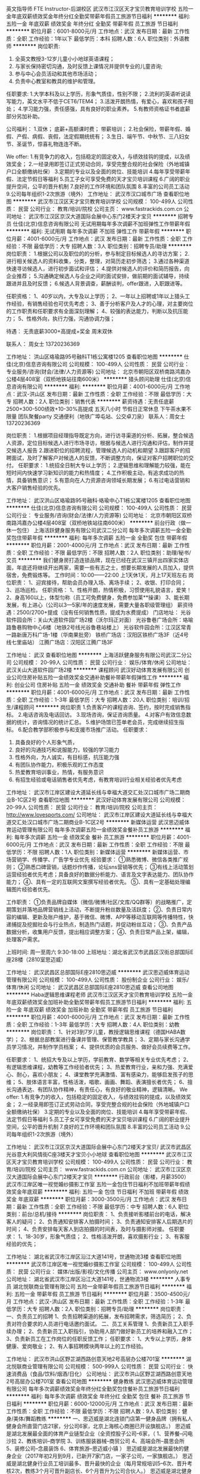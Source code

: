 英文指导师 FTE Instructor-后湖校区
武汉市江汉区天才宝贝教育培训学校
五险一金年底双薪绩效奖金年终分红全勤奖带薪年假员工旅游节日福利
**********
福利:
五险一金
年底双薪
绩效奖金
年终分红
全勤奖
带薪年假
员工旅游
节日福利
**********
职位月薪：6001-8000元/月 
工作地点：武汉
发布日期：最新
工作性质：全职
工作经验：1年以下
最低学历：本科
招聘人数：6人
职位类别：外语教师
**********
岗位职责:
1. 全英文教授3-12岁儿童小小地球英语课程；
2. 与家长保持密切沟通，及时反馈上课情况并提供专业的儿童咨询;
3. 参与中心会员活动和其他市场活动；
4. 负责中心教室和教具的维护和管理。

任职要求:
1.大学本科及以上学历，形象气质佳，性别不限；
2.流利的英语听说读写能力，英文水平不低于CET6/TEM4；
3.活泼开朗热情，有爱心，喜欢和孩子相处；
4.学习能力强，责任感强，具有良好的职业素养。
5.有教师资格证书者底薪部分另加补助。


公司福利：
1.双休；  底薪+高额课时费； 带薪培训；
2.社会保险，带薪年假、婚假、产假、病假、丧假，法定假期统统有；
3.生日、端午节、中秋节、三八妇女节、圣诞节，惊喜礼物连连不断。

We offer:
1.有竞争力的收入，包括稳定的固定收入，与绩效挂钩的提成，以及绩效奖金；
2.一经录用即签订正式劳动合同，享受完整合规的社会保险（外地城镇户口全额缴纳社保）
3.定期的专业以及全面的岗位、技能培训
4.每年享受带薪年假、法定节假日等福利
5.员工子女可享受免费的天才宝贝培训课程
6.广阔的职业提升空间，公平的晋升机制
7.良好的工作环境和团队氛围
8.丰富的公司员工活动
9.公司每年组织1-2次旅游（境外）
  工作地址：
武汉市汉口城市广场
查看职位地图
**********
武汉市江汉区天才宝贝教育培训学校
公司规模：
100-499人
公司性质：
民营
公司行业：
教育/培训/院校
公司主页：
www.fastrackids.com.cn
公司地址：
武汉市江汉区京汉大道国际会展中心东门2楼天才宝贝
**********
招聘专员
仕佳(北京)信息咨询有限公司
无试用期每年多次调薪不加班弹性工作带薪年假
**********
福利:
无试用期
每年多次调薪
不加班
弹性工作
带薪年假
**********
职位月薪：4001-6000元/月 
工作地点：武汉
发布日期：最新
工作性质：全职
工作经验：不限
最低学历：大专
招聘人数：3人
职位类别：招聘专员/助理
**********
岗位职责：
1.根据公司以及职位的的分析，参与制定目标候选人的寻访方案；
2.进行相关候选人的资料收集，分类，整理，对简历走初步筛选；
3.通过各种渠道快速寻访候选人，进行初步面试和评估；
4.提供对候选人的评价和简历报告，向企业推荐；
5.沟通确定候选人与企业之间的面试安排，做前期的面试辅导，持续跟进并且及时反馈；
6.候选人背景调查，薪酬谈判，offer跟进，入职跟进等。

任职资格：
1、40岁以内，大专及以上学历；
2、一年以上招聘或1年以上猎头工作经验，有销售经验也可优先考虑；
3、善于分析客户及人才的心理，对主要岗位的工作职责和任职要求有全面深刻理解；
4、较强的表达能力，判断以及抗压能力；
5、性格外向，执行力强，沟通协调力强；

待遇：
无责底薪3000+高提成+奖金
周末双休

联系人：
周女士 13720236369

工作地址：
洪山区珞瑜路95号融科T1栋公寓楼1205
查看职位地图
**********
仕佳(北京)信息咨询有限公司
公司规模：
100-499人
公司性质：
民营
公司行业：
专业服务/咨询(财会/法律/人力资源等)
公司地址：
北京市朝阳区双桥南路鸿嘉办公楼4层408室（双桥地铁站往南600米）
**********
猎头顾问助理
仕佳(北京)信息咨询有限公司
**********
福利:
**********
职位月薪：4001-6000元/月 
工作地点：武汉-洪山区
发布日期：最新
工作性质：全职
工作经验：不限
最低学历：大专
招聘人数：2人
职位类别：销售代表
**********
薪资待遇：无责任底薪2500+300-500绩效+10-30%高提成  
       五天八小时  节假日正常休息  下午茶水果不限量  团队聚餐party 
       交通便利（地铁广埠屯站、公交卓刀泉）
       联系人：周女士   13720236369

岗位职责：
1.根据项目经理指导既定方向，进行访寻渠道的分析、拓展，整合候选人资源，定位目标候选人进行市场寻访，根据与候选人进行沟通和评估，制作并提交候选人报告
2.跟进职位的招聘流程，管理候选人的动机和期望
3.跟踪客户的招聘面试，及时了解客户对候选人的反馈，不断调整方向，保证对客户招聘职位的交付。
任职要求：
1.统招全日制大专以上学历； 
2.逻辑思维和理解能力较强，能在短时间内快速学习新知识的能力和热情度； 
4.工作积极主动，有追求成功的热情，具备销售意识； 
5.有意向在人力资源咨询领域长期发展；
6.有过电话营销和大客户销售经验的优先。

工作地址：
武汉洪山区珞瑜路95号融科·珞瑜中心T1栋公寓楼1205
查看职位地图
**********
仕佳(北京)信息咨询有限公司
公司规模：
100-499人
公司性质：
民营
公司行业：
专业服务/咨询(财会/法律/人力资源等)
公司地址：
北京市朝阳区双桥南路鸿嘉办公楼4层408室（双桥地铁站往南600米）
**********
前台行政（做一休一包住）
上海活跃健身服务有限公司武汉二分公司
每年多次调薪五险一金全勤奖包住带薪年假
**********
福利:
每年多次调薪
五险一金
全勤奖
包住
带薪年假
**********
职位月薪：2001-4000元/月 
工作地点：武汉
发布日期：最新
工作性质：全职
工作经验：不限
最低学历：不限
招聘人数：2人
职位类别：助理/秘书/文员
**********
我们健身房打造连锁品牌，现在已经在武汉三镇开出四家实体店面，年底还将继续开出两家，需要一些有志之士，想要长期发展的人员加入，提供宿舍，免费锻炼等。
工作时间：10:00——22:00
上1天休1天，月上17天班左右
岗位职责：
1、迎宾接待，帮助会员办理入场、离场手续；
2、收银、打印合同；
3、巡场巡检。
任职资格：
1、性格开朗，热情积极，习惯使用礼貌语言，爱笑！
2、身高160以上，体型匀称（员工可免费健身，免费参加莱**操课）
3、能长期发展，有上进心（公司以3—5家/年的速度发展，需要大量各职级管理组）
薪资待遇：2500/2700+提成（没有任何销售性质，提成为水费提成）
门店地址：
光谷软件园会所：关山大道软件园广场2楼（沃尔玛正对面）
光谷鲁巷广场会所：珞喻路鲁巷购物中心6楼（地铁2号线光谷鲁巷站楼上）
光谷软件园会所：江汉区常青一路新唐万科广场-1楼（华南果批旁）
铁桥广场店：汉阳区铁桥广场3F（近4号线七里庙站）
江腾广场店：汉阳区江腾广场3F

工作地址：
武汉
查看职位地图
**********
上海活跃健身服务有限公司武汉二分公司
公司规模：
20-99人
公司性质：
民营
公司行业：
娱乐/体育/休闲
公司地址：
武汉关山大道软件园广场2楼
**********
课程顾问
武汉好动体育发展有限公司
创业公司住房补贴五险一金绩效奖金交通补助餐补带薪年假弹性工作
**********
福利:
创业公司
住房补贴
五险一金
绩效奖金
交通补助
餐补
带薪年假
弹性工作
**********
职位月薪：4001-6000元/月 
工作地点：武汉
发布日期：最新
工作性质：全职
工作经验：1-3年
最低学历：大专
招聘人数：20人
职位类别：培训/招生/课程顾问
**********
岗位职责
1.负责客户的课程咨询、签约，按时完成销售指标。
2.电话咨询及电话回访。
3.现场咨询，保证咨询质量。
4.对客户有效信息数据的统计，咨询情况的统计汇总。
5.维护场馆已签单老会员，完成继续招生指标。
6.配合教学部积极参与和支援市场推广活动。
任职要求：
1. 具备良好的个人形象气质，
2. 良好的沟通技巧和说服能力，较强的学习能力
3. 性格外向，为人诚实，有目标感，抗压能力强
4. 有团队协作能力，积极乐观的工作态度
5. 热爱教育培训事业，热情，有服务意识
6. 有招生经验或电话销售者优先考虑，有教育培训行业相关经验者优先考虑



工作地址：
武汉市江岸区建设大道延长线与幸福大道交汇处汉口城市广场二期商业B-1C区2号
查看职位地图
**********
武汉好动体育发展有限公司
公司规模：
20-99人
公司性质：
民营
公司行业：
教育/培训/院校
公司主页：
http://www.lovesports.com/
公司地址：
武汉市江岸区建设大道延长线与幸福大道交汇处汉口城市广场二期商业B-1C区2号
**********
新媒体运营
武汉思迈威体育运动管理有限公司
每年多次调薪五险一金绩效奖金餐补员工旅游
**********
福利:
每年多次调薪
五险一金
绩效奖金
餐补
员工旅游
**********
职位月薪：4001-6000元/月 
工作地点：武汉
发布日期：最新
工作性质：全职
工作经验：不限
最低学历：不限
招聘人数：1人
职位类别：新媒体运营
**********
新媒体运营、市场营销学、传播学、广告学专业优先
经验要求：
①熟悉微博、微信各类推广规则；
②熟悉口碑营销，话题炒作传播，论坛sns营销等优先；
③有线上活动策划运营经验者优先考虑；具备良好的数据分析能力、语言及文字表达能力、团队协作能力；
④、具有一定的互联网文案撰写经验者优先。
⑤、具有一定基础处理编辑图片经验者优先。

工作职责：
①负责品牌自媒体（微信/微博/社区/文库/QQ群等）的战略推广，定期策划并落地品牌营销线上活动，不断提升粉丝数量及活跃度；
②、负责日常内容的编辑、更新及账户维护，基于微信、微博、APP等移动互联网等传播特性，快递捕捉及挖掘社会与行业热点，制造热门话题，并促动粉丝互动；
③、负责产品数据分析，收集用户反馈，提出相应调整方案；
④、负责日常产品上架，编辑，处理客户需求。

上班时间: 周一至周六    9:30-18:00
上班地址：湖北省武汉市武昌区汉街总部国际E座28楼（2810室思迈威）

工作地址：
武汉武昌区总部国际E座2810思迈威
**********
武汉思迈威体育运动管理有限公司
公司规模：
100-499人
公司性质：
股份制企业
公司行业：
娱乐/体育/休闲
公司地址：
武汉武昌区总部国际E座2810思迈威
查看公司地图
**********
Haba逻辑思维课程老师
武汉市江汉区天才宝贝教育培训学校
五险一金年底双薪绩效奖金加班补助全勤奖带薪年假员工旅游节日福利
**********
福利:
五险一金
年底双薪
绩效奖金
加班补助
全勤奖
带薪年假
员工旅游
节日福利
**********
职位月薪：4001-6000元/月 
工作地点：武汉
发布日期：最新
工作性质：全职
工作经验：1-3年
最低学历：大专
招聘人数：4人
职位类别：幼教
**********
岗位职责：
1、针对3到7岁儿童，教授逻辑思维课程（德国HABA数学）；
2、根据总部教案进行备课并管理、保管教学教具；
3、定期与家长沟通学员学习情况，并制作学员档案；
4、提供优质的会员服务、做好会员续费等工作。

任职要求：
1、统招大专及以上学历，学前教育、数学等相关专业优先考虑；
2、有逻辑思维课程，幼教等工作经验者优先；
3、热爱教育行业，亲和力强、充满爱心、耐心，喜欢小朋友；
4、课堂教学充满激情、富有感染力，能够启发孩子的思维；
5、肢体语言丰富，性格活泼，唱歌、画画、舞蹈、表演擅长者优先；
6、擅长沟通表达、有团队协作精神，有责任心，有良好的敬业精神，逻辑清晰。
 We offer:
1.有竞争力的收入，包括稳定的固定收入，与绩效挂钩的提成，以及绩效奖金；
2.一经录用即签订正式劳动合同，享受完整合规的社会保险（外地城镇户口全额缴纳社保）
3.定期的专业以及全面的岗位、技能培训
4.每年享受带薪年假、法定节假日等福利
5.员工子女可享受免费的天才宝贝培训课程
6.广阔的职业提升空间，公平的晋升机制
7.良好的工作环境和团队氛围
8.丰富的公司员工活动
9.公司每年组织1-2次旅游（境外）

工作地址：
武汉市江汉区京汉大道国际会展中心东门2楼天才宝贝/ 武汉市武昌区光谷意大利风情街C座3楼天才宝贝小小地球
查看职位地图
**********
武汉市江汉区天才宝贝教育培训学校
公司规模：
100-499人
公司性质：
民营
公司行业：
教育/培训/院校
公司主页：
www.fastrackids.com.cn
公司地址：
武汉市江汉区京汉大道国际会展中心东门2楼天才宝贝
**********
行政前台（影楼，月薪3500）
武汉市江岸区唯一视觉婚纱摄影工作室
五险一金包住节日福利不加班带薪年假绩效奖金年底双薪
**********
福利:
五险一金
包住
节日福利
不加班
带薪年假
绩效奖金
年底双薪
**********
职位月薪：3000-3500元/月 
工作地点：武汉
发布日期：最新
工作性质：全职
工作经验：不限
最低学历：中专
招聘人数：6人
职位类别：前台/总机/接待
**********
岗位职责：
1、负责接听影楼前台的电话，解决客人的疑问；
2、负责通知安排客人拍摄时间；
3、负责通知安排客人后期选片的时间；
4、负责安排每天客人到店拍摄的时间表，及时与摄影师对接。
任职要求：
1、18-30岁，形象气质佳；
2、性格活泼开朗，喜欢摄影行业；
3、有客服经验的优先；

工作地址：
湖北省武汉市江岸区沿江大道141号，世通物流3楼
查看职位地图
**********
武汉市江岸区唯一视觉婚纱摄影工作室
公司规模：
100-499人
公司性质：
民营
公司行业：
媒体/出版/影视/文化传播
公司主页：
www.onlyonly.net
公司地址：
湖北省武汉市江岸区沿江大道141号，世通物流3楼
**********
人事专员
湖北悦联商业管理有限公司
五险一金带薪年假员工旅游节日福利
**********
福利:
五险一金
带薪年假
员工旅游
节日福利
**********
职位月薪：3500-4500元/月 
工作地点：武汉-洪山区
发布日期：最新
工作性质：全职
工作经验：1-3年
最低学历：大专
招聘人数：2人
职位类别：招聘专员/助理
**********
岗位职责：
一、负责员工的招聘
1、负责招聘渠道的拓展，发布招聘需求，筛选简历；
2、负责对符合要求的人员进行电话邀约面试。
二、员工关系管理
1、负责新员工入职手续办理；
2、负责新员工入职指引，协助用人部门做好新员工的培养和融入工作；
3、负责新员工在工作岗位的任职反馈工作；
任职要求：
1、大专以上学历，身体健康、爱岗敬业；                          
2、有人事招聘模块两年以上的工作经验。

工作地址：
武汉市洪山区野芷湖西路创意天地2号高层办公楼701室
**********
湖北悦联商业管理有限公司
公司规模：
500-999人
公司性质：
民营
公司行业：
快速消费品（食品/饮料/烟酒/日化）
公司地址：
武汉市洪山区野芷湖西路创意天地2号高层办公楼701室
查看公司地图
**********
健身教练
武汉思迈威体育运动管理有限公司
每年多次调薪绩效奖金年终分红全勤奖包住餐补员工旅游节日福利
**********
福利:
每年多次调薪
绩效奖金
年终分红
全勤奖
包住
餐补
员工旅游
节日福利
**********
职位月薪：6000-12000元/月 
工作地点：武汉
发布日期：最新
工作性质：全职
工作经验：不限
最低学历：不限
招聘人数：9人
职位类别：健身/美体/舞蹈教练
**********
一、思迈威是湖北连锁门店第一健身品牌（拥有私人健身会所直营门店21家，分公司6家，北京上海核心商圈已开设旗舰店。）
   思迈威是湖北发展最全面的体育产业链型企业（全资控股子公司--6家，（  1、营养餐--闪电沙拉   2、教练培训--商学院   3、训练服装器械--商贸公司   4、高端会所--晨思会所    5、装修公司--念晨装饰    6、体育旅游--思迈威小镇  ）
  思迈威是湖北发展最快的健身企业（2017年初2月到9月，已新开7家门店，一家子公司，一家旗舰店。）
  思迈威是湖北健身行业员工培训最多、晋升最快的企业（每月常规培训5--6次、晋升考核2次，教练3个月可晋升副店长、6个月晋升为公司合伙人。）
  思迈威是湖北健身行业持股比例最多的企业（公司目前超过三分之一员工持有公司股份，百分之九十持股员工享有公司股份分红。）
二、思迈威体育运动管理有限公司是一家专业从事休闲健身场所管理的企业，致力于建设连锁型会员制的高端健身私人会所。通过与诸多体育、保健、美容、教育、等行业品牌和政府机关、企事业单位达成双赢合作，正在迅速发展成为拥有思迈威私人健身会所、思迈威健身培训、思迈威户外拓展、思迈威健身事业单位健身房改造及后期教练服务等多个事业体的休闲体育产业。
公司成立至今，秉承“快乐、科学运动的传播者”的企业使命，倡导“享受运动、享受健康、享受生活”的理念，建立“SMILE WAY Gives You More”的服务意境让更多人群体验专业、one-to-one的健身指导。
公司的发展和努力也得到了社会各界的支持与肯定，目前公司不仅是IRHSA协会会员，同时还是湖北省委组织部制定局级干部健身服务单位、湖北省政府制定公务员健身服务单位。思迈威现与楚天粤海国际大酒店、弘毅大酒店、东湖大厦、东湖区地税局、鄂旅投、保利集团、光谷联合进行了健身房项目合作，并且与湖北省委委员会，湖北省政府，湖北省委宣传部，湖北省发改委，湖北省财政厅，湖北省国税局，湖北日报，武汉市地税局，和记黄埔，外达集团，南国置业，兴业银行等单位内部健身房进行托管及技术指导。
目前公司赞助并协办了武汉第一赛事武汉马拉松，并与多家酒店地产集团签订了战略合作协议，在人才引进方面，公司与武汉体育学院，长江三峡学院，武汉生物工程学院等多家机构建立长期合作关系，并与湖北师范大学共同开发成立国内首批私人教练大学专业（时尚健身）。
目前公司门店 16家 ，公司目标两年内发展到省内50家门店，大量需要基础教练，无基础学员也可以通过系统培训，成为合适的高薪从业者。
三、公司各门店：
1、弘毅分店：武汉市武昌区东湖路136号弘毅大酒店4楼(中南医院对面)
2、楚天粤海分店：武汉市武昌区东湖路181号楚天粤海国际大酒店1楼(湖北省      博物馆对面)
3、东湖大厦分店：武汉市武昌区姚家岭231号东湖大厦5楼（湖北银行对面）
4、洪山宾馆分店：武汉市武昌区中北路1号洪山宾馆网球场下面-1F
5、汉口国贸分店：武汉市江汉区解放大道562号国贸新都B座14楼东G室
6、万达公馆分店：武汉市武昌区积玉桥万达公馆二期三栋二单元301
7、滨湖大厦分店：武汉市武昌区东湖路155号滨湖大厦7楼（省博物馆斜对面）
8、紫缘分店：武汉市洪山区南湖野芷湖西路16号创意天地园区紫缘酒店3楼
9、洪广保利总部分店：湖北省武汉市武昌区民主路788号保利大酒店5楼
10、新华路纽宾凯分店：江汉区新华路151号纽宾凯国际大酒店4楼
11、中南纽宾凯店：中南路中建三局后纽宾凯国际大酒店3楼
12、保利城分店：洪山区徐东团结大道保利城二期g-a四楼
13、铁桥建国分店：汉阳区汉阳大道648号铁桥建国大酒店4楼
14、金银湖纽宾凯分店：东西湖区金银湖路18号纽宾凯国际酒店3楼
15、北京保利大厦分店：北京市东城区东直门南大街14号保利大厦酒店3/4楼
16、光谷纽宾凯分店：东湖高新区光谷六路18号纽宾凯光谷国际酒店2楼
17、宜昌华美达分店：宜昌市西陵区云集路27号华美达酒店21楼
18、万达积玉桥店：湖北省武汉市武昌区积玉桥万达金街美食城8栋-03-31号
四、招聘岗位：健身教练（瑜伽教练、游泳教练、团操教练、会籍顾问）
    岗位职责：私人健身教练
      任职要求：1、男（身高170以上）女（165以上）
                2、年龄18-30岁之间
                3、体育专业毕业或从从事过健身相关工作（培训）者优先考虑
      上班地点：公司各门店
      上班时间：8小时制（早班10:00-18:00、晚班13:00-21:00）
      薪资福利待遇：薪资面谈，包住、餐补、节假日福利、聚会等
五、公司总部地址：武汉市武昌区汉街总部国际E座（中北路鄂旅投大厦）2810室
     联系人：黎黎
     微信：qinqin822LFQ
    联系电话：15717126058
工作地址：
武汉武昌区总部国际E座2810思迈威
**********
武汉思迈威体育运动管理有限公司
公司规模：
100-499人
公司性质：
股份制企业
公司行业：
娱乐/体育/休闲
公司地址：
武汉武昌区总部国际E座2810思迈威
查看公司地图
**********
海鲜厨师长
湖北悦联商业管理有限公司
带薪年假定期体检节日福利
**********
福利:
带薪年假
定期体检
节日福利
**********
职位月薪：8001-10000元/月 
工作地点：武汉
发布日期：最新
工作性质：全职
工作经验：1-3年
最低学历：中专
招聘人数：1人
职位类别：行政主厨
**********
岗位职责：
1、负责对各种海鲜的烹调工作，精通各种海鲜烧法，3年以上烹饪海鲜经验；
2、负责检查厨房内的清洁卫生与安全；
3、负责备足厨房内所需的食品原料及一切使用工具与消耗品；
4、精打细算，重视成本核算，降低食品成本，做到价廉质优；
5、严格执行食品卫生安全法规，把好食品卫生质量关，确保食品加工场所、操作间的环境卫生工作。
任职要求：
1、年龄40岁以内，高中以上学历，身体健康、爱岗敬业；
2、在海鲜方面实操能力强，具备较强的出品质量、成本管理及后厨管理经验，并能够较好的对员工实施专业培训。

工作地址：
武汉市洪山区狮子山街南湖大道48号超市栋
**********
湖北悦联商业管理有限公司
公司规模：
500-999人
公司性质：
民营
公司行业：
快速消费品（食品/饮料/烟酒/日化）
公司地址：
武汉市洪山区野芷湖西路创意天地2号高层办公楼701室
查看公司地图
**********
面包烘焙师
湖北悦联商业管理有限公司
带薪年假节日福利
**********
福利:
带薪年假
节日福利
**********
职位月薪：3800-6000元/月 
工作地点：武汉-洪山区
发布日期：最新
工作性质：全职
工作经验：1-3年
最低学历：高中
招聘人数：2人
职位类别：生鲜食品加工/处理
**********
岗位职责：
1、根据商场营运需求及公司程序，按每日生产计划制作生产制作面包糕点食品；
2、掌握蒸煮时间和用气规律； 执行公司营运标准及食品卫生标准；
3、认真钻研业务，不断提高面包糕点制作水平；
4、教授及培训新员工。
任职要求：
1、年龄36岁以内，初中或以上学历，身体健康；
2、服从工作安排，对工作认真负责；
3、热爱本职工作，良好的服务意识，有团队合作精神，为人踏实、积极肯干；
4、有面包房工作学习经验，能独立制作多款面包、西饼和蛋糕者优先。
工作地址：
武汉市洪山区狮子山街南湖大道48号超市栋
**********
湖北悦联商业管理有限公司
公司规模：
500-999人
公司性质：
民营
公司行业：
快速消费品（食品/饮料/烟酒/日化）
公司地址：
武汉市洪山区野芷湖西路创意天地2号高层办公楼701室
查看公司地图
**********
人事主管
湖北一嘉国际旅行社有限公司
五险一金年底双薪绩效奖金定期体检员工旅游节日福利带薪年假全勤奖
**********
福利:
五险一金
年底双薪
绩效奖金
定期体检
员工旅游
节日福利
带薪年假
全勤奖
**********
职位月薪：6001-8000元/月 
工作地点：武汉
发布日期：招聘中
工作性质：全职
工作经验：3-5年
最低学历：本科
招聘人数：1人
职位类别：人力资源主管
**********
岗位职责：
1、制定公司人力资源发展战略和规划；
2、制定和完善人力资源管理制度，负责设计和完善公司组织架构、部门职能和岗位职责；
3、建立和完善人力资源管理体系，包括招聘、培训、薪酬、福利、绩效及员工发展规划等；负责公司员工薪酬核算，考勤统计
4、负责创建、发展和传播企业文化。

任职要求：
1.本科以上学历，三年以上同岗位工作经验，人力资源、企业管理和法律类等相关专业，能熟练使用各类办公软件；
2.熟悉人力资源各模块工作流程及各项劳动人事法规政策，并能实际操作运用；
3.具有良好的职业道德，踏实稳重，工作细心，责任心强，有较强的沟通、协调能力，有团队协作精神；
4.具有较强的语言表达能力、人际交往决能力、应变能力及解问题的能力，较强的责任感与敬业精神

工作地址：
武汉市江汉区发展大道222号华南国际广场A座19楼
查看职位地图
**********
湖北一嘉国际旅行社有限公司
公司规模：
20-99人
公司性质：
民营
公司行业：
旅游/度假
公司主页：
www.yggwy.com
公司地址：
武汉市江汉区发展大道222号华南国际广场A座19楼
**********
储备干部
湖北悦联商业管理有限公司
带薪年假节日福利
**********
福利:
带薪年假
节日福利
**********
职位月薪：3500-5000元/月 
工作地点：武汉
发布日期：最新
工作性质：全职
工作经验：不限
最低学历：本科
招聘人数：10人
职位类别：储备干部
**********
岗位职责：
1、较强的数据分析能力，掌握一定的电脑操作知识，能熟练使用word、excel、ppt等办公软件；
2、专业要求：行政管理、营销管理、财务管理、物流管理、人力资源管理等。
任职要求：
1、年龄22-27岁左右，本科学历，市场营销、统计学优先，有创新意识，头脑清晰，认真敬业，有激情，有较强的语言沟通能力，对工作负责，认真仔细，服从工作安排，有良好的自我约束力；
2、为人正直，具备良好的职业操守。
工作地址：
武汉市洪山区野芷湖西路创意天地2号高层办公楼701室
**********
湖北悦联商业管理有限公司
公司规模：
500-999人
公司性质：
民营
公司行业：
快速消费品（食品/饮料/烟酒/日化）
公司地址：
武汉市洪山区野芷湖西路创意天地2号高层办公楼701室
查看公司地图
**********
营销企划专员
湖北悦联商业管理有限公司
带薪年假节日福利
**********
福利:
带薪年假
节日福利
**********
职位月薪：4001-6000元/月 
工作地点：武汉
发布日期：最新
工作性质：全职
工作经验：1-3年
最低学历：大专
招聘人数：2人
职位类别：广告文案策划
**********
岗位要求：
1.企业、商场等活动策划、宣传、微信推广；
2.有一定文字功底，熟悉办公软件、Photoshop、CAD等设计软件及图片处理能力；
3.思维活跃，富有创造力；
4.有过商业策划经验优先；
5.3年以上策划经验。
任职要求：
1、年龄18-30岁以内，大专以上学历；
2、有商场企划部门2年以上的工作经验；
3、有较强的团队精神，善于与他人沟通，做事认真；
4、优秀的组织与沟通能力和强烈的服务意识。
工作地址：
武汉市洪山区野芷湖西路创意天地2号办公楼701室
**********
湖北悦联商业管理有限公司
公司规模：
500-999人
公司性质：
民营
公司行业：
快速消费品（食品/饮料/烟酒/日化）
公司地址：
武汉市洪山区野芷湖西路创意天地2号高层办公楼701室
查看公司地图
**********
采购跟单（包食宿）
武汉市天一文化体育用品有限责任公司
年底双薪绩效奖金包住交通补助餐补房补通讯补贴
**********
福利:
年底双薪
绩效奖金
包住
交通补助
餐补
房补
通讯补贴
**********
职位月薪：3000-5000元/月 
工作地点：武汉
发布日期：最新
工作性质：全职
工作经验：不限
最低学历：大专
招聘人数：2人
职位类别：采购专员/助理
**********
岗位职责：
1、协助采购经理进行采购方面的工作；
2、管理采购合同及供应商文件资料，建立供应商信息资源库；
3、协助采购经理进行供应商的联络、接待工作；
4、制作、编写各类采购指标的统计报表；
5、摸索、量化工作绩效指标，记录并不断改善；
6、完成领导交办的其他任务。
任职要求：
1、大专及以上学历；
2、熟悉采购流程，熟悉ERP系统；
3、熟练使用Word,、excel等办公软件，电脑操作熟练；
4、工作细致认真，责任心强，思维敏捷，具有较强的团队合作精神。
工作时间：8：00-17:30
集团性公司，全国8家分公司，有完善的员工发展通道；外地员工工作2年之后有回家乡工作甚至发展分公司的机会。氛围和谐，相互间无业务竞争，各安其职。
在这里我们公司有完善的薪酬制度，多劳多得，一年两次内部调薪，年底享有丰厚的年终奖金，定期组织丰富的员工活动。
公司免费提供住宿，宿舍在小区，周边生活服务设施齐全,环境舒适优雅。
公司缴纳五险， 按照国家法定节假日休假，提供各项优厚福利；如年终奖，各种生活补贴，各项技能培训等，欢迎所有有识之士加入!
工作地址：
武汉市硚口区利济南路65号新天一文体
**********
武汉市天一文化体育用品有限责任公司
公司规模：
100-499人
公司性质：
民营
公司行业：
零售/批发
公司主页：
www.580580580.com
公司地址：
武汉市硚口区利济南路65号2楼
查看公司地图
**********
拓展专员
湖北悦联商业管理有限公司
带薪年假节日福利
**********
福利:
带薪年假
节日福利
**********
职位月薪：4500-6500元/月 
工作地点：武汉
发布日期：最新
工作性质：全职
工作经验：1-3年
最低学历：大专
招聘人数：3人
职位类别：商务专员/助理
**********
岗位描述
1、对公司门店拓展部门提交的新店选址进行实地考察核验；
2、拟编写新店选址分析报告，对商圈环境、门店基本情况、消费人群、未来商业预期等进行信息整理和分析并做出结论；
3、工作细致认真，责任心强，良好的职业道德。
任职要求
1、大专以上学历，具有1年及以上商超、连锁商业选址拓展工作经验者优先 ；
2、具备一定的分析判断能力，良好的人际沟通和团队协作能力；
3、敏锐的市场洞察力、具备较强的数据分析能力；
4、熟悉武汉市各行政区域交通及商圈状况；
5、持C照，有5年以上驾龄，自己带车。

工作地址：
武汉市洪山区野芷湖西路创意天地2号高层办公楼701室
查看职位地图
**********
湖北悦联商业管理有限公司
公司规模：
500-999人
公司性质：
民营
公司行业：
快速消费品（食品/饮料/烟酒/日化）
公司地址：
武汉市洪山区野芷湖西路创意天地2号高层办公楼701室
**********
寿司师傅
湖北悦联商业管理有限公司
带薪年假节日福利
**********
福利:
带薪年假
节日福利
**********
职位月薪：3500-5000元/月 
工作地点：武汉-洪山区
发布日期：最新
工作性质：全职
工作经验：1-3年
最低学历：高中
招聘人数：2人
职位类别：生鲜食品加工/处理
**********
岗位职责：
1、根据商场营运需求及公司程序，按每日生产计划制作各种日式料理、寿司；
2、积极上进，开发适应市场的新品；
3、能严格按照工艺标准生产；
4、保持个人卫生，保证生产场地卫生、整齐、有严格的食品安全意识。
任职要求：
1、年龄40岁以内，初中或以上学历，身体健康；
2、手艺娴熟，熟悉掌握各种日式料理、寿司的制作；
3、服从工作安排，对工作认真负责；
4、热爱本职工作，良好的服务意识，有团队合作精神，为人踏实、积极肯干；
5、有日式料理店工作经验，能独立操作。
工作地址：
武汉市洪山区狮子山街南湖大道48号超市栋
**********
湖北悦联商业管理有限公司
公司规模：
500-999人
公司性质：
民营
公司行业：
快速消费品（食品/饮料/烟酒/日化）
公司地址：
武汉市洪山区野芷湖西路创意天地2号高层办公楼701室
查看公司地图
**********
前台
武汉汉晶宫酒店管理有限公司
包吃包住带薪年假定期体检节日福利
**********
福利:
包吃
包住
带薪年假
定期体检
节日福利
**********
职位月薪：2001-4000元/月 
工作地点：武汉-江汉区
发布日期：最近
工作性质：全职
工作经验：不限
最低学历：不限
招聘人数：1人
职位类别：前厅接待/礼仪/迎宾
**********
岗位职责：1.基本条件：年龄18-26岁，女，身高165cm以上，身体健康,五官端正，举止大方，形象气质佳。
2.文化程度：高中或或高中以上学历。
3.个人素质：形象端庄大方，性格开朗活泼、待人真诚、宽容、友善；有良好的沟通能力，具有较强的团队精神 。
4.工作经历：有一年以上酒店或同等行业工作经验，优秀应届生可适当放宽条件。
5.语言水平：普通话流利。

任职要求：
工作地址：
武汉江汉区发展大道208号大武汉1911
**********
武汉汉晶宫酒店管理有限公司
公司规模：
500-999人
公司性质：
民营
公司行业：
酒店/餐饮
公司地址：
武汉江汉区发展大道208号大武汉1911
查看公司地图
**********
客户关系专员
上海活跃健身服务有限公司武汉二分公司
每年多次调薪五险一金全勤奖包住带薪年假
**********
福利:
每年多次调薪
五险一金
全勤奖
包住
带薪年假
**********
职位月薪：2001-4000元/月 
工作地点：武汉
发布日期：最新
工作性质：全职
工作经验：不限
最低学历：不限
招聘人数：1人
职位类别：客户关系/投诉协调人员
**********
工作内容：
1.协调客户与公司之间的关系，处理客户的一些异议
2.提高客户的满意度，并解决客户的诉求
3.维护良好的客户关系及相关部门的关系
4.建立客户意见档案
5.总结整理问题内容，负责监督公司员工的服务质量给出意见。
工作时间：
周一-周五 10:00-18:00，双休，节假日休
福利待遇：
交五险，每年调薪
可免费健身锻炼
有专业培训
工作地址：
武汉关山大道软件园广场2楼
查看职位地图
**********
上海活跃健身服务有限公司武汉二分公司
公司规模：
20-99人
公司性质：
民营
公司行业：
娱乐/体育/休闲
公司地址：
武汉关山大道软件园广场2楼
**********
销售/会籍（无责底薪2500+高提成/非金融）
上海活跃健身服务有限公司武汉二分公司
住房补贴每年多次调薪健身俱乐部五险一金绩效奖金全勤奖带薪年假员工旅游
**********
福利:
住房补贴
每年多次调薪
健身俱乐部
五险一金
绩效奖金
全勤奖
带薪年假
员工旅游
**********
职位月薪：6001-8000元/月 
工作地点：武汉
发布日期：最新
工作性质：全职
工作经验：不限
最低学历：不限
招聘人数：10人
职位类别：销售代表
**********
Star Gym星吉姆健身源于上海活跃健身服务有限公司自有品牌，2015年进驻武汉市场，现已开启5家LOFT风格健身会所，计划三年内在武汉市场开到15家门店。目前5家成品店、2家筹备店均位于汉口和武昌的A级商圈，周边商圈成熟，交通便利，公司发展迅速！现觅有识之士共谋发展！
薪资福利：
1.月薪：无责任底薪2500+高额提成（3%—15%，1张单即可起提）+带薪培训 ，人均工资5000以上  
2.上班时间：10:00-18:00/10-22：00，单休，带薪年假，公司旅游
3.五险全部缴纳
4.提供住宿，条件优越
5.公司为员工准备了充足的发展空间，为其提供了：
会籍顾问--会籍主管--会籍经理--会籍总监
一系列的职业发展规划路线
任职要求：
1.阳光心态，善于学习，吃苦耐劳
2.善于与人沟通，细致，勤奋，具有良好的团队合作精神
3.有责任心，能承受相关的工作压力
4.有团队协作精神，善于挑战
5.没有经验者可带薪培训，接受应届毕业生
岗位职责：
1.负责销售前的准备
2.带领客人参观会所，介绍会所设备设施及课程
3.面谈客户，根据客户需要给出建设性的建议，推荐适合的健身卡种
4.外部宣传
5.对于会籍人员的售后管理

上班地址：（可以根据个人要求安排就近会所）
光谷软件园会所：关山大道软件园广场2楼（沃尔玛正对面）
光谷鲁巷广场会所：珞喻路鲁巷购物中心6楼（地铁2号线光谷鲁巷站楼上）
光谷软件园会所：江汉区常青一路新唐万科广场-1楼（华南果批旁）
铁桥广场店：汉阳区铁桥广场3F（近4号线七里庙站）
江腾广场店：汉阳区江腾广场3F
筹备店2家：汉阳 汉口江岸区
工作地址
武汉关山大道软件园广场2楼（人事部）

工作地址：
武汉关山大道软件园广场2楼
查看职位地图
**********
上海活跃健身服务有限公司武汉二分公司
公司规模：
20-99人
公司性质：
民营
公司行业：
娱乐/体育/休闲
公司地址：
武汉关山大道软件园广场2楼
**********
百度竞价专员（6千-8千）
武汉市江岸区唯一视觉婚纱摄影工作室
五险一金包住节日福利不加班年底双薪绩效奖金
**********
福利:
五险一金
包住
节日福利
不加班
年底双薪
绩效奖金
**********
职位月薪：6001-8000元/月 
工作地点：武汉
发布日期：最新
工作性质：全职
工作经验：1-3年
最低学历：本科
招聘人数：1人
职位类别：运营主管/专员
**********
1.负责账户的调价，关键词的筛选，数据统计，分析
2.总结 竞价排名，对竞价关键词进行整理和数据分析
3.定期不定期规划和调整广告投放计划
4.安排广告项目上线
5.与其他部门同事保持沟通，协助处理问题
任职要求：
熟练使用百度、360等搜索引擎后台操作至少2年
熟悉百度竞价后台
有婚纱摄影行业竞价操作者优先
掌握账户结构优化、推广成本控制、关键词质量度提高等技巧
熟练使用Excel，并对数据能进行合理的分析
工作地址：
湖北省武汉市江岸区沿江大道141号，世通物流3楼
查看职位地图
**********
武汉市江岸区唯一视觉婚纱摄影工作室
公司规模：
100-499人
公司性质：
民营
公司行业：
媒体/出版/影视/文化传播
公司主页：
www.onlyonly.net
公司地址：
湖北省武汉市江岸区沿江大道141号，世通物流3楼
**********
茶叶销售代表
武汉市江岸区福露阁茶室
全勤奖加班补助包吃包住节日福利
**********
福利:
全勤奖
加班补助
包吃
包住
节日福利
**********
职位月薪：3000-5000元/月 
工作地点：武汉
发布日期：最新
工作性质：全职
工作经验：不限
最低学历：不限
招聘人数：5人
职位类别：销售代表
**********
岗位职责：
1、为广大茶友客户提供高品质、尊享的服务；
2、具有挖掘潜在客户的洞察能力，转变客户的消费观念；
3、定期维系客户关系，传达公司政策及发展脚步，为客户提供共赢建议与服务；
4、参与推广品牌，宣传饮茶文化理念。

任职要求：
1、18－30周岁，学历不限；
2、有1年武汉本地学习、生活经历；
3、身体健康，五官端正，具有一定的服务意识；
4、具有较好的沟通能力，有销售或服务工作经验者优先；
5、具有积极进取的精神，具有较强的学习力。

薪酬待遇：
    底薪+职能工资+提成+带薪节假日+包食宿
工作地址：
江岸区香港路8号
查看职位地图
**********
武汉市江岸区福露阁茶室
公司规模：
20-99人
公司性质：
民营
公司行业：
娱乐/体育/休闲
公司地址：
**********
茶艺师（无基础可培训）
武汉思迈威体育运动管理有限公司
每年多次调薪绩效奖金包住餐补员工旅游节日福利不加班
**********
福利:
每年多次调薪
绩效奖金
包住
餐补
员工旅游
节日福利
不加班
**********
职位月薪：3000-5000元/月 
工作地点：武汉-武昌区
发布日期：最新
工作性质：全职
工作经验：不限
最低学历：不限
招聘人数：1人
职位类别：调酒师/茶艺师/咖啡师
**********
一、茶艺师招聘要求：
（1）年龄：18--30岁
（2）性别：女
（3）热爱茶艺
（4）有茶艺师证者优先考虑
二、能力要求：
（1）身体健康，五官端正，形象气质佳
（2）性格开朗，亲和怡人，善于交流沟通
（3）热爱茶以及茶文化，熟知茶的基本知识
（4）有无工作经验皆可
三、薪资待遇：
（1）幽雅宜人的工作环境；
（2）基本工资+提成+餐补+奖金+五险；
（3）包住宿，享受生日福利，享受国家法定节假日和年假；
（4）每位新进员工，公司提供带薪培训，并不定期地有专业技能提升培训。

联系人：027-68786485    15717126058  黎经理
上班地址:武汉市武昌区民主路788号保利大酒店5楼（晨思茶社）
总部地址：武汉市武昌区汉街总部国际E座（中北路鄂旅投大厦）2810室
   工作地址：
武汉武昌区总部国际E座2810思迈威
查看职位地图
**********
武汉思迈威体育运动管理有限公司
公司规模：
100-499人
公司性质：
股份制企业
公司行业：
娱乐/体育/休闲
公司地址：
武汉武昌区总部国际E座2810思迈威
**********
前台（五险+月休6天）
武汉倍康斯健身管理有限公司
绩效奖金健身俱乐部全勤奖带薪年假不加班
**********
福利:
绩效奖金
健身俱乐部
全勤奖
带薪年假
不加班
**********
职位月薪：2001-4000元/月 
工作地点：武汉
发布日期：最新
工作性质：全职
工作经验：不限
最低学历：不限
招聘人数：3人
职位类别：前厅接待/礼仪/迎宾
**********
岗位要求：
1、1.60米以上，形象气质佳，声音甜美
2、开朗、大方、热情、活泼、阳光
3、具有良好的待人接物及沟通协调能力，服务理念
4、行业经验不限
5、本岗位接受应届毕业生
岗位职责：
负责前台电话的接听，对所有到访客户的接待；
2、处理客户交办事宜并接受会员咨询；
3、负责日常会所客人的CHECK-IN，CHECK-OUT；
4、部分卖品的销售，对所有款项的收款和登记备份；
5、负责对各类投诉进行汇总、反馈并出具考核处理意见；
6、负责使用物品和库存物品的的盘点。

工作地址：
1号线竹叶海站宜家荟聚购物中心4F
查看职位地图
**********
武汉倍康斯健身管理有限公司
公司规模：
100-499人
公司性质：
民营
公司行业：
娱乐/体育/休闲
公司地址：
武汉市江岸区卢沟桥路68号武汉天地一期康斐斯健身（轻轨1号线黄浦路站附近）
**********
资深文案/策划编辑
武汉市江岸区天地一夜咖啡吧
年底双薪绩效奖金年终分红全勤奖弹性工作员工旅游节日福利
**********
福利:
年底双薪
绩效奖金
年终分红
全勤奖
弹性工作
员工旅游
节日福利
**********
职位月薪：4000-6000元/月 
工作地点：武汉-江岸区
发布日期：最新
工作性质：全职
工作经验：1-3年
最低学历：大专
招聘人数：1人
职位类别：广告文案策划
**********
岗位职责：
1、负责公司微信公众号等社会化媒体平台的运营和推广，包括日常发布内容的素材搜集、内容策划、文案撰写；
2、挖掘分析人群使用习惯、收集、研究网络热点话题，优化各类广宣文案；
3、负责协助公司各类宣传策划、员工活动方案的策划、创意、执行、运营以及汇报和总结；
4、负责公司对外品牌形象的传播，撰写有关公司对外媒体和广告的介绍和软文，并根据摄影师提供的相关素材进行处理；

任职要求：
1、大专以上学历，1年以上相关网站与社会化媒体运营经验 ；
2、具有较强的新闻、热点敏敢性，具备优秀的文字功底和出色的创意、分析能力，有较深的文案功底；
3、网感好，创意优，执行力强，有良好的策略思考能力并能独立撰写方案，一定程度掌握图片处理软件；
4、玩转微博、微信等新媒体平台的运营和推广，并善于使用运营分析工具。
5、诚实认真，有团队意识、服从领导安排，遇事主动、肯花时间有耐心；

工作时间：13:00-20:00
工作地点：武汉市江岸区常阳永清城2栋1单元1501室
面试地址：武汉市江岸区常阳永清城2栋1单元1501室
面试时间：周一到周六下午2:00-4:00，有意者可直接携身份证复印件前来参与面试
工作地址：
武汉市江岸区常阳永清城2栋1单元1501室（办公室地址）
查看职位地图
**********
武汉市江岸区天地一夜咖啡吧
公司规模：
100-499人
公司性质：
民营
公司行业：
酒店/餐饮
公司地址：
武汉市江岸区常阳永清城2栋1单元1501室（办公室地址）
**********
收银员
湖北悦联商业管理有限公司
带薪年假定期体检节日福利
**********
福利:
带薪年假
定期体检
节日福利
**********
职位月薪：3200-3400元/月 
工作地点：武汉-洪山区
发布日期：最新
工作性质：全职
工作经验：1年以下
最低学历：高中
招聘人数：30人
职位类别：收银员
**********
岗位职责：
1、遵守各项财务制度和操作程序；遵守财务保密制度；
2、每日按规定时间备足营业用零钞、发票；
3、认真识别现金真伪、按规定上缴当日营业款。
任职要求：
1、高中以上学历，年龄35岁以内；
2、有大型商场或超市收银工作经验者优先；
3、品貌端正、文明礼貌、微笑服务，吃苦耐劳，热爱超市工作，责任心强，身体健康；
4、具备简单的计算机操作技巧。
工作地址：
武汉市洪山区狮子山街南湖大道48号超市栋
**********
湖北悦联商业管理有限公司
公司规模：
500-999人
公司性质：
民营
公司行业：
快速消费品（食品/饮料/烟酒/日化）
公司地址：
武汉市洪山区野芷湖西路创意天地2号高层办公楼701室
查看公司地图
**********
西餐简餐厨师
武汉思迈威体育运动管理有限公司
绩效奖金年终分红包住员工旅游节日福利五险一金包吃
**********
福利:
绩效奖金
年终分红
包住
员工旅游
节日福利
五险一金
包吃
**********
职位月薪：3000-5000元/月 
工作地点：武汉
发布日期：最新
工作性质：全职
工作经验：不限
最低学历：不限
招聘人数：1人
职位类别：西餐厨师
**********
一、闪电沙拉介绍
「闪电沙拉」不仅是一个餐饮品牌，更是宣扬健康生活方式的一个载体。每份沙拉都有10余种以上的食材，西餐中做，“全营养素”的配比，这份高颜值、高内涵的“正餐”沙拉颠覆了人们对传统的西餐前菜观念。
二、西餐厨师招聘要求：
（1）男女不限   18--35岁
（2）熟悉西餐、营养餐做法，具有一年以上同行业岗位经验。
（3）有较强的菜品创新和学习能力。
（4）对营养餐用料和用语有一定了解。
三、薪资待遇：
（1）高底薪+奖金+五险；
（2）包住宿，享受生日福利，享受国家法定节假日和年假；
（3）每位新进员工，公司提供带薪培训，并不定期地有专业技能提升培训。
联系人：027-68786485    15717126058  黎经理
上班地址:武昌区楚河汉界第三街区（环球国际中心4栋背后）
总部地址：武汉市武昌区汉街总部国际E座（中北路鄂旅投大厦）2810室
   
工作地址：
武汉武昌区总部国际E座2810思迈威
**********
武汉思迈威体育运动管理有限公司
公司规模：
100-499人
公司性质：
股份制企业
公司行业：
娱乐/体育/休闲
公司地址：
武汉武昌区总部国际E座2810思迈威
查看公司地图
**********
急招网络销售员
武汉市江岸区唯一视觉婚纱摄影工作室
五险一金不加班节日福利包住带薪年假
**********
福利:
五险一金
不加班
节日福利
包住
带薪年假
**********
职位月薪：6001-8000元/月 
工作地点：武汉
发布日期：最新
工作性质：全职
工作经验：无经验
最低学历：不限
招聘人数：10人
职位类别：网络/在线销售
**********
无需自己找客户，公司提供优质客户资源。
 岗位职责：
1、思路清晰，具备良好的语言表达能力，善于沟通和交流，会电脑打字。
2、通过网络工具和客户进行有效沟通；
3、对客户进行跟踪服务，维护与客户的关系；
4、解答客户来自各微信平台上的提问，重点与客户保持良好的交流；
5、通过网络进行渠道开发和业务拓展；
任职资格：
1、18岁—30岁，有良好的语言沟通能力，富有激情！
2、工作经验不限，我们全程一对一免费带薪培训！
3、有很强的团队协作能力，快速融入到团队及公司！
4、具有一定的学习能力、适应能力和执行力强者优先！
5、无学历限制，有能力即可！无需担心工作经验，保持高度热情即可！公司会统一提供岗前带薪培训。
面试地址： 武汉江岸区天津路1号汉口江滩大门斜对面唯一视觉（江汉路C出口）

工作地址：
湖北省武汉市江岸区沿江大道141号，世通物流3楼
查看职位地图
**********
武汉市江岸区唯一视觉婚纱摄影工作室
公司规模：
100-499人
公司性质：
民营
公司行业：
媒体/出版/影视/文化传播
公司主页：
www.onlyonly.net
公司地址：
湖北省武汉市江岸区沿江大道141号，世通物流3楼
**********
招投标专员
武汉东新众诚实业有限公司
五险一金年底双薪绩效奖金加班补助交通补助通讯补贴员工旅游节日福利
**********
福利:
五险一金
年底双薪
绩效奖金
加班补助
交通补助
通讯补贴
员工旅游
节日福利
**********
职位月薪：4001-6000元/月 
工作地点：武汉
发布日期：最近
工作性质：全职
工作经验：1-3年
最低学历：大专
招聘人数：4人
职位类别：项目招投标
**********
1、负责招标管理的前期工作，包括：搜集行业信息、工程报名、招标文件购买工作；
2、根据项目情况初步编制招标计划，包括：确定招标时间和招标方式、制定招标标准、编写招标文件等；
3、按要求提供相关投标数据，更新投标资料，与项目负责人、公司相关部门协调处理投标文件编制过程中的问题，确保投标文件按时投递；
4、做好合同审核、资料管理，合同台账更新，合同交底，及投标的后续跟进工作；
5、完成领导交办的其它工作。
任职资格：
1、双一流大学全日制本科，三年及以上工作经验，工程管理类相关专业；
2、具有较强的沟通、协调能力、执行能力，并熟悉招投标工作流程；
3、具有良好的公文写作能力；能熟练使用excel、word、powerpoint等办公软件；
4、具有建设局、设计、施工单位投标经验，能独立完成标书制作者优先。

工作地址：
街道口未来公馆B座2602
查看职位地图
**********
武汉东新众诚实业有限公司
公司规模：
20-99人
公司性质：
民营
公司行业：
房地产/建筑/建材/工程
公司主页：
null
公司地址：
街道口未来公馆B座2602
**********
生鲜课长
湖北悦联商业管理有限公司
节日福利带薪年假
**********
福利:
节日福利
带薪年假
**********
职位月薪：6000-6000元/月 
工作地点：武汉
发布日期：最新
工作性质：全职
工作经验：1-3年
最低学历：大专
招聘人数：10人
职位类别：店长/卖场管理
**********
岗位描述：
1、合理安排员工排班，督导员工的着装、考勤，提高工作效率；
2、优先保证端架和促销区的陈列，创造最大销售额；
3、安排员工补货，保证陈列丰满、整齐、及时、不堵通道；
4、每天阅读报表，做好商品的续订货，及时解决负库存，对商品滞销提出合理的解决措施；
5、负责库存区的整洁，码放整齐、清楚便于补货和盘点。
任职要求：
1、年龄32岁以内，大专以上学历，身体健康，爱岗敬业；
2、微笑服务，吃苦耐劳，有大型超市从业经验三年以上。

工作地址：
武汉市洪山区野芷湖西路创意天地2号高层办公楼701室
查看职位地图
**********
湖北悦联商业管理有限公司
公司规模：
500-999人
公司性质：
民营
公司行业：
快速消费品（食品/饮料/烟酒/日化）
公司地址：
武汉市洪山区野芷湖西路创意天地2号高层办公楼701室
**********
营运助理
湖北悦联商业管理有限公司
带薪年假节日福利
**********
福利:
带薪年假
节日福利
**********
职位月薪：3500-4500元/月 
工作地点：武汉
发布日期：最新
工作性质：全职
工作经验：1-3年
最低学历：大专
招聘人数：5人
职位类别：销售运营专员/助理
**********
岗位职责：
1、负责商场内部店铺管理（包括营业员、货品、店铺开闭管理等);
2、负责楼面的安全卫生管理，维护营业秩序；
3、负责租户营业额的申报、确认与分析；
4、协调购物中心个租户的关系，控制各租户的日常营业规范；
5、协助营运部门负责人处理相关事宜。
任职要求：
1、年龄18-30岁以内，大专以上学历
2、有商场营运部门1年以上的工作经验；
3、具备整体的管理和控制能力；
4、优秀的组织与沟通能力和强烈的服务意识、能够承受工作压力；
5、有百货或购物中心营运经验者优先。
工作地址：
武汉市洪山区狮子山街南湖大道48号超市栋1-3层
**********
湖北悦联商业管理有限公司
公司规模：
500-999人
公司性质：
民营
公司行业：
快速消费品（食品/饮料/烟酒/日化）
公司地址：
武汉市洪山区野芷湖西路创意天地2号高层办公楼701室
查看公司地图
**********
弱电工程师
湖北悦联商业管理有限公司
带薪年假节日福利年底双薪
**********
福利:
带薪年假
节日福利
年底双薪
**********
职位月薪：3000-4500元/月 
工作地点：武汉
发布日期：最新
工作性质：全职
工作经验：1-3年
最低学历：大专
招聘人数：2人
职位类别：智能大厦/布线/弱电/安防
**********
岗位职责：
1、负责弱电系统软件出现故障、错误及时处理；
2、负责公司网络设备、电脑设备、打印机、无线手持终端、电子显示屏等弱电设备的维护与保养；
3、负责数据通信服务器的日常监控工作,各客户信息流转工作；
4、保障设备的正常运行，定期作保养和维护。
任职要求：
1、大专以上学历，1-3年相关工作经验；
2、责任心强，能承受较大工作压力；
3、良好团队协作能力、沟通能力、执行力和较强的管理能力。
工作地址：
武汉市洪山区狮子山街南湖大道48号超市栋1-3层
**********
湖北悦联商业管理有限公司
公司规模：
500-999人
公司性质：
民营
公司行业：
快速消费品（食品/饮料/烟酒/日化）
公司地址：
武汉市洪山区野芷湖西路创意天地2号高层办公楼701室
查看公司地图
**********
影楼礼服师（月薪八千）
武汉市江岸区唯一视觉婚纱摄影工作室
五险一金包住节日福利年底双薪绩效奖金
**********
福利:
五险一金
包住
节日福利
年底双薪
绩效奖金
**********
职位月薪：6001-8000元/月 
工作地点：武汉
发布日期：最新
工作性质：全职
工作经验：不限
最低学历：不限
招聘人数：10人
职位类别：销售代表
**********
1、根据顾客的形象、气质、身材，为顾客挑选试穿拍照当天的婚纱礼服。
2、负责结婚礼服的出租及出售工作。
3、经培训了解礼服知识，懂得礼服搭配，爱惜维护礼服品质。
岗位要求：
1、品貌端正，责任心强，工作细致严谨。
2、良好的沟通能力，有较强的自主服务意识，好学上进。
3、有店面服装销售经验者优先。
工作时间：做六休一  早班8:30-17：00  晚班11：30-19:30
薪资待遇：1800底薪+提成   综合工资 5000-8000 ；包住；
面试地址： 1、武汉江岸区汉口江滩沿江大道141号世通物流3楼唯一视觉（江汉路C出口）
           2、武昌区宝通寺路403国际艺术中心对面百瑞景六区往里面走三层楼玻璃房唯一视觉。（宝通寺地铁A出口）

工作地址：
湖北省武汉市江岸区沿江大道141号，世通物流3楼
查看职位地图
**********
武汉市江岸区唯一视觉婚纱摄影工作室
公司规模：
100-499人
公司性质：
民营
公司行业：
媒体/出版/影视/文化传播
公司主页：
www.onlyonly.net
公司地址：
湖北省武汉市江岸区沿江大道141号，世通物流3楼
**********
水电工
湖北悦联商业管理有限公司
定期体检员工旅游节日福利带薪年假包住包吃
**********
福利:
定期体检
员工旅游
节日福利
带薪年假
包住
包吃
**********
职位月薪：4001-6000元/月 
工作地点：武汉
发布日期：最新
工作性质：全职
工作经验：1-3年
最低学历：中专
招聘人数：3人
职位类别：给排水/暖通/空调工程
**********
岗位职责：
1、熟悉本商场变、配电室高低压设备的配置和使用状况，按规程操作高低压设备；严格执行国家及商场的各项电气安全操作规程。
2、负责实施供配电设备和用电设备的年度、季度、月度维护和保养。
3、定期检查各部门系统的运行状况，确保系统工作和网络的运转，做好弱电机房的防火、防潮、防静电工作。
4、熟悉大型卖场的供配电、空调、给排水、消防等设备系统，并能进行有效的维修管理优先。
任职资格：
1、年龄38岁以内，高中或以上学历,具有3年以上专业电工工作经验。
2、有高压电工证或低压电工证,持有电梯司机操作证优先。
3、具备较高的纪律性、责任心、执行能力、语言表达能力、学习能力。 
4、熟悉电气具体业务知识；熟悉大型商业空间用电或有商场电工工作经验者优先。
5、有较强的团队精神，善于与他人沟通，做事认真仔细，勤奋踏实，责任心强。
工作地址：
武汉市洪山区野芷湖西路创意天地2号高层办公楼701室
查看职位地图
**********
湖北悦联商业管理有限公司
公司规模：
500-999人
公司性质：
民营
公司行业：
快速消费品（食品/饮料/烟酒/日化）
公司地址：
武汉市洪山区野芷湖西路创意天地2号高层办公楼701室
**********
诚聘健身顾问(新店预售包住）
武汉市新陌陌健身有限公司古田分公司
住房补贴全勤奖节日福利通讯补贴包住年底双薪绩效奖金健身俱乐部
**********
福利:
住房补贴
全勤奖
节日福利
通讯补贴
包住
年底双薪
绩效奖金
健身俱乐部
**********
职位月薪：10001-15000元/月 
工作地点：武汉
发布日期：最新
工作性质：全职
工作经验：不限
最低学历：不限
招聘人数：30人
职位类别：会籍顾问
**********
诚聘销售(momo游泳健身新店预售)
岗位要求：
1. 身体健康，形象阳光18岁-30岁，男女不限，负责销售工作
2. 普通话流利，思维清晰有亲和力，分析对销售工作有较高的热情
3. 具备较强的学习能力和沟通能力，培训上岗
福利待遇：
1. 工作时间：8小时制
2. 薪资构成：基本工资+提成+月度、年度奖金(公司对表现优秀者颁发)
3. 员工福利：
—员工宿舍（和瑞华美达酒店附近，环境优美）
—带薪假期（法定假日、年假、婚假、产假等）
—提供丰厚的绩效奖金、月度奖金、季度奖金
—提供话费补助、餐费补助
—员工生日会、因病住院慰问等人性化关怀福利；
—员工运动会、健身活动、户外拓展；
—员工可外派至全国各地参加健身培训
—其他良好的福利（过节福利）
 地址：湖北省武汉市汉口火车站附近
联系电话：张经理19971987671(微信同号)

工作地址：
汉口火车站附近
查看职位地图
**********
武汉市新陌陌健身有限公司古田分公司
公司规模：
100-499人
公司性质：
股份制企业
公司行业：
娱乐/体育/休闲
公司地址：
古田古四侧路江城壹号文化创意产业园江城壹号26栋陌陌游泳健身
**********
网络在线客服
武汉市江岸区唯一视觉婚纱摄影工作室
五险一金带薪年假节日福利不加班包住
**********
福利:
五险一金
带薪年假
节日福利
不加班
包住
**********
职位月薪：4000-8000元/月 
工作地点：武汉
发布日期：最新
工作性质：全职
工作经验：不限
最低学历：大专
招聘人数：5人
职位类别：网络/在线销售
**********
“每一次新的机遇的到来，都会造就一批精英！”
工作职责：
1.公司提供客户资源，每日20-50的准客户提供给你，你只需要通过公司的社交平台对客户的需求进行挖掘和分析，促成销售；
2、通过公司的网络平台对客户进行跟踪回访，解答客户的疑问，做好客户关系维护；
3、客户资源均来源为公司广告投入，不外出跑业务，不用自己找客户。
3. 熟悉影楼专业知识，能满足顾客提出的要求和解答疑难问题。
工作地址：
湖北省武汉市江岸区沿江大道141号，世通物流3楼
查看职位地图
**********
武汉市江岸区唯一视觉婚纱摄影工作室
公司规模：
100-499人
公司性质：
民营
公司行业：
媒体/出版/影视/文化传播
公司主页：
www.onlyonly.net
公司地址：
湖北省武汉市江岸区沿江大道141号，世通物流3楼
**********
高薪诚聘私人教练
武汉思迈威体育运动管理有限公司
每年多次调薪绩效奖金年终分红全勤奖包住餐补员工旅游节日福利
**********
福利:
每年多次调薪
绩效奖金
年终分红
全勤奖
包住
餐补
员工旅游
节日福利
**********
职位月薪：8000-16000元/月 
工作地点：武汉
发布日期：最新
工作性质：实习
工作经验：不限
最低学历：不限
招聘人数：11人
职位类别：健身/美体/舞蹈教练
**********
一、思迈威是湖北连锁门店第一健身品牌（拥有私人健身会所直营门店21家，分公司6家，北京上海核心商圈已开设旗舰店。）
   思迈威是湖北发展最全面的体育产业链型企业（全资控股子公司--6家，（  1、营养餐--闪电沙拉   2、教练培训--商学院   3、训练服装器械--商贸公司   4、高端会所--晨思会所    5、装修公司--念晨装饰    6、体育旅游--思迈威小镇  ）
  思迈威是湖北发展最快的健身企业（2017年初2月到9月，已新开7家门店，一家子公司，一家旗舰店。）
  思迈威是湖北健身行业员工培训最多、晋升最快的企业（每月常规培训5--6次、晋升考核2次，教练3个月可晋升副店长、6个月晋升为公司合伙人。）
  思迈威是湖北健身行业持股比例最多的企业（公司目前超过三分之一员工持有公司股份，百分之九十持股员工享有公司股份分红。）
二、思迈威体育运动管理有限公司是一家专业从事休闲健身场所管理的企业，致力于建设连锁型会员制的高端健身私人会所。通过与诸多体育、保健、美容、教育、等行业品牌和政府机关、企事业单位达成双赢合作，正在迅速发展成为拥有思迈威私人健身会所、思迈威健身培训、思迈威户外拓展、思迈威健身事业单位健身房改造及后期教练服务等多个事业体的休闲体育产业。
公司成立至今，秉承“快乐、科学运动的传播者”的企业使命，倡导“享受运动、享受健康、享受生活”的理念，建立“SMILE WAY Gives You More”的服务意境让更多人群体验专业、one-to-one的健身指导。
公司的发展和努力也得到了社会各界的支持与肯定，目前公司不仅是IRHSA协会会员，同时还是湖北省委组织部制定局级干部健身服务单位、湖北省政府制定公务员健身服务单位。思迈威现与楚天粤海国际大酒店、弘毅大酒店、东湖大厦、东湖区地税局、鄂旅投、保利集团、光谷联合进行了健身房项目合作，并且与湖北省委委员会，湖北省政府，湖北省委宣传部，湖北省发改委，湖北省财政厅，湖北省国税局，湖北日报，武汉市地税局，和记黄埔，外达集团，南国置业，兴业银行等单位内部健身房进行托管及技术指导。
目前公司赞助并协办了武汉第一赛事武汉马拉松，并与多家酒店地产集团签订了战略合作协议，在人才引进方面，公司与武汉体育学院，长江三峡学院，武汉生物工程学院等多家机构建立长期合作关系，并与湖北师范大学共同开发成立国内首批私人教练大学专业（时尚健身）。
目前公司门店 16家 ，公司目标两年内发展到省内50家门店，大量需要基础教练，无基础学员也可以通过系统培训，成为合适的高薪从业者。
三、公司各门店：
1、弘毅分店：武汉市武昌区东湖路136号弘毅大酒店4楼(中南医院对面)
2、楚天粤海分店：武汉市武昌区东湖路181号楚天粤海国际大酒店1楼(湖北省      博物馆对面)
3、东湖大厦分店：武汉市武昌区姚家岭231号东湖大厦5楼（湖北银行对面）
4、洪山宾馆分店：武汉市武昌区中北路1号洪山宾馆网球场下面-1F
5、汉口国贸分店：武汉市江汉区解放大道562号国贸新都B座14楼东G室
6、万达公馆分店：武汉市武昌区积玉桥万达公馆二期三栋二单元301
7、滨湖大厦分店：武汉市武昌区东湖路155号滨湖大厦7楼（省博物馆斜对面）
8、紫缘分店：武汉市洪山区南湖野芷湖西路16号创意天地园区紫缘酒店3楼
9、洪广保利总部分店：湖北省武汉市武昌区民主路788号保利大酒店5楼
10、新华路纽宾凯分店：江汉区新华路151号纽宾凯国际大酒店4楼
11、中南纽宾凯店：中南路中建三局后纽宾凯国际大酒店3楼
12、保利城分店：洪山区徐东团结大道保利城二期g-a四楼
13、铁桥建国分店：汉阳区汉阳大道648号铁桥建国大酒店4楼
14、金银湖纽宾凯分店：东西湖区金银湖路18号纽宾凯国际酒店3楼
15、北京保利大厦分店：北京市东城区东直门南大街14号保利大厦酒店3/4楼
16、光谷纽宾凯分店：东湖高新区光谷六路18号纽宾凯光谷国际酒店2楼
17、宜昌华美达分店：宜昌市西陵区云集路27号华美达酒店21楼
18、万达积玉桥店：湖北省武汉市武昌区积玉桥万达金街美食城8栋-03-31号
四、招聘岗位：健身教练（瑜伽教练、游泳教练、团操教练、会籍顾问）
    岗位职责：私人健身教练
      任职要求：1、男（身高170以上）女（165以上）
                2、年龄18-30岁之间
                3、体育专业毕业或从从事过健身相关工作（培训）者优先考虑
      上班地点：公司各门店
      上班时间：8小时制（早班10:00-18:00、晚班13:00-21:00）
      薪资福利待遇：薪资面谈，包住、餐补、节假日福利、聚会等
五、公司总部地址：武汉市武昌区汉街总部国际E座（中北路鄂旅投大厦）2810室
     联系人：黎黎
     微信：qinqin822LFQ
    联系电话：15717126058、027-68786485 

工作地址：
武汉武昌区总部国际E座2810思迈威
**********
武汉思迈威体育运动管理有限公司
公司规模：
100-499人
公司性质：
股份制企业
公司行业：
娱乐/体育/休闲
公司地址：
武汉武昌区总部国际E座2810思迈威
查看公司地图
**********
卡丁车/赛道安全维护管理员/包吃住
武汉柒捌玖赛车健身俱乐部有限公司
创业公司健身俱乐部包吃包住餐补弹性工作
**********
福利:
创业公司
健身俱乐部
包吃
包住
餐补
弹性工作
**********
职位月薪：2001-4000元/月 
工作地点：武汉
发布日期：最新
工作性质：全职
工作经验：1-3年
最低学历：大专
招聘人数：3人
职位类别：储备干部
**********
岗位职责：
1.熟悉本赛车俱乐部运作流程，熟悉卡丁车驾驶（俱乐部培训），能与顾客沟通并为顾客做简单卡丁车驾驶培训。
2.负责日常的赛道维护工作

薪资福利：
1、高于同行业的具有竞争的薪酬标准（基本薪资+业绩提成+日常奖励）；
2、健全的人员培训发展计划，各种内部培训课程；
3、通畅晋升管道，成熟完善的内部推荐及晋升制度；
4、工作时间外员工可享受免费赛车，玩电玩桌游台球。
5、公司免费提供工作餐及员工宿舍；

任职资格：性格好，听从指挥安排，有服务意识，或者喜欢卡丁车运动的优先。
特别欢迎热爱赛车行业，对卡丁车感兴趣的朋友加入我们。
工作地址：
江岸区竹叶山红星美凯龙柒捌玖赛车健身俱乐部
查看职位地图
**********
武汉柒捌玖赛车健身俱乐部有限公司
公司规模：
20-99人
公司性质：
股份制企业
公司行业：
娱乐/体育/休闲
公司地址：
江岸区竹叶山红星美凯龙柒捌玖赛车健身俱乐部
**********
高薪诚聘茶艺师
武汉思迈威体育运动管理有限公司
每年多次调薪绩效奖金全勤奖包吃包住餐补员工旅游节日福利
**********
福利:
每年多次调薪
绩效奖金
全勤奖
包吃
包住
餐补
员工旅游
节日福利
**********
职位月薪：3000-6000元/月 
工作地点：武汉-武昌区
发布日期：最新
工作性质：全职
工作经验：不限
最低学历：不限
招聘人数：1人
职位类别：调酒师/茶艺师/咖啡师
**********
一、晨思介绍
晨思会所主营茶文化及餐饮，定位于中高端人士商务洽谈、招待、休闲会友的场所，以场所为平台满足客户养生、保健、送礼的需求，也为客户营造一个安静舒适的空间。会所设计风格儒雅大气，色调古朴典雅，处处精致但不张扬，文化韵味十足。
晨思于生活之中，悠闲于工作之外，享工作之乐，品生活之美。精英者，神集而气凝，精于工作，繁忙之外小憩于茶香，善于生活，工作之余浸淫于黑白，享休闲于心于意，得觅一级佳境，或携家人好友，品茗论道，或约同事伙伴，运筹于茶香，故无为、知性、坦然、惬意，晨思茶社，以茶结缘，心归港湾。
二、茶艺师招聘要求：
（1）年龄：18--30岁
（2）性别：女
（3）热爱茶艺
（4）有茶艺师证者优先考虑
三、能力要求：
（1）身体健康，五官端正，形象气质佳
（2）性格开朗，亲和怡人，善于交流沟通
（3）热爱茶以及茶文化，熟知茶的基本知识
（4）有无工作经验皆可
四、薪资待遇：
（1）幽雅宜人的工作环境；
（2）基本工资+提成+餐补+奖金+五险；
（3）包住宿，享受生日福利，享受国家法定节假日和年假；
（4）每位新进员工，公司提供带薪培训，并不定期地有专业技能提升培训。
六、联系方式
联系人：027-68786485    15717126058  黎经理
上班地址:武汉市武昌区民主路788号保利大酒店5楼（晨思茶社）
总部地址：武汉市武昌区汉街总部国际E座（中北路鄂旅投大厦）2810室
    工作地址：
武汉武昌区总部国际E座2810思迈威
**********
武汉思迈威体育运动管理有限公司
公司规模：
100-499人
公司性质：
股份制企业
公司行业：
娱乐/体育/休闲
公司地址：
武汉武昌区总部国际E座2810思迈威
查看公司地图
**********
收银员服务员
武汉思迈威体育运动管理有限公司
绩效奖金年终分红包吃包住员工旅游节日福利五险一金
**********
福利:
绩效奖金
年终分红
包吃
包住
员工旅游
节日福利
五险一金
**********
职位月薪：2800-3500元/月 
工作地点：武汉
发布日期：最新
工作性质：全职
工作经验：不限
最低学历：不限
招聘人数：1人
职位类别：服务员
**********
一、闪电沙拉介绍
「闪电沙拉」不仅是一个餐饮品牌，更是宣扬健康生活方式的一个载体。每份沙拉都有10余种以上的食材，西餐中做，“全营养素”的配比，这份高颜值、高内涵的“正餐”沙拉颠覆了人们对传统的西餐前菜观念。
二、收银员接待员招聘要求：
（1）女   18-35岁
（2）身体健康，五官端正，形象气质佳
（3）性格开朗，亲和怡人，善于交流沟通
（4）有无工作经验皆可
三、薪资待遇：
（1）高底薪+奖金+五险；
（2）包住宿，享受生日福利，享受国家法定节假日和年假；
（3）每位新进员工，公司提供带薪培训，并不定期地有专业技能提升培训。
联系人：027-68786485    15717126058  黎经理
上班地址:武昌区楚河汉界第三街区（环球国际中心4栋背后）
总部地址：武汉市武昌区汉街总部国际E座（中北路鄂旅投大厦）2810室
   
工作地址：
武汉武昌区总部国际E座2810思迈威
**********
武汉思迈威体育运动管理有限公司
公司规模：
100-499人
公司性质：
股份制企业
公司行业：
娱乐/体育/休闲
公司地址：
武汉武昌区总部国际E座2810思迈威
查看公司地图
**********
美工设计
武汉寰宇跃动文化创意有限公司武汉分公司
员工旅游节日福利弹性工作绩效奖金通讯补贴加班补助
**********
福利:
员工旅游
节日福利
弹性工作
绩效奖金
通讯补贴
加班补助
**********
职位月薪：4001-6000元/月 
工作地点：武汉
发布日期：最新
工作性质：全职
工作经验：1-3年
最低学历：不限
招聘人数：3人
职位类别：网页设计/制作/美工
**********
岗位职责：
1、负责公司产品的P图、ppt的设计、修图及图片处理等，上传到官方网、和活动方案视觉风格设定； 2、负责策划组的活动方案包装及企业网站的文案编辑及图片处理；能够准确把握网站及ppt制作的风格、色彩、布局；
3、具备良好的审美能力和创意能力，具备一定的逻辑思维，熟悉网站的设计规范和交互流程； 4、负责业务上的宣传广告、图片、海报、logo及PPT的设计制作；
5、热爱文学、喜爱文字创作、文字编辑及润色处理能力较强。
要求：
1、大专以上学历；
2、有良好的文案功底；
3、精通ppt模板的设计和网站上的网页设计各种办公设计软件工具，有较强的平面表现力；
4、从事一年以上美工设计相关工作经验者优先；
5、 了解网站开发工作流程、了解页面制作流程；
6、有较强的美学素养、独特的设计风格、独到的创意观点、色彩审美观及较强的创意设计表达能力；
7、良好的写作功底，过硬的文字驾驭能力，具有一定的的市场分析能力 。

工作地址：
徐东大街群星城k3-1,2713室
查看职位地图
**********
武汉寰宇跃动文化创意有限公司武汉分公司
公司规模：
20-99人
公司性质：
民营
公司行业：
娱乐/体育/休闲
公司地址：
徐东大街群星城k3-1,2713室
**********
私人教练（高薪/高颜值）
武汉思迈威体育运动管理有限公司
绩效奖金加班补助全勤奖包住餐补带薪年假弹性工作员工旅游
**********
福利:
绩效奖金
加班补助
全勤奖
包住
餐补
带薪年假
弹性工作
员工旅游
**********
职位月薪：10001-15000元/月 
工作地点：武汉-武昌区
发布日期：最新
工作性质：全职
工作经验：不限
最低学历：不限
招聘人数：5人
职位类别：健身/美体/舞蹈教练
**********
哪些人最适合做私人教练？
1、体育专业学生
2、专业退役运动员
3、退伍军人
4、健身爱好者
思迈威湖北首创1对1私教模式，目前是湖北省最大规模的连锁健身会所，专注于中高端顾客的健身指导。
---------待遇：
基本工资+销提+课时+奖金
新教练平均5000-8000 老教练平均8000-12000
公司目前发展快、晋升管理层的机会大
总部楚河汉街面试，武汉三镇22家门店就近分配。
---------招聘流程:
无基础教练 预约面试----面试通过---补贴学费----培训---拿证---上岗
有基础教练 预约面试----面试通过---上岗
---------任职资格：
男：身高170CM以上，年龄18-30岁，体型匀称，形象阳光，热爱运动
女：身高160cm以上，年龄18-30岁，性格外向，形象阳光，热爱运动
体育生、退伍军人、健身达人优先录用

--------公司简介：
湖北第一健身连锁品牌：拥有22家高端健身会所、6家全资控股的子公司
（1营养餐--闪电沙拉 2、教练培训--商学院 3训练服装器械--商贸公司 4高端会所--晨思会 5装修公司--念晨装饰 6体育旅游--思迈威小镇）

各门店地址：
1、弘毅分店：武汉市武昌区东湖路136号弘毅大酒店4楼(中南医院对面)
2、楚天粤海分店：武汉市武昌区东湖路181号楚天粤海国际大酒店1楼(湖北省博物馆对面)
3、东湖大厦分店：武汉市武昌区姚家岭231号东湖大厦5楼（湖北银行对面）
4、洪山宾馆分店：武汉市武昌区中北路1号洪山宾馆网球场下面-1F
5、汉口国贸分店：武汉市江汉区解放大道562号国贸新都B座14楼东G室
6、万达公馆分店：武汉市武昌区积玉桥万达公馆二期三栋二单元301
7、滨湖大厦分店：武汉市武昌区东湖路155号滨湖大厦7楼（省博物馆斜对面）
8、紫缘分店：武汉市洪山区南湖野芷湖西路16号创意天地园区紫缘酒店3楼
9、锦绣分店：武汉市武昌区中北路126号锦绣江南4期思迈威运动生活馆
10、御湖世家分店：武汉市武昌区中北路171号万达御湖世家二栋二单元3501
11、洪广保利总部分店：湖北省武汉市武昌区民主路788号保利大酒店5楼
12. 新华路纽宾凯分店：江汉区新华路151号纽宾凯国际大酒店4楼
13. 中南纽宾凯店：中南路中建三局后纽宾凯国际大酒店3楼
14. 黄石云天店：黄石市黄石港区广场路2号丽都大厦5楼
15. 鲁广纽宾凯店：武汉市洪山区东湖高新技术开发区民院路38号
16 保利城分店：洪山区徐东团结大道保利城二期g-a四楼
17、铁桥建国分店：汉阳区汉阳大道648号铁桥建国大酒店4楼
18、金银湖纽宾凯分店：东西湖区金银湖路18号纽宾凯国际酒店3楼
19、北京保利大厦分店：北京市东城区东直门南大街14号保利大厦酒店3/4楼
20、光谷纽宾凯分店：东湖高新区光谷六路18号纽宾凯光谷国际酒店2楼
21、宜昌华美达分店：宜昌市西陵区云集路27号华美达酒店21楼
22、积玉桥店：武汉市武昌区和平大道积玉桥万达广场二期8栋1-2层31/32号商铺

工作地址：
武汉武昌区总部国际E座2810思迈威
查看职位地图
**********
武汉思迈威体育运动管理有限公司
公司规模：
100-499人
公司性质：
股份制企业
公司行业：
娱乐/体育/休闲
公司地址：
武汉武昌区总部国际E座2810思迈威
**********
课程顾问（光谷会员维护：6000+绩效+包住）
武汉溪河母婴服务有限公司
五险一金绩效奖金加班补助包住餐补带薪年假员工旅游节日福利
**********
福利:
五险一金
绩效奖金
加班补助
包住
餐补
带薪年假
员工旅游
节日福利
**********
职位月薪：6000-8000元/月 
工作地点：武汉-洪山区
发布日期：最新
工作性质：全职
工作经验：1-3年
最低学历：大专
招聘人数：1人
职位类别：销售代表
**********
岗位职责：
1：负责对客户进行咨询接待，并完成签单。
2：完成每月的销售指标。
3：负责维护会员，帮助会员，促进约课，续约，转介绍。
4：为家长提供必要的儿童发展咨询。

岗位要求:
1：普通话标准，具有亲和力。
2：大专以上，喜欢孩子，愿意帮助更多孩子及家长成长。
3：沟通能力良好，喜欢与人沟通，享受多元文化工作环境。
4：耐心，有亲和力，热情，具有责任感和服务意识，注重细节。
5：从事早教行业，一年以上工作经验；销售工作两年以上者有孩子优先考虑。

工作时间：
周二——周日（9:00-12:00,14:00-18:30）
薪酬体系：
无责任3000元+提成+奖金，月均：6000-8000元


福利待遇：
1：公司提供免费住宿，转正后购买五险
2：公司不定期提供免费的下午茶，公司给与餐补和额外的车补，公司提供不定期免费旅游机会和培训机会
3：员工购买公司经营产品员工均享有员工折扣，并不定期有专业教练教授游泳技巧

成长：公司提供学习成长机会，开展专业系统的培训课程，让你GET到职场技能！
成就：公司拥有良好、灵活的内部晋升机制，为员工提供广阔的发展空间，多渠道的员工发展通道，团队均是年轻的领导和同事
氛围：年轻、开放、包容、责任、创新、主动、沟通、激情、乐趣
情感：公司员工相亲相爱，宛如一家人
工作环境：优雅时尚的办公环境，清洁、干爽，明亮，舒适

工作地点：
武汉南湖保利心语：洪山区野芷湖西路保利心语六期35—36底商
武汉市光谷天地：洪山区关南园二路1号
武汉光谷青年城：洪山区新竹路5号光谷青年城4号楼2楼
武汉南湖佰港城：洪山区南湖佰港城武昌府花样街A107F



工作地址：
武汉市洪山区关南园二路1号溪河亲子游泳俱乐部
**********
武汉溪河母婴服务有限公司
公司规模：
100-499人
公司性质：
民营
公司行业：
教育/培训/院校
公司主页：
//www.xhqzyy.com
公司地址：
武汉市洪山区关南园二路1号溪河亲子游泳俱乐部
查看公司地图
**********
主播运营主管
武汉益方文化传播有限公司
住房补贴绩效奖金年终分红包住采暖补贴员工旅游节日福利不加班
**********
福利:
住房补贴
绩效奖金
年终分红
包住
采暖补贴
员工旅游
节日福利
不加班
**********
职位月薪：10001-15000元/月 
工作地点：武汉
发布日期：最近
工作性质：全职
工作经验：1-3年
最低学历：本科
招聘人数：5人
职位类别：网络运营管理
**********
岗位职责:
1、负责从外站招募优质主播和家族，审核主播开播申请
2、管理平台已招募主播和家族，把控开播路数，监管开播内容
3、培训和包装主播，提高主播专业性，熟悉平台玩法，提高直播内容质量
4、考核主播，沉淀优质主播
  任职要求：
1、1年以上直播平台运营经验
2、为人正直诚信且态度积极向上
3、跟随公司的发放方向，并肩发展
4、拥有一定的主播和家族资源者优化

工作地址：
软件园中路
查看职位地图
**********
武汉益方文化传播有限公司
公司规模：
100-499人
公司性质：
民营
公司行业：
媒体/出版/影视/文化传播
公司地址：
关山大道 软件园 清江山水30栋
**********
熟食技工、面点师
湖北悦联商业管理有限公司
带薪年假节日福利
**********
福利:
带薪年假
节日福利
**********
职位月薪：3800-6000元/月 
工作地点：武汉
发布日期：最新
工作性质：全职
工作经验：1-3年
最低学历：高中
招聘人数：10人
职位类别：生鲜食品加工/处理
**********
岗位职责：
1、根据商场营运需求及公司程序，负责快餐、卤制品、凉菜、中式面点、烤炸类等食品制作与加工；
2、维护部门营运标准及食品卫生标准，提供良好的顾客服务，完成营运日常工作，促进商场销售。
任职要求：
1、年龄40岁以内，初中或以上学历，身体健康，具有良好的服务意识，适应倒班工作；
2、熟悉快餐、卤制品、凉菜、中式面点的制作或有三年以上大酒楼专职卤水工作经验。
工作地址：
武汉市洪山区狮子山街南湖大道48号超市栋
**********
湖北悦联商业管理有限公司
公司规模：
500-999人
公司性质：
民营
公司行业：
快速消费品（食品/饮料/烟酒/日化）
公司地址：
武汉市洪山区野芷湖西路创意天地2号高层办公楼701室
查看公司地图
**********
总台客服
湖北悦联商业管理有限公司
带薪年假定期体检节日福利
**********
福利:
带薪年假
定期体检
节日福利
**********
职位月薪：3200-3400元/月 
工作地点：武汉-洪山区
发布日期：最新
工作性质：全职
工作经验：1年以下
最低学历：高中
招聘人数：6人
职位类别：前厅接待/礼仪/迎宾
**********
岗位职责：
1、主要负责购物的顾客背包的存放安全；
2、解决顾客的疑问和投诉，购物赠品的发放；
3、卖场的广播、声音甜美，服务态度好。
任职要求：
1、高中以上学历，年龄30岁以内；
2、有大型商场或超市总台工作经验者优先；
3、品貌端正、文明礼貌、微笑服务，吃苦耐劳，热爱超市工作，责任心强，身体健康。
工作地址：
武汉市洪山区狮子山街南湖大道48号超市栋
**********
湖北悦联商业管理有限公司
公司规模：
500-999人
公司性质：
民营
公司行业：
快速消费品（食品/饮料/烟酒/日化）
公司地址：
武汉市洪山区野芷湖西路创意天地2号高层办公楼701室
查看公司地图
**********
理货员
湖北悦联商业管理有限公司
带薪年假定期体检节日福利年底双薪
**********
福利:
带薪年假
定期体检
节日福利
年底双薪
**********
职位月薪：3500-4500元/月 
工作地点：武汉-洪山区
发布日期：最新
工作性质：全职
工作经验：1-3年
最低学历：高中
招聘人数：10人
职位类别：理货员
**********
岗位职责：
1、对商品进行验收；
2、对商品按编码进行标价和价格标签管理；
3、对商品进行分类，并按商品陈列方法和原则进行商品陈列（包括补货）；
4、对超市内卫生进行保洁及商品防损管理。
任职要求：
1、年龄40岁以内，初中以上学历，身体健康；
2、爱岗敬业，礼貌服务、团结同事、吃苦耐劳；
3、热爱超市工作，工作认真负责，服从工作安排；
4、遵守各项财务制度和操作程序。
工作地址：
武汉市洪山区狮子山街南湖大道48号超市栋
**********
湖北悦联商业管理有限公司
公司规模：
500-999人
公司性质：
民营
公司行业：
快速消费品（食品/饮料/烟酒/日化）
公司地址：
武汉市洪山区野芷湖西路创意天地2号高层办公楼701室
查看公司地图
**********
招聘经理助理（双休）
仕佳(北京)信息咨询有限公司
无试用期每年多次调薪绩效奖金带薪年假弹性工作不加班
**********
福利:
无试用期
每年多次调薪
绩效奖金
带薪年假
弹性工作
不加班
**********
职位月薪：4001-6000元/月 
工作地点：武汉
发布日期：最新
工作性质：全职
工作经验：不限
最低学历：大专
招聘人数：1人
职位类别：招聘专员/助理
**********
职位亮点：
无责底薪2500-3000+10-30%高提成+奖金    带薪年假   无试用期
周末双休 节假日正常休息  无加班   弹性工作
交通便利（地铁2号线广埠屯H出口/公交站卓刀泉站）

岗位职责： 
1.根据招聘经理的要求，利用各种渠道搜寻合适简历；
2.通过电话或线上方式联系求职者，判断求职者意向；
3.安排合适人选面试；
4.完成经理交代的其他任务。

任职资格：
1、35岁以内，大专及以上学历；
2、一年以上招聘为佳，优秀实习生优先考虑。
3、较强的表达能力，判断以及抗压能力；
4、性格外向，执行力强，沟通协调力强；

工作地址：
洪山区珞瑜路95号融科T1栋公寓楼1205
查看职位地图
**********
仕佳(北京)信息咨询有限公司
公司规模：
100-499人
公司性质：
民营
公司行业：
专业服务/咨询(财会/法律/人力资源等)
公司地址：
北京市朝阳区双桥南路鸿嘉办公楼4层408室（双桥地铁站往南600米）
**********
销售代表(朝九晚六+双休）
武汉星威尔文化传媒有限公司
年底双薪绩效奖金包住员工旅游高温补贴节日福利
**********
福利:
年底双薪
绩效奖金
包住
员工旅游
高温补贴
节日福利
**********
职位月薪：4001-6000元/月 
工作地点：武汉-江汉区
发布日期：最新
工作性质：全职
工作经验：不限
最低学历：不限
招聘人数：10人
职位类别：客户代表
**********
福利：底薪+业绩提成（月薪保底5000-6000以上）+双休+年休假+社保+节假日福利+定期旅游（外地人员有租房补贴）
上班时间:早9点-晚5点30（双休）
岗位职责：
  1、负责公司媒体广告的销售及推广；

2、定期拜访客户，维护客户关系；

3、跟踪合同执行情况，配合完成结算工作。

4、大专以上学历；

5、热爱销售，市场营销专业优先；

6、具备较强的客户开发能力，能够独立完成销售工作；

7、熟练使用各类办公软件；

8、乐观、热情，善于沟通，团队协作意识强，能够承受较大工作压力。

9、任职年龄18-25岁
 地址：江岸区后湖大道塔子湖东路越秀星汇君泊B2栋806室
联系电话：15926493736(洪小姐） 
工作地址：
武汉市江岸区后湖大道塔子湖东路越秀星汇君泊B2栋806室
**********
武汉星威尔文化传媒有限公司
公司规模：
20-99人
公司性质：
民营
公司行业：
广告/会展/公关
公司地址：
武汉市江汉区泛海国际武汉CBD
查看公司地图
**********
儿童乐园店长
湖北悦联商业管理有限公司
带薪年假节日福利五险一金年底双薪定期体检
**********
福利:
带薪年假
节日福利
五险一金
年底双薪
定期体检
**********
职位月薪：3500-5000元/月 
工作地点：武汉-洪山区
发布日期：最新
工作性质：全职
工作经验：1-3年
最低学历：大专
招聘人数：3人
职位类别：店长/卖场管理
**********
岗位职责：
1. 作为部门经营活动的负责人，对员工进行任务分配与工作指导，确保日常工作顺利完成；
2. 负责本部门的各项经费及预算管理；
3. 对员工进行业务知识、职业技能、营运管理等培训；
4. 负责园区儿童设施设备的日常管理维护；
5. 店铺的各项资产管理；
6. 顾客咨询、投诉及突发事件处理。
任职要求：
1.年龄25岁-35岁，有相关行业经验、团队管理经验；
2.能够在周六日及节假日工作，换班制；
3. 正直勤奋，做事节奏快且有条理性；
4. 外向热情，具备良好的工作习惯和沟通能力，有学前教育背景优先录用；
5. 具有亲和力，喜欢幼童，同时具有良好的服务意识和服务热情；
6. 注意事项：因公司属服务行业，法定节假日期间不能上班者，请勿投递简历。
工作地址：
武汉市洪山区野芷湖西路创意天地2号高层办公楼701室
**********
湖北悦联商业管理有限公司
公司规模：
500-999人
公司性质：
民营
公司行业：
快速消费品（食品/饮料/烟酒/日化）
公司地址：
武汉市洪山区野芷湖西路创意天地2号高层办公楼701室
查看公司地图
**********
区域销售专员（包食宿）
武汉市天一文化体育用品有限责任公司
五险一金绩效奖金包住通讯补贴节日福利每年多次调薪
**********
福利:
五险一金
绩效奖金
包住
通讯补贴
节日福利
每年多次调薪
**********
职位月薪：3000-5000元/月 
工作地点：武汉-硚口区
发布日期：最新
工作性质：全职
工作经验：不限
最低学历：大专
招聘人数：10人
职位类别：销售代表
**********
岗位要求：
1、外向、善于沟通，能吃苦耐劳，适应能力强；
2、有责任心，有一定的抗压能力；
3、负责公司产品的销售及推广、维护客情关系；
4、根据市场营销计划，完成部门销售指标。
任职资格：
1、欢迎有激情的应届毕业生应聘；
2、有一年以上相关行业销售经验者优先考虑；
3、具有良好的组织协调能力、良好的沟通表达能力；
4、勇于挑战自己，人生目标明确，期望高收入。
工作时间：8：00--17:30
集团性公司，全国8家分公司，有完善的员工发展通道；外地员工工作2年之后有回家乡工作甚至发展分公司的机会。氛围和谐，相互间无业务竞争，各安其职。
在这里我们公司有完善的薪酬制度，多劳多得，一年两次内部调薪，年底享有丰厚的年终奖金，定期组织丰富的员工活动。 公司免费提供住宿，宿舍在小区，周边生活服务设施齐全；环境舒适优雅；
公司缴纳五险， 按照国家法定节假日休假，提供各项优厚福利；如年终奖，各种生活补贴，各项技能培训等，欢迎所有有识之士加入!
有意者请投递简历或直接拨打人事电话027-85257911咨询。


工作地址：
武汉市硚口区利济南路65号2楼
查看职位地图
**********
武汉市天一文化体育用品有限责任公司
公司规模：
100-499人
公司性质：
民营
公司行业：
零售/批发
公司主页：
www.580580580.com
公司地址：
武汉市硚口区利济南路65号2楼
**********
网络管理员/信息管理
武汉弘胜老龚家餐饮管理有限公司
五险一金年底双薪全勤奖带薪年假定期体检员工旅游节日福利餐补
**********
福利:
五险一金
年底双薪
全勤奖
带薪年假
定期体检
员工旅游
节日福利
餐补
**********
职位月薪：3000-4500元/月 
工作地点：武汉
发布日期：最新
工作性质：全职
工作经验：不限
最低学历：不限
招聘人数：1人
职位类别：网络管理员
**********
岗位职责：
1、负责计算机软硬件的日常维护和管理，电脑系统的安装备份和恢复；
2、电话、打印机、复印机、扫描仪、传真机等的维护，以及简单故障的检测与解决；
3、负责公司门禁考勤系统、视频监控系统等办公类系统的日常使用维护；
4、维护管理其他周边办公设备及电子产品技术支持。

任职要求：
1、计算机、通信、IT等相关专业，大专以上学历；（接受优秀应届生）
2、学习能力强，具有良好的沟通能力，工作认真负责、吃苦耐劳，具有良好的团队合作精神；
3、熟悉电脑软硬件、打印机、视频监控等办公设备安装与维护，有相关企业网络管理经验者优先。
工作地址：
湖北省武汉市武昌区楚河汉街松竹路万达尊1011（万达电影乐园对面）
**********
武汉弘胜老龚家餐饮管理有限公司
公司规模：
500-999人
公司性质：
民营
公司行业：
酒店/餐饮
公司主页：
http://www.lgjnrm.com/
公司地址：
湖北省武汉市武昌区楚河汉街松竹路万达尊1011（万达电影乐园对面）
查看公司地图
**********
SPA美容师推拿师按摩师
武汉思迈威体育运动管理有限公司
每年多次调薪绩效奖金年终分红全勤奖包住餐补员工旅游节日福利
**********
福利:
每年多次调薪
绩效奖金
年终分红
全勤奖
包住
餐补
员工旅游
节日福利
**********
职位月薪：3500-7000元/月 
工作地点：武汉
发布日期：最新
工作性质：全职
工作经验：不限
最低学历：不限
招聘人数：3人
职位类别：按摩/足疗
**********
   思迈威是湖北发展最全面的体育产业链型企业（全资控股子公司--6家，（  1、营养餐--闪电沙拉   2、教练培训--商学院   3、训练服装器械--商贸公司   4、高端会所--晨思会所    5、装修公司--念晨装饰    6、体育旅游--思迈威小镇  ）
  公司的发展和努力也得到了社会各界的支持与肯定，目前公司不仅是IRHSA协会会员，同时还是湖北省委组织部制定局级干部健身服务单位、湖北省政府制定公务员健身服务单位。思迈威现与楚天粤海国际大酒店、弘毅大酒店、东湖大厦、东湖区地税局、鄂旅投、保利集团、光谷联合进行了健身房项目合作，并且与湖北省委委员会，湖北省政府，湖北省委宣传部，湖北省发改委，湖北省财政厅，湖北省国税局，湖北日报，武汉市地税局，和记黄埔，外达集团，南国置业，兴业银行等单位内部健身房进行托管及技术指导。
、招聘岗位：SPA美容师推拿师按摩师
岗位职责：
1、为顾客提供皮肤护理、美容美体服务；
2、能指导美容助理工作；
3、保持工作环境的干净整洁；
4、学习产品知识和专业技术，不断提高自身职业素质和技能；
任职资格：
1、女，形象好，气质佳，年龄18-30岁之间；
2、有美容美体/纤体、仪器操作经验者优先考虑；
3、无经验可免费培训；
4、具有亲和力和团队精神，有上进心；
 上班地点：武汉市洪山区南湖野芷湖西路16号创意天地园区紫缘酒店3楼
上班时间：8小时制（早班10:00-18:00、晚班13:00-21:00）
     薪资福利待遇：薪资面谈，包住、餐补、节假日福利、聚会等
、公司总部地址：武汉市武昌区汉街总部国际E座（中北路鄂旅投大厦）2810室
    联系电话：027-68786485 /15717126058
    
工作地址：
武汉武昌区总部国际E座2810思迈威
**********
武汉思迈威体育运动管理有限公司
公司规模：
100-499人
公司性质：
股份制企业
公司行业：
娱乐/体育/休闲
公司地址：
武汉武昌区总部国际E座2810思迈威
查看公司地图
**********
生鲜营业员
湖北悦联商业管理有限公司
带薪年假节日福利
**********
福利:
带薪年假
节日福利
**********
职位月薪：3500-4500元/月 
工作地点：武汉-洪山区
发布日期：最新
工作性质：全职
工作经验：1年以下
最低学历：高中
招聘人数：50人
职位类别：生鲜食品加工/处理
**********
岗位职责：
1、能吃苦耐劳、爱岗敬业、服从分配；
2、陈列、维护、销售商品；
3、确保环境清洁、商品摆放美观；
4、能够快速处理营业中遇到的问题；
任职要求：
1、年龄40岁以内，高中以上学历，身体健康、爱岗敬业；
2、文明礼貌、微笑服务，吃苦耐劳，热爱超市工作，服从工作安排。
工作地址：
武汉市洪山区狮子山街南湖大道48号超市栋
**********
湖北悦联商业管理有限公司
公司规模：
500-999人
公司性质：
民营
公司行业：
快速消费品（食品/饮料/烟酒/日化）
公司地址：
武汉市洪山区野芷湖西路创意天地2号高层办公楼701室
查看公司地图
**********
市场专员（包住+底薪3000+五险）
武汉溪河母婴服务有限公司
健身俱乐部五险一金绩效奖金加班补助包住餐补带薪年假员工旅游
**********
福利:
健身俱乐部
五险一金
绩效奖金
加班补助
包住
餐补
带薪年假
员工旅游
**********
职位月薪：4000-6000元/月 
工作地点：武汉-洪山区
发布日期：最新
工作性质：全职
工作经验：不限
最低学历：大专
招聘人数：3人
职位类别：市场专员/助理
**********
岗位职责：
1.地推活动，外出收单，公司产品介绍推广；
2.服从公司工作安排。

任职要求：
1.沟通能力良好，胆大心细
2.可接受应届毕业生；
3.有相关地推销售或者电话销售经验者优先考虑

工作时间：
周二——周日（9:00-12:00,14:00-18:30）
薪酬体系：
无责任底薪3000元+绩效考核提成，平均工资4000—6000元/月

福利待遇：
1：公司提供免费住宿，转正后购买五险
2：公司不定期提供免费的下午茶，公司给与餐补和额外的车补，公司提供不定期免费旅游机会和培训机会
3：员工购买公司经营产品员工均享有员工折扣，并不定期有专业教练教授游泳技巧

成长：公司提供学习成长机会，开展专业系统的培训课程，让你GET到职场技能！
成就：公司拥有良好、灵活的内部晋升机制，为员工提供广阔的发展空间，多渠道的员工发展通道，团队均是年轻的领导和同事
氛围：年轻、开放、包容、责任、创新、主动、沟通、激情、乐趣
情感：公司员工相亲相爱，宛如一家人
工作环境：优雅时尚的办公环境，清洁、干爽，明亮，舒适

工作地点：
武汉南湖保利心语：洪山区野芷湖西路保利心语六期35—36底商
武汉市光谷天地：洪山区关南园二路1号
武汉光谷青年城：洪山区新竹路5号光谷青年城4号楼2楼
武汉南湖佰港城：洪山区南湖佰港城武昌府花样街A107F

工作地址：
武汉市洪山区关南园二路1号溪河亲子游泳俱乐部
查看职位地图
**********
武汉溪河母婴服务有限公司
公司规模：
100-499人
公司性质：
民营
公司行业：
教育/培训/院校
公司主页：
//www.xhqzyy.com
公司地址：
武汉市洪山区关南园二路1号溪河亲子游泳俱乐部
**********
网络客服课程顾问
武汉皓千体育发展有限公司
无试用期健身俱乐部五险一金绩效奖金包吃员工旅游不加班
**********
福利:
无试用期
健身俱乐部
五险一金
绩效奖金
包吃
员工旅游
不加班
**********
职位月薪：4001-6000元/月 
工作地点：武汉-洪山区
发布日期：招聘中
工作性质：全职
工作经验：不限
最低学历：不限
招聘人数：1人
职位类别：网络/在线销售
**********
一、工作职责: 
1、了解客户需求,接收电话、微博、微信、论坛社区、官网等在线形式的咨询; 
2、提供专业咨询,确保客户对产品服务正确理解和认可,引导客户购买。 
3、能通过与客户的沟通,挖掘并有效分析客户的需求,提出产品和服务的改进建议,并记录整理汇报; 
4、对于需要后续跟踪服务用户做好记录,处理后需及时答复用户,对线上所有咨询用户建立意向用户数据库,及时做好回访与引导、跟进工作。 
5、维护和建立良好的客户关系,提升客户的满意度;
二、任职资格: 
1、熟悉计算机网络相关专业,具有网络推广等基本知识; 
2、具备一年以上的销售客服经验。 
3、普通话标准、有较强的应变能力、沟通能力、语言表达能力,亲和力,具备抗压能力,做事细心耐心。 
4、有较强的进取心和责任心,具有团队合作精神; 

工作地址：
武汉洪山区珞瑜路461号武汉体育学院 体育馆二楼
查看职位地图
**********
武汉皓千体育发展有限公司
公司规模：
20-99人
公司性质：
民营
公司行业：
教育/培训/院校
公司主页：
http://www.027hqty.cn/
公司地址：
武汉洪山区珞瑜路461号武汉体育学院 体育馆二楼
**********
网络销售专员
武汉市江岸区唯一视觉婚纱摄影工作室
五险一金包住节日福利不加班年底双薪
**********
福利:
五险一金
包住
节日福利
不加班
年底双薪
**********
职位月薪：6001-8000元/月 
工作地点：武汉
发布日期：最新
工作性质：全职
工作经验：不限
最低学历：不限
招聘人数：10人
职位类别：网络/在线销售
**********
网络销售
无需自己找客户，公司提供优质客户资源。
1、 岗位职责：
1、思路清晰，具备良好的语言表达能力，善于沟通和交流，会电脑打字。
2、通过网络工具和客户进行有效沟通；
3、对客户进行跟踪服务，维护与客户的关系；
4、解答客户来自各微信平台上的提问，重点与客户保持良好的交流；
5、通过网络进行渠道开发和业务拓展；
任职资格：
1、18岁—30岁，有良好的语言沟通能力，富有激情！
2、工作经验不限，我们全程一对一免费带薪培训！
3、有很强的团队协作能力，快速融入到团队及公司！
4、具有一定的学习能力、适应能力和执行力强者优先！
5、无学历限制，有能力即可！无需担心工作经验，保持高度热情即可！公司会统一提供岗前带薪培训。
工作时间：做六休一  早班9:00-17：30  晚班12：30-20:30
面试地址： 武汉江岸区汉口江滩武汉科技馆正对面世通物流3楼唯一视觉（江汉路C出口）

工作地址：
湖北省武汉市江岸区沿江大道141号，世通物流3楼
查看职位地图
**********
武汉市江岸区唯一视觉婚纱摄影工作室
公司规模：
100-499人
公司性质：
民营
公司行业：
媒体/出版/影视/文化传播
公司主页：
www.onlyonly.net
公司地址：
湖北省武汉市江岸区沿江大道141号，世通物流3楼
**********
网络竞价专员
武汉皓千体育发展有限公司
五险一金绩效奖金包吃通讯补贴
**********
福利:
五险一金
绩效奖金
包吃
通讯补贴
**********
职位月薪：3000-5000元/月 
工作地点：武汉-洪山区
发布日期：招聘中
工作性质：全职
工作经验：不限
最低学历：不限
招聘人数：1人
职位类别：SEO/SEM
**********
1、负责百度/搜狗360等关键词竞价推广，关键词排名理性竞争，时时监控；
2、竞价推广帐户策划及优化、推广策略制定及分析监控；
3、擅长分析数据，分析市场需求，不断优化广告效果，提高转化率；
4、注重工作细节高品质的沟通，服从协作相关领导的工作指导；
5、负责各部门工作沟通协调工作。
任职资格：
1、计算机相关专业，大专以上学历；
2、懂得电脑基础操作，头脑灵活、口齿清晰；
3、有较优秀的文笔写作编辑能力以及这方面的兴趣爱好；
工作地址：
武汉洪山区珞瑜路461号武汉体育学院 体育馆二楼
查看职位地图
**********
武汉皓千体育发展有限公司
公司规模：
20-99人
公司性质：
民营
公司行业：
教育/培训/院校
公司主页：
http://www.027hqty.cn/
公司地址：
武汉洪山区珞瑜路461号武汉体育学院 体育馆二楼
**********
课程顾问Consultant/销售——后湖校区
武汉市江汉区天才宝贝教育培训学校
五险一金年底双薪绩效奖金年终分红全勤奖带薪年假员工旅游节日福利
**********
福利:
五险一金
年底双薪
绩效奖金
年终分红
全勤奖
带薪年假
员工旅游
节日福利
**********
职位月薪：6001-8000元/月 
工作地点：武汉
发布日期：最新
工作性质：全职
工作经验：1-3年
最低学历：本科
招聘人数：8人
职位类别：培训/招生/课程顾问
**********
岗位职责：
1.负责接听客户电话，提供专业的电话咨询服务并邀约客户到访；
2.提供专业的课程咨询，完成既定的招生目标
3.协助教务部门建立良好的服务品质；
4.配合公司市场部完成各项宣传活动，建立良好的品牌形象；
5.按时参加各项培训及学习提升咨询技能
6.完成公司每月下达业绩指标。

任职要求：
1、本科以上学历
2、2年以上相关工作经验；有同行业相关工作经验者优先
3、积极乐观的人生态度，较强的抗压能力
4、综合素质良好，懂得基本的商务礼仪
5、工作认真负责，具备良好的职业道德
职位薪酬：6000-8000元

We offer:
1.有竞争力的收入，包括稳定的固定收入，与绩效挂钩的提成，以及绩效奖金；
2.一经录用即签订正式劳动合同，享受完整合规的社会保险（外地城镇户口全额缴纳社保）
3.定期的专业以及全面的岗位、技能培训
4.每年享受带薪年假、法定节假日等福利
5.员工子女可享受免费的天才宝贝培训课程
6.广阔的职业提升空间，公平的晋升机制
7.良好的工作环境和团队氛围
8.丰富的公司员工活动
9.公司每年组织1-2次旅游（境外）

工作地址：
武汉市江岸区后湖大道111号汉口城市广场购物中心f2层
查看职位地图
**********
武汉市江汉区天才宝贝教育培训学校
公司规模：
100-499人
公司性质：
民营
公司行业：
教育/培训/院校
公司主页：
www.fastrackids.com.cn
公司地址：
武汉市江汉区京汉大道国际会展中心东门2楼天才宝贝
**********
客户接待
上海活跃健身服务有限公司武汉二分公司
住房补贴每年多次调薪健身俱乐部五险一金绩效奖金全勤奖房补
**********
福利:
住房补贴
每年多次调薪
健身俱乐部
五险一金
绩效奖金
全勤奖
房补
**********
职位月薪：6001-8000元/月 
工作地点：武汉
发布日期：最新
工作性质：全职
工作经验：不限
最低学历：不限
招聘人数：5人
职位类别：销售代表
**********
Star Gym星吉姆健身源于上海活跃健身服务有限公司自有品牌，2015年进驻武汉市场，现已开启5家LOFT风格健身会所，计划三年内在武汉市场开到15家门店。目前5家成品店、2家筹备店均位于汉口和武昌的A级商圈，周边商圈成熟，交通便利，公司发展迅速！现觅有识之士共谋发展！
薪资福利：
1.月薪：无责任底薪2500+高额提成（3%—15%，1张单即可起提）+带薪培训 ，人均工资5000以上，上不封顶
2.上班时间：早11:30-22:00，单休，带薪年假，公司旅游
3.五险全部缴纳
4.提供住宿，条件优越
5.公司为员工准备了充足的发展空间，为其提供了：
会籍顾问--会籍主管--会籍经理--会籍总监
一系列的职业发展规划路线
任职要求：
1.阳光心态，善于学习，吃苦耐劳
2.善于与人沟通，细致，勤奋，具有良好的团队合作精神
3.有责任心，能承受相关的工作压力
4.有团队协作精神，善于挑战
5.没有经验者可带薪培训，接受应届毕业生
岗位职责：
1.负责销售前的准备
2.带领客人参观会所，介绍会所设备设施及课程



工作地址
武汉关山大道软件园广场2楼

工作地址：
软件园广场二楼星吉姆健身
查看职位地图
**********
上海活跃健身服务有限公司武汉二分公司
公司规模：
20-99人
公司性质：
民营
公司行业：
娱乐/体育/休闲
公司地址：
武汉关山大道软件园广场2楼
**********
销售代表+包食宿
武汉市天一文化体育用品有限责任公司
绩效奖金包住房补通讯补贴高温补贴节日福利包吃
**********
福利:
绩效奖金
包住
房补
通讯补贴
高温补贴
节日福利
包吃
**********
职位月薪：4001-6000元/月 
工作地点：武汉
发布日期：最新
工作性质：全职
工作经验：无经验
最低学历：大专
招聘人数：10人
职位类别：区域销售专员/助理
**********
岗位要求：
1、外向、善于沟通，能吃苦耐劳，适应能力强；
2、有责任心，有一定的抗压能力；
3、负责公司产品的销售及推广、维护客情关系；
4、根据市场营销计划，完成部门销售指标。
任职资格：
1、大专以上学历，欢迎有激情的应届毕业生应聘；
2、有一年以上相关行业销售经验者优先考虑；
3、具有良好的组织协调能力、良好的沟通表达能力；
4、勇于挑战自己，人生目标明确，期望高收入。
集团性公司，全国8家分公司，有完善的员工发展通道；外地员工工作2年之后有回家乡工作甚至发展分公司的机会。氛围和谐，相互间无业务竞争，各安其职。
在这里我们公司有完善的薪酬制度，多劳多得，一年两次内部调薪，年底享有丰厚的年终奖金，定期组织丰富的员工活动。
公司免费提供住宿，宿舍在小区，周边生活服务设施齐全，环境舒适优雅。
公司缴纳五险， 按照国家法定节假日休假，提供各项优厚福利；如年终奖，各种生活补贴，各项技能培训等，欢迎所有有识之士加入!

工作地址：
武汉市硚口区利济南路65号新天一文体2楼
查看职位地图
**********
武汉市天一文化体育用品有限责任公司
公司规模：
100-499人
公司性质：
民营
公司行业：
零售/批发
公司主页：
www.580580580.com
公司地址：
武汉市硚口区利济南路65号2楼
**********
采购员(特色招聘）
武汉市天一文化体育用品有限责任公司
五险一金绩效奖金包住通讯补贴节日福利每年多次调薪
**********
福利:
五险一金
绩效奖金
包住
通讯补贴
节日福利
每年多次调薪
**********
职位月薪：3000-5000元/月 
工作地点：武汉
发布日期：最新
工作性质：全职
工作经验：不限
最低学历：大专
招聘人数：2人
职位类别：采购专员/助理
**********
特色招聘：我们的招聘与众不同，可以让你从应聘过程中学到一些重要技能。我们是：中国实操培训最全面的文体用品实体企业。我们每天进行实操辅导，让你迅速掌握一门通用技术并精通行业。
岗位职责：
1、进行采购方面的工作；
2、管理采购合同及供应商文件资料，建立供应商信息资源库；
3、协助采购组长进行供应商的联络工作；
4、完成领导交办的其他任务。
任职资格：
1、大专及以上学历，年龄20-30周岁
2、熟练使用Word、excel等办公软件，电脑操作熟练；
3、工作细致认真，责任心强，思维敏捷，具有较强的团队合作精神。
我们为您提供
1.免费提供住宿，宿舍在小区，周边生活服务设施齐全；宿舍配有无线网，空调，洗衣机，热水器等标准设施，环境舒适优雅；
2.公司有食堂，约4元/餐，按餐计费，餐费月底在工资中扣除；
3.公司设有年终奖，公司每年有1-2次调整底薪的机会。
 集团性公司，全国8家分公司，有完善的员工发展通道；外地员工工作2年之后有回家乡工作甚至发展分公司的机会。氛围和谐，相互间无业务竞争，各安其职。
在这里我们公司有完善的薪酬制度，多劳多得，一年两次内部调薪，年底享有丰厚的年终奖金，定期组织丰富的员工活动。
公司免费提供住宿，宿舍在小区，周边生活服务设施齐全；环境舒适优雅；
公司缴纳五险，单休 按照国家法定节假日休假，提供各项优厚福利；如年终奖，各种生活补贴，各项技能培训等，欢迎所有有识之士加入!
如果有兴趣，请于星期六上午9点到武汉新天一文体参加统一面试，过时不候。再次重申我们的与众不同：有统一而系统的培训，让你迅速精通一门通用技术，从此踏上职业经理人的行列！

工作地址：
武汉市硚口区利济南路65号新天一文体2楼
查看职位地图
**********
武汉市天一文化体育用品有限责任公司
公司规模：
100-499人
公司性质：
民营
公司行业：
零售/批发
公司主页：
www.580580580.com
公司地址：
武汉市硚口区利济南路65号2楼
**********
影楼数码师
武汉市江岸区唯一视觉婚纱摄影工作室
五险一金包住节日福利不加班带薪年假年底双薪绩效奖金
**********
福利:
五险一金
包住
节日福利
不加班
带薪年假
年底双薪
绩效奖金
**********
职位月薪：4000-8000元/月 
工作地点：武汉
发布日期：最新
工作性质：全职
工作经验：1-3年
最低学历：不限
招聘人数：10人
职位类别：其他
**********
岗位职责：
1.负责拍摄成品的人像精修；
2.负责图片美化及插画元素排版工作；
3.能够妥善处理顾客对成片的修改意见；
4.负责成片打印及交付顾客的工作。

我们希望你：
1.精通修图等设计软件，熟练掌握数码照片修片调色、特殊效果的制作、皮肤的美化技巧、滤镜的应用，对拍摄图片进行修片及后期处理，美化图片效果；
2.有1年影楼或广告公司相关岗位工作经验；
3.具有良好的美术基础和设计理念，色彩感强，构思新颖；
4.良好的沟通能力，工作认真负责，工作态度良好；
5.周休一天.
工作地址：
湖北省武汉市江岸区沿江大道141号，世通物流3楼
查看职位地图
**********
武汉市江岸区唯一视觉婚纱摄影工作室
公司规模：
100-499人
公司性质：
民营
公司行业：
媒体/出版/影视/文化传播
公司主页：
www.onlyonly.net
公司地址：
湖北省武汉市江岸区沿江大道141号，世通物流3楼
**********
销售代表包住
武汉市天一文化体育用品有限责任公司
五险一金绩效奖金包住通讯补贴高温补贴节日福利
**********
福利:
五险一金
绩效奖金
包住
通讯补贴
高温补贴
节日福利
**********
职位月薪：3000-5000元/月 
工作地点：武汉-硚口区
发布日期：最新
工作性质：全职
工作经验：1-3年
最低学历：大专
招聘人数：3人
职位类别：销售代表
**********
岗位职责：
1.负责接听客户电话，促成电话订单完成；
2.负责接待现场客户；
3.维护客情关系。
任职资格：
1.头脑清晰，责任心强；
2.能吃苦耐劳，做事认真仔细；
3.可接受应届生。
工作时间：8：00--17:30
公司是90后团队，氛围和谐，相互间无业务竞争，各安其职，各效其责。
完善的薪酬制度，多劳多得，每月准时发工资，绝不拖欠。年底享有丰厚的年终奖金。
公司免费提供住宿，宿舍在小区，周边生活服务设施齐全；宿舍配有无线网，空调，洗衣机热水器等标准设施，环境舒适优雅；
薪资：50000+/年
工作地址：
武汉市硚口区利济南路65号2楼
查看职位地图
**********
武汉市天一文化体育用品有限责任公司
公司规模：
100-499人
公司性质：
民营
公司行业：
零售/批发
公司主页：
www.580580580.com
公司地址：
武汉市硚口区利济南路65号2楼
**********
文案策划
武汉市江岸区唯一视觉婚纱摄影工作室
五险一金包住年底双薪绩效奖金节日福利不加班
**********
福利:
五险一金
包住
年底双薪
绩效奖金
节日福利
不加班
**********
职位月薪：4001-6000元/月 
工作地点：武汉
发布日期：最新
工作性质：全职
工作经验：1-3年
最低学历：本科
招聘人数：1人
职位类别：网站编辑
**********
岗位职责：
1.负责网站广告销售部专题内容维护与更新，确保品牌及专题内容传播的及时性与有效性；2.负责企划部相关新闻和软文的撰写与发布；3.负责与平面设计师保持密切沟通配合，对广告平面表现提供创意文案支持；4.参与产品策划工作：包括产品概念提炼、策划案撰写;5.领导交办的其他事项;
任职资格：
1.大专及以上学历，广告学、新闻学、市场营销专业优先；2.了解互联网牌运营、新媒体营销战术者优先考虑；3.优秀的文字表达能力，熟练使用PPT撰写方案；4.具有好奇心，对新领域有较强的学习能力，思维活跃：
工作时间：
9:00-18:00
工作地址：
湖北省武汉市江岸区沿江大道141号，世通物流3楼
查看职位地图
**********
武汉市江岸区唯一视觉婚纱摄影工作室
公司规模：
100-499人
公司性质：
民营
公司行业：
媒体/出版/影视/文化传播
公司主页：
www.onlyonly.net
公司地址：
湖北省武汉市江岸区沿江大道141号，世通物流3楼
**********
日料/寿司主厨
武汉爱黑马文化传媒有限公司
绩效奖金包吃包住
**********
福利:
绩效奖金
包吃
包住
**********
职位月薪：5000-6000元/月 
工作地点：武汉-硚口区
发布日期：最新
工作性质：全职
工作经验：不限
最低学历：不限
招聘人数：1人
职位类别：日式厨师
**********
岗位职责： 
1、熟练制作寿司、刺身、日式锅；
 2、执行餐饮经理下达的各项工作任务和工作指示； 
3、负责制订本职的各种工作计划；
 4、对出品、质量和食品成本承担重要的责任；
 5、保持对厨房范围的巡视，及时解决现场发生的问题，配合上级提高工作能力； 
6、对食品原料的管理，使所有食品始终符合标准食谱规定的数量或份量，合理地控制食品成本； 
7、妥善处理客人对出品的投诉；
 8、严格执行岗位员工的操作规范；
 任职资格： 
1、年龄27岁以上，高中以上学历，身体健康、精力充沛，3年以上寿司主厨工作经验； 
2、具有强烈的责任心，勇于开拓和创新，作风干练； 
3、拥有较高的日料烹饪技术，了解和熟悉食品材料的产地、规格、质量、一般进货价；
4、对成本控制管理、食品营养学、厨房的设备知识拥有相当的基础。

工作地址：
硚口一品天下
查看职位地图
**********
武汉爱黑马文化传媒有限公司
公司规模：
20-99人
公司性质：
民营
公司行业：
互联网/电子商务
公司地址：
武汉市东西湖区辛安渡办事处徐家台1号
**********
新媒体编辑主管
武汉爱黑马文化传媒有限公司
五险一金绩效奖金全勤奖餐补员工旅游节日福利
**********
福利:
五险一金
绩效奖金
全勤奖
餐补
员工旅游
节日福利
**********
职位月薪：4001-6000元/月 
工作地点：武汉-江汉区
发布日期：最新
工作性质：全职
工作经验：1-3年
最低学历：本科
招聘人数：5人
职位类别：总编/副总编
**********
岗位职责：
请做好当最牛船长的准备，因为这！片！大！海！都！是！你！的！写好文章管好自己那肯定是不够的，坐等好选题上门你就做梦吧！船长大人要站在瞭望台眼观六路耳听八方吸天地之精华，带领小公举大奇葩高冷女神憨厚小哥一起飞！
 职位期望：
1.希望你阅人阅文都无数，能每周写一两篇无人能及的神文案让小编跪舔。
2.对热点十分相当特别very敏感，要有凌晨惊坐起裸奔找信号的决心。
3.特别了解武汉本地各方面信息，最好是个老武汉拐子！
4.懂得专业品牌塑造和运营，没吃过猪肉至少要见过天仙猪跑。
任职要求：
1.有两年以上新媒体运营经验，拿得出一两个独立运营的公众号吹吹牛B。
2.深谙新媒体思维和语言生态，能一本正经地胡说八道。
3.双商高，带得了团队，打得了怪兽，玩得了桌游。
4.不求创造力，跪求创意；脑暴暖得了全场，冷得了决策方。
  待遇：4k-6k+文章绩效+部门奖励+年终奖
上班时间：9:00-12:00  12:00-18:00
实行单双休制

工作地址：
武汉中央商务区淮海路中段 泛海国际soho城6栋1106室
**********
武汉爱黑马文化传媒有限公司
公司规模：
20-99人
公司性质：
民营
公司行业：
互联网/电子商务
公司地址：
武汉市东西湖区辛安渡办事处徐家台1号
查看公司地图
**********
卡丁车/前台（包吃住）
武汉柒捌玖赛车健身俱乐部有限公司
创业公司每年多次调薪健身俱乐部包住包吃弹性工作
**********
福利:
创业公司
每年多次调薪
健身俱乐部
包住
包吃
弹性工作
**********
职位月薪：2500-5000元/月 
工作地点：武汉
发布日期：最新
工作性质：全职
工作经验：1-3年
最低学历：大专
招聘人数：3人
职位类别：收银员
**********
特别欢迎热爱赛车行业，对卡丁车感兴趣的朋友加入我们。
任职要求：
1、年龄28岁以下；
2、大专以上学历，熟练使用office办公软件；
3、形象气质好，性格开朗，工作有耐心、有亲和力、做事积极主动；
4、具有一年以上大型企业前台文员工作经验者优先。

岗位职责：
1、前台电话接听转接；
2、来访客人、面试人员等登记、接待；
3、收发快递、文件打印、文具发放、信件报刊分发、洽谈室、会议茶会服务；
4、员工考勤监督、统计等；
5、协助完成其他日常行政工作。

薪资福利：
1、高于同行业的具有竞争的薪酬标准（基本薪资+业绩提成+日常奖励）；
2、健全的人员培训发展计划，各种内部培训课程；
3、通畅晋升管道，成熟完善的内部推荐及晋升制度；
4、工作时间外员工可享受免费赛车，玩电玩桌游台球，公司免费提供工作餐及员工宿舍；
薪资待遇
1基本保底工资+高提成+包住
+有竞争力的薪酬和福利，月薪过万等着你
2、每月公休4天，
3、公司提供住宿，员工可以免费赛车，电玩桌游台球
4、优秀员工有外出培训旅游机会
晋升通道：前台-主管--店长-股东
工作地址
江岸区竹叶山红星美凯龙柒捌玖赛车健身俱乐部
工作地址：
江岸区竹叶山红星美凯龙柒捌玖赛车健身俱乐部
查看职位地图
**********
武汉柒捌玖赛车健身俱乐部有限公司
公司规模：
20-99人
公司性质：
股份制企业
公司行业：
娱乐/体育/休闲
公司地址：
江岸区竹叶山红星美凯龙柒捌玖赛车健身俱乐部
**********
高级原画师
武汉视觉灵动网络科技有限公司
加班补助全勤奖绩效奖金员工旅游节日福利弹性工作带薪年假
**********
福利:
加班补助
全勤奖
绩效奖金
员工旅游
节日福利
弹性工作
带薪年假
**********
职位月薪：3000-6000元/月 
工作地点：武汉
发布日期：最近
工作性质：全职
工作经验：1-3年
最低学历：不限
招聘人数：10人
职位类别：原画师
**********
公司主做博彩和三消类游戏，有slots、德州扑克、棋牌、三消类经验者优先，期待你 的加入
岗位职责:

1. 负责手机游戏界面设计，充分理解游戏中的美术需求，根据策划方案进行设计、持续优化游戏界面
2. 协助开发人员完成产品的最终实现，并负责产品的持续优化
3. 进行UI、场景、角色等设计工作

岗位要求:

1、美术设计或者相关专业毕业，具备角色、场景、UI能力，绘画能力在两年以上的原画工作经验者优先；
2、美术功底扎实,对造型和色彩有敏锐的捕捉能力，丰富的想象力；
3、擅长两种以上游戏风格，能够把握设计的流行趋势； 
4、擅长画欧美写实风格的优先

工作地址：
武汉视觉灵动网络科技有限公司
**********
武汉视觉灵动网络科技有限公司
公司规模：
20-99人
公司性质：
股份制企业
公司行业：
网络游戏
公司地址：
武汉视觉灵动网络科技有限公司
查看公司地图
**********
招投标主管
武汉东新众诚实业有限公司
五险一金年底双薪绩效奖金节日福利员工旅游通讯补贴交通补助加班补助
**********
福利:
五险一金
年底双薪
绩效奖金
节日福利
员工旅游
通讯补贴
交通补助
加班补助
**********
职位月薪：6001-8000元/月 
工作地点：武汉-江岸区
发布日期：最近
工作性质：全职
工作经验：5-10年
最低学历：本科
招聘人数：1人
职位类别：项目招投标
**********
工作职责：
1、负责关注和收集国家和各省市地区的招标政策文件及意见稿，分析解读研究招标文件；
2、负责市场开发方案的策划、实施；协助公司不断完善、优化对大客户的开发及运营管理制度及流程;
3、负责客户管理、合同管理、招投标管理等制度的制定与修改、执行、监督、检查；
4、指导制作更新投标文件、包括各法人公司、专业领域商务标、技术标 ;
5、建立完善的客户关系管理体系，指导业务人员回访，维护和服务；
6、负责各业务部门投标专员的管理、组织市场人员相关培训工作;
8、负责外部合作单位的审查，建立合作单位名册;
9、做好与各业务部门的协调与沟通，处理市场内外部纠纷。
岗位要求：
1、 建筑工程相关专业本科（全日制统招生）学历，有5年以上工作经验者可放宽要求；
2、有5年以上投标工作经验，熟练掌握招投标流程，能独立完成投标工作；
3、能吃苦耐劳，善于沟通，具有团队精神。

工作地址：
华中国际广场
查看职位地图
**********
武汉东新众诚实业有限公司
公司规模：
20-99人
公司性质：
民营
公司行业：
房地产/建筑/建材/工程
公司主页：
null
公司地址：
街道口未来公馆B座2602
**********
财务主管
武汉东新众诚实业有限公司
创业公司五险一金年底双薪全勤奖交通补助通讯补贴采暖补贴带薪年假
**********
福利:
创业公司
五险一金
年底双薪
全勤奖
交通补助
通讯补贴
采暖补贴
带薪年假
**********
职位月薪：4001-6000元/月 
工作地点：武汉-江岸区
发布日期：最近
工作性质：全职
工作经验：5-10年
最低学历：中专
招聘人数：1人
职位类别：财务主管/总帐主管
**********
岗位职责：
1、负责公司财务全盘管理、各项费用审核。
2、监督出纳工作，确保公司资金安全和各种费用按时支付。
3、监督总账会计工作，每月按时向总经理汇报公司财务状况。
4、监督税务会计工作，每月按时报送国、地税需要的各种财务报表，每月按时纳税申报。
5、监督、检查和规范直属分公司内部日常事物处理和账务处理。
6、负责公司企业申报涉及的税务申报及税务抽查等事宜；
7、处理公司日常事务，及领导安排的其他事务。
任职要求：
1、财务相关专业，大学专业及以上学历，2年以上财务主管经验。
2、有税务申报处理经验。
3、有工程相关行业经验优先。

工作地址：
街道口未来公馆B座2602或武汉竹叶山华中国际广场
**********
武汉东新众诚实业有限公司
公司规模：
20-99人
公司性质：
民营
公司行业：
房地产/建筑/建材/工程
公司主页：
null
公司地址：
街道口未来公馆B座2602
查看公司地图
**********
水吧技师（底薪+高提成+奖励）
武汉百笑御一健康投资管理有限公司
绩效奖金年终分红包吃包住弹性工作员工旅游节日福利
**********
福利:
绩效奖金
年终分红
包吃
包住
弹性工作
员工旅游
节日福利
**********
职位月薪：4001-6000元/月 
工作地点：武汉-武昌区
发布日期：最新
工作性质：全职
工作经验：不限
最低学历：不限
招聘人数：1人
职位类别：培训师/讲师
**********
岗位职责：1：负责体验中心吧台管理，日常客户接待，调配奶茶，饮料及制作甜品； 2、 负责体验中心每天正常运营状态，设备维护，原料盘点要货管理； 3、 负责客户店面的水吧标准化技术培训指导和开业支持； 4、 协助研发主管测试新原料，新设备； 5、 完成产品经理交代的其他工作

任职要求：
1、一年及以上同岗位工作经验；
2、工作认真负责、待人真诚，有服务意识；
3、负责每日销售的统计及交接及每月盘点；
4、清洗、清理吧台内各器具以及做好其它清洁工作等

工作地址：
武昌区临江大道88号锦江国际城7号楼
**********
武汉百笑御一健康投资管理有限公司
公司规模：
20-99人
公司性质：
国企
公司行业：
快速消费品（食品/饮料/烟酒/日化）
公司地址：
武昌区临江大道88号锦江国际城7号楼
**********
网络推广
武汉寰宇跃动文化创意有限公司武汉分公司
绩效奖金员工旅游节日福利弹性工作加班补助
**********
福利:
绩效奖金
员工旅游
节日福利
弹性工作
加班补助
**********
职位月薪：5000-8000元/月 
工作地点：武汉
发布日期：最新
工作性质：全职
工作经验：1-3年
最低学历：大专
招聘人数：5人
职位类别：SEO/SEM
**********
1、负责公司各网站整体SEO、SEM搜索引擎优化和推广；
2、负责百度、360、搜狗后天的竞价排名；
3、利用百度及其他搜素引擎的各项产品和各种B2C平台或者论坛宣传推广公司的网站；
4、负责公司网站品牌和产品的网络推广，提高品牌的知名度和认可度及网站的询盘量；
5、协助公司开拓网络营销资源和渠道；
6、负责网站的全面优化，监控网站关键字，监控和研究竞争对手及其他网站相关做法，并围绕优化提出合理的网站调整建议；
7、评估、分析、建议网站的关键词，提出优化方案，并且执行实施；
8、收集推广相关信息，了解行业竞争对手在市场动作 。


工作内容：
1. 分析搜索引擎流量、内网流量、直接流量，提高网站关键字排名、IP和转化率；
2. 认真执行公司网站的SEO优化方案，根据公司提供的资源和自己发掘的资源，合理发布网站的外部链接；
3. 根据行情市场动态及百度提供的关键词，撰写相应稿件，来使网站效果达到更佳；
4. 负责 新媒体推广； 学会使用站长等分析工具，进而来提高网站的IP和PV值

工作地址：
徐东大街群星城k3-1,2713室
查看职位地图
**********
武汉寰宇跃动文化创意有限公司武汉分公司
公司规模：
20-99人
公司性质：
民营
公司行业：
娱乐/体育/休闲
公司地址：
徐东大街群星城k3-1,2713室
**********
品牌推广专员（特色招聘）
武汉市天一文化体育用品有限责任公司
绩效奖金包住通讯补贴高温补贴节日福利每年多次调薪
**********
福利:
绩效奖金
包住
通讯补贴
高温补贴
节日福利
每年多次调薪
**********
职位月薪：4000-6000元/月 
工作地点：武汉
发布日期：最新
工作性质：全职
工作经验：1-3年
最低学历：大专
招聘人数：2人
职位类别：业务拓展专员/助理
**********
特色招聘：我们的招聘与众不同，可以让你从应聘过程中学到一些重要技能。我们是：中国实操培训最全面的文体用品实体企业，我们每天进行实操辅导，让你迅速掌握一门通用技术并精通行业。
岗位职责：
       1.熟悉市场推广的相关知识，精通市场推广的具体操作流程以及推广渠道;
  2.具有较强的市场拓展能力;
 3.具备良好的沟通协调能力;
 4.具备良好的人际关系处理能力;
任职要求：
1、具有较强的分析问题的能力；
2、头脑清晰，责任心强；
3、具备敏锐的市场洞察力以及市场分析能力，能根据市场信息制定合适的市场推广方案，目前需开拓两个品牌。

集团性公司，全国8家分公司，有完善的员工发展通道；外地员工工作2年之后有回家乡工作甚至发展分公司的机会。
系统化的培训，加入公司，你能学到终身受用的一门专业技能，氛围和谐，相互间无业务竞争，各安其职。
在这里我们公司有完善的薪酬制度，多劳多得，一年两次内部调薪，年底享有丰厚的年终奖金，定期组织丰富的员工活动。 公司免费提供住宿，宿舍在小区，周边生活服务设施齐全；环境舒适优雅；
公司缴纳五险，单休 按照国家法定节假日休假，提供各项优厚福利；如年终奖，各种生活补贴，各项技能培训等，欢迎所有有识之士加入!）
如果有兴趣，请于星期六上午9点到武汉新天一文体参加统一面试，过时不候。再次重申我们的与众不同：有统一而系统的培训，让你迅速精通一门通用技术，从此踏上职业经理人的行列！

工作地址：
武汉市硚口区利济南路65号新天一文体2楼
查看职位地图
**********
武汉市天一文化体育用品有限责任公司
公司规模：
100-499人
公司性质：
民营
公司行业：
零售/批发
公司主页：
www.580580580.com
公司地址：
武汉市硚口区利济南路65号2楼
**********
仓库管理员（包食宿）
武汉市天一文化体育用品有限责任公司
绩效奖金包住餐补通讯补贴高温补贴节日福利
**********
福利:
绩效奖金
包住
餐补
通讯补贴
高温补贴
节日福利
**********
职位月薪：3000-5000元/月 
工作地点：武汉
发布日期：最新
工作性质：全职
工作经验：不限
最低学历：中专
招聘人数：2人
职位类别：仓库/物料管理员
**********
岗位职责：
1、负责根据发货单拣货配货；
2、协助复核岗复查并封箱打包；
3、部门主管交办的其它事宜。
任职资格：
1、吃苦耐劳、责任心强；
2、工作积极主动，服从工作安排。
3、年龄20-35周岁 
4、中专及以上学历 
工作时间：8：00-17:30  单休（月休4-5天）
 试用期1个月，另公司设有年终奖（学历补贴/工龄补贴/其他补贴）

工作地点在仓库：东西湖区田园大道新城15路纽兰工业园4号楼2、3层
面试地址：硚口区利济南路65号新天一文体二楼（汉正广场正对面）
有意者请投递简历或直接拨打人事电话027-85257911咨询。
工作地址：
硚口区利济南路65号新天一文体二楼（汉正广场正对面）
查看职位地图
**********
武汉市天一文化体育用品有限责任公司
公司规模：
100-499人
公司性质：
民营
公司行业：
零售/批发
公司主页：
www.580580580.com
公司地址：
武汉市硚口区利济南路65号2楼
**********
肉品分割师
湖北悦联商业管理有限公司
带薪年假节日福利年底双薪
**********
福利:
带薪年假
节日福利
年底双薪
**********
职位月薪：4001-6000元/月 
工作地点：武汉
发布日期：最新
工作性质：全职
工作经验：1年以下
最低学历：高中
招聘人数：5人
职位类别：生鲜食品加工/处理
**********
岗位职责：
1、根据商场营运需求及公司程序，分割肉类产品；
2、维护部门营运标准及食品卫生标准，提供良好的顾客服务；
3、完成营运日常工作，促进商场销售。
任职要求：
1、初中或以上学历，具有肉类分割经验及技能，或具有相关工作经验；
2、性格开朗，能吃苦耐劳，爱岗敬业，具有良好的服务意识，适应倒班，热爱零售行业。
工作地址：
武汉市洪山区狮子山街南湖大道48号超市栋
**********
湖北悦联商业管理有限公司
公司规模：
500-999人
公司性质：
民营
公司行业：
快速消费品（食品/饮料/烟酒/日化）
公司地址：
武汉市洪山区野芷湖西路创意天地2号高层办公楼701室
查看公司地图
**********
seo主管/网络优化主管
武汉皓千体育发展有限公司
五险一金包吃
**********
福利:
五险一金
包吃
**********
职位月薪：6001-8000元/月 
工作地点：武汉-洪山区
发布日期：招聘中
工作性质：全职
工作经验：不限
最低学历：不限
招聘人数：1人
职位类别：互联网产品经理/主管
**********
岗位职责: 
1、负责公司网站SEO，PC端及移动端，擅长移动端SEO优化优先录用，根据战略发展要求，制定全面的搜索引擎优化策略，对SEO效果负责；
 2、分析并监控网站及各频道的关键词，研究并监控竞争对手及其他网站相关做法，并围绕关键词优化提出合理的网站调整建议； 
3、跟踪百度、谷歌、360等主流搜索引擎的算法变化和调整情况，并制定相应的应对措施；
 4、参与网站营销中相关专题优化及推广工作，分析监控竞争对手优化手段，及时跟进最新行业变化。
 任职要求 
1、3年及以上SEO工作经验，熟练掌握网站站内优化技巧，站内关键词合理选择设计及布局，网站内链构建等排名技术，有大流量平台的SEO成功案例者优先；
 2、较强的数据分析能力、理解能力，能够熟练分析指定网站SEO优缺点，针对目标网站提出优化和超越的措施和计划； 
3、会使用营销神器自己开发外推规则者或有一定PHP基础，熟悉织梦，PHPcms ,ThinkPhp后台管理者优先考虑  诚聘
工作地址：
武汉洪山区珞瑜路461号武汉体育学院 体育馆二楼
查看职位地图
**********
武汉皓千体育发展有限公司
公司规模：
20-99人
公司性质：
民营
公司行业：
教育/培训/院校
公司主页：
http://www.027hqty.cn/
公司地址：
武汉洪山区珞瑜路461号武汉体育学院 体育馆二楼
**********
人力资源专员4000起
仕佳(北京)信息咨询有限公司
**********
福利:
**********
职位月薪：6001-8000元/月 
工作地点：武汉
发布日期：最新
工作性质：全职
工作经验：不限
最低学历：大专
招聘人数：1人
职位类别：人力资源专员/助理
**********
岗位职责：
1、确动公司年度招聘计划以及预算，与部门沟通招聘需求负责招聘工作；
2、选择并且维护招聘渠道，并拓展新的招聘渠道，发布招聘广告、参加各种招聘会；
3、组织、安排面试，并且进行人力资源初试；
4、进行薪资谈判、安排候选人入职，以及安排体检；
5、候选人进入公司后，对试用期员工进行试用期沟通；
6、办理劳动关系中相关手续（报到，转正，调动，离职）；
7、领导交办的其他事情。
任职资格：
1、大专以上学历，人力资源、行政管理、英语等相关专业；
2、至少一年以上人力资源等相关工作经验；
3、熟练使用办公软件；熟悉人力资源系统以及了解劳动合同法及相关人事政策法规的优先考虑；
4、具备强烈的责任感，事业心，优秀的沟通能力，耐心、细心，以及严谨的逻辑思维

工作地址：
湖北武汉市洪山区珞瑜路东谷银座1606室
查看职位地图
**********
仕佳(北京)信息咨询有限公司
公司规模：
100-499人
公司性质：
民营
公司行业：
专业服务/咨询(财会/法律/人力资源等)
公司地址：
北京市朝阳区双桥南路鸿嘉办公楼4层408室（双桥地铁站往南600米）
**********
主题公园动物解说
武汉海云台企业管理有限公司
五险一金餐补节日福利不加班全勤奖
**********
福利:
五险一金
餐补
节日福利
不加班
全勤奖
**********
职位月薪：2800-4000元/月 
工作地点：武汉-江岸区
发布日期：最新
工作性质：全职
工作经验：不限
最低学历：不限
招聘人数：20人
职位类别：店员/营业员/导购员
**********
ZOOLUNG ZOOLUNG是创立在城市中心的室内动物主题公园。
无论风雨，都可以和朋友，恋人，家人一起与动物朋友们实现完美邂逅的动物主题公园。能够身临其境，感受动物与我们擦肩的神秘森林，武汉1号店，一起营造出大家庭氛围的工作环境，欢迎你加入我们的团队。
公司理念：不同的世界，同样的生命。动物朋友们与我们虽然生活在不同的世界上，但同样拥有着宝贵的生命。
企业规模：韩国已开设有4家店，公司规划5年内在中国范围内开设40家分店，现上海店、南京店、重庆店已在筹备中。
武汉1号店简介：坐落于武汉天地壹方购物中心四楼，占地面积2150平方米，集科教、互动、游乐、休闲、餐饮于一体的新型主题公园。
现面向社会招聘以下工作人员：
一、现场运营人员（leader）：现场运营，接待顾客，现场动物解说
，售票，商品销售，解说，向导，安全补助等，根据工作能力分配职务
- 高中学历以上
- 年龄及性别不限
- 拥有活泼积极的性格，责任感强
- 具备良好的亲和力和语言表达能力
- 有服务业工作经验，幼教专业者优先

二、现场策划人员（leader）：接待顾客，现场动物解说，补助引导顾客与动物进行互动
- 高中学历以上
- 年龄及性别不限
- 拥有活泼积极的性格，责任感强
- 具备良好的亲和力和语言表达能力
- 有和动物相关的工作经验，动物相关专业毕业者优先
工作地址：
江岸区黄浦路武汉天地壹方购物中心四层
查看职位地图
**********
武汉海云台企业管理有限公司
公司规模：
100-499人
公司性质：
合资
公司行业：
娱乐/体育/休闲
公司地址：
江岸区武汉天地壹方购物中心四层
**********
健身教练（高薪包食宿）
武汉思迈威体育运动管理有限公司
五险一金绩效奖金年终分红股票期权包住餐补员工旅游节日福利
**********
福利:
五险一金
绩效奖金
年终分红
股票期权
包住
餐补
员工旅游
节日福利
**********
职位月薪：8000-16000元/月 
工作地点：武汉
发布日期：最新
工作性质：全职
工作经验：不限
最低学历：不限
招聘人数：2人
职位类别：健身/美体/舞蹈教练
**********
思迈威体育运动管理有限公司是一家专业从事休闲健身场所管理的企业，致力于建设连锁型会员制的高端健身私人会所。通过与诸多体育、保健、美容、教育、等行业品牌和政府机关、企事业单位达成双赢合作，正在迅速发展成为拥有思迈威私人健身会所、思迈威健身培训、思迈威户外拓展、思迈威健身事业单位健身房改造及后期教练服务等多个事业体的休闲体育产业。
公司成立至今，秉承“快乐、科学运动的传播者”的企业使命，倡导“享受运动、享受健康、享受生活”的理念，建立“SMILE WAY Gives You More”的服务意境让更多人群体验专业、one-to-one的健身指导。
公司的发展和努力也得到了社会各界的支持与肯定，目前公司不仅是IRHSA协会会员，同时还是湖北省委组织部制定局级干部健身服务单位、湖北省政府制定公务员健身服务单位。思迈威现与楚天粤海国际大酒店、弘毅大酒店、东湖大厦、东湖区地税局、鄂旅投、保利集团、光谷联合进行了健身房项目合作，并且与湖北省委委员会，湖北省政府，湖北省委宣传部，湖北省发改委，湖北省财政厅，湖北省国税局，湖北日报，武汉市地税局，和记黄埔，外达集团，南国置业，兴业银行等单位内部健身房进行托管及技术指导。
目前公司赞助并协办了武汉第一赛事武汉马拉松，并与多家酒店地产集团签订了战略合作协议，在人才引进方面，公司与武汉体育学院，长江三峡学院，武汉生物工程学院等多家机构建立长期合作关系，并与湖北师范大学共同开发成立国内首批私人教练大学专业（时尚健身）。
目前公司门店 16家 ，公司目标两年内发展到省内50家门店，大量需要基础教练，无基础学员也可以通过系统培训，成为合适的高薪从业者。
公司各门店：
1、弘毅分店：武汉市武昌区东湖路136号弘毅大酒店4楼(中南医院对面)
2、楚天粤海分店：武汉市武昌区东湖路181号楚天粤海国际大酒店1楼(湖北省博物馆对面)
3、东湖大厦分店：武汉市武昌区姚家岭231号东湖大厦5楼（湖北银行对面）
4、洪山宾馆分店：武汉市武昌区中北路1号洪山宾馆网球场下面-1F
5、汉口国贸分店：武汉市江汉区解放大道562号国贸新都B座14楼东G室
6、万达公馆分店：武汉市武昌区积玉桥万达公馆二期三栋二单元301
7、滨湖大厦分店：武汉市武昌区东湖路155号滨湖大厦7楼（省博物馆斜对面）
8、紫缘分店：武汉市洪山区南湖野芷湖西路16号创意天地园区紫缘酒店3楼
9、洪广保利总部分店：湖北省武汉市武昌区民主路788号保利大酒店5楼
10、新华路纽宾凯分店：江汉区新华路151号纽宾凯国际大酒店4楼
11、中南纽宾凯店：中南路中建三局后纽宾凯国际大酒店3楼
12、保利城分店：洪山区徐东团结大道保利城二期g-a四楼
13、铁桥建国分店：汉阳区汉阳大道648号铁桥建国大酒店4楼
14、金银湖纽宾凯分店：东西湖区金银湖路18号纽宾凯国际酒店3楼
15、北京保利大厦分店：北京市东城区东直门南大街14号保利大厦酒店3/4楼
16、光谷纽宾凯分店：东湖高新区光谷六路18号纽宾凯光谷国际酒店2楼
17、宜昌华美达分店：宜昌市西陵区云集路27号华美达酒店21楼
18、万达积玉桥店：湖北省武汉市武昌区积玉桥万达金街美食城8栋-03-31号

招聘岗位：健身教练（瑜伽教练、游泳教练、团操教练、会籍顾问）
    岗位职责：私人健身教练
      任职要求：1、男（身高170以上）女（165以上）
                2、年龄18-30岁之间
                3、体育专业毕业或从从事过健身相关工作（培训）者优先考虑
      上班地点：公司各门店
      上班时间：8小时制（早班10:00-18:00、晚班13:00-21:00）
      薪资福利待遇：8000元-16000元，包住、餐补、节假日福利、聚会等

公司总部地址：武汉市武昌区汉街总部国际E座（中北路鄂旅投大厦）2810室
     工作地址：
武汉武昌区总部国际E座2810思迈威
查看职位地图
**********
武汉思迈威体育运动管理有限公司
公司规模：
100-499人
公司性质：
股份制企业
公司行业：
娱乐/体育/休闲
公司地址：
武汉武昌区总部国际E座2810思迈威
**********
徐东店长（社保+包住+奖金）
武汉梓熙摄影有限公司
五险一金绩效奖金加班补助包住带薪年假定期体检员工旅游节日福利
**********
福利:
五险一金
绩效奖金
加班补助
包住
带薪年假
定期体检
员工旅游
节日福利
**********
职位月薪：6001-8000元/月 
工作地点：武汉-武昌区
发布日期：最新
工作性质：全职
工作经验：1-3年
最低学历：大专
招聘人数：1人
职位类别：店长/卖场管理
**********
岗位职责：
1、全面负责门店日常管理工作；
2、 组织和指导门市跟摄影部工作，随时做好协调，并对门店员工进行绩效考核；3、 完成各项所需数据的统计、收集，确保数据的完整性；
4、 做好新员工的入职引导工作；
5、 处理门店的突发事件、客诉等。

任职要求：
1、3年以上摄影或母婴行业工作经验，2年以上正规连锁企业大型门店管理从业经历。
2、具备管理能力，团队建设能力及很强的销售意识跟能力；
3、有团队意识，有责任心。

工作地点：徐东销品茂4F
工作时间：早班9:45-18:00，中班11:45-20:00，晚班13:30-22:00，每周二休
薪资结构：底薪+提成+奖金
员工福利：五险+员工宿舍+带薪年假+团队奖金+年终奖+专业培训+节假日物资+工龄工资+免费体检+生日会

工作地址：
武胜路泰合广场606室
**********
武汉梓熙摄影有限公司
公司规模：
100-499人
公司性质：
民营
公司行业：
媒体/出版/影视/文化传播
公司主页：
http://www.woaizixi.com
公司地址：
武胜路泰合广场606室
查看公司地图
**********
前厅接待员
武汉汇豪国际酒店管理有限公司
**********
福利:
**********
职位月薪：4001-6000元/月 
工作地点：武汉-江岸区
发布日期：最新
工作性质：实习
工作经验：无经验
最低学历：不限
招聘人数：1人
职位类别：前厅接待/礼仪/迎宾
**********
任职资格：
1.具有高中或中专以上学历；
2. 形象端庄大方，性格开朗活泼，笑容亲切，有亲和力；
3.具有吃苦耐劳的精神；
4.热爱服务行业，具备良好的顾客服务意识及沟通技巧。
工作地址：
武汉市江岸区江汉路250号
查看职位地图
**********
武汉汇豪国际酒店管理有限公司
公司规模：
100-499人
公司性质：
外商独资
公司行业：
酒店/餐饮
公司地址：
武汉市江岸区江汉路250号
**********
街道口店店招前台（五险+月休6天）
武汉倍康斯健身管理有限公司
健身俱乐部每年多次调薪全勤奖包住带薪年假节日福利不加班员工旅游
**********
福利:
健身俱乐部
每年多次调薪
全勤奖
包住
带薪年假
节日福利
不加班
员工旅游
**********
职位月薪：2001-4000元/月 
工作地点：武汉
发布日期：最新
工作性质：全职
工作经验：不限
最低学历：中专
招聘人数：2人
职位类别：前厅接待/礼仪/迎宾
**********
岗位要求：
1、1.60米以上，形象气质佳，声音甜美
2、开朗、大方、热情、活泼、阳光
3、具有良好的待人接物及沟通协调能力，服务理念
4、行业经验不限
5、本岗位接受应届毕业生
岗位职责：
负责前台电话的接听，对所有到访客户的接待；
2、处理客户交办事宜并接受会员咨询；
3、负责日常会所客人的CHECK-IN，CHECK-OUT；
4、部分卖品的销售，对所有款项的收款和登记备份；
5、负责对各类投诉进行汇总、反馈并出具考核处理意见；
6、负责使用物品和库存物品的的盘点。

工作地址：
2号线街道口银泰创意城11F
查看职位地图
**********
武汉倍康斯健身管理有限公司
公司规模：
100-499人
公司性质：
民营
公司行业：
娱乐/体育/休闲
公司地址：
武汉市江岸区卢沟桥路68号武汉天地一期康斐斯健身（轻轨1号线黄浦路站附近）
**********
竞价专员(SEM)/SEO优化
武汉皓千体育发展有限公司
五险一金绩效奖金全勤奖包吃通讯补贴节日福利不加班
**********
福利:
五险一金
绩效奖金
全勤奖
包吃
通讯补贴
节日福利
不加班
**********
职位月薪：4001-6000元/月 
工作地点：武汉-洪山区
发布日期：招聘中
工作性质：全职
工作经验：不限
最低学历：不限
招聘人数：1人
职位类别：SEO/SEM
**********
岗位职责：
1、负责百度/搜狗/360等搜索引擎营销，包括关键词的整理、分类、分组、账户计划搭建;及广告语、创意的撰写;
2、监测投放渠道广告情况，进行数据分析，优化投放并提高转化率;
3、监控和研究竞争对手及其他网站相关策略，并围绕优化提出合理的网站调整建议和内容关键词策略;
4、定期提供数据分析报告，找出相应的改进方法，保证SEM推广正常有效推进；
5、完成既定的广告投放目标和效果。
岗位要求
1、大专以上学历，市场营销、电子商务、计算机相关专业；
2、2年及以上的SEM推广实操经验，家具家居家装行业工作经验尤佳；
3、熟悉主要搜索引擎SEM的原理及优化规则；
4、熟悉各种账户结构优化、推广成本控制、关键词质量度提高等技巧；
5、具有较强的数据分析能力，能独立完成SEM分析报告；
6、细致、耐心、负责，抗压性良好。
工作地址：
武汉洪山区珞瑜路461号武汉体育学院 体育馆二楼
查看职位地图
**********
武汉皓千体育发展有限公司
公司规模：
20-99人
公司性质：
民营
公司行业：
教育/培训/院校
公司主页：
http://www.027hqty.cn/
公司地址：
武汉洪山区珞瑜路461号武汉体育学院 体育馆二楼
**********
篮球教练/青春不散场
上海呈康体育管理咨询有限公司
绩效奖金全勤奖包住通讯补贴弹性工作员工旅游节日福利
**********
福利:
绩效奖金
全勤奖
包住
通讯补贴
弹性工作
员工旅游
节日福利
**********
职位月薪：6001-8000元/月 
工作地点：武汉
发布日期：最新
工作性质：全职
工作经验：不限
最低学历：不限
招聘人数：5人
职位类别：体育老师/教练
**********
篮球教练/青春不散场
执起“奋斗”的笔，过去的梦想未完待续；扬起“坚持”的帆，继续追寻梦想的航船；高举“努力”的旗，相信明天的更加美丽。
诚邀有篮球梦想的你加入武汉冬俊，一起实现未完的梦想，让梦想的航船近在咫尺，未来更加辉煌。
在这里，你将收获：
愉悦的工作氛围
一群热爱运动、志同道合、相互信任的同事；
一份自己热爱的运动事业，工作与热爱的运动相结合。
福利待遇：（左手右手一个慢动作）
左手一下5000-6000元！
右手一下8000-9000元！
翻转进球10000-20000元！上不封顶，投投投.......
 圆你一个团圆梦.........
攒了足足的金币，给你满满的年假，畅享新年.......
 欢迎想发展想挣钱的人来（生活所迫，为钱所困，自我感觉生活没质量的，负债累累，百十万不算多的），同时不欢迎懒惰混底薪只为了锻炼的人。
 工作描述：
1、篮球教学：面向群体——青少年（6—16周岁）。
2、日常招生：招生对象——各中小学校学生、对篮球感兴趣，想通过篮球锻炼身体的学生群体。
3、冬俊体育在武汉各区都有相应的合作球馆。
岗位要求：
1、正规体育院校大专及以上学历毕业（如有相关经验或能力可破格录用）；
2、有较强的教学实践能力，有较强的语言沟通能力，富有亲和力；
3、有无工作经验均可，应届毕业生优先。
福利待遇：
1.试用期无责底薪+高额提成+课时费+通讯补贴+全勤奖；
2.生日福利+绩效奖金（还有年终奖）+提供住宿+定期聚餐（还有旅游）；
3.单休，弹性工作，每天8小时；
4.广阔的晋升空间：
 —专业通道 ：试用教练 → 转正教练 → 教练组长→区域教练组长 →教练总监 
咨询热线：18963966366
 公司地址：武汉市洪山区珞瑜路618号东方怡景大厦a座901。
路线：光谷广场地铁站e出口东方怡景大厦。

工作地址：
武汉市洪山区珞瑜路618号东方怡景大厦A座901
查看职位地图
**********
上海呈康体育管理咨询有限公司
公司规模：
500-999人
公司性质：
民营
公司行业：
教育/培训/院校
公司主页：
http://www.cksport.cn/
公司地址：
总部：上海市闸北区中山北路198弄申航大厦2201室
**********
人事专员（月薪3500）
武汉市江岸区唯一视觉婚纱摄影工作室
包住五险一金带薪年假节日福利
**********
福利:
包住
五险一金
带薪年假
节日福利
**********
职位月薪：3000-3500元/月 
工作地点：武汉
发布日期：最新
工作性质：全职
工作经验：1年以下
最低学历：大专
招聘人数：2人
职位类别：人力资源专员/助理
**********
岗位职责
1、发布招聘信息、筛选应聘人员资料
2、监督员工考勤、审核和办理请休假手续
3、组织、安排应聘人员的面试
4、办理员工入职及转正、调动、离职等异动手续
5、管理公司人事的档案
6、协助实施员工培训活动
7、完成人力资源部经理交办的其它事项。

任职资格
1、人力资源或相关专业大专以上学历；
2、一年以上相关工作经验；
3、有人力资源招聘的实务操作经验，熟悉国家相关法律法规；
4、性格温和、有耐心、积极主动，为人正直，忠诚守信，工作严谨，具有很好的语言文字表达能力；
5、熟练使用办公软件。

工作地址：
湖北省武汉市江岸区沿江大道141号，世通物流3楼
查看职位地图
**********
武汉市江岸区唯一视觉婚纱摄影工作室
公司规模：
100-499人
公司性质：
民营
公司行业：
媒体/出版/影视/文化传播
公司主页：
www.onlyonly.net
公司地址：
湖北省武汉市江岸区沿江大道141号，世通物流3楼
**********
仓管员
武汉汇豪国际酒店管理有限公司
五险一金年底双薪绩效奖金包吃包住带薪年假定期体检员工旅游
**********
福利:
五险一金
年底双薪
绩效奖金
包吃
包住
带薪年假
定期体检
员工旅游
**********
职位月薪：2001-4000元/月 
工作地点：武汉
发布日期：最新
工作性质：全职
工作经验：不限
最低学历：不限
招聘人数：1人
职位类别：仓库/物料管理员
**********
任职要求：
1、中专以上学历；
2、具备财务基础知识，熟悉仓库管理；
3、电脑操作熟练，掌握办公软件运用；
4、有仓库管理相关知识，具有良好的沟通和协调能力。
工作地址：
武汉市江岸区江汉路250号
**********
武汉汇豪国际酒店管理有限公司
公司规模：
100-499人
公司性质：
外商独资
公司行业：
酒店/餐饮
公司地址：
武汉市江岸区江汉路250号
查看公司地图
**********
包吃住 急聘 销售秘书
武汉万隆购物广场有限公司
包住包吃带薪年假节日福利
**********
福利:
包住
包吃
带薪年假
节日福利
**********
职位月薪：3000-3300元/月 
工作地点：武汉
发布日期：最新
工作性质：全职
工作经验：1年以下
最低学历：大专
招聘人数：2人
职位类别：销售行政专员/助理
**********
岗位职责：
1、协助销售经理监督各项公司规章制度和流程的顺畅执行，负责楼盘整体统筹的协助工作；
2、负责销售资料管理工作；处理销售部日常行政事务，协助销售经理监督销售部高效运作；
3、协助销售合同管理与按揭工作；审定购房合同、认购协议；
4、统计项目楼盘销售进度，销售回款情况，每日统计汇报；协助销售经理共同创造良好的案场销售环境；
5、房源销控表把控，保存项目所有成交客户资料；
6、销售案场固定资产管理及领导安排的其他工作。

任职要求：
1、房地产、财会、文秘等相关专业，大专以上学历;
2、熟练掌握与运用OFFICE办公软件，能根据要求制定各类销售报表；
3、形象气质佳，责任心强，工作认真，细心，亲和力佳，具有良好的沟通协调能力和敬业精神；
4、有房地产销售秘书工作经历者优先。
工作地址：
武昌区武泰闸白沙洲大道涂家沟特一号万隆广场
查看职位地图
**********
武汉万隆购物广场有限公司
公司规模：
100-499人
公司性质：
民营
公司行业：
零售/批发
公司地址：
武昌区武泰闸白沙洲大道涂家沟特一号万隆广场
**********
特殊儿童教师----招收应届毕业生
武汉方寸感统教育咨询有限公司
五险一金绩效奖金全勤奖交通补助餐补通讯补贴
**********
福利:
五险一金
绩效奖金
全勤奖
交通补助
餐补
通讯补贴
**********
职位月薪：4001-6000元/月 
工作地点：武汉-武昌区
发布日期：最新
工作性质：全职
工作经验：不限
最低学历：不限
招聘人数：20人
职位类别：特教(特殊教育)
**********
职位月薪：4000-6000元工作地点：武汉-江岸区发布日期：最近工作性质：全职工作经验：不限最低学历：不限招聘人数：30人职位类别：幼教职位描述公司介绍
收藏
岗位说明：
工作时间：周一至周五（法定节日正常休息）
工作地点：
汉口百步亭校区——江岸区后湖大道百步亭幸福时代幸福里商业街E-304
武昌欢乐谷校区——洪山区中北东路东湖庭院武商量贩2楼
武昌南湖校区——洪山区文治街特1号鸿湖景天H11-1-007

应聘资质
1.     学历：专科/高职以上
2.     性别：不限
3.     年龄：18岁—28岁
4.     招聘人数：30人
5.     任职资格
l  热爱教育事业，愿意长期致力于特殊儿童教育；
l  乐观向上，朝气阳光；
l  学习能力强，善于思考；
l  能吃苦耐劳，身体健康；
l  做事细致，有责任心；
l  不限专业
体育、教育、护理、康复、社会、公共事业类专业优先；
薪资待遇：3500～6000+
联系方式：
电话（微信）15907166487  胡老师
fangcungantong@126.com（投递简历时，注明上班地点）


星星的孩子：
“星星的孩子”，孤独症儿童患者。孤独症，也称自闭症，又称孤独性障碍(autistic disorder)等，是广泛性发育障碍(pervasive developmental disorder，PDD)的代表性疾病。主要特征是漠视情感、拒绝交流、语言发育迟滞、行为重复刻板以及活动兴趣范围的显著局限性，一般在3岁以前就会表现出来。自闭症者“有视力却不愿和你对视，有语言却很难和你交流，有听力却总是充耳不闻，有行为却总与你的愿望相违……”人们无从解释，只好把他们叫作“星星的孩子”——犹如天上的星星，一人一个世界，独自闪烁；也犹如一只蜗牛，背着重重的壳，躲在自己的小小世界里....
           牵一只蜗牛去散步

上帝给我一个任务

叫我牵一只蜗牛去散步。

我不能走太快，

蜗牛已经尽力爬，为何每次总是那么一点点？

我催它，我唬它，我责备它，

蜗牛用抱歉的眼光看着我，

彷佛说：“人家已经尽力了嘛！”

我拉它，我扯它，甚至想踢它，

蜗牛受了伤，它流着汗，喘着气，往前爬…

真奇怪，为什么上帝叫我牵一只蜗牛去散步？

“上帝啊！为什么？”

天上一片安静。

“唉！也许上帝抓蜗牛去了！”

好吧！松手了！

反正上帝不管了，我还管什么？

让蜗牛往前爬，我在后面生闷气。

咦？我闻到花香，原来这边还有个花园，

我感到微风，原来夜里的微风这么温柔。

慢着！我听到鸟叫，我听到虫鸣。

我看到满天的星斗多亮丽！

咦？我以前怎么没有这般细腻的体会？

我忽然想起来了，莫非我错了？

是上帝叫一只蜗牛牵我去散步。

公司简介：
武汉方寸感统教育咨询有限公司于2009年创办，是主要为自闭症、多动症、学习困难等相关发育障碍及需要提升学习能力的各类儿童提供个别化训练辅导的特殊教育机构。2014年成功通过市残联评估成为市残联定点康复机构。目前在武汉有多个校区，因教学需要，希望有更多的有识、有爱的同仁加入。

我们从不放弃任何一个孩子，也从不错过每一个可以给孩子带来进步的机会，我们的信念来源于孩子天真无邪的脸庞，纯净无暇的心灵，更源于每个家庭对孩子的期待和永不退缩。
如果你需要的不仅是份工作更是展现自己能力的舞台、自我完善和成长、自我价值实现的平台，方寸教育将是你最好的选择；

团队介绍：
这是一个充满青春活力和朝气的团体，我们来自五湖四海，为了一个共同的梦想走到了一起：用自己的热心、爱心、耐心让这群特殊的孩子走出去，融入社会。我们坚信“勤能补拙，熟能生巧”。我们希望让更多的特殊儿童接受系统的康复训练，经验是积累的，我们愿意提供这样的平台给有意愿服务这些特殊群体的爱心人士。如果你和我们志同道合，请加入我们，方寸大家庭欢迎你的到来！！！
 

工作地址：
武汉市洪山区文治街特1号鸿湖景天H11-1-007
**********
武汉方寸感统教育咨询有限公司
公司规模：
20-99人
公司性质：
民营
公司行业：
教育/培训/院校
公司地址：
武汉市江岸区后湖大道百步亭幸福里商业街E栋304、江岸区苗栗路鹏程花苑名雅阁2楼
**********
支付宝口碑商务拓展专员/BD/应届毕业生
武汉爱黑马文化传媒有限公司
五险一金年底双薪绩效奖金全勤奖餐补带薪年假员工旅游节日福利
**********
福利:
五险一金
年底双薪
绩效奖金
全勤奖
餐补
带薪年假
员工旅游
节日福利
**********
职位月薪：4000-6000元/月 
工作地点：武汉-江汉区
发布日期：最新
工作性质：全职
工作经验：不限
最低学历：不限
招聘人数：1人
职位类别：市场专员/助理
**********
岗位职责：
1.了解并分析消费者需求，锁定本地市场动向，拓展及维护新老商户，与各商户建立长期稳定的区域商户关系，并不断开拓业务渠道；
2.了解并根据商户需求，并结合消费者消费动向，制定个性化营销方案，与商户谈判并达成合作；
3. 执行公司的销售策略及政策，达成业绩目标；
4. 与公司各部门有效配合，并快速有效地解决酒店项目上线前后所遇到的问题及突发事件，及时处理来自商家及消费者的投诉、反馈、建议等，以提高消费者和商家的满意度；
5. 充分挖掘自身工作潜力，收集一线营销信息、用户意见、当地市场信息、竞争对手信息等，对公司提出参考意见，并树立企业形象。

任职要求：
1.大专及以上学历；
2. 一年以上销售经验，行业不限，其中有面对面销售、电商行业销售、互联网广告销售、广告从业经验者优先考虑，优秀的应届生可以择优录取；
3. 性别不限；
4. 具备较强的人际沟通能力，及逻辑思维能力；
5. 认真负责，吃苦耐劳，对工作有激情，有上进心；
6. 热爱销售工作，有强烈的成功欲望和企图心；
7. 形象较好，具备较强的亲和力；
8. 精力充沛，具备在较强压力下出色完成任务的能力。

工作地址：
武汉市中央商务区泛海国际SOHO城6栋1106
**********
武汉爱黑马文化传媒有限公司
公司规模：
20-99人
公司性质：
民营
公司行业：
互联网/电子商务
公司地址：
武汉市东西湖区辛安渡办事处徐家台1号
查看公司地图
**********
实习生(朝九晚六+双休)
武汉星威尔文化传媒有限公司
年底双薪绩效奖金包住带薪年假员工旅游高温补贴节日福利
**********
福利:
年底双薪
绩效奖金
包住
带薪年假
员工旅游
高温补贴
节日福利
**********
职位月薪：2000-4000元/月 
工作地点：武汉-江汉区
发布日期：最新
工作性质：全职
工作经验：不限
最低学历：大专
招聘人数：10人
职位类别：实习生
**********
  任职要求:
1、负责公司媒体广告的销售及推广；
2、定期拜访客户，维护客户关系；
4、整理、归类、存档客户信息资料；
3、具备较强的独立完成销售工作；
4、具有较强的客户开发能力、营销策划能力、渠道拓展能力、公共关系能力；
任职要求：
1、可接受优秀的2015-2016年应届毕业生（市场营销类、房地产类、广告类、新闻传媒类等专业优先）。
2、18-25岁大专以上学历，
2、能熟悉运用办公软件；
3、具备良好的职业操守、执行力、团队合作精神，自己激励能力；
4、具有良好的沟通表达能力，敢于不断的挑战自我，不断的提升自我价值和目标，思路清晰，充满自信与激情，具有明确和清晰的职业发展规划；
5、强烈的开拓意识和不断进取的精神敢于挑战高薪；
5、欢迎优秀的在校生应聘。


资薪待遇：底薪+提成+社保+奖金+节日福利+定期旅游+季节高温补贴+年终奖
上班时间：早9点至下午5点半(双休+节假日休假）
地址：江岸区后湖大道塔子湖东路越秀星汇君泊B2栋806
联系电话：15926493736(洪小姐）      


工作地址：
武汉市江岸区后湖大道塔子湖东路越秀星汇君泊B2栋806
**********
武汉星威尔文化传媒有限公司
公司规模：
20-99人
公司性质：
民营
公司行业：
广告/会展/公关
公司地址：
武汉市江汉区泛海国际武汉CBD
查看公司地图
**********
媒介销售顾问
武汉星威尔文化传媒有限公司
年底双薪绩效奖金包住带薪年假员工旅游高温补贴节日福利
**********
福利:
年底双薪
绩效奖金
包住
带薪年假
员工旅游
高温补贴
节日福利
**********
职位月薪：4001-6000元/月 
工作地点：武汉-江汉区
发布日期：最新
工作性质：全职
工作经验：不限
最低学历：大专
招聘人数：5人
职位类别：客户服务专员/助理
**********
岗位职责：
1、负责公司户外广告媒体的销售及推广；
2、负责辖区市场信息的收集 （网上查阅即可）
3、管理维护客户关系以及客户间的长期战略合作计划。
 任职要求：
1、大专及以上学历，市场营销类及广告类等相关专业；
2、反应敏捷、表达能力强，具有较强的沟通能力及交际技巧；
3、具备良好的客户服务意识；
4、任职年龄18-25岁之间                                        
工作时间：9点至6点（双休）
地址：江岸区后湖大道塔子湖东路越秀星汇君泊B2栋806室
薪资：底薪+业绩奖金+双休+绩效奖+节日福利+社保+定期旅游
联系电话：02783739592     15926493736(洪小姐）

   工作地址：
武汉市江岸区后湖大道塔子湖东路越秀星汇君泊B2栋806室
**********
武汉星威尔文化传媒有限公司
公司规模：
20-99人
公司性质：
民营
公司行业：
广告/会展/公关
公司地址：
武汉市江汉区泛海国际武汉CBD
查看公司地图
**********
市场专员/活动执行
武汉市江汉区天才宝贝教育培训学校
五险一金年底双薪绩效奖金加班补助全勤奖带薪年假员工旅游节日福利
**********
福利:
五险一金
年底双薪
绩效奖金
加班补助
全勤奖
带薪年假
员工旅游
节日福利
**********
职位月薪：4001-6000元/月 
工作地点：武汉-洪山区
发布日期：最新
工作性质：全职
工作经验：不限
最低学历：大专
招聘人数：2人
职位类别：市场专员/助理
**********
岗位职责：
1.负责天才贝市场推广的整体筹划及实施，包括开发维护渠道、地面推广、活动策划及实施;
2.负责会员活动的策划、组织及实施，提高会员服务质量及满意度;
3.通过各种渠道，收集目标客户群体的信息，提供至销售部门，协助完成每月销售目标。
任职条件：
1. 大学专科及以上学历，有同行业工作背景者优先；
2. 富有责任心，积极主动、吃苦耐劳，有良好的道德品行操守；
3. 具备敏锐的市场意识和客户服务意识；
4. 具有良好的语言表达能力，组织协调能力及团队合作精神，能承受一定的工作压力；

We offer:
1.有竞争力的收入，包括稳定的固定收入，与绩效挂钩的提成，以及绩效奖金；
2.一经录用即签订正式劳动合同，享受完整合规的社会保险（外地城镇户口全额缴纳社保）
3.定期的专业以及全面的岗位、技能培训
4.每年享受带薪年假、法定节假日等福利
5.员工子女可享受免费的天才宝贝培训课程
6.广阔的职业提升空间，公平的晋升机制
7.良好的工作环境和团队氛围
8.丰富的公司员工活动
9.公司每年组织1-2次旅游（境外）

工作地点：
会展中心：解放大道696号武汉国际会展中心东2楼
光谷中心：光谷世界城意大利风情街5号楼3楼

工作地址：
武汉市解放大道696号武汉国际会展东二楼
查看职位地图
**********
武汉市江汉区天才宝贝教育培训学校
公司规模：
100-499人
公司性质：
民营
公司行业：
教育/培训/院校
公司主页：
www.fastrackids.com.cn
公司地址：
武汉市江汉区京汉大道国际会展中心东门2楼天才宝贝
**********
中文指导老师Chinese teacher-后湖校区
武汉市江汉区天才宝贝教育培训学校
五险一金年底双薪绩效奖金年终分红全勤奖带薪年假员工旅游节日福利
**********
福利:
五险一金
年底双薪
绩效奖金
年终分红
全勤奖
带薪年假
员工旅游
节日福利
**********
职位月薪：4001-6000元/月 
工作地点：武汉
发布日期：最新
工作性质：全职
工作经验：1-3年
最低学历：本科
招聘人数：5人
职位类别：幼教
**********
岗位描述:
1、负责各类课程的教授和配课，以及中心内各项活动的举办；
2、保证课程质量并且负责课前，课后幼儿的照顾；
3、协助销售顾问做好招生工作；
4、与同事协作，完成中心的各项指标任务；

任职要求:
1、热爱教育事业，喜爱孩子，富有爱心及亲和力；
2、幼教或学前教育相关专业，有幼儿教学经验者优先考虑；
3、热心学习工作技能，有事业心，愿意不断提高自己，积极参与公司培训；
4、具有良好的沟通能力、责任心、自我情绪管理能力；
5、勤奋实干，具有较高的服务意识及良好的职业操守。
6.有教师资格证者优先

公司福利：
1.双休；  底薪+高额课时费； 带薪培训；
2.社会保险，带薪年假、婚假、产假、病假、丧假，法定假期统统有；
3.生日、端午节、中秋节、三八妇女节、圣诞节，惊喜礼物连连不断。

We offer:
1.有竞争力的收入，包括稳定的固定收入，与绩效挂钩的提成，以及绩效奖金；
2.一经录用即签订正式劳动合同，享受完整合规的社会保险（外地城镇户口全额缴纳社保）
3.定期的专业以及全面的岗位、技能培训
4.每年享受带薪年假、法定节假日等福利
5.员工子女可享受免费的天才宝贝培训课程
6.广阔的职业提升空间，公平的晋升机制
7.良好的工作环境和团队氛围
8.丰富的公司员工活动
9.公司每年组织1-2次旅游（境外）

工作地址：
武汉市汉口城市广场
查看职位地图
**********
武汉市江汉区天才宝贝教育培训学校
公司规模：
100-499人
公司性质：
民营
公司行业：
教育/培训/院校
公司主页：
www.fastrackids.com.cn
公司地址：
武汉市江汉区京汉大道国际会展中心东门2楼天才宝贝
**********
托班老师
武汉市江汉区天才宝贝教育培训学校
五险一金绩效奖金全勤奖带薪年假员工旅游节日福利
**********
福利:
五险一金
绩效奖金
全勤奖
带薪年假
员工旅游
节日福利
**********
职位月薪：3000-4499元/月 
工作地点：武汉-江汉区
发布日期：最新
工作性质：全职
工作经验：不限
最低学历：不限
招聘人数：2人
职位类别：幼教
**********
岗位职责：
 1、遵守公司的各项规章制度，忠于职守，具有良好的师德。
2、制定托班学期计划、月计划、周安排并认真实施，积极参加教研、培训活动，提升自己的专业水平。
3、协同部门其它成员共同做好班级管理、家长工作，组织开展班级的各项工作。
4、定期向上级领导汇报工作，交流思想，并完成其交办的临时工作任务。

任职要求：
1、大专及以上学历，英语、儿童心理学、学前教育等相关专业；
2、具有2年以上亲子教育或幼教教学经验者、有教师资格证者优先考虑；
3、英语口语流利，口音纯正；普通话标准，口齿伶俐，具有一定的文艺表演能力（唱歌、舞蹈、美工等）
4、熟悉婴幼儿生活习性，了解婴幼儿心理生理发育特点；
5、具有一定的管理经验，亲和力强；热爱教育事业，工作积极主动，富有爱心、耐心、责任心及良好的师德。
 We offer:
1.有竞争力的收入，包括稳定的固定收入，与绩效挂钩的提成，以及绩效奖金；
2.一经录用即签订正式劳动合同，享受完整合规的社会保险（外地城镇户口全额缴纳社保）
3.定期的专业以及全面的岗位、技能培训
4.每年享受带薪年假、法定节假日等福利
5.员工子女可享受免费的天才宝贝培训课程
6.广阔的职业提升空间，公平的晋升机制
7.良好的工作环境和团队氛围
8.丰富的公司员工活动
9.公司每年组织1-2次旅游（境外）
 上班地址：
武汉市江汉区京汉大道国际会展中心东门2楼天才宝贝
  工作地址：
武汉市江汉区京汉大道国际会展中心东门2楼天才宝贝
查看职位地图
**********
武汉市江汉区天才宝贝教育培训学校
公司规模：
100-499人
公司性质：
民营
公司行业：
教育/培训/院校
公司主页：
www.fastrackids.com.cn
公司地址：
武汉市江汉区京汉大道国际会展中心东门2楼天才宝贝
**********
选址开发拓展-武汉-01071
武汉泉眼乐动体育运营管理有限公司
健身俱乐部五险一金年底双薪绩效奖金带薪年假节日福利弹性工作
**********
福利:
健身俱乐部
五险一金
年底双薪
绩效奖金
带薪年假
节日福利
弹性工作
**********
职位月薪：6001-8000元/月 
工作地点：武汉-武昌区
发布日期：最新
工作性质：全职
工作经验：3-5年
最低学历：大专
招聘人数：3人
职位类别：选址拓展/新店开发
**********
岗位职责

1、负责足、篮、网、羽四类场馆选址拓展、租赁合作
2 、负责场馆选址开发等所有流程顺利执行，协调配合其他部门进行开业前的相关准备工作直至场馆开业上线。
任职要求

1、25-40岁，大专及以上学历，热爱体育运动；
2、熟悉武汉商业区域、地产及社区布局，有相关资源者优先；
3、3年以上商业地产、大型商超开发经历（具有大型连锁商业体、商超等选址工作经验者优先）；
工作地址：
武汉市武昌区中南路
查看职位地图
**********
武汉泉眼乐动体育运营管理有限公司
公司规模：
1000-9999人
公司性质：
民营
公司行业：
娱乐/体育/休闲
公司地址：
武昌区中南路
**********
行政经理/执行经理
武汉市硚口区汉江湾体育公园全民健身中心
节日福利高温补贴交通补助餐补五险一金年底双薪绩效奖金加班补助
**********
福利:
节日福利
高温补贴
交通补助
餐补
五险一金
年底双薪
绩效奖金
加班补助
**********
职位月薪：4000-8000元/月 
工作地点：武汉
发布日期：最近
工作性质：全职
工作经验：1-3年
最低学历：大专
招聘人数：1人
职位类别：行政经理/主管/办公室主任
**********
1、负责部门日常人事和业务管理，完成公司下达的年度业务目标；
2、推动部门团队建设，加强现有人员专业素养和工作技能培训；
3、利用公司现有客户资源和自身行业人脉关系，积极拓展活动部门业务；
4、建立和完善部门业务流程及工作标准；
5、与客户高层保持高效沟通，带领团队为客户提供优质服务；
6、根据公关活动与推广活动的要求，负责活动的整体策划、管理与执行；
7、根据团队人员的优点进行优化的具体工作分配，监控工作时间点；
8、进行团队建设及日常工作管理，提高团队作业水平。
工作地址：
硚口区古田三路沿河大道江滩内
查看职位地图
**********
武汉市硚口区汉江湾体育公园全民健身中心
公司规模：
20-99人
公司性质：
社会团体
公司行业：
娱乐/体育/休闲
公司地址：
硚口区古田三路沿河大道江滩内
**********
门市顾问（做一休一）
武汉市江岸区唯一视觉婚纱摄影工作室
**********
福利:
**********
职位月薪：8001-10000元/月 
工作地点：武汉
发布日期：最新
工作性质：全职
工作经验：不限
最低学历：不限
招聘人数：5人
职位类别：销售代表
**********
岗位职责：
1、 年龄20-30岁，男女不限，敢于挑战高薪；
2、 专业地介绍公司的套系产品，并解答顾客的各种疑问；
3、 通过对顾客需要的了解，高效快速地帮助顾客选择最适合的套系产品；
4、 完成公司每月下达的任务，在服务优先的前提下完成销售业绩
5、建立良好的顾客群体及维系工作。
岗位要求：
1、 具备良好的亲和力和语言表达能力；
2、普通话标准，形象好，气质佳，性格开朗，口齿伶俐；
3、 具备很强的沟通能力、组织协调能力、执行能力强；
4、具备良好的个人素养和服务素养，服务意识强；
5、有挑战高薪的追求和欲望；
工作时间：做一休一，周末全天
面试地址：1、武昌区宝通寺路403国际艺术中心对面百瑞景六区往里面走三层楼玻璃房唯一视觉（宝通寺地铁A出口）。
        2、武汉江岸区汉口江滩沿江大道141号世通物流3楼 唯一视觉（江汉路C出口）

 
工作地址：
湖北省武汉市江岸区沿江大道141号，世通物流3楼
查看职位地图
**********
武汉市江岸区唯一视觉婚纱摄影工作室
公司规模：
100-499人
公司性质：
民营
公司行业：
媒体/出版/影视/文化传播
公司主页：
www.onlyonly.net
公司地址：
湖北省武汉市江岸区沿江大道141号，世通物流3楼
**********
办公室主任/行政主管
武汉木兰康谷旅游发展有限公司
包吃包住弹性工作
**********
福利:
包吃
包住
弹性工作
**********
职位月薪：3000-6000元/月 
工作地点：武汉
发布日期：最新
工作性质：全职
工作经验：5-10年
最低学历：本科
招聘人数：1人
职位类别：行政经理/主管/办公室主任
**********
岗位职责：
1、统筹管理行政工作，常规行政事务包括：资料管理、印章管理、办公用品管理、办公设备管理、后勤管理等；
2、协助公司各种管理规章制度的建立、修订及执行监督；
3、配合公司进行企业文化的建立；
4、负责公司对外联系、宣传及日常接待工作；
5、完成公司领导交办其它事宜。
任职要求：
1、学历要求：本科及以上；
2、年龄：26-45岁；
3、性别：男女不限；
4、专业：专业不限，旅游类专业优先；
5、工作经验：三年以上正规企业相关岗位工作经验，熟悉现代企业管理的基本知识；
6、具备较强工作计划能力和学习能力；
7、具有在旅游类公司从业经验者优先录用。

工作地址：
武汉市黄陂区
**********
武汉木兰康谷旅游发展有限公司
公司规模：
20-99人
公司性质：
民营
公司行业：
旅游/度假
公司地址：
武汉市黄陂区
查看公司地图
**********
市场专员
武汉邦辰文化传媒有限公司
五险一金全勤奖包住不加班节日福利通讯补贴弹性工作
**********
福利:
五险一金
全勤奖
包住
不加班
节日福利
通讯补贴
弹性工作
**********
职位月薪：3500-5000元/月 
工作地点：武汉
发布日期：最新
工作性质：全职
工作经验：1-3年
最低学历：不限
招聘人数：5人
职位类别：市场专员/助理
**********
1、周边区域商超、学校、小区生源信息收集；
2、根据市场目标开展市场活动执行；
3、配合组织实施广告、活动、联盟等市场工作；
4、其他市场部要求的具体工作。
任职要求：1、大专以上学历，1年以上工作经验，专业不限  2、能吃苦耐劳
工作地址：
武汉江岸区二七路航天商务大厦B座810
查看职位地图
**********
武汉邦辰文化传媒有限公司
公司规模：
20-99人
公司性质：
民营
公司行业：
娱乐/体育/休闲
公司主页：
www.whbcmt.com
公司地址：
武汉江岸区二七路航天商务大厦B座810
**********
机场/汉口火车站接送专员
大唐旅游（武汉）有限公司
**********
福利:
**********
职位月薪：3000-5000元/月 
工作地点：武汉
发布日期：最新
工作性质：全职
工作经验：不限
最低学历：大专
招聘人数：1人
职位类别：旅游产品/线路策划
**********
岗位职责：
1、负责客人的接送站工作；
2、讲解乘坐飞机注意事项；
3、协助客人办理登机牌；
 岗位要求：
1、大学专科以上学历；
2、良好的团队合作精神和沟通能力
3、工作细心，具有责任心；
4、有相关工作经验者优先。
福利待遇
1、底薪+高额提成； 
2、签订正式劳动合同，公司全额缴纳社保；
3、节假日正常休息，福利齐全；
4、入职满一年享受带薪年假，免费出国旅游机会；
5、公司提供工作手机，话费全额报销；
6、入职后提供带薪培训和工作餐。
 总社地址：武汉市江汉区青年路湖北教育出版社4楼  
联系方式：17771853782  027-83866109 人力资源部

工作地址：
武汉市江汉区青年路277号湖北教育出版社4楼
**********
大唐旅游（武汉）有限公司
公司规模：
100-499人
公司性质：
民营
公司行业：
旅游/度假
公司主页：
www.travelwuhan.com
公司地址：
武汉市江汉区青年路277号湖北省教育出版社4楼
查看公司地图
**********
门店客服（武胜+社保+年终）
武汉梓熙摄影有限公司
包住定期体检交通补助加班补助节日福利员工旅游五险一金年终分红
**********
福利:
包住
定期体检
交通补助
加班补助
节日福利
员工旅游
五险一金
年终分红
**********
职位月薪：2500-3500元/月 
工作地点：武汉-硚口区
发布日期：最新
工作性质：全职
工作经验：1年以下
最低学历：中专
招聘人数：1人
职位类别：前台/总机/接待
**********
岗位职责：
1、客户进店迎接、接待及送宾；
2、拍摄、选片客户通知及排程协调；
3、拷片（拷片对接送货师傅）；
4、财务收银、日审、月核；
5、三宝纪念品对接给送件师傅；
6、流程件袋、预约合同、系统录入审核；
7、老客户生日回访；
8、其它主管或店长交办事宜（门市日常用品采购及补货，包括活动期间礼品的归纳整理）。

任职要求：
1、无需工作经验，应届生亦可；
2、灵活，学习能力强。

工作地点：武胜路凯德广场5楼
工作时间：9:45-18:00，每周二休
薪资结构：底薪+提成+奖金
员工福利：五险+员工宿舍+带薪年假+团队奖金+年终奖+专业培训+节日物资+工龄工资+免费体检+生日会
工作地址：
武胜路泰合广场606室
**********
武汉梓熙摄影有限公司
公司规模：
100-499人
公司性质：
民营
公司行业：
媒体/出版/影视/文化传播
公司主页：
http://www.woaizixi.com
公司地址：
武胜路泰合广场606室
查看公司地图
**********
猎头顾问助理/招聘专员
仕佳(北京)信息咨询有限公司
**********
福利:
**********
职位月薪：4001-6000元/月 
工作地点：武汉-江夏区
发布日期：最新
工作性质：全职
工作经验：不限
最低学历：大专
招聘人数：3人
职位类别：猎头顾问/助理
**********
岗位职责:
1、建立人才搜寻渠道，了解中高级人才的动态信息；
2、开发及拓展客户，了解客户潜在人才需求；
3、与客户沟通，了解客户需求信息，提供招聘方案与计划；
4、进行职位分析，制定详细的寻访方案，选择寻访渠道；
5、搜索、面试、评估、筛选及推荐候选人；
6、向客户做候选人面试安排、结果反馈、背景调查及后续跟踪服务；
7、保持与维护客户和被录用者良好的关系；
8、完成上级领导交办的其它工作。
任职条件:
1、大学本科以上学历，特别优秀者可放宽至大专；
2、一年以上猎头公司经验、销售、或企业专职招聘经验，对人才市场具备一定的敏感度和判断能力；
3、有良好的职业道德和职业操守，较强的责任感，善于分析客户及人才的心理；
4、较强的表达能力、判断能力，良好的沟通技巧和人际交往能力、优秀的决策力、解决复杂问题的能力、组织协调能力等
 仕佳（SICAREER）猎头公司，专注猎头行业，专注于互联网、金融、房地产领域，做深、做细，让我们的顾问都成为行业的专家。我们意在培养360度顾问，负责客户开发、客户委托职位操作、候选人资源寻访、面试、盘活您收获切实的人脉，学到猎头工作的精髓。

工作地址：
武汉市江夏庙山经济开发区江夏大道26号宏信悦谷创业园
查看职位地图
**********
仕佳(北京)信息咨询有限公司
公司规模：
100-499人
公司性质：
民营
公司行业：
专业服务/咨询(财会/法律/人力资源等)
公司地址：
北京市朝阳区双桥南路鸿嘉办公楼4层408室（双桥地铁站往南600米）
**********
销售
武汉柒捌玖赛车健身俱乐部有限公司
无试用期绩效奖金包住交通补助餐补通讯补贴弹性工作
**********
福利:
无试用期
绩效奖金
包住
交通补助
餐补
通讯补贴
弹性工作
**********
职位月薪：5000-10000元/月 
工作地点：武汉
发布日期：最新
工作性质：全职
工作经验：1-3年
最低学历：不限
招聘人数：10人
职位类别：销售代表
**********
岗位职责：
1、根据市场行情季节变化，完成销售指标；
2、开拓市场,收集客户,并进行沟通，开发新客户,协助客户办理入会手续，维护好现有的会员资源，做好会员转介绍工作，增加会员数量；
3、不断提升专业水平，参加公司内部培训。

任职资格：
1、男女不限,形象气质好，口齿清晰，普通话流利,具备较强的学习能力和优秀的沟通能力，勤奋好学、积极乐观、吃苦耐劳、具有亲和力；
2、对销售工作有较高的热情,向潜在会员介绍俱乐部具体情况；
3、接听顾客咨询电话，并负责引领顾客参观、介绍俱乐部的设施及配套服务；
4、有敏锐的市场洞察力，强烈的事业心、责任心和积极的工作态度，有相关区域市场销售工作经验者优先。
5、有团队合作精神，完成领导交办的其他事情。
薪资福利：
1、高于同行业的具有竞争的薪酬标准（基本薪资+业绩提成+日常奖励）；
2、健全的人员培训发展计划，各种内部培训课程；
3、通畅晋升管道，成熟完善的内部推荐及晋升制度；
4、工作时间外员工可享受免费赛车，玩电玩桌游台球，公司免费提供工作餐及员工宿舍；
发展规划：
0-1个月，会籍顾问学习期；
  1- 3个月，会籍顾问工作期；
  3- 6个月，会籍顾问晋升为会籍主管，升职加薪；
  6-12个月，会籍主管学习期；
公司提供良好的住宿环境，员工免费赛车，电玩桌游台球。

工作地址：
江岸区竹叶山红星美凯龙柒捌玖赛车健身俱乐部
查看职位地图
**********
武汉柒捌玖赛车健身俱乐部有限公司
公司规模：
20-99人
公司性质：
股份制企业
公司行业：
娱乐/体育/休闲
公司地址：
江岸区竹叶山红星美凯龙柒捌玖赛车健身俱乐部
**********
月薪8000元以上招（健身教练）提供住宿
武汉纳特体育发展有限公司中南路店
住房补贴健身俱乐部五险一金绩效奖金加班补助全勤奖员工旅游节日福利
**********
福利:
住房补贴
健身俱乐部
五险一金
绩效奖金
加班补助
全勤奖
员工旅游
节日福利
**********
职位月薪：8001-10000元/月 
工作地点：武汉
发布日期：最新
工作性质：全职
工作经验：不限
最低学历：不限
招聘人数：20人
职位类别：健身/美体/舞蹈教练
**********
工作时间：纳特健身光谷店/昙华林店/中南店/青山店......
福利待遇:
平均月薪：8000-12000。平均底薪2400+上课提成+销售提成+奖金
全职 八小时工作制
可享受会员制专属训练及淋浴设施
每月不少于4次的学习与培训机会
1、帮助会员熟悉并且正确的使用健身器械；
2、帮助会员了解并认请自身的身体状况，制度健身计划；
3、以专业知识帮助会员达成目标；
4、会员服务咨询及问题处理。
任职资格：
1、有工作经验能直接上岗者，马上领走；无工作经验，外形条件好可加入学习；
2、男身高170CM，女身高155CM，学历不限。相貌端正、普通话标准、有礼貌；
3、外形阳光、帅气、 热爱生活、积极乐观，勇于挑战；
4、具有服务意识和亲和力，沟通能力、应变能力、执行能力强、认真负责；
5、体育生或退伍军人优先。
【在纳特健身会所，我们将为您提供】：
1：稳定的工作岗位
2：优厚的福利待遇
3：系统的专业培训
4：舒适的工作环境
5：轻松的工作氛围
因近三年公司将新增10家会所，需大量储备健身教练人才，欢迎有意向者加入我们！
也许再多那一点儿勇气和决心，你就可以拥有自己喜欢的职业和满意的薪水！

对于没有经验者，只要身体素质合格，公司可提供零元入学培训机会！13618613075
工作地址：
武昌区中南路街中南一路奥山创意街区1栋3楼
查看职位地图
**********
武汉纳特体育发展有限公司中南路店
公司规模：
100-499人
公司性质：
股份制企业
公司行业：
娱乐/体育/休闲
公司地址：
武昌区中南路街中南二路22号奥山创意街区1、2号楼3层
**********
赛事活动执行
上海智烽体育文化传播有限公司
年底双薪带薪年假员工旅游
**********
福利:
年底双薪
带薪年假
员工旅游
**********
职位月薪：4001-6000元/月 
工作地点：武汉
发布日期：最新
工作性质：全职
工作经验：1-3年
最低学历：大专
招聘人数：2人
职位类别：活动执行
**********
岗位职责：
1. 根据公司赛事相关活动，对客户的形象、品牌、服务项目等落地活动进行配合；
2. 积极配合部门领导工作，协助部门领导完成赛事相关活动的落地实施；
3. 协助部门领导与其他部门进行协调沟通，确保赛事相关活动的顺利进行；
4. 跟踪活动效果，及时反馈适应市场需要的推广信息

任职要求：
1.  一年以上赛事或公关活动的现场执行工作经验；
2. 具备良好的组织、协调、沟通能力、有较强的执行力；
3. 具备良好的团队协作能力，对工作积极有热情；
4. 能熟练运用word、excel、ppt 等软件；
5. 能吃苦、肯学习、有上进心；
6. 有体育相关专业学历者或体育赛事相关行业经历者优先考虑；
7. 热爱体育运动

工作地址：
东风大道111号经开万达广场写字楼
**********
上海智烽体育文化传播有限公司
公司规模：
20-99人
公司性质：
民营
公司行业：
娱乐/体育/休闲
公司主页：
www.gsemanagement.com
公司地址：
杨浦区隆昌路619号（武汉公司地址：东风大道111号经开万达广场写字楼）
查看公司地图
**********
新媒体编辑 微信公众号编辑 自媒体编辑
武汉爱黑马文化传媒有限公司
五险一金绩效奖金全勤奖餐补员工旅游节日福利
**********
福利:
五险一金
绩效奖金
全勤奖
餐补
员工旅游
节日福利
**********
职位月薪：2001-4000元/月 
工作地点：武汉-江汉区
发布日期：最新
工作性质：全职
工作经验：不限
最低学历：不限
招聘人数：20人
职位类别：文字编辑/组稿
**********
岗位职责：
别以为你每天只需要复制粘贴排排版发个文章。如果你过去是这样混过来的，别对外自称新媒体人！你还得会外采蹲点跑原创的好吗？还要做简单设计剪视频的好吗？还要沟通合作互推的好吗？还要实时掌控舆情热点借势营销的好吗？
 职位期望：
1.希望你热衷于文字，我们的范儿就靠你的字儿
2.文案6，脑洞大 ！写得了软文，编得了故事！
3.煽情、逗比、传统、小清新….你驾驭的了一种就ok，其余我们慢慢的让它上天~
4.微博你得玩吧，微信你得聊吧，贴吧豆瓣你得逛吧…总之最新消息你得造吧
5.愿你是个写如处子动若疯子的人，我们疯起来不是人，心脏不好者慎入。
6.今后你的生活将充满美食美女，出门右转就是诗和远方
任职要求：
1.熟练使用135编辑器，P得了图，写得了原创。
2.对新媒体有感觉：冷得了笑话、热得了鸡汤、谈得了高大上、话得了小家常；
3.不求长得美，但求一定要有审美；
4.快速融入新媒体工作，对互联网行业新闻及趋势敏感的不得了。
 待遇：4k+文章绩效+年终奖
上班时间：9:00-12:00  12:00-18:00
实行单双休制

工作地址：
武汉市江汉区海马中心写字楼2002
查看职位地图
**********
武汉爱黑马文化传媒有限公司
公司规模：
20-99人
公司性质：
民营
公司行业：
互联网/电子商务
公司地址：
武汉市东西湖区辛安渡办事处徐家台1号
**********
招生经理
武汉领创科技有限公司
五险一金包住全勤奖包吃餐补房补通讯补贴不加班
**********
福利:
五险一金
包住
全勤奖
包吃
餐补
房补
通讯补贴
不加班
**********
职位月薪：8000-15000元/月 
工作地点：武汉
发布日期：最新
工作性质：全职
工作经验：1-3年
最低学历：大专
招聘人数：2人
职位类别：区域销售经理/主管
**********
目前公司正在快速发展期，计划2018年在全国1.5线城市陆续建立分公司，急需专业的营销管理人才。
工作职责：
1、 根据企业发展战略，制定招生方案和组建招生团队；
2、 负责招生渠道开发，设计并完善招生流程；
3、 负责督进团队工作进度，协调资源解决团队问题；
4、 负责团队激励，人才梯队建设，形成优胜劣汰的良性机制；
5、 负责部门内训，营销技巧及话述指导等。
岗位要求：
1、大专以上学历，对健身或培训行业有兴趣；
2、金融，房产等行业三年以上销售经验，至少两年以上团队管理经验；
3、了解培训行业招生模式，有一定的渠道资源者优先；
4、有激情，沟通协调能力强，抗压力强；
5、高情商，丰富的管理技巧，能接受短期出差；
6、有教练部经理等类似岗位从业者优先。
       薪资结构：无责底薪+餐补+通讯补贴+住房补贴+绩效+个人提成+团队业绩提成
综合平均收入8000-15000/月。
 其它福利：五险，每年递增的司龄补贴，
5-10天年假，过年休息15天，旅游，培训，聚餐等等。
 上班时间：9:00-18:00
 工作地点：
1、汉阳人信汇人信大厦2005（3号线龙阳村C出口）
2、洪山区高新关山大道1号光谷软件园星吉姆健身会所
3、汉阳区墨水湖路湖路48号水果趴
以上工作地点任选其一。
 招聘电话：18971276770（9:00-17:30）

工作地址：
武汉市汉阳区人信汇C馆时代中心2005
查看职位地图
**********
武汉领创科技有限公司
公司规模：
100-499人
公司性质：
民营
公司行业：
娱乐/体育/休闲
公司地址：
武汉市汉阳区人信汇C馆时代中心2005
**********
网络客服专员（八千轻松拿）
武汉市江岸区唯一视觉婚纱摄影工作室
五险一金节日福利包住
**********
福利:
五险一金
节日福利
包住
**********
职位月薪：8001-10000元/月 
工作地点：武汉
发布日期：最新
工作性质：全职
工作经验：不限
最低学历：不限
招聘人数：10人
职位类别：电话销售
**********
岗位职责：
1.工作主要通过微信完成，擅长于微信在线交流，会熟练的电脑打字；
2、无需外出，室内办公，咨询式营销，不需要自己找客户，易成单。
3、微信、扣扣、电话邀约客户进店即可！进店就有提成
任职资格：
1、高中或中专学历，男女不限，18—35岁
2、头脑灵活、思维敏捷、服务意识强，工作耐心细致；
3、接受脚踏实地的应届毕业生。
工作地点：武汉江岸区汉口江滩沿江大道141号世通物流3楼唯一视觉
无责底薪3000+提成+包住+月度、季度、年度销冠评比+员工生日会+节假日福利+带薪年假

工作地址：
湖北省武汉市江岸区沿江大道141号，世通物流3楼
查看职位地图
**********
武汉市江岸区唯一视觉婚纱摄影工作室
公司规模：
100-499人
公司性质：
民营
公司行业：
媒体/出版/影视/文化传播
公司主页：
www.onlyonly.net
公司地址：
湖北省武汉市江岸区沿江大道141号，世通物流3楼
**********
市场策划经理
武汉领创科技有限公司
餐补五险一金加班补助全勤奖通讯补贴节日福利
**********
福利:
餐补
五险一金
加班补助
全勤奖
通讯补贴
节日福利
**********
职位月薪：6000-10000元/月 
工作地点：武汉
发布日期：最新
工作性质：全职
工作经验：3-5年
最低学历：大专
招聘人数：1人
职位类别：市场策划/企划经理/主管
**********
武汉领创科技有限公司，目前公司正在快速发展期，计划2018年在全国1.5线城市陆续建立分公司，急需专业的人才。
 岗位职责：
1、全面负责品牌营销策划工作，负责管理团队进行品牌的相关营销、市场定位，方案策划，文案撰写等工作；
2、负责公司企业文化建设及品牌推广和宣传；
3、  负责与相关媒体对接,进行品牌包装等工作；
4、有一定推广资源和渠道，能制定和优化推广策略，利用公司资源进行推广；
5、负责活动的策划和组织工作。 
任职要求：
1、 大专以上学历，新闻、广告或市场营销等相关专业；
2、熟悉线上线下渠道推广和新媒体运营，公众号营销，自媒体营销，懂SEO和平面设计；
3、有三年以上地产或大型广告传媒公司营销策划管理岗位经验或品牌包装经验；
4、具备较强的团队管理能力和团队协作能力；
5、具备敏锐的市场判断以及优秀的开拓创新精神。
 薪资结构：无责底薪+餐补+通讯补贴+住房补贴+绩效
综合平均收入6000-10000元/月。
 其它福利：五险，5-10天年假，过年休息15天，旅游，培训，聚餐等等。
 上班时间：9:00-17:30
工作地点：武汉市汉阳区墨水湖路48号
 招聘电话：18971276770 （9:00-17:30）
    
工作地址：
汉阳区墨水湖路48
查看职位地图
**********
武汉领创科技有限公司
公司规模：
100-499人
公司性质：
民营
公司行业：
娱乐/体育/休闲
公司地址：
武汉市汉阳区人信汇C馆时代中心2005
**********
跆拳道双节棍教练(零基础带薪培训，包住)
武汉龙鼎天下体育文化有限公司
五险一金绩效奖金包住带薪年假弹性工作员工旅游节日福利
**********
福利:
五险一金
绩效奖金
包住
带薪年假
弹性工作
员工旅游
节日福利
**********
职位月薪：5000-8000元/月 
工作地点：武汉
发布日期：最新
工作性质：全职
工作经验：无经验
最低学历：大专
招聘人数：3人
职位类别：体育老师/教练
**********
最近一年的时间里，公司的营业额和员工数量增速均超过300%，学员人数超过两千人，四名教练被提升为馆长，六名教务老师被提升为主管或预备主管。现在公司正处于快速发展阶段，期待新伙伴的加入，与我们一起在2017年继续创造行业的奇迹！这里不一定轻松，但会让你的能力和收入得到最大程度的提升！

岗位职责：
1.教授学员跆拳道和双节棍的专业知识；
2.与家长沟通，了解家长需求和孩子情况；
3.引导孩子养成良好的行为习惯；
4.与其他部门做好协调工作。

任职资格：
1.大专或本科学历，有较强理解能力和学习能力；
2.热爱教育事业，善于和孩子及家长沟通；
3.认同龙鼎武道内部文化；
4.公司提供系统的技术和教学培训，不需要有跆拳道、双节棍基础，但需要身体健康，热爱体育运动，身体素质优秀，能够承受一定强度训练；
5.武术协会会长、武术爱好者、体育教育及相关专业优先考虑。

龙鼎为你提供：
1.健康愉悦的工作环境；
2.快速的成长和广阔的晋升空间；
3.系统全面的岗位和技能培训；
4.行业领先的经营模式和薪酬待遇。

工作时间：
周一休息。

面试地址：中北路汉街总部国际B座2009    

工作地址：
汉街馆地址：武昌区中北路汉街总部国际B座2009-2010 
红钢城馆地址：青山区市政侧路3附2号龙鼎武道 
工业四路馆地址：青山区工业四路23附1号龙鼎武道
徐东馆地址：武昌区徐东平价三楼
建一馆地址：青山区建设一路综合市场

入职后统一培训，就近分配。
工作地址：
武昌区中北路汉街总部国际B座2009室
查看职位地图
**********
武汉龙鼎天下体育文化有限公司
公司规模：
100-499人
公司性质：
民营
公司行业：
教育/培训/院校
公司地址：
武昌区中北路汉街总部国际B座2009室
**********
亚马逊日语销售
深圳市星科启电子商务有限公司
五险一金年底双薪绩效奖金全勤奖带薪年假定期体检员工旅游节日福利
**********
福利:
五险一金
年底双薪
绩效奖金
全勤奖
带薪年假
定期体检
员工旅游
节日福利
**********
职位月薪：3000-6000元/月 
工作地点：武汉-东湖新技术开发区
发布日期：最新
工作性质：全职
工作经验：不限
最低学历：本科
招聘人数：3人
职位类别：网络/在线销售
**********
岗位职责:
1、负责日本站亚马逊Amazon账户的操作管理，日常订单处理及邮件回复，上传、优化产品和促销推广，完成销售额目标。
2、统计、分析所负责销售产品的销售数据，收集、分析市场情报及竞争对手状况，并适时调整相关策略；
3、及时关注、分析热销产品的销售情况，生成采购需求。
4、配合销售主管对产品开发部门提供的新品进行市场分析，经确认引进后，对新品的销售进行跟踪，分析，汇报，及时反应销售中存在的问题，提出可行性建议；
5、及时处理客户关于产品的纠纷投诉及中差评，保持账户的好评率和提升买家满意体验。

任职资格:
1、本科及以上学历，日语N1级以上资格，欢迎优秀应届毕业生；
2、优秀语言写作，口语和听力能力，熟悉邮件写作流程，能与日本客户无障碍交流；3、精通办公软件，优秀的文字录入技能，录入准确且速度快；
4、有较强的沟通协调能力，能熟练处理突发事件，能够快速接受和学习新事物；
5、热爱客户服务工作，有责任心、有耐心、细心，有极好的团队合作精神，抗压能力强，积极勤奋，服从安排。

薪酬福利：
1、薪酬待遇：底薪4-7K、提成+奖金优厚回馈。
2、工作时间：5天8小时，周末双休。
3、保险保障：入职缴纳社保医保，转正缴纳公积金，每年一次高大上的健康体检。
4、团建活动：生日会、下午茶、外出旅游、吃喝玩乐令你目不暇接；书友会等各种俱乐部铸就多彩业余生活。
5、假期：婚假、丧假、产育假、带薪年假、培训假、法定假日一个不少，传统假日福利红包丰厚。
 联系方式：

2、武汉分公司：
工作地址：湖北省武汉市高新区关南园一路当代梦工厂5号楼OVU创客星14楼1408室（武汉分公司）。
联系电话：郭小姐（18040524816）
电子邮箱：hrzhaopin@soundpeatsaudio.com

工作地址：
湖北省武汉市高新区关南园一路当代梦工厂5号楼OVU创客星14楼1408室（武汉分公司）
查看职位地图
**********
深圳市星科启电子商务有限公司
公司规模：
20-99人
公司性质：
民营
公司行业：
互联网/电子商务
公司地址：
深圳市龙华汇海广场B座1309室
**********
新媒体主编
武汉爱黑马文化传媒有限公司
五险一金绩效奖金全勤奖餐补员工旅游节日福利
**********
福利:
五险一金
绩效奖金
全勤奖
餐补
员工旅游
节日福利
**********
职位月薪：6001-8000元/月 
工作地点：武汉-江汉区
发布日期：最新
工作性质：全职
工作经验：3-5年
最低学历：本科
招聘人数：5人
职位类别：总编/副总编
**********
岗位职责：
请做好当最牛船长的准备，因为这！片！大！海！都！是！你！的！写好文章管好自己那肯定是不够的，坐等好选题上门你就做梦吧！船长大人要站在瞭望台眼观六路耳听八方吸天地之精华，带领小公举大奇葩高冷女神憨厚小哥一起飞！
 职位期望：
1.希望你阅人阅文都无数，能每周写一两篇无人能及的神文案让小编跪舔。
2.对热点十分相当特别very敏感，要有凌晨惊坐起裸奔找信号的决心。
3.特别了解武汉本地各方面信息，最好是个老武汉拐子！
4.懂得专业品牌塑造和运营，没吃过猪肉至少要见过天仙猪跑。
任职要求：
任职要求：
1.有两年以上新媒体运营经验，拿得出一两个独立运营的公众号吹吹牛B。
2.深谙新媒体思维和语言生态，能一本正经地胡说八道。
3.双商高，带得了团队，打得了怪兽，玩得了桌游。
4.不求创造力，跪求创意；脑暴暖得了全场，冷得了决策方。
  待遇：4k-6k+文章绩效+部门奖励+年终奖
上班时间：9:00-12:00  12:00-18:00
实行单双休制

工作地址：
武汉中央商务区淮海路中段 泛海国际soho城6栋1106室
**********
武汉爱黑马文化传媒有限公司
公司规模：
20-99人
公司性质：
民营
公司行业：
互联网/电子商务
公司地址：
武汉市东西湖区辛安渡办事处徐家台1号
查看公司地图
**********
行政助理(朝九晚六+双休）
武汉星威尔文化传媒有限公司
年底双薪绩效奖金包住餐补员工旅游高温补贴节日福利不加班
**********
福利:
年底双薪
绩效奖金
包住
餐补
员工旅游
高温补贴
节日福利
不加班
**********
职位月薪：2001-4000元/月 
工作地点：武汉
发布日期：最新
工作性质：全职
工作经验：不限
最低学历：大专
招聘人数：1人
职位类别：行政专员/助理
**********
岗位职责：
1、有行政人事工作经验，能严格实施企业文化的管理及执行，
2、负责员工招聘、入职、转正、离职、晋升、调配等手续，
4、配合公司经理处理外部公共关系，参与公司的公关活动和安排、及组织工作；
5、负责采购物资的入库、发放及库存管理，建立和完善低值易耗品台帐；
6、有独立和果断处事能力并协助总经理管理好公司大小事；
任职要求：
1、大专以上学历,18-25岁，形象好气质佳
2、具有市场营销专业及会计专业优先考虑
3、了解媒体，熟练使用办公自动化软件
4、较高的服从性、执行力及抗压能力
薪资面谈
上班时间：上午9：00----下午5:30（周末双休）
地址：江岸区后湖大道塔子湖东路越秀星汇君泊B2栋806室
  工作地址：
武汉市江岸区后湖大道塔子湖东路越秀星汇君泊B2栋806室
**********
武汉星威尔文化传媒有限公司
公司规模：
20-99人
公司性质：
民营
公司行业：
广告/会展/公关
公司地址：
武汉市江汉区泛海国际武汉CBD
查看公司地图
**********
数码美工经理+社保+住宿+年终
武汉梓熙摄影有限公司
**********
福利:
**********
职位月薪：6001-8000元/月 
工作地点：武汉
发布日期：最新
工作性质：全职
工作经验：不限
最低学历：不限
招聘人数：1人
职位类别：后期制作
**********
岗位职责：
1、负责公司样册的设计，保证公司样片设计新颖独特；
2、监督检查设计部人员的工作流程和设计质量；
3、定期组织设计部进行系统的专业培训，不断提升美工部后期制作的水平，保证后期制作品质稳定提高；
4、定期召开美工部会议，促进部门内部沟通，即时发现相关问题，并有效解决；
5、收集整理顾客反馈意见，提出改善方案并有效解决；
6、认真执行部门绩效考核，做好绩效相关记录，即时跟踪，指导，提出有效建议，帮助提升部门员工绩效；
7、与门店保持和谐有效沟通，发现问题及时协商解决。

任职要求：
1、精通ps、AI、coreldraw等设计软件，并可做专业培训带教；
2、有3年以上数码后期工作经验，熟练后期制作流程；
3、美工能力强，具有良好的审美能力，对图片渲染和视觉效果有较好认识。

工作时间：8:45--18:00，每月五天休

公司福利：五险+员工宿舍+带薪年假+团队奖金+年终奖+专业培训+节日物资+工龄工资+免费体检+生日会

工作地址
武胜路万信摩登会馆408 武胜路家乐福工贸家电旁

工作地址：
武胜路泰合广场606室
**********
武汉梓熙摄影有限公司
公司规模：
100-499人
公司性质：
民营
公司行业：
媒体/出版/影视/文化传播
公司主页：
http://www.woaizixi.com
公司地址：
武胜路泰合广场606室
查看公司地图
**********
急招实习生！网络客服，无责任底薪3000+高额提成！！
武汉爱黑马文化传媒有限公司
绩效奖金年终分红员工旅游节日福利
**********
福利:
绩效奖金
年终分红
员工旅游
节日福利
**********
职位月薪：3500-5000元/月 
工作地点：武汉-江汉区
发布日期：最新
工作性质：全职
工作经验：1-3年
最低学历：中技
招聘人数：2人
职位类别：网络/在线销售
**********
岗位职责：
1.普通话标准清晰，良好的沟通技巧， 
2.开朗、自信、亲和力强，工作耐心；
3.有很强的团队协作能力，较快速融入到团队及公司。
4.负责收集客户信息，了解并分析客户需求，规划服务方案。
5.为购买客户进行服务指导介绍.
任职要求：
1.电子商务、网络销售、市场营销等相关专业优先，具备一年以上电商运营实战经验优先。
2.良好的工作心态和团队意识！能自我情绪调和，接受公司值班安排。
3.沟通能力佳，良好的语言组织能力和语言水平，较强的应变能力和适应能力。
4.打字速速不低于50字/分钟，可以盲打者不得低于40字/分钟
薪资待遇：
一般努力3000～6000元，
手脚齐上 6000～10000元
张牙舞爪15000～40000元，
忘我不要命的，收入无上限。。。。所以你拿多少，取决于你自己！！！
晋升平台：
1.只要你有能力，我们不论资排辈，参与公平、公正的竞选平台。
2.销售业绩排名在前，个人综合素质综合能力强。
3.公司没有空降的兵，都是从内部基层提拔。

工作地址：
武汉市江汉区泛海
**********
武汉爱黑马文化传媒有限公司
公司规模：
20-99人
公司性质：
民营
公司行业：
互联网/电子商务
公司地址：
武汉市东西湖区辛安渡办事处徐家台1号
查看公司地图
**********
渠道专员（月薪4000+）
武汉市江岸区芳妮豆丁儿童影像馆
五险一金全勤奖包吃包住定期体检员工旅游节日福利不加班
**********
福利:
五险一金
全勤奖
包吃
包住
定期体检
员工旅游
节日福利
不加班
**********
职位月薪：4001-6000元/月 
工作地点：武汉
发布日期：最新
工作性质：全职
工作经验：不限
最低学历：不限
招聘人数：3人
职位类别：渠道/分销专员
**********
岗位职责:
1、负责收集市场信息，发掘各类渠道资源。
2、数据汇总，分析。
2、开发新客户，对现有客户进行维护。
 任职要求:
1、有强烈的自我成就意识和自我价值增值意愿，立志成为市场精英和职业经理人。
2、有大客户谈判和项目开拓、维护经验者优先。
3、注重个人形象，思路清晰，拥有敏锐的市场洞察力和数据分析能力，沟通能力强。
4、熟练运用office办公软件。
 职业蓝图:
1、这是一份实践梦想与充满激情的职业机遇;
2、给你一个职业生涯的全新体验;
3、这是一条会让你拥为事业、成为全国摄影行业顶尖精英的励志之路；
4、具有广阔的发展平台：渠道专员→渠道主管→渠道经理→区域总监→全国市场总监。
薪资：无责底薪3000+提成，办理社保
工作地址：
武汉市江岸区金桥大道81号百步亭金桥汇2楼芳妮豆丁
查看职位地图
**********
武汉市江岸区芳妮豆丁儿童影像馆
公司规模：
500-999人
公司性质：
民营
公司行业：
媒体/出版/影视/文化传播
公司主页：
http://www.whfndd.com
公司地址：
武汉市江岸区金桥大道81号百步亭金桥汇2楼芳妮豆丁
**********
无基础健身教练（包培训包住宿/武广店）
武汉领创科技有限公司
每年多次调薪健身俱乐部绩效奖金全勤奖包住通讯补贴弹性工作节日福利
**********
福利:
每年多次调薪
健身俱乐部
绩效奖金
全勤奖
包住
通讯补贴
弹性工作
节日福利
**********
职位月薪：8000-12000元/月 
工作地点：武汉-江汉区
发布日期：最新
工作性质：全职
工作经验：不限
最低学历：不限
招聘人数：5人
职位类别：健身/美体/舞蹈教练
**********
你觉得自己没学历没背景，无法找个好工作？
在大城市扎根很难，专业不够硬？
买房买车很遥远，月月都是月光族？
但是，有一个行业，被称为21世纪增值较快的行业，赚得多，工资稳定，那就是——私人健身教练。
 本岗位作为领创科技今年启动的健身教练培养计划，分为健身教练岗和储备教练岗，有无相关经验均可报名参加，我们提供带薪培训的机会！机会难得，欢迎热爱健身事业的有志之士咨询面谈，全国3000家俱乐部皆可自由选择就业。
岗位职责：
1、根据会员的需求一对一给会员量身定制私人健身课程；
2、课前准备教案，课程结束后对客户上课状况进行总结整理；
3、帮助会员在安全的前提下达到他想要的健身效果（列如：减脂、塑形、增肌）；
4、通过培养会员良好的运动习惯及饮食习惯，减少疾病的风险。
任职资格：
1、18至30岁，男女不限，本岗位欢迎应届毕业生和实习生，需做全职！
2、不限专业、健身经验，只要热爱健身事业者均可报名参加！
3、为健身教练的培训和储备岗，前期训练辛苦，有目标、能吃苦的来！
 男：身高173CM以上，年龄18-35岁，体型匀称，形象阳光，热爱运动
女：身高160cm以上，年龄18-30岁，性格外向，形象阳光，热爱运动
薪资待遇：
试用期1-3个月，底薪+销售提成，提供住宿；
晋升为正式教练后，底薪+业绩+课时提成（私教课/体能课/专项课），工资8000-15000元/月
 我们对你的要求：
热爱健身行业；
形象健康；
工作勤奋，肯吃苦，诚实守信；
具有良好的团队合作精神；
负责会员健身器械的指导与训练；
负责贵宾会员的私人训练计划制定及代课；
能很快的学习新事物和新知识，有较强的人际沟通能力和亲和力；
具有较强的服务意识和较高的职业道德与素养；
外地人员，公司可安排住宿。

工作地址：
武汉市江汉区武汉广场世贸大楼9层
**********
武汉领创科技有限公司
公司规模：
100-499人
公司性质：
民营
公司行业：
娱乐/体育/休闲
公司地址：
武汉市汉阳区人信汇C馆时代中心2005
查看公司地图
**********
收银员
武汉汉晶宫酒店管理有限公司
五险一金加班补助包吃包住带薪年假定期体检节日福利
**********
福利:
五险一金
加班补助
包吃
包住
带薪年假
定期体检
节日福利
**********
职位月薪：3300-5000元/月 
工作地点：武汉
发布日期：最新
工作性质：全职
工作经验：不限
最低学历：不限
招聘人数：1人
职位类别：收银员
**********
岗位职责：
1、遵守各项财务制度和操作程序；
2、按规定为离店客人办理离店手续，确保客人在离店之前办好所有帐目的手续；
3、催收已退未结的账目，将未结帐目报告给大堂副理；
4、处理好退款，付款及帐户转移，提供贵重物品寄存保险箱；
6、确保前台的所有程序都按照公司的帐目标准；
7、调查任何可能出现在夜间审核基础上的帐户差异；
8、保持记录所有房间的最新帐目；
任职资格：
1、18岁以上， 形象气质好；
2、具有酒店前台收银工作经验，具有相应的会计知识。
3、具有武汉市户口优先。
工作地址：
武汉江汉区发展大道208号大武汉1911
查看职位地图
**********
武汉汉晶宫酒店管理有限公司
公司规模：
500-999人
公司性质：
民营
公司行业：
酒店/餐饮
公司地址：
武汉江汉区发展大道208号大武汉1911
**********
百度竞价（6千-8千）
武汉市江岸区唯一视觉婚纱摄影工作室
包住五险一金节日福利带薪年假
**********
福利:
包住
五险一金
节日福利
带薪年假
**********
职位月薪：6001-8000元/月 
工作地点：武汉
发布日期：最新
工作性质：全职
工作经验：1年以下
最低学历：本科
招聘人数：1人
职位类别：SEO/SEM
**********
岗位职责：
1.负责账户的调价，关键词的筛选，数据统计，分析
2.总结 竞价排名，对竞价关键词进行整理和数据分析
3.定期不定期规划和调整广告投放计划
4.安排广告项目上线
5.与其他部门同事保持沟通，协助处理问题
任职要求：
熟练使用百度、360等搜索引擎后台操作至少2年
熟悉百度竞价后台
有婚纱摄影行业竞价操作者优先
掌握账户结构优化、推广成本控制、关键词质量度提高等技巧
熟练使用Excel，并对数据能进行合理的分析
工作地址：
湖北省武汉市江岸区沿江大道141号，世通物流3楼
查看职位地图
**********
武汉市江岸区唯一视觉婚纱摄影工作室
公司规模：
100-499人
公司性质：
民营
公司行业：
媒体/出版/影视/文化传播
公司主页：
www.onlyonly.net
公司地址：
湖北省武汉市江岸区沿江大道141号，世通物流3楼
**********
无基础健身教练（包培训包住宿/徐东店）
武汉领创科技有限公司
每年多次调薪健身俱乐部绩效奖金全勤奖包住通讯补贴弹性工作节日福利
**********
福利:
每年多次调薪
健身俱乐部
绩效奖金
全勤奖
包住
通讯补贴
弹性工作
节日福利
**********
职位月薪：8000-12000元/月 
工作地点：武汉-洪山区
发布日期：最新
工作性质：全职
工作经验：不限
最低学历：不限
招聘人数：3人
职位类别：健身/美体/舞蹈教练
**********
你觉得自己没学历没背景，无法找个好工作？
在大城市扎根很难，专业不够硬？
买房买车很遥远，月月都是月光族？
但是，有一个行业，被称为21世纪增值较快的行业，赚得多，工资稳定，那就是——私人健身教练。
 本岗位作为领创科技今年启动的健身教练培养计划，分为健身教练岗和储备教练岗，有无相关经验均可报名参加，我们提供带薪培训的机会！机会难得，欢迎热爱健身事业的有志之士咨询面谈，全国3000家俱乐部皆可自由选择就业。
岗位职责：
1、根据会员的需求一对一给会员量身定制私人健身课程；
2、课前准备教案，课程结束后对客户上课状况进行总结整理；
3、帮助会员在安全的前提下达到他想要的健身效果（列如：减脂、塑形、增肌）；
4、通过培养会员良好的运动习惯及饮食习惯，减少疾病的风险。
任职资格：
1、18至30岁，男女不限，本岗位欢迎应届毕业生和实习生，需做全职！
2、不限专业、健身经验，只要热爱健身事业者均可报名参加！
3、为健身教练的培训和储备岗，前期训练辛苦，有目标、能吃苦的来！
 男：身高173CM以上，年龄18-35岁，体型匀称，形象阳光，热爱运动
女：身高160cm以上，年龄18-30岁，性格外向，形象阳光，热爱运动
薪资待遇：
试用期1-3个月，底薪+销售提成，提供住宿；
晋升为正式教练后，底薪+业绩+课时提成（私教课/体能课/专项课），工资8000-15000元/月
 我们对你的要求：
热爱健身行业；
形象健康；
工作勤奋，肯吃苦，诚实守信；
具有良好的团队合作精神；
负责会员健身器械的指导与训练；
负责贵宾会员的私人训练计划制定及代课；
能很快的学习新事物和新知识，有较强的人际沟通能力和亲和力；
具有较强的服务意识和较高的职业道德与素养；
外地人员，公司可安排住宿。

工作地址：
武汉市洪山区华天大酒店5—6层
**********
武汉领创科技有限公司
公司规模：
100-499人
公司性质：
民营
公司行业：
娱乐/体育/休闲
公司地址：
武汉市汉阳区人信汇C馆时代中心2005
查看公司地图
**********
无基础健身教练（包培训包住宿/江汉路店）
武汉领创科技有限公司
每年多次调薪健身俱乐部绩效奖金全勤奖包住通讯补贴弹性工作节日福利
**********
福利:
每年多次调薪
健身俱乐部
绩效奖金
全勤奖
包住
通讯补贴
弹性工作
节日福利
**********
职位月薪：8000-12000元/月 
工作地点：武汉-江汉区
发布日期：最新
工作性质：全职
工作经验：不限
最低学历：不限
招聘人数：5人
职位类别：健身/美体/舞蹈教练
**********
你觉得自己没学历没背景，无法找个好工作？
在大城市扎根很难，专业不够硬？
买房买车很遥远，月月都是月光族？
但是，有一个行业，被称为21世纪增值较快的行业，赚得多，工资稳定，那就是——私人健身教练。
 本岗位作为领创科技今年启动的健身教练培养计划，分为健身教练岗和储备教练岗，有无相关经验均可报名参加，我们提供带薪培训的机会！机会难得，欢迎热爱健身事业的有志之士咨询面谈，全国3000家俱乐部皆可自由选择就业。
岗位职责：
1、根据会员的需求一对一给会员量身定制私人健身课程；
2、课前准备教案，课程结束后对客户上课状况进行总结整理；
3、帮助会员在安全的前提下达到他想要的健身效果（列如：减脂、塑形、增肌）；
4、通过培养会员良好的运动习惯及饮食习惯，减少疾病的风险。
任职资格：
1、18至30岁，男女不限，本岗位欢迎应届毕业生和实习生，需做全职！
2、不限专业、健身经验，只要热爱健身事业者均可报名参加！
3、为健身教练的培训和储备岗，前期训练辛苦，有目标、能吃苦的来！
 男：身高173CM以上，年龄18-35岁，体型匀称，形象阳光，热爱运动
女：身高160cm以上，年龄18-30岁，性格外向，形象阳光，热爱运动
薪资待遇：
试用期1-3个月，底薪+销售提成，提供住宿；
晋升为正式教练后，底薪+业绩+课时提成（私教课/体能课/专项课），工资8000-15000元/月
 我们对你的要求：
热爱健身行业；
形象健康；
工作勤奋，肯吃苦，诚实守信；
具有良好的团队合作精神；
负责会员健身器械的指导与训练；
负责贵宾会员的私人训练计划制定及代课；
能很快的学习新事物和新知识，有较强的人际沟通能力和亲和力；
具有较强的服务意识和较高的职业道德与素养；
外地人员，公司可安排住宿。

工作地址：
武汉市江汉区中山大道818号新佳丽时尚广场F7层7-038
**********
武汉领创科技有限公司
公司规模：
100-499人
公司性质：
民营
公司行业：
娱乐/体育/休闲
公司地址：
武汉市汉阳区人信汇C馆时代中心2005
查看公司地图
**********
微博专员
武汉市江岸区唯一视觉婚纱摄影工作室
五险一金包住节日福利不加班带薪年假绩效奖金
**********
福利:
五险一金
包住
节日福利
不加班
带薪年假
绩效奖金
**********
职位月薪：4001-6000元/月 
工作地点：武汉
发布日期：最新
工作性质：全职
工作经验：1-3年
最低学历：本科
招聘人数：1人
职位类别：新媒体运营
**********
任职要求：
1、思维敏捷，热爱互联网，拥有社交媒体运营管理经验；
2、负责与公司微博粉丝互动服务和管理；
3、负责微博广告投放，按照公司要求达成相关业绩指标。
薪资待遇：3500-6000
工作时间：9:00-17:30，周休一天。
面试地址：江岸区沿江大道141号，武汉科技馆对面世通物流3楼人事部。

工作地址：
湖北省武汉市江岸区沿江大道141号，世通物流3楼
查看职位地图
**********
武汉市江岸区唯一视觉婚纱摄影工作室
公司规模：
100-499人
公司性质：
民营
公司行业：
媒体/出版/影视/文化传播
公司主页：
www.onlyonly.net
公司地址：
湖北省武汉市江岸区沿江大道141号，世通物流3楼
**********
销售代表（无责任底薪+提成+包住）
武汉极智峰运动科技有限公司
五险一金绩效奖金加班补助全勤奖包住带薪年假弹性工作节日福利
**********
福利:
五险一金
绩效奖金
加班补助
全勤奖
包住
带薪年假
弹性工作
节日福利
**********
职位月薪：6001-8000元/月 
工作地点：武汉-东湖新技术开发区
发布日期：最新
工作性质：全职
工作经验：1-3年
最低学历：大专
招聘人数：4人
职位类别：销售代表
**********
1、按照公司工作流程，热情、积极、规范的做好客户开拓和对接工作，完成计时、喷淋、路跑赛事等业务的销售指标任务；
2、定期进行客户回访，做好销售统计和客户分析立档工作，维护良好的客户合作关系；
3、负责销售合同的签定及合同回款；
4、负责赛事活动的招商工作，包括但不限于：各项业务的洽谈、签约工作进行管理、协调、指导、监督、审核等；
5、配合公司各部门作好市场统计汇总及信息反馈工作；

任职要求：
1、 具有良好的客户沟通、人际交往及维系客户关系的能力；
2、 诚实守信,为人谦虚、勤奋努力,具有高度的团队合作精神和高度的工作热情；
3、 热爱体育行业，热爱销售事业，有梦想，有承担工作压力，成功欲望强烈；
4、 学历大专，年龄25岁以上，有销售、培训、招投标和熟悉互联网媒体工作经验者优先。

福利待遇：
1、一经录用待遇从优，每日七小时工作制；周末双休。
2、负责给入职新员工办理各项保险；
3、宽松的工作氛围，和谐的员工关系；
4、免费提供节日礼品。
5、提供班车接送
工作地址
武汉江夏武汉东湖新技术开发区武大园路6号滨湖机电2楼 极峰体育
联系电话：027-87928171   谭小姐  

亲爱的伙伴：
  期待你加入极峰体育的大家庭，愿这里成为你发展事业的起点。
公司成立于2015年1月，是一家从事赛事咨询、赛事策划宣传、赛事包装设计策划、马拉松计时和赛事落地执行等全方位的赛事服务企业。
公司的企业愿景：做中国最专业的体育产业综合服务商
我们的人才理念：德才兼备，诚信为首
我们的企业文化：没人负责我负责，有人负责我配合。

工作地址：
武汉江夏武汉东湖新技术开发区武大园路6号滨湖机电2楼 极峰体育
**********
武汉极智峰运动科技有限公司
公司规模：
20-99人
公司性质：
民营
公司行业：
娱乐/体育/休闲
公司地址：
武汉江夏武汉东湖新技术开发区武大园路6号滨湖机电2楼 极峰体育
查看公司地图
**********
销售代表（网络销售）
仕佳(北京)信息咨询有限公司
**********
福利:
**********
职位月薪：2001-4000元/月 
工作地点：武汉-洪山区
发布日期：最新
工作性质：全职
工作经验：不限
最低学历：大专
招聘人数：3人
职位类别：电话销售
**********
底薪3000+绩效500+提成10%
岗位职责：
1、利用网络对公司的产品进行推广及销售；
2、负责公司网上贸易平台的操作管理和产品信息的发布；
3、了解和搜集网络上各同行及竞争产品的动态信息；
4、通过网络进行渠道开发和业务拓展；
5、按时完成销售任务。
任职资格：
1、24-30岁，大专以上，市场营销等相关专业优先；
2、有网络销售工作经验，具有网络销售渠道者优先；
3、精通各种销售技巧，需经常与各中高端候选人交流沟通；
4、熟悉互联网络，熟练使用网络交流工具和各种办公软件；
5、有较强的沟通能力；
6、有工作经验者优先；

工作地址：
武汉光谷鲁巷珞瑜路东谷银座1606室
查看职位地图
**********
仕佳(北京)信息咨询有限公司
公司规模：
100-499人
公司性质：
民营
公司行业：
专业服务/咨询(财会/法律/人力资源等)
公司地址：
北京市朝阳区双桥南路鸿嘉办公楼4层408室（双桥地铁站往南600米）
**********
文案策划/线上线下活动文案策划
武汉爱黑马文化传媒有限公司
五险一金年底双薪绩效奖金全勤奖餐补带薪年假员工旅游节日福利
**********
福利:
五险一金
年底双薪
绩效奖金
全勤奖
餐补
带薪年假
员工旅游
节日福利
**********
职位月薪：6000-8000元/月 
工作地点：武汉-江汉区
发布日期：最新
工作性质：全职
工作经验：1-3年
最低学历：大专
招聘人数：2人
职位类别：市场文案策划
**********
创意能力是要能够在微信公众号上玩出花样，基于新媒体公司平台做一系列线上的活动，然后可以为某些品牌做一些创意的线下活动。

岗位职责：
1、负责公司所服务客户的产品运营和线上及线下活动策划；
2、为公司服务客户提供媒介推广计划案输出；
3、撰写行业大客户的整合营销全案；
4、收集推广反馈数据，不断改进推广效果；

任职要求：
1、大专及以上学历，专业不限，男女不限，语言表达优秀者优先；
2、有新媒体或移动互联网行业从业经验者优先；
3、极为熟悉互联网新商业模式营销手段和渠道（微博、微信、电商等）；
4、熟练使用ppt、wps等工具，能够独立撰写完整漂亮的方案；
5、互联网时代的弄潮者，熟练玩转互联网和移动终端，紧跟网络潮流步伐，掌握互联网资讯先机；
6、脑洞大，想法多，创意新颖，有线上线下整合营销成功案例者优先。
（注：本岗位不接受实习生及无工作经验的应届生，望谅解！）
有趣、高冷、文艺、二缺等等青年，有才华的你们快到碗里来吧~

工作地址：
武汉市江汉区海马中心写字楼2002
**********
武汉爱黑马文化传媒有限公司
公司规模：
20-99人
公司性质：
民营
公司行业：
互联网/电子商务
公司地址：
武汉市东西湖区辛安渡办事处徐家台1号
查看公司地图
**********
动物主题公园现场顾客接待
武汉海云台企业管理有限公司
五险一金餐补全勤奖不加班节日福利
**********
福利:
五险一金
餐补
全勤奖
不加班
节日福利
**********
职位月薪：2800-4000元/月 
工作地点：武汉-江岸区
发布日期：最新
工作性质：全职
工作经验：不限
最低学历：不限
招聘人数：10人
职位类别：前厅接待/礼仪/迎宾
**********
ZOOLUNG ZOOLUNG是创立在城市中心的室内动物主题公园。
无论风雨，都可以和朋友，恋人，家人一起与动物朋友们实现完美邂逅的动物主题公园。能够身临其境，感受动物与我们擦肩的神秘森林，武汉1号店，一起营造出大家庭氛围的工作环境，欢迎你加入我们的团队。
公司理念：不同的世界，同样的生命。动物朋友们与我们虽然生活在不同的世界上，但同样拥有着宝贵的生命。
企业规模：韩国已开设有4家店，公司规划5年内在中国范围内开设40家分店，现上海店、南京店、重庆店已在筹备中。
武汉1号店简介：坐落于武汉天地壹方购物中心四楼，占地面积2150平方米，集科教、互动、游乐、休闲、餐饮于一体的新型主题公园。
现面向社会招聘以下工作人员：
一、现场运营人员（leader）：现场运营，接待顾客
，售票，商品销售，安全补助等，根据工作能力分配职务
- 高中学历以上
- 年龄及性别不限
- 喜欢小动物和小朋友
- 拥有活泼积极的性格，责任感强
- 具备良好的亲和力和语言表达能力
- 有服务业工作经验，幼教专业者优先

二、现场策划人员（leader）：接待顾客，现场动物解说，补助引导顾客与动物进行互动
- 高中学历以上
- 年龄及性别不限
- 喜欢小动物和小朋友
- 拥有活泼积极的性格，责任感强
- 具备良好的亲和力和语言表达能力
- 有和动物相关的工作经验，动物相关专业毕业者优先
工作地址：
江岸区武汉天地壹方购物中心四层
查看职位地图
**********
武汉海云台企业管理有限公司
公司规模：
100-499人
公司性质：
合资
公司行业：
娱乐/体育/休闲
公司地址：
江岸区武汉天地壹方购物中心四层
**********
资深平面设计师
武汉市江岸区天地一夜咖啡吧
年底双薪绩效奖金年终分红全勤奖弹性工作员工旅游节日福利
**********
福利:
年底双薪
绩效奖金
年终分红
全勤奖
弹性工作
员工旅游
节日福利
**********
职位月薪：4000-6000元/月 
工作地点：武汉-江岸区
发布日期：最新
工作性质：全职
工作经验：1-3年
最低学历：大专
招聘人数：1人
职位类别：平面设计
**********
主要职责：
1.负责菜谱设计、品牌设计、空间设计、广告摄影摄像、印务服务等综合性设计；
2.负责公司画册、内刊、宣传单、海报、名片、策划等各种宣传资料的设计和制作；
3.负责设计控制的执行和维护，不断改进设计水平，以达到公司日益发展的要求；
4.参与策划方案的设计实施，市场策划及宣传活动信息相关图片、视频整理的归档整理保存；
5.建立规范以保持设计执行高品质、高可靠性和高安全性标准；

任职要求：
1.大专以上学历，广告视觉、平面设计等相关专业；
2.两年以上平面设计工作经验，有很强的创意能力和活跃的设计思维，有良好的审美，能够独立完成设计工作；
3. 具备良好的品味，有较好的美术基础和敏锐的创新意念，平面审美及专业的设计能力，具有品牌运作经验优先；
4. 熟练掌握Photoshop、AI、Coreldraw等专业设计软件；
5. 善于与人沟通，思路清晰，理解能力强，了解酒吧行业；
6. 对自己的作品有精益求精的追求.具备时间管理能力，工作效率高，保质保量完成项目。

薪资待遇：4000元每月-6000元每月
工作时间：13:00-20:00
工作地点：武汉市江岸区常阳永清城2栋1单元1501室
面试地址：武汉市江岸区常阳永清城2栋1单元1501室
工作地址：
武汉市江岸区常阳永清城2栋1单元1501室（办公室地址）
查看职位地图
**********
武汉市江岸区天地一夜咖啡吧
公司规模：
100-499人
公司性质：
民营
公司行业：
酒店/餐饮
公司地址：
武汉市江岸区常阳永清城2栋1单元1501室（办公室地址）
**********
无责底薪销售代表（非金融）
上海活跃健身服务有限公司武汉二分公司
住房补贴无试用期健身俱乐部五险一金绩效奖金全勤奖弹性工作
**********
福利:
住房补贴
无试用期
健身俱乐部
五险一金
绩效奖金
全勤奖
弹性工作
**********
职位月薪：8001-10000元/月 
工作地点：武汉
发布日期：最新
工作性质：全职
工作经验：不限
最低学历：不限
招聘人数：5人
职位类别：销售代表
**********
想睡到自然醒再去上班吗？没有周一恐惧症何尝不是一种幸福！
想避开上、下班高峰期再去上班吗？没有堵车，每人抢座位，这何尝不是一种幸福！
没有复杂的人际关系，我们是一个年轻的团队，只有实力和相互鼓励，我们用工作成绩证明自己。能够纯粹地、好好地去工作又何尝不是一种幸福！
如果你初出茅庐，那么你也许真的不懂这些幸福，问问学长、学姐吧，他们肯定会告诉你，这是份好工作！如果你已经在社会打拼了几年，那么你一定明白这其中的幸运，欢迎加入我们的团队！

工作内容简单明确：
如果你想做普通员工——运用多渠道打造“星吉姆+专业健身+你自己”的品牌宣传，挖掘并服务顾客——你会得到顾客的感谢+丰厚的人民币回报+愉悦的工作感受
如果你想做精英员工——运用多渠道打造“星吉姆+专业健身+你自己”的品牌宣传，挖掘并服务顾客+比别人多一点点的拼搏努力——你会得到顾客的感谢并推荐朋友给你+更加丰厚的人民币回报+公司和业内的欣赏和重视+升职加薪+愉悦自信的工作感受

工作时间：11：30——21：30，月休4天
薪资福利：4000—2万/月，社保福利，员工宿舍（高档社区套房），免费健身，带薪年假


工作地址：
软件园广场二楼星吉姆健身
查看职位地图
**********
上海活跃健身服务有限公司武汉二分公司
公司规模：
20-99人
公司性质：
民营
公司行业：
娱乐/体育/休闲
公司地址：
武汉关山大道软件园广场2楼
**********
急聘篮球教练（助理）+可实习
上海呈康体育管理咨询有限公司
全勤奖包住通讯补贴带薪年假弹性工作员工旅游节日福利
**********
福利:
全勤奖
包住
通讯补贴
带薪年假
弹性工作
员工旅游
节日福利
**********
职位月薪：6001-8000元/月 
工作地点：武汉
发布日期：最新
工作性质：全职
工作经验：不限
最低学历：不限
招聘人数：6人
职位类别：体育老师/教练
**********
篮球教练（助理）+可实习
你还在找工作吗？你还在为生活担忧吗？你想要实现梦想吗？你想要走向成功吗？那就加入我们武汉东俊吧！这里是年轻人的舞台，是篮球的梦工厂，总部直招，名额有限，只要你热爱篮球喜爱体育，欢迎加入......
在这里，你将收获：
愉悦的工作氛围
一群热爱运动、志同道合、相互信任的同事；
一份自己热爱的运动事业，工作与热爱的运动相结合。
跟着我左手右手做一做动作
左手投投：6000-8000
右手投投：8000-10000
轻轻松松赚金币，快快乐乐过新年……
工作描述：
1.篮球教学：面向群体－青少年（6－16岁）。
2.日常招生：招生对象－各中小学校学生、对篮球感兴趣，想通过篮球锻炼身体的学生群体。
3.冬俊体育在武汉各区都有相应的合作球馆。
岗位要求：
1.正规体育院校大专及以上学历毕业（如有相关经验或能力可破格录用）；
2.有较强的教学实践能力、语言沟通能力，富有亲和力；
3.有无工作经验均可，应届毕业生优先。
福利待遇：
1.试用期无责底薪+高额提成+课时费+通讯补贴+全勤奖；
2.生日福利+绩效奖金（还有年终奖）+提供住宿+定期聚餐（还有旅游）；
3.单休，弹性工作，每天8小时.
广阔的晋升空间：
－专业通道：试用教练－转正教练－教练组长－区域教练组长－教练总监
咨询热线：18963966366
该职位招聘范围包括：
江岸区、江汉区、硚口区、汉阳区、武昌区、青山区、洪山区、东西湖区、汉南区、蔡甸区、江夏区、黄陂区、新洲区等。

公司地址：武汉市洪山区珞瑜路618号东方怡景大厦a座901。
路线：光谷广场地铁站e出口东方怡景大厦。

工作地址：
武汉市洪山区珞瑜路618号东方怡景大厦A座901
查看职位地图
**********
上海呈康体育管理咨询有限公司
公司规模：
500-999人
公司性质：
民营
公司行业：
教育/培训/院校
公司主页：
http://www.cksport.cn/
公司地址：
总部：上海市闸北区中山北路198弄申航大厦2201室
**********
后期制作
武汉山石云天文化传媒有限公司
全勤奖包吃节日福利高温补贴员工旅游五险一金加班补助绩效奖金
**********
福利:
全勤奖
包吃
节日福利
高温补贴
员工旅游
五险一金
加班补助
绩效奖金
**********
职位月薪：4000-8000元/月 
工作地点：武汉
发布日期：最近
工作性质：全职
工作经验：不限
最低学历：大专
招聘人数：5人
职位类别：平面设计
**********
岗位职责：
1、负责公司项目的剪辑和包装设计及制作；
2、理解电视语言，根据创意脚本或文案对广告片进行制作、剪辑和编排，传达宣传诉求；
3、视频的剪辑合成的制作。
任职资格：
1、精通Photoshop平面软件；至少精通3Dmax、MAYA、Finalcuntpro中的一款软件；
2、熟练掌握AE和Premiere或者vegas剪辑软件；
3、对作品的主题创意、标版设计、动画、质感、节奏、色彩等方面有较好的把握；
4、有良好的团队意识以及较强的主动性和创造性；
工作时间：上午9:30-下午6:30
工作地址：
关谷创业街恒盛创业社区
查看职位地图
**********
武汉山石云天文化传媒有限公司
公司规模：
20-99人
公司性质：
民营
公司行业：
媒体/出版/影视/文化传播
公司地址：
关谷创业街恒盛创业社区
**********
亚马逊英语销售
深圳市星科启电子商务有限公司
五险一金年底双薪绩效奖金全勤奖带薪年假定期体检员工旅游节日福利
**********
福利:
五险一金
年底双薪
绩效奖金
全勤奖
带薪年假
定期体检
员工旅游
节日福利
**********
职位月薪：3000-6000元/月 
工作地点：武汉-东湖新技术开发区
发布日期：最新
工作性质：全职
工作经验：不限
最低学历：本科
招聘人数：5人
职位类别：网络/在线销售
**********
岗位职责:
1、负责美国/中东/澳洲站点亚马逊Amazon账户的操作管理，日常订单处理及邮件回复，上传、优化产品和促销推广，完成销售额目标。
2、统计、分析所负责销售产品的销售数据，收集、分析市场情报及竞争对手状况，并适时调整相关策略；
3、及时关注、分析热销产品的销售情况，生成采购需求。
4、配合销售主管对产品开发部门提供的新品进行市场分析，经确认引进后，对新品的销售进行跟踪，分析，汇报，及时反应销售中存在的问题，提出可行性建议；
5、及时处理客户关于产品的纠纷投诉及中差评，保持账户的好评率和提升买家满意体验。

任职资格:
1、本科及以上学历，大学英语六级或专业英语四级以上资格，欢迎应届毕业生；
2、具备优秀的英语写作、口语及听力能力，熟悉邮件写作流程，能与美国客户无障碍交流；
3、精通办公软件，优秀的文字录入技能，录入准确且速度快；
4、有较强的沟通协调能力，能熟练处理突发事件，能够快速接受和学习新事物；
5、热爱客户服务工作，有责任心、有耐心、细心，有极好的团队合作精神，抗压能力强，积极勤奋，服从安排。

薪酬福利：
1、薪酬待遇：底薪4-7K、提成+奖金优厚回馈。
2、工作时间：5天8小时，周末双休。
3、保险保障：入职缴纳社保医保，转正缴纳公积金，每年一次高大上的健康体检。
4、团建活动：生日会、外出旅游、吃喝玩乐令你目不暇接；书友会等各种俱乐部铸就多彩业余生活。
5、假期：婚假、丧假、产育假、带薪年假、培训假、法定假日一个不少，传统假日福利红包丰厚。
 联系方式：

2、武汉分公司：
工作地址：湖北省武汉市高新区关南园一路当代梦工厂5号楼OVU创客星14楼1408室（武汉分公司）。
联系电话：郭小姐（18040524816）
电子邮箱：hrzhaopin@soundpeatsaudio.com

工作地址：
湖北省武汉市高新区关南园一路当代梦工厂5号楼OVU创客星14楼1408室（武汉分公司）
查看职位地图
**********
深圳市星科启电子商务有限公司
公司规模：
20-99人
公司性质：
民营
公司行业：
互联网/电子商务
公司地址：
深圳市龙华汇海广场B座1309室
**********
教务管理/班主任/学管师
武汉龙鼎天下体育文化有限公司
五险一金绩效奖金包住带薪年假弹性工作员工旅游节日福利
**********
福利:
五险一金
绩效奖金
包住
带薪年假
弹性工作
员工旅游
节日福利
**********
职位月薪：3000-5000元/月 
工作地点：武汉
发布日期：最新
工作性质：全职
工作经验：不限
最低学历：大专
招聘人数：2人
职位类别：教学/教务管理人员
**********
最近一年的时间里，公司的营业额和员工数量增速均超过300%，学员人数超过两千人，四名教练被提升为馆长，六名教务老师被提升为主管或预备主管。现在公司正处于快速发展阶段，期待新伙伴的加入，与我们一起在2017年继续创造行业的奇迹！这里不一定轻松，但会让你的能力和收入得到最大程度的提升！


岗位职责：
 1.配合教练做好学员服务和家长沟通工作；
 2.负责相关表格的录入和管理；
 3.道馆卫生管理和物资保管。


任职资格： 
1.大专或本科应届生，毕业三年以内的职场人士；
2.服从安排，积极主动，热情大方，有团队精神；
3.有良好的沟通能力，责任感强，喜欢小孩，热爱教育事业；
4.形象气质佳，身体健康；
5.认同龙鼎武道内部文化。
工作时间： 周一休息，周二至周五14:00-20:00（周五上午统一安排学习+锻炼），周六周日8：00-20:00，拥有20天以上超长带薪寒暑假。
晋升路线：教务助理--教务老师--资深教务--教务主管--区域经理

龙鼎为你提供：
1.健康愉悦的工作和学习环境；
2.一对一师徒制培训；
3.看得见的晋升渠道和机会；
4.行业领先的经营模式和薪酬待遇。


面试地址：武昌区中北路汉街总部国际B座2009-2010 
工作地点：
汉街馆地址：武昌区中北路汉街总部国际B座2009-2010 
红钢城馆地址：青山区市政侧路3附2号龙鼎武道 
工业四路馆地址：青山区工业四路23附1号龙鼎武道馆 
徐东馆地址：武昌区友谊大道徐东平价3楼
建一馆地址：青山区建设一路综合市场3楼

入职后统一培训，就近分配。

工作地址：
武昌区中北路汉街总部国际B座2009室
查看职位地图
**********
武汉龙鼎天下体育文化有限公司
公司规模：
100-499人
公司性质：
民营
公司行业：
教育/培训/院校
公司地址：
武昌区中北路汉街总部国际B座2009室
**********
城市运营总监
武汉泉眼乐动体育运营管理有限公司
健身俱乐部年底双薪绩效奖金带薪年假节日福利五险一金交通补助
**********
福利:
健身俱乐部
年底双薪
绩效奖金
带薪年假
节日福利
五险一金
交通补助
**********
职位月薪：30001-50000元/月 
工作地点：武汉
发布日期：最新
工作性质：全职
工作经验：5-10年
最低学历：大专
招聘人数：1人
职位类别：部门/事业部管理
**********
岗位职责：
1、对公司场馆经营的各项标准化落地坚决有序的执行到位，对当地城市的场馆经营管理负责。
2、高度关注当地竞争关系，制定符合本地各种实施方法。确保公司在当地的竞争地位。
3、负责当地城市的场馆统筹管理，对当地城市的销售额、成本控制、服务质量、品质以及安全负责。
4、长期对当地体育行业各项政策进行研究，并落实当地政策的兑现与实施。
5、高度重视用户体验与用户反馈，及时向总部提出线上、线下的整改意见。
任职条件：
1、大专以上学历；
2、八年以上连锁超市门店、体育用品门店、健身房等门店经营管理经验；
3、精通经营业务运作知识、企业管理知识等；
4、精通门店管理标准体系的建设、门店业务和流程和全面运作；
5、敏锐的市场洞察力和市场谈判能力，具备较强的创新与市场分析、营销、推广能力；
6、热爱体育运动、工作积极主动、认真负责，能承受较大的工作压力。


工作地址：
武汉市武昌区中南路
查看职位地图
**********
武汉泉眼乐动体育运营管理有限公司
公司规模：
1000-9999人
公司性质：
民营
公司行业：
娱乐/体育/休闲
公司地址：
武昌区中南路
**********
咖啡师
武汉弘胜老龚家餐饮管理有限公司
五险一金绩效奖金全勤奖餐补节日福利
**********
福利:
五险一金
绩效奖金
全勤奖
餐补
节日福利
**********
职位月薪：3500-5000元/月 
工作地点：武汉
发布日期：最新
工作性质：全职
工作经验：1-3年
最低学历：不限
招聘人数：1人
职位类别：调酒师/茶艺师/咖啡师
**********
岗位职责：
1、各类咖啡制作，咖啡拉花等，各类饮品的制作；
2、负责咖啡设备的维护和保养；
3、不断优化和推出符合市场需求的新品；
4、严格执行公司质量体系标准及生产操作规程，负责成本控制。

任职要求：
1、年龄在18-30岁之间，高中以上学历，1年以上工作经验；
2、熟悉吧台内各种工具和器具的操作，精通各种咖啡及休闲饮品调制；
3、对咖啡工作充满热情，有活力，对生活充满激情，不怕吃苦，正直诚信；
4、有良好的沟通能力和一定的协调能力，服务意识强；
5、具有知名餐饮品牌或大型咖啡西餐厅工作经验者优先；

工作地址：
湖北省武汉市武昌区楚河汉街松竹路万达尊1011（万达电影乐园对面）
查看职位地图
**********
武汉弘胜老龚家餐饮管理有限公司
公司规模：
500-999人
公司性质：
民营
公司行业：
酒店/餐饮
公司主页：
http://www.lgjnrm.com/
公司地址：
湖北省武汉市武昌区楚河汉街松竹路万达尊1011（万达电影乐园对面）
**********
高薪诚聘销售精英 包吃住
武汉万隆购物广场有限公司
五险一金年底双薪加班补助餐补通讯补贴带薪年假员工旅游节日福利
**********
福利:
五险一金
年底双薪
加班补助
餐补
通讯补贴
带薪年假
员工旅游
节日福利
**********
职位月薪：8001-10000元/月 
工作地点：武汉
发布日期：最新
工作性质：全职
工作经验：不限
最低学历：不限
招聘人数：20人
职位类别：销售代表
**********
童鞋们，还在为自己的学历和专业不够突出而对自己失去信心吗？还在为自己找不到开心又赚钱的工作而对梦想望而却步吗？还在为自己的能力得不到认可而对未来一片迷茫吗？这些通通都没关系，神马都是浮云！
房地产销售是一个充满挑战和惊喜的选择。而商铺跟住房相比稳定性更高风险更小、投资回报率更高，卖什么还不如卖商铺，卖商铺当然选择黄金旺铺！
万隆广场位于武汉中心城区武昌二环武泰闸，是一座8万平方的超大型购物中心，集购物、休闲、娱乐、餐饮于一体，具备一站式购物休闲体验；拥有强大可持续发展能力，辐射武昌站、武泰闸、白沙洲各大社区居民、白领以及高校、各大产业园，辐射超过70万消费人群，是当之无愧的武昌南大门的时尚地标！
现诚招置业顾问，不管您有没有经验，也不单看一纸文凭，只要您有满腔热血，有上进心，付诸努力，万隆都很欢迎您！
万隆向您保证，在这里您会得到真正的无责任底薪，试用期2000，转正后2500，提成当月就能体现，未达成业绩也不会扣您分毫！提供的是真正的包吃包住，午餐晚餐全包了，住宿也不花您一分钱！公司还为员工缴纳五险，为员工提供领先的商业体专业知识培训。您来到万隆商业地产并不是简单的销售商品房，更重要的是在这里可以不断充实自己，学以致用，让自己的薪酬和专业知识更上一个台阶！
包吃包住卖商铺，轻松赚钱停不住，工作恋爱两不误，有志之士快加入！
选择比努力更重要,给自己一个改变运命的机会! 选择万隆，就是选择成功！万隆广场将给你一个实现人生价值的舞台，给你一个证明自己能力的舞台，给你一个成长的空间！
万隆你明智的选择!
 岗位职责：
1、从事商业地产销售工作；
2、负责客户接待、咨询，提供专业的房地产咨询、置业服务；
3、通过公司提供的资源，积极挖掘客户；
4、进行磋商谈判，促成成交，合同的解答及签订合同；
5、售后服务的跟进及长期客户的维护。

任职要求：
1、年龄18-24岁，形象气质俱佳；
2、工作经验不限，应届毕业生优先；
3、口齿伶俐，思维敏捷，有较好的沟通表达能力和亲和力，普通话标准；
4、热衷于房地产销售工作，有较强的学力能力及快速适应能力；
5、工作细心及有较强的责任心，工作积极主动。
工作地址：
武昌区武泰闸白沙洲大道涂家沟特一号万隆广场
查看职位地图
**********
武汉万隆购物广场有限公司
公司规模：
100-499人
公司性质：
民营
公司行业：
零售/批发
公司地址：
武昌区武泰闸白沙洲大道涂家沟特一号万隆广场
**********
诚聘置业顾问 包吃住拿高薪
武汉万隆购物广场有限公司
五险一金年底双薪加班补助餐补通讯补贴带薪年假员工旅游节日福利
**********
福利:
五险一金
年底双薪
加班补助
餐补
通讯补贴
带薪年假
员工旅游
节日福利
**********
职位月薪：8001-10000元/月 
工作地点：武汉-武昌区
发布日期：最新
工作性质：全职
工作经验：不限
最低学历：不限
招聘人数：10人
职位类别：销售代表
**********
童鞋们，还在为自己的学历和专业不够突出而对自己失去信心吗？还在为自己找不到开心又赚钱的工作而对梦想望而却步吗？还在为自己的能力得不到认可而对未来一片迷茫吗？这些通通都没关系，神马都是浮云！

房地产销售是一个充满挑战和惊喜的选择。而商铺跟住房相比稳定性更高风险更小、投资回报率更高，卖什么还不如卖商铺，卖商铺当然选择黄金旺铺！

万隆广场位于武汉中心城区武昌二环武泰闸，是一座8万平方的超大型购物中心，集购物、休闲、娱乐、餐饮于一体，具备一站式购物休闲体验；拥有强大可持续发展能力，辐射武昌站、武泰闸、白沙洲各大社区居民、白领以及高校、各大产业园，辐射超过70万消费人群，是当之无愧的武昌南大门的时尚地标！

现诚招置业顾问，不管您有没有经验，也不单看一纸文凭，只要您有满腔热血，有上进心，付诸努力，万隆都很欢迎您！

万隆向您保证，在这里您会得到真正的无责任底薪，试用期2000，转正后2500，提成当月就能体现，未达成业绩也不会扣您分毫！提供的是真正的包吃包住，午餐晚餐全包了，住宿也不花您一分钱！公司还为员工缴纳五险，为员工提供领先的商业体专业知识培训。您来到万隆商业地产并不是简单的销售商品房，更重要的是在这里可以不断充实自己，学以致用，让自己的薪酬和专业知识更上一个台阶！

包吃包住卖商铺，轻松赚钱停不住，工作恋爱两不误，有志之士快加入！

选择比努力更重要,给自己一个改变运命的机会! 选择万隆，就是选择成功！万隆广场将给你一个实现人生价值的舞台，给你一个证明自己能力的舞台，给你一个成长的空间！
万隆你明智的选择!
 岗位职责：
1、从事商业地产销售工作；
2、负责客户接待、咨询，提供专业的房地产咨询、置业服务；
3、通过公司提供的资源，积极挖掘客户；
4、进行磋商谈判，促成成交，合同的解答及签订合同；
5、售后服务的跟进及长期客户的维护。

任职要求：
1、年龄18-24岁，形象气质俱佳；
2、工作经验不限，应届毕业生优先；
3、口齿伶俐，思维敏捷，有较好的沟通表达能力和亲和力，普通话标准；
4、热衷于房地产销售工作，有较强的学力能力及快速适应能力；
5、工作细心及有较强的责任心，工作积极主动。
工作地址：
武昌区武泰闸白沙洲大道涂家沟特一号万隆广场
查看职位地图
**********
武汉万隆购物广场有限公司
公司规模：
100-499人
公司性质：
民营
公司行业：
零售/批发
公司地址：
武昌区武泰闸白沙洲大道涂家沟特一号万隆广场
**********
电视采编 买保险 出差补助 全额报销差旅费 丰富的节日福利 旅游
湖北楚天经纬文化传播有限公司
五险一金绩效奖金通讯补贴餐补加班补助高温补贴员工旅游节日福利
**********
福利:
五险一金
绩效奖金
通讯补贴
餐补
加班补助
高温补贴
员工旅游
节日福利
**********
职位月薪：6000-10000元/月 
工作地点：武汉
发布日期：最新
工作性质：全职
工作经验：不限
最低学历：大专
招聘人数：2人
职位类别：媒介销售
**********
电视采编,主要负责电视节目内容的外联、采访.
1、专业不限。
2、普通话标准，具有较强的语言表达能力。
3、知书达礼、接人待物得体。
4、有强烈的事业企图心，对金钱有一定的渴望。业绩决定绩效。
5、谦虚好学，并吃苦耐劳。
待遇
1、  签定湖北省劳动保障局提供的劳动合同，购买国家规定的各项保险。
2、  实行月基本工资+岗位津贴+业务津贴+年度奖金。整体薪酬待遇具有较强的市场竞争力。
3、  出差全额报销各项费用（含餐费）。
4、  实行弹性双休，享受国家所有法定假期。
5、  提供良好的职业培训及较大的晋升空间。
工作地址：
武昌2008新长江广场
查看职位地图
**********
湖北楚天经纬文化传播有限公司
公司规模：
20-99人
公司性质：
其它
公司行业：
媒体/出版/影视/文化传播
公司主页：
www.hbtvctjw.com.cn
公司地址：
武汉市武昌区2008新长江广场顶层(30楼).行政办公B栋3002楼（顶层）
**********
游戏文案
武汉山石云天文化传媒有限公司
年终分红全勤奖不加班节日福利员工旅游年底双薪绩效奖金每年多次调薪
**********
福利:
年终分红
全勤奖
不加班
节日福利
员工旅游
年底双薪
绩效奖金
每年多次调薪
**********
职位月薪：4000-8000元/月 
工作地点：武汉
发布日期：最近
工作性质：全职
工作经验：不限
最低学历：不限
招聘人数：5人
职位类别：游戏策划
**********
岗位职责：1、负责撰写公司相关项目的文案，需要思路有创意，文案风格幽默风趣，擅长腾讯游戏，如 王者荣耀、DNF 资深玩家优先。2、负责搜集整理项目所涉及的各类资料，包括素材、段子的搜集，并建立资料库。
任职资格：1、热爱创意和策划工作，思维灵活，想象力丰富；2、具备一定的文字功底，有新闻相关工作（实习）经历者优先；3、个性开朗，善于交流；4、好学好问，责任心强；
工作时间：上午9.30-下午6.30 周末双休，法定节假日休息。
工作地址：
关谷创业街恒盛创业社区
查看职位地图
**********
武汉山石云天文化传媒有限公司
公司规模：
20-99人
公司性质：
民营
公司行业：
媒体/出版/影视/文化传播
公司地址：
关谷创业街恒盛创业社区
**********
主题公园饲养师，饲养员
武汉海云台企业管理有限公司
五险一金餐补全勤奖不加班节日福利
**********
福利:
五险一金
餐补
全勤奖
不加班
节日福利
**********
职位月薪：2800-4000元/月 
工作地点：武汉-江岸区
发布日期：最新
工作性质：全职
工作经验：不限
最低学历：中专
招聘人数：10人
职位类别：动物育种/养殖
**********
ZOOLUNG ZOOLUNG是创立在城市中心的室内动物主题公园。
无论风雨，都可以和朋友，恋人，家人一起与动物朋友们实现完美邂逅的动物主题公园。能够身临其境，感受动物与我们擦肩的神秘森林，武汉1号店，一起营造出大家庭氛围的工作环境，欢迎你加入我们的团队。
公司理念：不同的世界，同样的生命。动物朋友们与我们虽然生活在不同的世界上，但同样拥有着宝贵的生命。
企业规模：韩国已开设有4家店，公司规划5年内在中国范围内开设40家分店，现上海店、南京店、重庆店已在筹备中。
武汉1号店简介：坐落于武汉天地壹方购物中心四楼，占地面积2150平方米，集科教、互动、游乐、休闲、餐饮于一体的新型主题公园。
现面向社会招聘以下工作人员：

一，动物饲养人员（leader）：接待顾客，现场动物解说，公园内动物的饲养、健康维护等工作，根据其他工作能力分配负责的业务
-高中学历以上
-年龄及性别不限
-拥有活泼积极的性格，责任感强
-具备良好的亲和力和语言表达能力
-动物饲养/兽医等相关专业
-喜爱动物，有爱心，我耐心
-有和动物相关的工作经验，有饲养/兽医等工作经验者优先
工作地址：
江岸区武汉天地壹方购物中心四层
查看职位地图
**********
武汉海云台企业管理有限公司
公司规模：
100-499人
公司性质：
合资
公司行业：
娱乐/体育/休闲
公司地址：
江岸区武汉天地壹方购物中心四层
**********
摄影师
武汉溪河母婴服务有限公司
绩效奖金加班补助包住带薪年假弹性工作员工旅游节日福利
**********
福利:
绩效奖金
加班补助
包住
带薪年假
弹性工作
员工旅游
节日福利
**********
职位月薪：4001-6000元/月 
工作地点：武汉-洪山区
发布日期：最新
工作性质：全职
工作经验：1-3年
最低学历：大专
招聘人数：1人
职位类别：其他
**********
面试请带上自己的作品和简历，男女不限，20---28岁优先。薪资5000-6000元
1、喜欢小孩，有亲和力； 
2、具有优秀的专业技术与知识、熟练掌握和使用数码相机；
3、具有良好的创新思维与独特风格，作品能被大众喜爱，熟练运用Photoshop软件；
4、有工作室工作的经验者择优选用；
5、工作热情高，身体素质佳；
6、具有良好的接受能力和与人沟通能力；
7、喜欢婴幼儿，有极强的耐心、爱心、责任心。

工作地址：
武汉市洪山区关南园二路1号溪河亲子游泳俱乐部
**********
武汉溪河母婴服务有限公司
公司规模：
100-499人
公司性质：
民营
公司行业：
教育/培训/院校
公司主页：
//www.xhqzyy.com
公司地址：
武汉市洪山区关南园二路1号溪河亲子游泳俱乐部
查看公司地图
**********
微信客服 网络客服 在线客服
武汉爱黑马文化传媒有限公司
五险一金包吃
**********
福利:
五险一金
包吃
**********
职位月薪：4001-6000元/月 
工作地点：武汉
发布日期：最新
工作性质：全职
工作经验：不限
最低学历：不限
招聘人数：2人
职位类别：网络/在线客服
**********
1、吃货一枚，玩转各种摄影后期app
2、微信社交重度患者，好友300以上更佳
3、有半年以上客服经验优先考虑
包两餐，单休，包住，工作地硚口
工作地址：
硚口一品天下
查看职位地图
**********
武汉爱黑马文化传媒有限公司
公司规模：
20-99人
公司性质：
民营
公司行业：
互联网/电子商务
公司地址：
武汉市东西湖区辛安渡办事处徐家台1号
**********
高薪招聘网络主持人
武汉乐动八天娱乐传媒有限公司
创业公司每年多次调薪包住弹性工作员工旅游
**********
福利:
创业公司
每年多次调薪
包住
弹性工作
员工旅游
**********
职位月薪：4500-9000元/月 
工作地点：武汉-东湖新技术开发区
发布日期：最新
工作性质：全职
工作经验：不限
最低学历：不限
招聘人数：20人
职位类别：演员/模特
**********
岗位职责：
1、熟悉YY、斗鱼、花椒、龙珠等直播平台，在直播平台的直播间进行网络直播
2、与粉丝和观众互动交流，在镜头前展示自己的才艺（比如：唱歌、跳舞、卖萌、搞笑）
3、性格热情活泼，镜头造型感强，善于调动直播间氛围 
4、参与各种线上线下节目活动，包括影视剧、广告、歌曲、视频短片、微电影等拍摄
任职要求：
1、年龄18-30，五官端正，形象气质佳，爱好唱歌表演，性格活泼开朗，口齿伶俐
2、有网络歌手、主持经验者优先录取，影视表演专业、艺术院校者优先录取
3、接受在校大学生，也热烈欢迎应届毕业生的加入，无经验提供培训，不收取任何费 
薪酬福利：
1、高保底工资3000+绩效奖金，工资上不封顶，月入万元不是梦想
2、享有玩家，粉丝赠送虚拟礼物的高额分成，多劳多得
3、专业的直播设备和化妆间，录音棚，练歌房，形体房等等
4、免费的才艺培训，专业团队策划、包装和推广，并有机会赢得丰厚的礼品，名利双收
5、公司可以提供住宿
6、公司经常举行员工聚会，团队建设，还有外出旅游的机会。欢迎有梦想，喜欢展示自我、挑战自我者前来面试
有意者直接可以直接联系沈雪  电话 18327686500（微信同号）
工作地址：
武汉东湖高新技术开发区茅店山西路8号创业工坊
**********
武汉乐动八天娱乐传媒有限公司
公司规模：
100-499人
公司性质：
其它
公司行业：
媒体/出版/影视/文化传播
公司地址：
武汉东湖高新技术开发区茅店山西路8号创业工坊
查看公司地图
**********
保安员
武汉汇豪国际酒店管理有限公司
**********
福利:
**********
职位月薪：2001-4000元/月 
工作地点：武汉-江岸区
发布日期：最新
工作性质：全职
工作经验：不限
最低学历：不限
招聘人数：1人
职位类别：防损员/内保
**********
任职资格：
1.具有中专以上文化程度或退伍军人。
2.身体健康，精力充沛。
3.具有较好的协调能力，懂得一定安全保卫知识。
工作地址：
武汉市江岸区江汉路250号
查看职位地图
**********
武汉汇豪国际酒店管理有限公司
公司规模：
100-499人
公司性质：
外商独资
公司行业：
酒店/餐饮
公司地址：
武汉市江岸区江汉路250号
**********
健身教练学徒（徐东店）
武汉领创科技有限公司
每年多次调薪健身俱乐部绩效奖金全勤奖包住通讯补贴弹性工作节日福利
**********
福利:
每年多次调薪
健身俱乐部
绩效奖金
全勤奖
包住
通讯补贴
弹性工作
节日福利
**********
职位月薪：6000-10000元/月 
工作地点：武汉-洪山区
发布日期：最新
工作性质：全职
工作经验：不限
最低学历：不限
招聘人数：5人
职位类别：健身/美体/舞蹈教练
**********
本岗位作为领创科技今年启动的健身教练培养计划，分为健身教练岗和储备教练岗，有无相关经验均可报名参加，我们提供带薪培训的机会！机会难得，欢迎热爱健身事业的有志之士咨询面谈，全国3000家俱乐部皆可自由选择就业。
岗位职责：
1、根据会员的需求一对一给会员量身定制私人健身课程；
2、课前准备教案，课程结束后对客户上课状况进行总结整理；
3、帮助会员在安全的前提下达到他想要的健身效果（列如：减脂、塑形、增肌）；
4、通过培养会员良好的运动习惯及饮食习惯，减少疾病的风险。
任职资格：
1、18至30岁，男女不限，本岗位欢迎应届毕业生和实习生，需做全职！
2、不限专业、健身经验，只要热爱健身事业者均可报名参加！
3、为健身教练的培训和储备岗，前期训练辛苦，有目标、能吃苦的来！
 男：身高173CM以上，年龄18-35岁，体型匀称，形象阳光，热爱运动
女：身高160cm以上，年龄18-30岁，性格外向，形象阳光，热爱运动
薪资待遇：
试用期1-3个月，底薪+销售提成，提供住宿；
晋升为正式教练后，底薪+业绩+课时提成（私教课/体能课/专项课），工资8000-15000元/月
 我们对你的要求：
热爱健身行业；
形象健康；
工作勤奋，肯吃苦，诚实守信；
具有良好的团队合作精神；
负责会员健身器械的指导与训练；
负责贵宾会员的私人训练计划制定及代课；
能很快的学习新事物和新知识，有较强的人际沟通能力和亲和力；
具有较强的服务意识和较高的职业道德与素养；
外地人员，公司可安排住宿。

工作地址：
武汉市洪山区华天大酒店5—6层
**********
武汉领创科技有限公司
公司规模：
100-499人
公司性质：
民营
公司行业：
娱乐/体育/休闲
公司地址：
武汉市汉阳区人信汇C馆时代中心2005
查看公司地图
**********
无基础健身教练（包培训包住宿/宗关店）
武汉领创科技有限公司
每年多次调薪健身俱乐部绩效奖金全勤奖包住通讯补贴弹性工作节日福利
**********
福利:
每年多次调薪
健身俱乐部
绩效奖金
全勤奖
包住
通讯补贴
弹性工作
节日福利
**********
职位月薪：6000-10000元/月 
工作地点：武汉-硚口区
发布日期：最新
工作性质：全职
工作经验：不限
最低学历：不限
招聘人数：2人
职位类别：健身/美体/舞蹈教练
**********
你觉得自己没学历没背景，无法找个好工作？
在大城市扎根很难，专业不够硬？
买房买车很遥远，月月都是月光族？
但是，有一个行业，被称为21世纪增值较快的行业，赚得多，工资稳定，那就是——私人健身教练。
 本岗位作为领创科技今年启动的健身教练培养计划，分为健身教练岗和储备教练岗，有无相关经验均可报名参加，我们提供带薪培训的机会！机会难得，欢迎热爱健身事业的有志之士咨询面谈，全国3000家俱乐部皆可自由选择就业。
岗位职责：
1、根据会员的需求一对一给会员量身定制私人健身课程；
2、课前准备教案，课程结束后对客户上课状况进行总结整理；
3、帮助会员在安全的前提下达到他想要的健身效果（列如：减脂、塑形、增肌）；
4、通过培养会员良好的运动习惯及饮食习惯，减少疾病的风险。
任职资格：
1、18至30岁，男女不限，本岗位欢迎应届毕业生和实习生，需做全职！
2、不限专业、健身经验，只要热爱健身事业者均可报名参加！
3、为健身教练的培训和储备岗，前期训练辛苦，有目标、能吃苦的来！
 男：身高173CM以上，年龄18-35岁，体型匀称，形象阳光，热爱运动
女：身高160cm以上，年龄18-30岁，性格外向，形象阳光，热爱运动
薪资待遇：
试用期1-3个月，底薪+销售提成，提供住宿；
晋升为正式教练后，底薪+业绩+课时提成（私教课/体能课/专项课），工资8000-15000元/月
 我们对你的要求：
热爱健身行业；
形象健康；
工作勤奋，肯吃苦，诚实守信；
具有良好的团队合作精神；
负责会员健身器械的指导与训练；
负责贵宾会员的私人训练计划制定及代课；
能很快的学习新事物和新知识，有较强的人际沟通能力和亲和力；
具有较强的服务意识和较高的职业道德与素养；
外地人员，公司可安排住宿。

工作地址：
武汉市硚口区南国西汇2期5层
**********
武汉领创科技有限公司
公司规模：
100-499人
公司性质：
民营
公司行业：
娱乐/体育/休闲
公司地址：
武汉市汉阳区人信汇C馆时代中心2005
查看公司地图
**********
大堂副理
武汉汇豪国际酒店管理有限公司
五险一金年底双薪绩效奖金包吃包住带薪年假定期体检员工旅游
**********
福利:
五险一金
年底双薪
绩效奖金
包吃
包住
带薪年假
定期体检
员工旅游
**********
职位月薪：3000-4000元/月 
工作地点：武汉-江岸区
发布日期：最新
工作性质：全职
工作经验：1-3年
最低学历：中专
招聘人数：1人
职位类别：大堂经理/领班
**********
 任职要求：
1、大专以上学历，有同岗位工作经验3年以上。
2、能用流利的英语从事前厅服务，具有较强的英语听说写读能力。精通电脑操作。
3、品貌端正，气质高雅。热爱酒店工作，反应敏捷，善于交际，具有较好的协调能力。
4、注重细节，工作有责任心，敢于承担责任，执行能力强。
5、有上进心和良好的学习能力和抗压能力。
工作地址：
武汉市江岸区江汉路250号
查看职位地图
**********
武汉汇豪国际酒店管理有限公司
公司规模：
100-499人
公司性质：
外商独资
公司行业：
酒店/餐饮
公司地址：
武汉市江岸区江汉路250号
**********
武汉月薪过万招健身教练
武汉纳特体育发展有限公司中南路店
**********
福利:
**********
职位月薪：10001-15000元/月 
工作地点：武汉
发布日期：最新
工作性质：全职
工作经验：不限
最低学历：不限
招聘人数：5人
职位类别：健身/美体/舞蹈教练
**********
岗位职责:1、帮助会员熟悉并且正确的使用健身器械；2、帮助会员了解并认清自身的身体状况，制定健身计划；3、以专业知识帮助会员达成目标4、会员服务咨询及问题处理。任职资格：1、有工作经验能直接上岗者，马上领走；无工作经历，外形条件好可加入学习；2、男身高170cm，女身高155cm，学历不限。相貌端正、普通话标准、有礼貌；3、外形阳光、帅气、靓丽热爱生活、积极乐观、勇于挑战；4、具有服务意识和亲和力，沟通能力、应变能力、执行能力强、认真负责；5、体育生或退伍军人优先工作时间：平均月薪：5000-12000。底线1500-2500加上课提成买课提成全职八小时工作制可以享受会员制专属训练及淋浴设施每月不少于4次的学习培训机会
工作地址：
武昌区昙华林泛悦汇A3-3 NUT FIT健身会所
查看职位地图
**********
武汉纳特体育发展有限公司中南路店
公司规模：
100-499人
公司性质：
股份制企业
公司行业：
娱乐/体育/休闲
公司地址：
武昌区中南路街中南二路22号奥山创意街区1、2号楼3层
**********
水族馆饲养员
武汉海云台企业管理有限公司
五险一金餐补全勤奖节日福利不加班
**********
福利:
五险一金
餐补
全勤奖
节日福利
不加班
**********
职位月薪：2800-4000元/月 
工作地点：武汉
发布日期：最新
工作性质：全职
工作经验：1-3年
最低学历：不限
招聘人数：5人
职位类别：动物育种/养殖
**********
ZOOLUNG ZOOLUNG是创立在城市中心的室内动物主题公园。
无论风雨，都可以和朋友，恋人，家人一起与动物朋友们实现完美邂逅的动物主题公园。能够身临其境，感受动物与我们擦肩的神秘森林，武汉1号店，一起营造出大家庭氛围的工作环境，欢迎你加入我们的团队。
公司理念：不同的世界，同样的生命。动物朋友们与我们虽然生活在不同的世界上，但同样拥有着宝贵的生命。
企业规模：韩国已开设有4家店，公司规划5年内在中国范围内开设40家分店，现上海店、南京店、重庆店已在筹备中。
武汉1号店简介：坐落于武汉天地壹方购物中心四楼，占地面积2150平方米，集科教、互动、游乐、休闲、餐饮于一体的新型主题公园。
现面向社会招聘以下工作人员：

水族鱼类饲养员：
负责园内水族区域的鱼类饲养、维护、鱼缸清洁等相关工作，保证每日营业时间的展示效果。

任职要求：
1、懂得水族饲养技术，包括淡水和海水
2、有一定的饲养以及维护经验，能处理水质和活体的各种问题病症
3、水产养殖专业及水族类从业人员优先
工作地址：
江岸区武汉天地壹方购物中心四层
查看职位地图
**********
武汉海云台企业管理有限公司
公司规模：
100-499人
公司性质：
合资
公司行业：
娱乐/体育/休闲
公司地址：
江岸区武汉天地壹方购物中心四层
**********
特殊幼儿教师----汉口百步亭
武汉方寸感统教育咨询有限公司
五险一金绩效奖金全勤奖交通补助餐补通讯补贴节日福利
**********
福利:
五险一金
绩效奖金
全勤奖
交通补助
餐补
通讯补贴
节日福利
**********
职位月薪：4001-6000元/月 
工作地点：武汉-武昌区
发布日期：最新
工作性质：全职
工作经验：不限
最低学历：不限
招聘人数：10人
职位类别：特教(特殊教育)
**********
岗位说明：
工作时间：周一至周五（法定节日正常休息）
工作地点：
江岸区、洪山区、武昌区就近分配


应聘资质
1.     学历：专科/高职以上
2.     性别：不限
3.     年龄：18岁—28岁
4.     招聘人数：10人
5.     任职资格
l  热爱教育事业，愿意长期致力于特殊儿童教育；
l  乐观向上，朝气阳光；
l  学习能力强，善于思考；
l  能吃苦耐劳，身体健康；
l  做事细致，有责任心；
l  不限专业
体育、教育、护理、康复、社会、公共事业类专业优先；
薪资待遇：3500～6000+
联系方式：15907166487 胡老师


星星的孩子：
“星星的孩子”，孤独症儿童患者。孤独症，也称自闭症，又称孤独性障碍(autistic disorder)等，是广泛性发育障碍(pervasive developmental disorder，PDD)的代表性疾病。主要特征是漠视情感、拒绝交流、语言发育迟滞、行为重复刻板以及活动兴趣范围的显著局限性，一般在3岁以前就会表现出来。自闭症者“有视力却不愿和你对视，有语言却很难和你交流，有听力却总是充耳不闻，有行为却总与你的愿望相违……”人们无从解释，只好把他们叫作“星星的孩子”——犹如天上的星星，一人一个世界，独自闪烁；也犹如一只蜗牛，背着重重的壳，躲在自己的小小世界里....
           牵一只蜗牛去散步

上帝给我一个任务

叫我牵一只蜗牛去散步。

我不能走太快，

蜗牛已经尽力爬，为何每次总是那么一点点？

我催它，我唬它，我责备它，

蜗牛用抱歉的眼光看着我，

彷佛说：“人家已经尽力了嘛！”

我拉它，我扯它，甚至想踢它，

蜗牛受了伤，它流着汗，喘着气，往前爬…

真奇怪，为什么上帝叫我牵一只蜗牛去散步？

“上帝啊！为什么？”

天上一片安静。

“唉！也许上帝抓蜗牛去了！”

好吧！松手了！

反正上帝不管了，我还管什么？

让蜗牛往前爬，我在后面生闷气。

咦？我闻到花香，原来这边还有个花园，

我感到微风，原来夜里的微风这么温柔。

慢着！我听到鸟叫，我听到虫鸣。

我看到满天的星斗多亮丽！

咦？我以前怎么没有这般细腻的体会？

我忽然想起来了，莫非我错了？

是上帝叫一只蜗牛牵我去散步。

公司简介：
武汉方寸感统教育咨询有限公司于2009年创办，是主要为自闭症、多动症、学习困难等相关发育障碍及需要提升学习能力的各类儿童提供个别化训练辅导的特殊教育机构。2014年成功通过市残联评估成为市残联定点康复机构。目前在武汉各区都校区。因教学需要，希望有更多的有识、有爱的同仁加入。

我们从不放弃任何一个孩子，也从不错过每一个可以给孩子带来进步的机会，我们的信念来源于孩子天真无邪的脸庞，纯净无暇的心灵，更源于每个家庭对孩子的期待和永不退缩。
如果你需要的不仅是份工作更是展现自己能力的舞台、自我完善和成长、自我价值实现的平台，方寸教育将是你最好的选择；

团队介绍：
这是一个充满青春活力和朝气的团体，我们来自五湖四海，为了一个共同的梦想走到了一起：用自己的热心、爱心、耐心让这群特殊的孩子走出去，融入社会。我们坚信“勤能补拙，熟能生巧”。我们希望让更多的特殊儿童接受系统的康复训练，经验是积累的，我们愿意提供这样的平台给有意愿服务这些特殊群体的爱心人士。如果你和我们志同道合，请加入我们，方寸大家庭欢迎你的到来！！！
 



工作地址：
江岸区百步亭花园幸福里商业街E栋-304
**********
武汉方寸感统教育咨询有限公司
公司规模：
20-99人
公司性质：
民营
公司行业：
教育/培训/院校
公司地址：
武汉市江岸区后湖大道百步亭幸福里商业街E栋304、江岸区苗栗路鹏程花苑名雅阁2楼
**********
维修工
武汉汇豪国际酒店管理有限公司
**********
福利:
**********
职位月薪：2001-4000元/月 
工作地点：武汉-江岸区
发布日期：最新
工作性质：全职
工作经验：不限
最低学历：不限
招聘人数：1人
职位类别：普工/操作工
**********
1.中专以上文化程度；三年以上同岗位工作经验。
2.对电工、钳工、管工、木工、油工专业知识有一定的了解，具备一专多能，动手能力强。
3.五官端正，身体健康，精力充沛。
工作地址：
武汉市江岸区江汉路250号
查看职位地图
**********
武汉汇豪国际酒店管理有限公司
公司规模：
100-499人
公司性质：
外商独资
公司行业：
酒店/餐饮
公司地址：
武汉市江岸区江汉路250号
**********
包吃包住卖商铺 轻松赚钱停不住
武汉万隆购物广场有限公司
五险一金绩效奖金包吃包住带薪年假员工旅游高温补贴节日福利
**********
福利:
五险一金
绩效奖金
包吃
包住
带薪年假
员工旅游
高温补贴
节日福利
**********
职位月薪：8001-10000元/月 
工作地点：武汉-武昌区
发布日期：最新
工作性质：全职
工作经验：不限
最低学历：不限
招聘人数：10人
职位类别：销售代表
**********
包吃包住卖商铺，轻松赚钱停不住，工作恋爱两不误，有志之士快加入！
岗位职责：
1、从事商业地产销售工作；
2、负责客户接待、咨询，提供专业的房地产咨询、置业服务；
3、通过公司提供的资源，积极挖掘客户；
4、进行磋商谈判，促成成交，合同的解答及签订合同；
5、售后服务的跟进及长期客户的维护。

任职要求：
1、年龄18-24岁，形象气质俱佳；
2、工作经验不限，应届毕业生优先；
3、口齿伶俐，思维敏捷，有较好的沟通表达能力和亲和力，普通话标准；
4、热衷于房地产销售工作，有较强的学力能力及快速适应能力；
5、工作细心及有较强的责任心，工作积极主动。
  工作地址：
武昌区武泰闸白沙洲大道涂家沟特一号万隆广场
查看职位地图
**********
武汉万隆购物广场有限公司
公司规模：
100-499人
公司性质：
民营
公司行业：
零售/批发
公司地址：
武昌区武泰闸白沙洲大道涂家沟特一号万隆广场
**********
前台接待
武汉艾瑞德健身管理有限公司
健身俱乐部包住带薪年假员工旅游节日福利不加班
**********
福利:
健身俱乐部
包住
带薪年假
员工旅游
节日福利
不加班
**********
职位月薪：2001-4000元/月 
工作地点：武汉
发布日期：最新
工作性质：全职
工作经验：无经验
最低学历：中专
招聘人数：1人
职位类别：前台/总机/接待
**********
微信号：17786133763
工作内容：
1:负责前台服务热线的接听和电话转接；
2:负责来访客户的接待、基本咨询和引见；
3:部分卖品的销售，对所有款项的收款和登记备份；
任职要求：
1:开朗、大方、热情；
2:有服务热情，有良好的沟通协调和接人待物的能力；
3:本岗位无经验要求；
4:纯服务岗位，无销售压力。
福利：
1：员工可免费健身；
2：包住宿（热水器、空调、洗衣机、高档小区）
3：每月部门聚餐，户外拓展，员工日
4：工资：3000（底薪）+奖金
5：上班时间：早班9:00-13:00；晚班15:30-22:00
法定节假日上班会有补休，而且健身行业跟其他服务行业的区别是，越是过节双休，来健身的人越少。所以我们法定节假日只需要有人值班就行了。
公司氛围很好，尤其是前台工作性质单纯我们的员工基本是从2015年开业一直工作到现在，比较稳定。
公司地址：武汉江岸区京汉街付177号中城国际。可乘坐/转乘轻轨1号线至大智路下车B出口直行200米即可看到中城国际小区。
招聘电话：13986210427（欢迎各位拨打，我们会详细向你介绍公司情况）
联系人：张小姐
招聘邮箱：16146399@qq.com
ps:营业时间 9:00-22:00.

工作地址：
武汉江岸区京汉街付177号中城国际二楼
查看职位地图
**********
武汉艾瑞德健身管理有限公司
公司规模：
20-99人
公司性质：
民营
公司行业：
娱乐/体育/休闲
公司地址：
武汉江岸区京汉街付177号中城国际二楼
**********
人事主管
武汉优瑞梦想家文化传播有限公司
年终分红绩效奖金全勤奖包住餐补员工旅游节日福利带薪年假
**********
福利:
年终分红
绩效奖金
全勤奖
包住
餐补
员工旅游
节日福利
带薪年假
**********
职位月薪：4001-6000元/月 
工作地点：武汉
发布日期：最新
工作性质：全职
工作经验：1-3年
最低学历：大专
招聘人数：1人
职位类别：人力资源主管
**********
职位描述
1、协助上级建立健全公司招聘、培训、工资、保险、福利、绩效考核等人力资源制度建设，建立、维护人事档案，办理和更新劳动合同
2、执行人力资源管理各项实务的操作流程和各类规章制度的实施，配合其他业务部门工作
3、收集相关的劳动用工等人事政策及法规
4、执行招聘工作流程，协调、办理员工招聘、入职、离职、调任、升职等手续
5、协同开展团建活动，员工生日会
6、负责员工工资结算和年度工资总额申报，办理相应的社会保险等
7、帮助建立员工关系，协调员工与管理层的关系，组织员工的活动

任职要求
1、大专及以上学历，一年以上人事工作经验
2、工作细致认真，原则性强，有较强的执行力及职业素养
3、具有较强的应变能力和内外沟通能
4、具有较强的责任感及敬业精神
5、能够熟练操作各大办公软件

工作地址：
武昌区
查看职位地图
**********
武汉优瑞梦想家文化传播有限公司
公司规模：
20-99人
公司性质：
民营
公司行业：
娱乐/体育/休闲
公司地址：
武昌区
**********
电商直播助理
武汉悦灵魔盒文化传媒有限公司
创业公司包住节日福利弹性工作
**********
福利:
创业公司
包住
节日福利
弹性工作
**********
职位月薪：3000-5000元/月 
工作地点：武汉
发布日期：最新
工作性质：全职
工作经验：不限
最低学历：不限
招聘人数：1人
职位类别：其他
**********
【岗位职业】
1、根据直播工作内容安排、记录和监督每日工作行程，并向公司总结汇报；
2、协助处理直播内容发布，中控台操作，封面照和预告视频拍摄，外景拍摄等相关事宜；
3、辅助整理直播间，清理直播样品，准备每日开播内容；
【任职资格】
1、有带过艺人/从业过直播电商者优先；
2、有亲和力，擅长与人沟通，人际关系佳者优先；
3、有较强的团队协作、沟通、社交能力，良好的职业道德及文化素养；
4、有一定电商及直播专业知识，以及对行业的认识和理解，有一定的判断能力；
【薪资待遇】
底薪+绩效+提成，平均3-5K；
转正以后交纳5险；
结果考核，让个人有充分发挥的空间和成长性；
公司处于发展期，个人能够快速成长，随着公司的快速发展能够晋升管理层；
【关于公司】
公司与卓尔集团签约合作，拥有自己的办公大楼和免费青年公寓，公寓距离办公大楼仅100米，一经聘用，免费拎包入住；
公司在资本投资下快速发展，晋升通道通畅，只要是有能力愿意奋斗的可以跟随公司快速成长；
公司主要从事电商直播，有大量优质单身青年资源，上着班挣着钱没准儿还能一起解决个人问题！！！

工作地址：
黄陂区巨龙大道卓尔企业社区H1栋
查看职位地图
**********
武汉悦灵魔盒文化传媒有限公司
公司规模：
20-99人
公司性质：
民营
公司行业：
互联网/电子商务
公司地址：
武汉市东湖新技术开发区民族大道一号光谷资本大厦一楼光谷创业咖啡216室
**********
电商直播运营
武汉悦灵魔盒文化传媒有限公司
创业公司弹性工作包住
**********
福利:
创业公司
弹性工作
包住
**********
职位月薪：3000-5000元/月 
工作地点：武汉
发布日期：最新
工作性质：全职
工作经验：不限
最低学历：不限
招聘人数：2人
职位类别：内容运营
**********
【岗位职责】
1、根据淘宝直播各类主题活动品类日进行定向选品招商；
2、规划日常直播产品并进行招商选品和竞争力分析（女装及相关搭配类目）；
3、根据每日销量报表分析数据，优选爆品；
4、根据风格策划潮搭直播销售活动方案，匹配对应推荐产品；
【任职资格】
1、有带过团队/从业过直播电商者优先；
2、有电商运营经验、熟悉淘宝平台各种相关规则合作流程的优先；
3、有女装潮搭相关销售策划经验者优先；
4、有较强的团队协作、沟通、社交能力，良好的职业道德及文化素养；
5、有一定的策划运作能力、电商及直播专业知识，以及对行业的认识和理解，对市场有一定的判断力；
【薪资待遇】
底薪+绩效+提成，平均3-5K；
转正以后交纳5险；
结果考核，让个人有充分发挥的空间和成长性；
公司处于发展期，个人能够快速成长，随着公司的快速发展能够晋升管理层；
【关于公司】
公司与卓尔集团签约合作，拥有自己的办公大楼和免费青年公寓，公寓距离办公大楼仅100米，一经聘用，免费拎包入住；
公司在资本投资下快速发展，晋升通道通畅，只要是有能力愿意奋斗的可以跟随公司快速成长；
公司主要从事电商直播，有大量优质单身青年资源，上着班挣着钱没准儿还能一起解决个人问题！！！

工作地址：
黄陂区巨龙大道卓尔企业社区H1栋
查看职位地图
**********
武汉悦灵魔盒文化传媒有限公司
公司规模：
20-99人
公司性质：
民营
公司行业：
互联网/电子商务
公司地址：
武汉市东湖新技术开发区民族大道一号光谷资本大厦一楼光谷创业咖啡216室
**********
电视摄像
湖北楚天经纬文化传播有限公司
高温补贴节日福利员工旅游餐补交通补助五险一金绩效奖金加班补助
**********
福利:
高温补贴
节日福利
员工旅游
餐补
交通补助
五险一金
绩效奖金
加班补助
**********
职位月薪：4001-6000元/月 
工作地点：武汉
发布日期：最新
工作性质：全职
工作经验：不限
最低学历：大专
招聘人数：4人
职位类别：摄影师/摄像师
**********
该岗位主要负责电视资讯、专题节目的拍摄、制作.
1、身高170CM以上。特别优秀者可适当调整。
2、广电、新闻、节目制作等相关专业毕业，熟悉松下、索尼、佳能等专业摄像机，熟悉大洋或EDIUS或PRO等非线编辑软件。优先选择广电专业,广电专业的学生,若不太熟悉摄像机或不太会制作,可提供培训.
3、谦虚好学，并吃苦耐劳。
4、接受市场运作机制及多劳多得薪酬原则。
 待遇
1、  签定湖北省劳动保障局提供的劳动合同，购买国家规定的各项保险。
2、  实行基本工资+岗位津贴+拍摄津贴+年度奖金。
3、 出差全额报销各项费用（含餐费）。
4、  实行弹性双休，享受国家所有法定假期。
5、  提供良好的职业培训及较大的晋升空间。
6,若AE,EDIUS，PS特熟练，待遇可面议。
工作地址：
武昌2008新长江广场
查看职位地图
**********
湖北楚天经纬文化传播有限公司
公司规模：
20-99人
公司性质：
其它
公司行业：
媒体/出版/影视/文化传播
公司主页：
www.hbtvctjw.com.cn
公司地址：
武汉市武昌区2008新长江广场顶层(30楼).行政办公B栋3002楼（顶层）
**********
人事专员
深圳市咸鱼文化传媒有限公司武汉分公司
五险一金包住创业公司
**********
福利:
五险一金
包住
创业公司
**********
职位月薪：4001-6000元/月 
工作地点：武汉
发布日期：最新
工作性质：全职
工作经验：1年以下
最低学历：不限
招聘人数：5人
职位类别：招聘专员/助理
**********
1、 负责公司人力资源工作的规划，建立、执行招聘、培训、考勤、劳动纪律等人事程序或规章制度；
2、 负责制定和完善公司岗位编制，协调公司各部门有效的开发和利用人力，满足公司的经营管理需要；
3、 根据现有的编织及业务发展需求，协调、统计各部门的招聘需求，编制年度/月度人员招聘计划，经批准后实施；
4、 做好各岗位的职位说明书，并根据公司职位调整组要进行相应的变更，保证职位说明书与实际相符；
联系电话 18807117891管女士 微信账号1126243043
工作地址：
洪山区南湖玫瑰湾1期 16栋27A
查看职位地图
**********
深圳市咸鱼文化传媒有限公司武汉分公司
公司规模：
20-99人
公司性质：
民营
公司行业：
媒体/出版/影视/文化传播
公司地址：
**********
店务员(武汉群星) ID22092
玩具反斗城（中国）商贸有限公司
五险一金年底双薪绩效奖金全勤奖带薪年假补充医疗保险节日福利
**********
福利:
五险一金
年底双薪
绩效奖金
全勤奖
带薪年假
补充医疗保险
节日福利
**********
职位月薪：2001-4000元/月 
工作地点：武汉-武昌区
发布日期：最新
工作性质：全职
工作经验：不限
最低学历：中专
招聘人数：1人
职位类别：店员/营业员/导购员
**********
店务员
工作职责：
1.顾客接待
·         热情主动接待顾客,了解顾客需求
·         了解最新店铺活动，回答顾客提问；
·         为顾客递送购物袋，提供购物便利；
2.商品
·         日常商品收货及店铺库存清点；
·         按公司标准陈列商品；
·         检查商品促销信息并及时更新价格标签和其他店内指示牌；
·         保证货架及商品包装的清洁；
·         维护商品的缺货信息；
·         减少不明损耗；
3.收银
·         主动招呼顾客，唱票、找零，大方得体；
职位要求：
·         35周岁以下；
·         高中或商职学校及以上学历；
·         吃苦耐劳，踏实肯干；有服务意识和敬业精神
·         有相关服务性行业从业经验者优先。
·         有团队合作意识,友善对待同事
晋升路径:
店务员—门店主管—部门经理—店长
工作地址：
湖北省武汉市市武昌区徐东大街120号武汉群星城三楼SL3-07/11/12/13/14/15/16号商铺
**********
玩具反斗城（中国）商贸有限公司
公司规模：
100-499人
公司性质：
外商独资
公司行业：
礼品/玩具/工艺美术/收藏品/奢侈品
公司地址：
上海宜山路2000号利丰广场主楼十六楼
查看公司地图
**********
会计主管
武汉万隆购物广场有限公司
节日福利带薪年假高温补贴通讯补贴餐补
**********
福利:
节日福利
带薪年假
高温补贴
通讯补贴
餐补
**********
职位月薪：5000-8000元/月 
工作地点：武汉
发布日期：最新
工作性质：全职
工作经验：3-5年
最低学历：大专
招聘人数：1人
职位类别：会计经理/主管
**********
岗位职责：
1、负责增值税发票开具、购买及保管；进项税额登记及认证；
2、 负责税务相关日常工作，凭证，帐薄等税款计算及分录编制等账务处理；
3、负责税收筹划及税务风险控制，根据国家税收、财务政策对公司税务实际问题提出建议与解决方案；
4、按期编制并报送税务报表，纳税申报；
5、负责费用凭证的制作及会计凭证装订成册，并保证井然有序、完整无误；
6、配合上级领导安排的其它事项工作。

任职要求：
1、大专以上学历，财务会计及相关专业，持有会计中级职称证书；注册会计师、税务师优先；
2、年龄30-40岁之间，能力强者可适当放宽条件；
2、三年以上相关工作经验，熟悉一般纳税人账务处理；
3、能熟练操作金蝶财务软件及办公软件；
4、能吃苦耐劳，有团队合作精神；
5、能够承担工作压力，具有较好的学习能力和较强的沟通能力；
6、有商业地产工作经验者优先。
工作地址：
武昌区武泰闸白沙洲大道涂家沟特一号万隆广场
查看职位地图
**********
武汉万隆购物广场有限公司
公司规模：
100-499人
公司性质：
民营
公司行业：
零售/批发
公司地址：
武昌区武泰闸白沙洲大道涂家沟特一号万隆广场
**********
武胜路凯德门市顾问+高薪+社保+年终+包住
武汉梓熙摄影有限公司
绩效奖金加班补助包住交通补助带薪年假定期体检
**********
福利:
绩效奖金
加班补助
包住
交通补助
带薪年假
定期体检
**********
职位月薪：4000-8000元/月 
工作地点：武汉
发布日期：最新
工作性质：全职
工作经验：不限
最低学历：不限
招聘人数：1人
职位类别：销售代表
**********
岗位职责：
1、中专/中技以上学历，年龄20-35岁，专业不限；
2、热情开朗，有亲和力；喜欢小孩子，善于和顾客沟通，有较强的销售意识及上进心，能承受工作压力；
3、具备良好的团队协作精神，能很好地和团队配合，工作责任心强。
4、具有摄影行业门市销售经验者优先，优秀应届毕业生亦可；

岗位职责：
1、负责门市接待、约单，与顾客充分沟通，满足客户的要求并解答客户的疑难问题，完成当月业绩任务；
2、及时了解、掌握营销方案重点，并积极推广；
3、负责订单的后续跟进，及各阶段与顾客的联络、沟通、确认工作；
4、根据公司专业服务流程为顾客提供高水准的门市服务。
5、完成店长交代的其他事情。

薪资福利：底薪+提成+绩效+团队奖金+年终奖+带薪年休假+专业培训+五险

工作地址
武汉武胜路凯德广场5楼

工作地址：
武胜路泰合广场606室
**********
武汉梓熙摄影有限公司
公司规模：
100-499人
公司性质：
民营
公司行业：
媒体/出版/影视/文化传播
公司主页：
http://www.woaizixi.com
公司地址：
武胜路泰合广场606室
查看公司地图
**********
训练员/员工组长
武汉市东融五环影院管理有限公司
五险一金绩效奖金交通补助餐补带薪年假弹性工作高温补贴节日福利
**********
福利:
五险一金
绩效奖金
交通补助
餐补
带薪年假
弹性工作
高温补贴
节日福利
**********
职位月薪：3000-3500元/月 
工作地点：武汉
发布日期：最新
工作性质：全职
工作经验：1年以下
最低学历：不限
招聘人数：3人
职位类别：储备干部
**********
1、  25-35岁；
2、  大专及以上学历；
3、  1年以上工作经验，有影城、星级酒店或相类似服务行业工作经验者优先；
4、  热爱电影，诚实敬业，有责任心；
5、  能适应弹性工作制或倒班工作。

工作地址：
武汉市卓刀泉路271号五环新天地2号楼3/4层商铺
**********
武汉市东融五环影院管理有限公司
公司规模：
20-99人
公司性质：
民营
公司行业：
娱乐/体育/休闲
公司地址：
武汉市卓刀泉路271号五环新天地2号楼3/4层商铺
**********
三维模型师/maya模型师
武汉趣创文化传媒有限公司
五险一金年底双薪加班补助员工旅游节日福利
**********
福利:
五险一金
年底双薪
加班补助
员工旅游
节日福利
**********
职位月薪：4001-6000元/月 
工作地点：武汉-洪山区
发布日期：最新
工作性质：全职
工作经验：1-3年
最低学历：大专
招聘人数：5人
职位类别：三维/3D设计/制作
**********
我们需要的你：
     1、1年以上同岗位工作经验，熟悉使用MAYA建模和材质模块，了解模型布线知识，能够独立绘制模型材质；
     2、具备良好的美术基础；
     3、热爱三维动画，追求卓越，注重细节，对自己严格要求；
     4、有创新精神性格开朗，善于交流、共享资源，具备良好的团队意识、职业道德。

薪资福利：具体薪资面议；公司为所有正式员工缴纳五险，并提供节假日礼品福利、生日礼品福利、年终奖金福利，更有一年一度的员工旅游等多种活动。

特别注意项:  公司提供优越舒适的办公环境、倡导自由轻松的工作环境、更有型男靓女等你来约，快来和我们一起天马行空、恣意快活的搞创作吧！

工作地址：
武汉关山大道光谷软件园
查看职位地图
**********
武汉趣创文化传媒有限公司
公司规模：
100-499人
公司性质：
民营
公司行业：
媒体/出版/影视/文化传播
公司地址：
武汉洪山区创新汇科技园A栋
**********
大堂经理
武汉领创科技有限公司
包住包吃节日福利
**********
福利:
包住
包吃
节日福利
**********
职位月薪：8000-12000元/月 
工作地点：武汉
发布日期：最新
工作性质：全职
工作经验：3-5年
最低学历：大专
招聘人数：1人
职位类别：大堂经理/领班
**********
1.       全面负责餐厅的管理工作，保证餐厅经营业务的正常进展。
2. 负责餐厅工作人员调配，班次安排和员工的考勤、考核，保证在规定的营业时间内，各服务点上都有岗、有人、有服务。
3. 负责餐厅工作人员的岗位业务培训，不断提高全员业务素质。
4. 负责餐厅设备财产管理，严格控制物料消耗和成本费用，做好保管及耗用报损工作。
5. 建立良好的协作关系，沟通与厨房的联系，协调进行工作。
6. 了解掌握厨房货源情况及供餐菜单，组织和布置餐厅服务员积极做好各种餐点的推销工作。
7. 根据季节性变化和周边市场环境，制定确实有效的经营策略并执行。
8. 负责处理客人对餐厅服务工作的意见、建议和投诉，认真改进工作。

任职资格：
1、从事餐饮行业同等岗位三年以上工作经验。
2、具有丰富的餐厅服务、成本控制、设施设备维护、市场营销、食品营养卫生等专业知识。
3、乐观积极、工作敬业、责任心强；具备创新能力、团队建设能力及承受工作压力的能力。    
4、具有妥善处理客人投诉及其他突发事件的能力。

工作地址：
汉阳郭茨口玫瑰西路
查看职位地图
**********
武汉领创科技有限公司
公司规模：
100-499人
公司性质：
民营
公司行业：
娱乐/体育/休闲
公司地址：
武汉市汉阳区人信汇C馆时代中心2005
**********
市场专员+五险+包住
武汉梓熙摄影有限公司
绩效奖金加班补助包住交通补助带薪年假定期体检
**********
福利:
绩效奖金
加班补助
包住
交通补助
带薪年假
定期体检
**********
职位月薪：4001-6000元/月 
工作地点：武汉
发布日期：最新
工作性质：全职
工作经验：不限
最低学历：不限
招聘人数：1人
职位类别：市场专员/助理
**********
岗位职责：
1、协助部门完成门店的上门目标及有效名单的获取；
2、协助拓展区域合作渠道（母婴店、幼儿园、儿童机构等）；
3、协助市场活动的开展和效果反馈。

岗位要求：
1、沟通表达能力强；
2、能吃苦耐劳；
3、无经验亦可，欢迎优秀应届生。

工作时间：8:45--18:00，每月休5天
工作地点：武胜路泰合广场
薪资福利：社保+奖金+年终奖+工龄工资+带薪年休假+专业培训+员工宿舍+高温补贴+免费体检

工作地址：
武胜路泰合广场606室
**********
武汉梓熙摄影有限公司
公司规模：
100-499人
公司性质：
民营
公司行业：
媒体/出版/影视/文化传播
公司主页：
http://www.woaizixi.com
公司地址：
武胜路泰合广场606室
查看公司地图
**********
飞行器区域销售经理
北京百德恩航空科技发展有限公司
创业公司五险一金年底双薪股票期权带薪年假
**********
福利:
创业公司
五险一金
年底双薪
股票期权
带薪年假
**********
职位月薪：5000-10000元/月 
工作地点：武汉
发布日期：最新
工作性质：全职
工作经验：不限
最低学历：不限
招聘人数：1人
职位类别：区域销售经理/主管
**********
岗位职责：
1、  负责相关产品市场开发及销售 ；
2、  区域内经销商的建立与管理； 
3、  重点客户拜访及销售跟进； 
4、  产品市场宣传，推广，策划，销售方案制定；
 任职要求：
1、 具有相关产品的销售经验；
2、 能遵守职业操守，诚信可靠；
3、 善于沟通、吃苦耐劳、踏实肯干；
4、 热爱飞行，乐于挑战；
5、具有航空俱乐部工作经验者优先
工作地址：
北京市宣武区育新街47号清芷园8A102室
查看职位地图
**********
北京百德恩航空科技发展有限公司
公司规模：
20人以下
公司性质：
民营
公司行业：
航空/航天研究与制造
公司地址：
北京市宣武区育新街47号清芷园8A102室
**********
诚招置业顾问 包吃包住
武汉万隆购物广场有限公司
五险一金年底双薪加班补助餐补通讯补贴带薪年假员工旅游节日福利
**********
福利:
五险一金
年底双薪
加班补助
餐补
通讯补贴
带薪年假
员工旅游
节日福利
**********
职位月薪：8001-10000元/月 
工作地点：武汉
发布日期：最新
工作性质：全职
工作经验：不限
最低学历：不限
招聘人数：10人
职位类别：销售代表
**********
包吃包住卖商铺，轻松赚钱停不住，工作恋爱两不误，有志之士快加入！

选择比努力更重要,给自己一个改变运命的机会! 选择万隆，就是选择成功！万隆广场将给你一个实现人生价值的舞台，给你一个证明自己能力的舞台，给你一个成长的空间！
万隆你明智的选择!
 岗位职责：
1、从事商业地产销售工作；
2、负责客户接待、咨询，提供专业的房地产咨询、置业服务；
3、通过公司提供的资源，积极挖掘客户；
4、进行磋商谈判，促成成交，合同的解答及签订合同；
5、售后服务的跟进及长期客户的维护。

任职要求：
1、年龄18-24岁，形象气质俱佳；
2、工作经验不限，应届毕业生优先；
3、口齿伶俐，思维敏捷，有较好的沟通表达能力和亲和力，普通话标准；
4、热衷于房地产销售工作，有较强的学力能力及快速适应能力；
5、工作细心及有较强的责任心，工作积极主动。
  工作地址：
武昌区武泰闸白沙洲大道涂家沟特一号万隆广场
查看职位地图
**********
武汉万隆购物广场有限公司
公司规模：
100-499人
公司性质：
民营
公司行业：
零售/批发
公司地址：
武昌区武泰闸白沙洲大道涂家沟特一号万隆广场
**********
旅游销售顾问
大唐旅游（武汉）有限公司
五险一金绩效奖金交通补助餐补带薪年假员工旅游节日福利
**********
福利:
五险一金
绩效奖金
交通补助
餐补
带薪年假
员工旅游
节日福利
**********
职位月薪：4001-6000元/月 
工作地点：武汉
发布日期：最新
工作性质：全职
工作经验：1-3年
最低学历：大专
招聘人数：5人
职位类别：旅游顾问
**********
职位要求
1.热爱营销事业，有明确的个人发展目标。
2.具有良好的人际交往和沟通表达能力、公关及营销能力；
3.敬业，有丰富的销售经验，工作主动，责任心强，善于合作，团队意识突出；
4.累积有一定的销售资源者优先；
 职位描述
1.制定销售方案，完成公司分配的销售任务；
2.配合公司，根据客户需求，销售公司的特色优势旅游产品，维护好与客户之间的关系；
3.大专以上学历，身体健康，性格开朗，热爱旅游行业，待人真诚，工作踏实、有责任心，能承受较强的压力。

公司福利：
1、承担全部社会保险1200元（五险），一般公司个人部分的300需要员工自行承担；
2、每个月300元餐饮补贴；
3、入职一周提供完整的岗位培训；
4、每个季度内部员工优惠旅游踩线活动，全是国际线路；

薪资:
底薪2000元+1200元五险+300元餐补+岗位电话补贴+岗位交通补贴+利润30%提成。
工作地址：
武汉市江汉区青年路277号
**********
大唐旅游（武汉）有限公司
公司规模：
100-499人
公司性质：
民营
公司行业：
旅游/度假
公司主页：
www.travelwuhan.com
公司地址：
武汉市江汉区青年路277号湖北省教育出版社4楼
查看公司地图
**********
门市销售（汉街+社保+包住）
武汉梓熙摄影有限公司
五险一金绩效奖金加班补助包住带薪年假定期体检员工旅游节日福利
**********
福利:
五险一金
绩效奖金
加班补助
包住
带薪年假
定期体检
员工旅游
节日福利
**********
职位月薪：3000-5000元/月 
工作地点：武汉-武昌区
发布日期：最新
工作性质：全职
工作经验：不限
最低学历：不限
招聘人数：1人
职位类别：店员/营业员/导购员
**********
岗位职责：
1、负责门市接待、约单，与顾客充分沟通，满足客户的要求并解答客户的疑难问题，完成当月业绩任务；
2、及时了解、掌握营销方案重点，并积极推广；
3、负责订单的后续跟进，及各阶段与顾客的联络、沟通、确认工作；
4、根据公司专业服务流程为顾客提供高水准的门市服务。
5、完成店长交代的其他事情。

任职要求：
1、中专/中技以上学历，年龄20-35岁，专业不限；
2、热情开朗，有亲和力；喜欢小孩子，善于和顾客沟通，有较强的销售意识及上进心，能承受工作压力；
3、具备良好的团队协作精神，能很好地和团队配合，工作责任心强。
4、具有摄影行业门市销售经验者优先，优秀应届毕业生亦可；

工作时间：早9:45-18:00，中11:45-20:00，晚13:45-22:00，每周二公休
薪资福利：底薪+提成+绩效+团队奖金+年终奖+带薪年休假+专业培训+五险
工作地址：楚河汉街凯德1818广场5楼
工作地址：
楚河汉街凯德1818广场5楼
**********
武汉梓熙摄影有限公司
公司规模：
100-499人
公司性质：
民营
公司行业：
媒体/出版/影视/文化传播
公司主页：
http://www.woaizixi.com
公司地址：
武胜路泰合广场606室
查看公司地图
**********
市场专员
武汉优瑞梦想家文化传播有限公司
创业公司全勤奖节日福利员工旅游餐补交通补助包住绩效奖金
**********
福利:
创业公司
全勤奖
节日福利
员工旅游
餐补
交通补助
包住
绩效奖金
**********
职位月薪：6001-8000元/月 
工作地点：武汉
发布日期：最新
工作性质：全职
工作经验：1年以下
最低学历：大专
招聘人数：2人
职位类别：市场专员/助理
**********
1：负责公司地推人员的招聘、培训以及人员工作管理。
2：负责公司常规地推活动的策划以及执行。
3：根据公司市场战略和业务制定市场调查计划。
4：进行市场调查，收集相关行业市场信息，并整理，分析，形成报告。
5：定期收集竞争对手信息，了解竞争对手动态，并整理分析形成报告。


严格专业的带薪培训+岗前培训+晋升培训
晋升通道：初级专员--中级专员--高级专员--市场主管--市场经理--市场总监
工资构成：底薪+提成+补贴（工龄工资+交通补贴+餐饮补贴+电脑补贴）+五险+年终奖+年度旅游+带薪年假+年底超长假期

工作地点为：1、武昌区楚河汉街店面 2、洪山区石牌岭乐都汇店面

工作地址：
武昌区
查看职位地图
**********
武汉优瑞梦想家文化传播有限公司
公司规模：
20-99人
公司性质：
民营
公司行业：
娱乐/体育/休闲
公司地址：
武昌区
**********
大客户销售经理-武汉-01069
武汉泉眼乐动体育运营管理有限公司
健身俱乐部五险一金年底双薪绩效奖金带薪年假节日福利
**********
福利:
健身俱乐部
五险一金
年底双薪
绩效奖金
带薪年假
节日福利
**********
职位月薪：8001-10000元/月 
工作地点：武汉-武昌区
发布日期：最新
工作性质：全职
工作经验：3-5年
最低学历：大专
招聘人数：1人
职位类别：大客户销售经理
**********
职位描述

隶属业务发展部，该职位直接向业务发展总监及副总监汇报
岗位职责

1、承担子公司大客户销售目标；
2、不断开发大客户及渠道合作伙伴；
3、定期拜访大客户合作伙伴，维持与现有合作伙伴的良好业务关系，充分了解客户需求并积极跟进，制定合理方案，负责方案提示、谈判，传达企业及品牌文化；
4、提高公司企业级解决方案在所辖区域的市场覆盖率，确保销售额度的完成。
任职要求

1、至少2年以上大客户销售经验为主，为业绩指标负责；
2、有企业拓展、团建资源和开发的优先；
3、大专以上学历，28—38岁，体育行业/专业优先。
工作地址：
武汉市武昌区中南路
查看职位地图
**********
武汉泉眼乐动体育运营管理有限公司
公司规模：
1000-9999人
公司性质：
民营
公司行业：
娱乐/体育/休闲
公司地址：
武昌区中南路
**********
亚马逊日语客服
深圳市星科启电子商务有限公司
五险一金年底双薪绩效奖金全勤奖带薪年假定期体检员工旅游节日福利
**********
福利:
五险一金
年底双薪
绩效奖金
全勤奖
带薪年假
定期体检
员工旅游
节日福利
**********
职位月薪：3000-6000元/月 
工作地点：武汉-东湖新技术开发区
发布日期：最新
工作性质：全职
工作经验：不限
最低学历：本科
招聘人数：3人
职位类别：客户服务专员/助理
**********
亚马逊日语客服     3名
岗位职责：
1、通过电子邮件等工具，根据亚马逊平台政策迅速准确地解答客户问题，为日本客户提供优质服务； 
2、售前支持：解答产品问题，运输问题，提高客户购买意愿，促成订单；
3、订单跟进：处理订单换货，订单取消，地址变更，物流跟踪等问题；
4、售后支持：专业有效地处理海外客户投诉及纠纷，提供售后技术咨询和协调处理；
5、及时收集反馈客户问题，积极主动与团队负责人沟通并反馈给相关人员。
6、完成上级交办的其他任务。

任职要求：
1、本科及以上学历，日语专业N1级以上；
2、具有良好的语言表达能力和沟通能力；
3、性格温和，勤奋好学，工作灵活细致认真有耐心，有责任心，具有良好的客户服务意识和团队合作精神；
4、熟练使用办公软件。

薪酬福利：
1、薪酬待遇：底薪3-5K、奖金优厚回馈。
2、工作时间：5天8小时，周末双休。
3、保险保障：入职缴纳社保医保，转正缴纳公积金，每年一次高大上的健康体检。
4、团建活动：生日会、外出旅游、吃喝玩乐令你目不暇接；书友会等各种俱乐部铸就多彩业余生活。
5、假期：婚假、丧假、产育假、带薪年假、培训假、法定假日一个不少，传统假日福利红包丰厚。
 联系方式：
2、武汉分公司：
工作地址：湖北省武汉市高新区关南园一路当代梦工厂5号楼OVU创客星14楼1408室（武汉分公司）。
联系电话：郭小姐（18040524816）
电子邮箱：hrzhaopin@soundpeatsaudio.com

工作地址：
湖北省武汉市高新区关南园一路当代梦工厂5号楼OVU创客星14楼1408室（武汉分公司）
查看职位地图
**********
深圳市星科启电子商务有限公司
公司规模：
20-99人
公司性质：
民营
公司行业：
互联网/电子商务
公司地址：
深圳市龙华汇海广场B座1309室
**********
Android开发工程师
武汉美丽椰岛美容美发有限公司
五险一金绩效奖金全勤奖包吃带薪年假定期体检节日福利
**********
福利:
五险一金
绩效奖金
全勤奖
包吃
带薪年假
定期体检
节日福利
**********
职位月薪：6000-10000元/月 
工作地点：武汉-江岸区
发布日期：最新
工作性质：全职
工作经验：3-5年
最低学历：本科
招聘人数：1人
职位类别：软件研发工程师
**********
岗位职责：
1.参与安卓开发工作，分析理解开发需求；
2.独立完成小型需求的开发工作；
3.独立完成核心代码编写，完成单元测试；
4.维护开发文档，编写项目文档，独立完成个人开发小结；
任职要求：
1.有3年以上Android应用软件的开发经验；
2.扎实计算机专业基本功，强大的写码能力（必须）
3.熟练使用eclipse/Android studio开发平台及框架原理
4.熟悉Android下网络通信机制，对Socket通信、TCP/IP和 http  https有理解和经验；
5.熟悉SQL语言，能熟练使用sqlite；
6.精通安卓App设计与开发，除功能属性之外，熟练掌握App安全、性能、稳定性等非功能性属性相关的技术；
7.对后端技术有所了解，对API有审美和设计能力；
8.学习能力强，有较强责任感和严谨工作作风。
工作时间：9:00-18:00，双休，免费提供中晚餐
工作地址：
湖北省解放大道解放公园永清路5号
**********
武汉美丽椰岛美容美发有限公司
公司规模：
1000-9999人
公司性质：
民营
公司行业：
医疗/护理/美容/保健/卫生服务
公司主页：
http://www.yesidos.com
公司地址：
湖北省解放大道解放公园永清路5号
**********
人力资源部主管
武汉弘胜老龚家餐饮管理有限公司
五险一金年底双薪餐补带薪年假定期体检员工旅游节日福利
**********
福利:
五险一金
年底双薪
餐补
带薪年假
定期体检
员工旅游
节日福利
**********
职位月薪：4500-7000元/月 
工作地点：武汉
发布日期：最新
工作性质：全职
工作经验：1-3年
最低学历：不限
招聘人数：1人
职位类别：人力资源主管
**********
岗位职责：
◆负责协助上级完成公司的人员招聘、人事异动管理目标；
◆完善建立招聘体系、员工入、离、调、晋升等岗位异动体系；
◆负责公司包括门店的考勤系统管理和监督；
◆负责推动公司的绩效管理；
◆协助建设和完善企业文化；
任职资格：
◆人力资源或其他管理类专业至少2年以上主管岗位工作经验；
◆有系统思维和某个模块实操工作；
◆积极主动，善于沟通，热情友善；

 
工作地址：
湖北省武汉市武昌区楚河汉街松竹路万达尊1011
查看职位地图
**********
武汉弘胜老龚家餐饮管理有限公司
公司规模：
500-999人
公司性质：
民营
公司行业：
酒店/餐饮
公司主页：
http://www.lgjnrm.com/
公司地址：
湖北省武汉市武昌区楚河汉街松竹路万达尊1011（万达电影乐园对面）
**********
高薪诚聘平面设计
武汉极智峰运动科技有限公司
五险一金绩效奖金加班补助全勤奖包住带薪年假弹性工作节日福利
**********
福利:
五险一金
绩效奖金
加班补助
全勤奖
包住
带薪年假
弹性工作
节日福利
**********
职位月薪：6001-8000元/月 
工作地点：武汉-东湖新技术开发区
发布日期：最新
工作性质：全职
工作经验：1-3年
最低学历：大专
招聘人数：1人
职位类别：平面设计
**********
岗位职责：
1、能独立完成公司广告方面的创意设计；
2、完成公司海报、展板、宣传册等设计；
3、完成公司日常广告平面设计、制作及其他图文处理；
4、整理规范好设计文件，根据设计的变化和需求完成终稿。
5、了解、精通广告物料与制作。

任职资格：
1、大专及以上学历，平面设计或视觉传达等相关专业；
2、有一定审美能力，精通PS、AI、CDR、等设计软件，对图片渲染和视觉效果有较好的认识；
3、具有个性的原创设计能力，创造能力强；
4、有良好的团队意识，善于学习，责任心强；
5、有两年以上设计经验。

*面试请备个人作品
福利待遇：
1、底薪+提成+奖金
2、青春活力的工作团队，轻松愉悦的工作氛围
3、一经录用待遇从优，每日七小时工作制；周末双休。
4、负责给入职新员工办理各项保险；
5、免费提供节日礼品。
6、提供班车接送

工作地址
武汉江夏武汉东湖新技术开发区武大园路6号滨湖机电2楼 极峰体育
联系电话：027-87928171   谭小姐

亲爱的伙伴：
期待你加入极峰体育的大家庭，愿这里成为你发展事业的起点。
公司成立于2015年1月，是一家从事赛事咨询、赛事策划宣传、赛事包装设计策划、马拉松计时和赛事落地执行等全方位的赛事服务企业。
公司的企业愿景：做中国最专业的体育产业综合服务商
我们的人才理念：德才兼备，诚信为首
我们的企业文化：没人负责我负责，有人负责我配合。

工作地址：
武汉江夏武汉东湖新技术开发区武大园路6号滨湖机电2楼 极峰体育
**********
武汉极智峰运动科技有限公司
公司规模：
20-99人
公司性质：
民营
公司行业：
娱乐/体育/休闲
公司地址：
武汉江夏武汉东湖新技术开发区武大园路6号滨湖机电2楼 极峰体育
查看公司地图
**********
储备干部——销售（底新3500+包吃包住）
武汉掌玩网络科技有限公司
**********
福利:
**********
职位月薪：4001-6000元/月 
工作地点：武汉
发布日期：最新
工作性质：全职
工作经验：不限
最低学历：大专
招聘人数：20人
职位类别：储备干部
**********
1、关注游戏动向，分析玩家需求，制定相应游戏功略，研究熟悉游戏类型及功能特色；
2、深入了解游戏玩法，指导玩家熟悉该款游戏，对于不会玩的玩家进行技术指导交流，从而提升玩家对游戏的体验度，增强玩家对游戏粘性；
3、具备较强的沟通技巧以及应变能力，根据游戏特色亮点，在各大社交平台，将游戏进行外宣推广，聚拢一批玩家客户，下载指定的渠道进入游戏；
4、组织玩家进入游戏，通过创建公会或帮派军团，增强玩家对公会的归属感；
5、对游戏玩家交流平台的维护与管理，接待并解答玩家的咨询和疑问；
6、活跃公会气氛维护游戏生态，与游戏内的陌生玩家交朋友，吸收到我们公会中，扩大玩家交流圈。

任职资格：
1、学历不限，专业不限，只要你喜欢在线聊天，主动与人沟通，头脑灵活；
2、年龄在16岁-28岁之间，男女不限，意向在游戏行业发展；
3、能适应下午及晚上工作，上午睡到自然醒的作息时间。

作休时间及待遇：
1、工作时间：13:00-22：00，享受国家法定节假日。
2、底薪3500+高提成+包吃包住+系统培训+下午茶+生日礼物+户外拓展。
3、舒适空调工作环境，免费提供岗前培训，系统化的职前职中培训机制，使员工尽快融入公司团队。
4、快速的晋升通道与广阔的发展空间（没有空降兵，管理人员均在内部选拔），内部晋升渠道为员工营造更好的发展平台。凭能力说话！下一个团队经理就是你！
5、有从事页游、手游经验者优先录取。以正式员工待遇直接上岗。
工作地点：武汉工程大学北门孵化器大楼1002室（光谷地铁站F口500米处）

交通线路：
1.地铁：地铁2号线终点光谷广场站F出口往虎泉方向走400米
2.公交车:公交到虎泉街化工学院下车即到。
3.BRT：雄楚大道荣院路站，进入武汉工程大学穿过校园到北门即可。

咨询电话：027-87204748

工作地址：
武汉工程大学北门孵化器大楼1002室（光谷地铁站F口500米处）
查看职位地图
**********
武汉掌玩网络科技有限公司
公司规模：
100-499人
公司性质：
民营
公司行业：
互联网/电子商务
公司地址：
武汉工程大学北门孵化器大楼1002室（光谷地铁站F口500米处）
**********
光谷健身教练招聘
武汉纳特体育发展有限公司中南路店
**********
福利:
**********
职位月薪：10001-15000元/月 
工作地点：武汉
发布日期：最新
工作性质：全职
工作经验：不限
最低学历：不限
招聘人数：10人
职位类别：健身/美体/舞蹈教练
**********
工作时间：纳特健身光谷店/昙华林店/中南店/青山店......
福利待遇:
平均月薪：8000-12000。平均底薪2400+上课提成+销售提成+奖金
全职 八小时工作制
可享受会员制专属训练及淋浴设施
每月不少于4次的学习与培训机会
1、帮助会员熟悉并且正确的使用健身器械；
2、帮助会员了解并认请自身的身体状况，制度健身计划；
3、以专业知识帮助会员达成目标；
4、会员服务咨询及问题处理。
任职资格：
1、有工作经验能直接上岗者，马上领走；无工作经验，外形条件好可加入学习；
2、男身高170CM，女身高155CM，学历不限。相貌端正、普通话标准、有礼貌；
3、外形阳光、帅气、 热爱生活、积极乐观，勇于挑战；
4、具有服务意识和亲和力，沟通能力、应变能力、执行能力强、认真负责；
5、体育生或退伍军人优先。
【在纳特健身会所，我们将为您提供】：
1：稳定的工作岗位
2：优厚的福利待遇
3：系统的专业培训
4：舒适的工作环境
5：轻松的工作氛围
因近三年公司将新增10家会所，需大量储备健身教练人才，欢迎有意向者加入我们！
也许再多那一点儿勇气和决心，你就可以拥有自己喜欢的职业和满意的薪水！

对于没有经验者，只要身体素质合格，公司可提供零元入学培训机会！13618613075
武汉纳特体育发展有限公司中南路店
公司规模：100-499人
公司性质：股份制企业
公司行业：娱乐/体育/休闲
公司地址：武昌区中南路街中南二路22号奥山创意街区1、2号楼3层


工作地址：
武昌区昙华林泛悦汇A3-3 NUT FIT健身会所
查看职位地图
**********
武汉纳特体育发展有限公司中南路店
公司规模：100-499人
公司性质：股份制企业
公司行业：娱乐/体育/休闲
公司地址：武昌区中南路街中南二路22号奥山创意街区1、2号楼3层
**********
电商经理
武汉梓熙摄影有限公司
五险一金年终分红加班补助包住交通补助定期体检员工旅游节日福利
**********
福利:
五险一金
年终分红
加班补助
包住
交通补助
定期体检
员工旅游
节日福利
**********
职位月薪：6001-8000元/月 
工作地点：武汉
发布日期：最新
工作性质：全职
工作经验：3-5年
最低学历：本科
招聘人数：1人
职位类别：电子商务经理/主管
**********
岗位职责：
1、官方网站维护及内容优化，收集优化的相关材料；
2、负责重点母婴论坛的推广，热门贴、同行内容贴回复曝光，并将工作内容记录清晰以便与其他部门协调；
3、利用各种互联网资源、网络媒体来推广公司品牌、产品及服务、提高公司网站曝光度和知名度、公司品牌美誉度，运用多种网络推广手段来提高网站访问量及传播效果；
4、负责官方微博信息发布，选择当前热门流行话题、时尚资讯、时令节日、行业相关信息。

任职要求：
1、3年以上同岗位管理经验，熟悉网站的维护跟内容优化；
2、熟练运用多种网络推广手段；
3、能够独立策划组织网络推广活动；
4、沟通能力好，协调其他部门工作。

工作地点：武胜路泰合广场
工作时间：8:45-18:00，每月休5天
薪资结构：底薪+提成+奖金
员工福利：五险+员工宿舍+带薪年假+团队奖金+年终奖+专业培训+节日物资+工龄工资+免费体检+生日会
工作地址：
武胜路泰合广场606室
**********
武汉梓熙摄影有限公司
公司规模：
100-499人
公司性质：
民营
公司行业：
媒体/出版/影视/文化传播
公司主页：
http://www.woaizixi.com
公司地址：
武胜路泰合广场606室
查看公司地图
**********
手机端直播
莱特奥斯(武汉)文化传媒有限公司
每年多次调薪包住不加班弹性工作
**********
福利:
每年多次调薪
包住
不加班
弹性工作
**********
职位月薪：8001-10000元/月 
工作地点：武汉
发布日期：最新
工作性质：全职
工作经验：不限
最低学历：不限
招聘人数：10人
职位类别：演员/模特
**********
1、年龄18-30周岁，五官端正，口齿伶俐，善于沟通。
2、有才艺者优先，包括不限于唱歌、主持、舞蹈、聊天、乐器、说唱、喊麦、奇葩搞笑脱口秀等。
3、传媒学院优先，艺术生优先,有直播经验优先录取，无经验可培训
1、薪资待遇：3000-30000（上不封顶）。
2、全职主播公司提供免费住宿，独门独卫。
3、每月有奖金奖品，额外奖励等，定期组织聚餐，等一系列娱乐活动。
4、工作时间自由，每天满足四小时即可。工作地点自由，可以在家中或者公司。
5、公司提供成套艺人培养，经纪人一对一指导，舞蹈化妆培训，自媒体运营。

工作地址：
武汉市东湖新技术开发区关山大道465号中国光谷创意产业基地光谷创意大厦（三号楼）19层1904室
查看职位地图
**********
莱特奥斯(武汉)文化传媒有限公司
公司规模：
20-99人
公司性质：
民营
公司行业：
媒体/出版/影视/文化传播
公司地址：
武汉市东湖新技术开发区关山大道465号中国光谷创意产业基地光谷创意大厦（三号楼）19层1904室
**********
送货司机+包吃住
武汉市天一文化体育用品有限责任公司
五险一金绩效奖金包住餐补通讯补贴节日福利高温补贴包吃
**********
福利:
五险一金
绩效奖金
包住
餐补
通讯补贴
节日福利
高温补贴
包吃
**********
职位月薪：4000-6000元/月 
工作地点：武汉
发布日期：最新
工作性质：全职
工作经验：1-3年
最低学历：中专
招聘人数：2人
职位类别：机动车司机/驾驶
**********
岗位职责：
1、负责公司的货物运送、数量清点；
2、武汉市内配送及物流托运送货；
3、负责公司车辆保养、维修和清洁工作。
任职资格：
1、年龄20-35岁，1年以上实际驾驶经验，熟悉本地路况；
2、无不良驾驶记录，无重大事故及交通违章，具有较强的安全意识；
3、为人踏实、老实忠厚、吃苦耐劳、责任心强。
工作时间：8：00-17:30  （单休）
集团性公司，全国8家分公司，有完善的员工发展通道；外地员工工作2年之后有回家乡工作甚至发展分公司的机会。氛围和谐，相互间无业务竞争，各安其职。
在这里我们公司有完善的薪酬制度，多劳多得，一年两次内部调薪，年底享有丰厚的年终奖金，定期组织丰富的员工活动。 公司免费提供住宿，宿舍在小区，周边生活服务设施齐全；环境舒适优雅；
公司缴纳五险， 按照国家法定节假日休假，提供各项优厚福利；如年终奖，各种生活补贴，各项技能培训等，欢迎所有有识之士加入!
面试地址：武汉市硚口区利济南路65号新天一文体2楼（汉正广场正对面）
上班地点：东西湖区吴家山田园大道新城十五路公交车站对面纽兰工业园4号楼新天一仓库2、3层
工作地址：
武汉市东西湖区吴家山田园大道新城十五纽兰工业园4号楼新天一仓库2、3楼
查看职位地图
**********
武汉市天一文化体育用品有限责任公司
公司规模：
100-499人
公司性质：
民营
公司行业：
零售/批发
公司主页：
www.580580580.com
公司地址：
武汉市硚口区利济南路65号2楼
**********
储备干部（可接受应届毕业生）
仕佳(北京)信息咨询有限公司
**********
福利:
**********
职位月薪：4001-6000元/月 
工作地点：武汉-江夏区
发布日期：最新
工作性质：全职
工作经验：不限
最低学历：大专
招聘人数：3人
职位类别：销售代表
**********
工作职责：
1、完成公司招聘需求；
2、负责根据职位需求制定相应招聘计划；
3、负责招聘渠道的维护和渠道开发管理；
4、负责与用人部门负责人协调沟通招聘事宜；
5、完成领导交代的其他工作任务。
任职要求：
1、本科以上学历，HR相关专业的优先考虑；
2、具有快消、房地产、等相关行业销售人员招聘经验的优先考虑；
3、沟通能力极强，工作效率高，能够适应快速发展的企业步伐。

工作地址：
武汉市江夏庙山经济开发区江夏大道26号宏信悦谷创业园
查看职位地图
**********
仕佳(北京)信息咨询有限公司
公司规模：
100-499人
公司性质：
民营
公司行业：
专业服务/咨询(财会/法律/人力资源等)
公司地址：
北京市朝阳区双桥南路鸿嘉办公楼4层408室（双桥地铁站往南600米）
**********
糕点烘焙师/西点师
武汉弘胜老龚家餐饮管理有限公司
五险一金年底双薪全勤奖餐补带薪年假定期体检员工旅游节日福利
**********
福利:
五险一金
年底双薪
全勤奖
餐补
带薪年假
定期体检
员工旅游
节日福利
**********
职位月薪：4000-7000元/月 
工作地点：武汉
发布日期：最新
工作性质：全职
工作经验：3-5年
最低学历：不限
招聘人数：1人
职位类别：西点师
**********
有过仟吉、皇冠蛋糕等品牌工作经验者优先！！！
岗位职责：
1、熟练掌握各类面包、蛋糕、西点类品种的制作。能够根据不同点心规格标准，按规定的操作程序和质量要求完成制作，保证出品及时；
2、组织开展产品研发工作，研究和开发特色风味西点点心，保证出品质量，独立制作多款面包、蛋糕、西饼；
3、制定产品生产标准及流程，保证产品质量，完善产品口味。严格把控产品加工环节，确保食品安全与卫生。
任职要求：
1、有面包师或西点师资格证优先，2年以上相关工作经验；  
2、熟悉烘焙理论及相关产品制作工艺；
3、对烘焙行业非常熟悉，能单独熟练的制作面包，蛋糕，慕斯，果冻等中西点，并能根据公司要求开发新品；
4、良好的执行能力，具有团队合作精神, 有积极进取心态。良好的观察力和高效的工作标准，具有较高服务意识；
5、食品安全、卫生意识佳。

工作地点：湖北赤壁
工作地址：
湖北省武汉市武昌区楚河汉街松竹路万达尊1011（万达电影乐园对面）
查看职位地图
**********
武汉弘胜老龚家餐饮管理有限公司
公司规模：
500-999人
公司性质：
民营
公司行业：
酒店/餐饮
公司主页：
http://www.lgjnrm.com/
公司地址：
湖北省武汉市武昌区楚河汉街松竹路万达尊1011（万达电影乐园对面）
**********
高新聘请3dmax设计师 包食宿
武汉市金色乐园康体游乐设备有限公司
**********
福利:
**********
职位月薪：4001-6000元/月 
工作地点：武汉
发布日期：最新
工作性质：全职
工作经验：1-3年
最低学历：不限
招聘人数：2人
职位类别：三维/3D设计/制作
**********
岗位职责：
1、根据公司的业务需要，制作出符合设计要求的方案效果图；
2、深化主创方案、专业效果图制作； 
3、设计方案细节，做出的效果图能够体现出设计方案的细节效果；
4、对效果图的色彩，空间感有较强的把握能力。按时按质的完成效果图制作。
5.完成上级安排的其它工作。
 任职要求：
1.能独立完成3dmax
2.有责任心，有团队意识
3.能按要求完成作图
4.必须具备一年以上室内设计工作经验
薪资待遇
底薪4000-8000+提成 。
一周有一天休息，包食宿
工作地址：
武汉市黄陂区汉口北鑫铁安通工业园内
**********
武汉市金色乐园康体游乐设备有限公司
公司规模：
20-99人
公司性质：
民营
公司行业：
娱乐/体育/休闲
公司地址：
武汉市黄陂区汉口北鑫铁安通工业园内
查看公司地图
**********
场馆运营专员
武汉泉眼乐动体育运营管理有限公司
健身俱乐部五险一金年底双薪绩效奖金带薪年假节日福利
**********
福利:
健身俱乐部
五险一金
年底双薪
绩效奖金
带薪年假
节日福利
**********
职位月薪：3000-3500元/月 
工作地点：武汉
发布日期：最新
工作性质：全职
工作经验：不限
最低学历：中技
招聘人数：1人
职位类别：其他
**********
岗位职责：
1、负责场馆对外经营工作，包括前台接待、票务及商品；
2、负责核算每天的经营数据报表和统筹，并分析月度的各项经营数据;
3、负责场地预定以及赛事安排工作；
4、负责场馆运营中发生的顾客投诉及突发事件处理，收集汇总顾客意见并及时反馈，保证场馆的顺畅运行。
任职资格：
1、20~30 岁，男女不限，热爱体育运动，吃苦耐劳；
2、有羽毛球、健身、舞蹈、跆拳道场馆相关服务经验的人员优先考虑；
3、具备良好的服务意识以及谈判能力；
4、懂办公软件基本操作，如 EXCEL，WORD 等；
地址：武汉汉阳区、青山区、东湖风景区、武汉理工大学鉴湖校区、武昌区中南路
工作地址：
武汉
查看职位地图
**********
武汉泉眼乐动体育运营管理有限公司
公司规模：
1000-9999人
公司性质：
民营
公司行业：
娱乐/体育/休闲
公司地址：
武昌区中南路
**********
财务
武汉海帆生态农业有限公司
绩效奖金包住包吃带薪年假节日福利
**********
福利:
绩效奖金
包住
包吃
带薪年假
节日福利
**********
职位月薪：2300-3500元/月 
工作地点：武汉
发布日期：最新
工作性质：全职
工作经验：不限
最低学历：本科
招聘人数：1人
职位类别：财务助理
**********
任职要求：
1、财务及会计相关专业，应届生也可以

工作地址：
武汉市新洲区仓埠街丰乐村特1号
查看职位地图
**********
武汉海帆生态农业有限公司
公司规模：
100-499人
公司性质：
民营
公司行业：
旅游/度假
公司主页：
www.zwdsty.com
公司地址：
武汉市新洲区仓埠街丰乐村特1号
**********
总机接线员
武汉汇豪国际酒店管理有限公司
五险一金绩效奖金包吃包住带薪年假定期体检节日福利
**********
福利:
五险一金
绩效奖金
包吃
包住
带薪年假
定期体检
节日福利
**********
职位月薪：2001-4000元/月 
工作地点：武汉
发布日期：最新
工作性质：实习
工作经验：不限
最低学历：不限
招聘人数：1人
职位类别：前台/总机/接待
**********
1、中专毕业或同等学历，有一年以上同岗位工作经验；
2、说话口齿清楚，音质优美，反应敏捷；掌握电话交换机操作技能，懂得电脑终端、打印及叫醒服务机的操作方法；
3、英语流利；
4、能适应倒班工作；
工作地址：
武汉市江岸区江汉路250号
查看职位地图
**********
武汉汇豪国际酒店管理有限公司
公司规模：
100-499人
公司性质：
外商独资
公司行业：
酒店/餐饮
公司地址：
武汉市江岸区江汉路250号
**********
平面设计（社保+年终奖+带薪年假）
武汉梓熙摄影有限公司
**********
福利:
**********
职位月薪：3000-4000元/月 
工作地点：武汉
发布日期：最新
工作性质：全职
工作经验：不限
最低学历：不限
招聘人数：1人
职位类别：平面设计
**********
岗位职责：
1、负责公司日常宣传、策划设计与制作，公司大型活动、会展等陈列布置；
2、广告平面设计，制作及其他图文处理；公司宣传资料的设计，制作与更新；
3、保证各类平面设计工作的质量及其时间把握，配合完成工作；
4、与广告、印刷、制作公司保持沟通，把握制作成本、质量、交货时间，并做好相关统计结算；
5、搜集各类精彩的设计素材图案进行学习，提高设计水平。

任职要求：
1、20-35岁，有良好的敬业精神和和团队合作意识；
2、精通数码软件Photoshop操作，颜色把握准确；
3、具有良好的审美品位，有创新意识，工作责任心；
4、有平面设计工作证经验者优先。

工作地点：武胜路泰合广场
工作时间：9:45-18:00
薪资福利：五险+员工宿舍+团队奖金+年终奖+工龄工资+带薪年休假+节假日物资+专业培训+免费体检

工作地址：
武胜路泰合广场606室
**********
武汉梓熙摄影有限公司
公司规模：
100-499人
公司性质：
民营
公司行业：
媒体/出版/影视/文化传播
公司主页：
http://www.woaizixi.com
公司地址：
武胜路泰合广场606室
查看公司地图
**********
星探/经纪人
深圳市咸鱼文化传媒有限公司武汉分公司
绩效奖金全勤奖包住员工旅游节日福利不加班
**********
福利:
绩效奖金
全勤奖
包住
员工旅游
节日福利
不加班
**********
职位月薪：4001-6000元/月 
工作地点：武汉-洪山区
发布日期：最新
工作性质：全职
工作经验：不限
最低学历：不限
招聘人数：10人
职位类别：经纪人/星探
**********
岗位职责：
1,负责主播日常直播维护；
2，线上线下活动的策划与执行；
3，招聘，挖掘，维护zhu播。扩大优质zhu播团队；
4，维护zhu播关系，为其提供必要的产品咨询和技术服务；
5，支持，配合运营团队的其他工作开展；
6，从事zhu播运营工作经验并且积累一定zhu播资源的优先录用
任职要求：
1、熟悉各类视频直播网站者优先；
2、关于网络沟通，头脑灵活，性格开朗；
3、能承受一定的工作压力，具备良好的团队意识和组织协调能力；
4、大专以上学历，形象好气质佳，口齿伶俐，思维敏捷，较强的记忆力和的应变能力；
5、服从公司安排，有直播或主持经验者优先考虑；
6、有较强的执行力和灵敏的办事能力；
7、具有互联网思维，具有个人魅力。
8、对工作极具热情，勤奋踏实，学习能力强，善于分析，思考问题，有责任心。
工作地址：
南湖玫瑰湾1期16栋27A
**********
深圳市咸鱼文化传媒有限公司武汉分公司
公司规模：
20-99人
公司性质：
民营
公司行业：
媒体/出版/影视/文化传播
公司地址：

查看公司地图
**********
高级Java开发工程师
武汉美丽椰岛美容美发有限公司
五险一金绩效奖金全勤奖包吃带薪年假定期体检节日福利
**********
福利:
五险一金
绩效奖金
全勤奖
包吃
带薪年假
定期体检
节日福利
**********
职位月薪：8000-15000元/月 
工作地点：武汉-江岸区
发布日期：最新
工作性质：全职
工作经验：5-10年
最低学历：本科
招聘人数：1人
职位类别：软件研发工程师
**********
岗位职责：
1.负责专业服务部门产品和重要客户大型项目的技术开发管理工作；
2.负责参与产品或项目的系统评估、系统架构、系统设计、核心代码开发及开发管理工作；
3.负责参与项目的技术开发团队资源评估、组建项目开发团队，协助项目经理管理好项目组内开发团队，并负责项目组内开发团队的绩效考核工作；
4.负责带领和监督项目技术开发团队严格遵守技术开发部的开发管理制度，规范项目组内所有开发人员开发行为。
技术要求：
1.精通Java开发框架熟悉spring,dubbo,react,mybatis等开发者优先；
2.优秀的软件开发小组管理能力和丰富的软件开发小组管理经验；
3.具备国内外中型项目（单个项目10人以上团队）成功软件开发管理经验；
4.具备国内外中型项目独立主导系统架构、设计及主导开发的成功经验；
5.具备国内供应链金融项目开发经验或大型快消品营销项目开发经验者优先考虑。
工作时间：9:00-18:00，双休，免费提供中晚餐
工作地址：
湖北省解放大道解放公园永清路5号
**********
武汉美丽椰岛美容美发有限公司
公司规模：
1000-9999人
公司性质：
民营
公司行业：
医疗/护理/美容/保健/卫生服务
公司主页：
http://www.yesidos.com
公司地址：
湖北省解放大道解放公园永清路5号
**********
实习茶艺师
武汉市江岸区福露阁茶室
加班补助全勤奖包吃包住带薪年假员工旅游节日福利
**********
福利:
加班补助
全勤奖
包吃
包住
带薪年假
员工旅游
节日福利
**********
职位月薪：2500-5000元/月 
工作地点：武汉
发布日期：最新
工作性质：全职
工作经验：不限
最低学历：不限
招聘人数：5人
职位类别：店员/营业员/导购员
**********
招聘要求： 
1、年龄：18--25岁 
2、性别：女 
3、学历要求：大专及以上学历 

能力要求： 
1、身体健康，五官端正，形象气质具优； 
2、性格开朗，亲和力佳，善于沟通； 
3、热爱茶文化，致力于在茶行业有所成就者；
4、诚实守信，踏实肯干，有团队合作精神； 
5、对工作认真负责，积极主动，乐于分享； 
6、有较强的服务和销售意识，以及自我提升的意识和较强的学习能力； 
7、有无工作经验均可。
 岗位职责： 
1、按规定着装，保持整洁，淡妆上岗； 
2、文明礼貌，热情待客，微笑并且耐心，为客户提供优质舒心的服务； 
3、熟知各项规章管理制度，认真听取并完成上级分配的工作任务； 
4、负责茶、茶具等相关产品的销售及文化推广； 
 工资待遇： 
1、基本工资+提成+全勤+职能工资（注：月收入3--5千）； 
2、包食宿，享受生日及节日福利，享受国家法定节假日带薪休假； 
3、新进员工，公司提供带薪培训，并不定期有专业技能提升或茶山实地学习； 
4、环境幽雅宜人。

 联系方式：027-88092580 
           18602738896
地址：武汉市江岸区香港路8号万科

工作地址：
武汉市香港路8号万科
**********
武汉市江岸区福露阁茶室
公司规模：
20-99人
公司性质：
民营
公司行业：
娱乐/体育/休闲
公司地址：

查看公司地图
**********
新媒体运营/网络文案策划/编辑记者
上海智烽体育文化传播有限公司
年底双薪带薪年假员工旅游
**********
福利:
年底双薪
带薪年假
员工旅游
**********
职位月薪：4001-6000元/月 
工作地点：武汉
发布日期：最新
工作性质：全职
工作经验：1-3年
最低学历：不限
招聘人数：2人
职位类别：媒介策划/管理
**********
岗位职责：
1.负责微博、微信等新媒体平台的日常内容编辑、发布、管理、维护工作；
2.负责执行新媒体运营方案，活动策划，定期与粉丝互动； 
3.负责整理新媒体运营数据，跟踪推广效果，同时收集新媒体运营的优秀案例和数据，为公司新媒体运营策略提供有效依据。 
4.项目相关文案撰写

任职要求：
1、责任心强、工作能力好、工作态度认真 

2、熟悉微博、微信平台的各项功能，并能够熟练运用；
3、具有较强的语言组织能力和文案撰写能力； 
4、具有良好的理解能力和团队精神，热爱本职工作，工作细心、责任心强；
若无相关工作经验者，谢谢您的关注，请勿投递
工作地址：
武汉公司地址：东风大道111号经开万达广场写字楼
**********
上海智烽体育文化传播有限公司
公司规模：
20-99人
公司性质：
民营
公司行业：
娱乐/体育/休闲
公司主页：
www.gsemanagement.com
公司地址：
杨浦区隆昌路619号（武汉公司地址：东风大道111号经开万达广场写字楼）
查看公司地图
**********
无责底薪招聘手机端主播
莱特奥斯(武汉)文化传媒有限公司
无试用期全勤奖弹性工作不加班
**********
福利:
无试用期
全勤奖
弹性工作
不加班
**********
职位月薪：3000-5000元/月 
工作地点：武汉
发布日期：最新
工作性质：兼职
工作经验：不限
最低学历：不限
招聘人数：30人
职位类别：视频主播
**********
【主播要求】
1.形象气质佳，上镜效果好
2.每月直播时长50小时，每天2小时
3.会唱歌，有才艺者优先
4.不用坐班，在家直播即可
【薪资待遇】
无任务底薪：2000-5000礼物提成40%  
【联系方式】
联系电话：18571492300
联系微信：xia02031222

工作地址：
武汉市东湖新技术开发区关山大道465号中国光谷创意产业基地光谷创意大厦（三号楼）19层1904室
查看职位地图
**********
莱特奥斯(武汉)文化传媒有限公司
公司规模：
20-99人
公司性质：
民营
公司行业：
媒体/出版/影视/文化传播
公司地址：
武汉市东湖新技术开发区关山大道465号中国光谷创意产业基地光谷创意大厦（三号楼）19层1904室
**********
卡丁车公司企业团建拓展教练
武汉柒捌玖赛车健身俱乐部有限公司
绩效奖金加班补助全勤奖包吃包住节日福利
**********
福利:
绩效奖金
加班补助
全勤奖
包吃
包住
节日福利
**********
职位月薪：3000-6000元/月 
工作地点：武汉
发布日期：最新
工作性质：全职
工作经验：1-3年
最低学历：本科
招聘人数：5人
职位类别：户外/游戏教练
**********
体育专业毕业
性格开朗活泼
善于沟通与表达
理解能力出众
有耐心，有责任感

工作地址：
江岸区竹叶山红星美凯龙柒捌玖赛车健身俱乐部
查看职位地图
**********
武汉柒捌玖赛车健身俱乐部有限公司
公司规模：
20-99人
公司性质：
股份制企业
公司行业：
娱乐/体育/休闲
公司地址：
江岸区竹叶山红星美凯龙柒捌玖赛车健身俱乐部
**********
网红艺人
深圳市咸鱼文化传媒有限公司武汉分公司
绩效奖金全勤奖包住节日福利不加班员工旅游房补
**********
福利:
绩效奖金
全勤奖
包住
节日福利
不加班
员工旅游
房补
**********
职位月薪：10001-15000元/月 
工作地点：武汉-洪山区
发布日期：最新
工作性质：全职
工作经验：不限
最低学历：不限
招聘人数：20人
职位类别：视频主播
**********
岗位职责：
1、在网络直播间表演才艺，吸引粉丝;
2、负责在直播间内与粉丝互动;
如果你是个逗比，会聊天，会唱歌，会跳舞，会乐器，只要你有一项专长，
我们都将发掘你更大的潜力，保证你轻松月薪几万 甚至年薪百万。
任职要求：
1、年龄18-28周岁
2、不求你长的赛貂蝉，对得起观众就中。
3、不求你唱起来像王菲，别跑调就行。
4、不求你搞笑起来像小岳岳，别闷骚就成。
5、不需你天天领敬业小红旗，但也不要无组织无纪律太任性。
6、不需你带工作设备上班，公司有。
工作地址：
南湖玫瑰湾1期16栋27A
**********
深圳市咸鱼文化传媒有限公司武汉分公司
公司规模：
20-99人
公司性质：
民营
公司行业：
媒体/出版/影视/文化传播
公司地址：

查看公司地图
**********
儿童引导师+汉街店+提供住宿
武汉梓熙摄影有限公司
五险一金绩效奖金加班补助全勤奖包住带薪年假节日福利
**********
福利:
五险一金
绩效奖金
加班补助
全勤奖
包住
带薪年假
节日福利
**********
职位月薪：2001-4000元/月 
工作地点：武汉-洪山区
发布日期：最新
工作性质：全职
工作经验：1-3年
最低学历：大专
招聘人数：2人
职位类别：幼教
**********
1、为拍摄的宝宝选择和搭配服装、配饰；
2、负责准备拍摄所需的道具、物品等；
3、快速与家长和宝宝沟通，在拍摄过程中能够引导宝宝各种动作和表情；
4、保护宝宝在拍摄现场的安全，协助摄影师顺利完成拍摄工作；
5、拍摄完毕后相关物品资料的清理、整理、归档、入库工作。

任职要求：
1、18-35岁，中专以上（含）学历；
2、普通话标准，有较强的服务意识；
3、喜欢儿童，善于与儿童沟通互动；
4、有一定的审美和服装搭配能力；
5、对摄影有一定了解和兴趣，有影楼工作经验者或从事过幼教、早教、儿童游乐场服务、儿童玩具或儿童服装销售人员优先录用。

工作地点：汉街凯德广场5F
工作时间：9:00-17:00，每周二休
薪资结构：底薪+提成+奖金
员工福利：五险+员工宿舍+带薪年假+团队奖金+年终奖+专业培训+节假日物资+工龄工资+免费体检+生日会

工作地址：
汉街凯德广场5F
**********
武汉梓熙摄影有限公司
公司规模：
100-499人
公司性质：
民营
公司行业：
媒体/出版/影视/文化传播
公司主页：
http://www.woaizixi.com
公司地址：
武胜路泰合广场606室
查看公司地图
**********
会计-湖北武汉(职位编号：bzy000404)
八爪鱼在线旅游发展有限公司
五险一金带薪年假定期体检员工旅游节日福利
**********
福利:
五险一金
带薪年假
定期体检
员工旅游
节日福利
**********
职位月薪：4000-8000元/月 
工作地点：武汉
发布日期：最新
工作性质：全职
工作经验：3-5年
最低学历：本科
招聘人数：1人
职位类别：财务主管/总帐主管
**********
岗位职责:
1. 2-3家分公司收入、成本的准确录入及与平台系统的核对，毛利的监控；发票的跟催、付款流程的处理；当地税务的申报。
2. 收入成本的各类台账维护及报表的出具，平台系统BUG的及时跟催处理；
3. 2-3家分公司收入支出资金流的录入与管理，平台与K3发生额、余额一致；
4. 2-3家分公司总账凭证的录入，费用科目的准确归属，财务分析报表的及时出具；
5. 负责会计资料和会计档案的装订及保管；
6、领导安排的其他工作。

任职资格:
1. 会计相关专业，全日制统招本科及以上学历；
2. 3年以上工作经验，有一般纳税人企业工作经验者优先；
3. 认真细致，爱岗敬业，吃苦耐劳，有良好的会计职业操守，具有团队合作意识
4. 思维敏捷，接受能力强，能独立思考，善于总结工作经验；
5. 熟练应用金蝶财务系统及Office办公软件；
6. 具有良好的沟通能力；
7.具有初级或以上会计师资格证书；
8.年龄在26岁至35岁之间。
  工作地址：
湖北省武汉市江汉区泛海国际soho城8号楼905
查看职位地图
**********
八爪鱼在线旅游发展有限公司
公司规模：
100-499人
公司性质：
民营
公司行业：
旅游/度假
公司主页：
http://www.8trip.cn/
公司地址：
苏州市工业园区通园路666号通园坊C栋
**********
高新聘请：网络推广专员
武汉市金色乐园康体游乐设备有限公司
**********
福利:
**********
职位月薪：4001-6000元/月 
工作地点：武汉
发布日期：最新
工作性质：全职
工作经验：1-3年
最低学历：大专
招聘人数：3人
职位类别：网络运营管理
**********
岗位职责：1.微信公众号推广：编辑及维护更新管理。2.负责公司网站后台的维护更新。
任职要求：1.我们可接受网络专业应届生。2.要有文科功底。3.要具备点平面设计特长。
工作时间：早8:00-17:30下班，公司提供2-4人宿舍间。有热水\空调、WIFI

工作地址：
武汉市黄陂区汉口北鑫铁安通工业园内
**********
武汉市金色乐园康体游乐设备有限公司
公司规模：
20-99人
公司性质：
民营
公司行业：
娱乐/体育/休闲
公司地址：
武汉市黄陂区汉口北鑫铁安通工业园内
查看公司地图
**********
出纳
广东大地电影院线股份有限公司北京分公司
五险一金绩效奖金交通补助通讯补贴带薪年假定期体检节日福利
**********
福利:
五险一金
绩效奖金
交通补助
通讯补贴
带薪年假
定期体检
节日福利
**********
职位月薪：2500-3500元/月 
工作地点：武汉-江夏区
发布日期：最新
工作性质：全职
工作经验：不限
最低学历：大专
招聘人数：1人
职位类别：出纳员
**********
岗位职责：
1.按照公司财务管理制度，审核原始凭证、办理现金的收付业务、进行日常报销；
2.编制现金记账凭证，保证每日核实现金日记帐，做到日清月结。
3.负责保管好现金及各种有价证券（包括银行定期存单、支票等），办理银行收付款、汇兑、提存现金等业务，确保公司银行业务的及时顺利进行；
4.每月及时编制银行存款余额调节表，针对未达帐项及时查明原因并向主管会计说明；
5.定期报送资金周报；编制银行记帐凭证，及时登记银行日记帐。
6.及时整理单据，在归档或传递给会计前保管相关单据
任职要求：
1、大专及以上学历，财务、金融等相关专业；
2、熟悉会计准则，了解税法；
3、遵守职业道德，责任心强、细心，良好的沟通能力；
4、能熟练使用Office；
工作地址：
武汉市江夏区文华路中百广场
**********
广东大地电影院线股份有限公司北京分公司
公司规模：
100-499人
公司性质：
股份制企业
公司行业：
媒体/出版/影视/文化传播
公司主页：
//www.dadiyuanxianfilm.com
公司地址：
北京经济技术开发区地盛西路1号数码庄园
**********
强弱电技工 急聘
武汉万隆购物广场有限公司
带薪年假弹性工作节日福利
**********
福利:
带薪年假
弹性工作
节日福利
**********
职位月薪：3000-3500元/月 
工作地点：武汉-武昌区
发布日期：最新
工作性质：全职
工作经验：1-3年
最低学历：不限
招聘人数：2人
职位类别：电工
**********
岗位职责：
1、熟练掌握强电或弱电系统设备操作、维修保养流程；
2、依据维修保养制度和日常工作计划的内容要求，对强电或弱电系统设备设施进行维修保养，保证按时保质完成各项工作任务；
3、严格执行岗位责任制及安全责任制，确保人身和设备设施的安全运作；
4、完成领导交办的本职及其它各项工作。
任职要求：
1、大专及以上学历，年龄25-40岁之间；
2、2年以上大型商场或购物中心消防报警、网络通信、楼宇自控、综合安保、公共广播、车库设备管理、高低压供配电、电力照明、防火卷帘、升降梯及手扶梯等机电系统设备设施的日常运行和维修保养工作经验；
持有电工特种作业操作证（同时持有高、低压操作证的择优录用）。
工作地址：
武昌区武泰闸白沙洲大道涂家沟特一号万隆广场
查看职位地图
**********
武汉万隆购物广场有限公司
公司规模：
100-499人
公司性质：
民营
公司行业：
零售/批发
公司地址：
武昌区武泰闸白沙洲大道涂家沟特一号万隆广场
**********
人事专员（社保+年终奖）
武汉梓熙摄影有限公司
**********
福利:
**********
职位月薪：3000-4000元/月 
工作地点：武汉-硚口区
发布日期：最新
工作性质：全职
工作经验：1-3年
最低学历：大专
招聘人数：1人
职位类别：人力资源专员/助理
**********
岗位职责：
1、负责招聘工作，应聘人员的预约、接待、面试及入职安排；
2、员工入离职手续办理，员工劳动合同的签订、续签与管理；
3、负责考勤、绩效、津贴的统计与核算；
4、负责固定资产登记与管理、办公用品的采购、发放和登记工作。
5、协助组织企业文化建设工作，包括公司庆典、年会安排、文体活动等；
6、负责办公室的清洁卫生与安全问题，包括值班安排、绿植养护、钥匙保管等工作。

任职要求：
1、至少1年以上行政人事相关工作经验，擅长招聘模块者优先考虑；
2、逻辑思维能力和组织协调能力较强，可独立开展工作；
3、工作细心、耐心，有责任心，有计划性。

工作时间：8:45-18:00，每月5天休（每周日休另加一个周六）
工作地点：武胜路泰合广场
薪资福利：社保+员工宿舍+年终奖+工龄工资+带薪年假+节假日物资+免费体检+生日会
工作地址：
武胜路泰合广场606室
**********
武汉梓熙摄影有限公司
公司规模：
100-499人
公司性质：
民营
公司行业：
媒体/出版/影视/文化传播
公司主页：
http://www.woaizixi.com
公司地址：
武胜路泰合广场606室
查看公司地图
**********
满月上门摄影师+高提成+社保+包住+高温补贴
武汉梓熙摄影有限公司
绩效奖金加班补助包住交通补助带薪年假定期体检
**********
福利:
绩效奖金
加班补助
包住
交通补助
带薪年假
定期体检
**********
职位月薪：4001-6000元/月 
工作地点：武汉
发布日期：最新
工作性质：全职
工作经验：不限
最低学历：不限
招聘人数：1人
职位类别：摄影师/摄像师
**********
岗位职责：
根据公司客服安排，到顾客家里为宝宝拍摄满月照。


任职资格：
自带全画幅相机，影楼工作半年以上或摄影专业毕业。

（如有相关工作经验可优秀录取）


工作地点：硚口区武胜路泰合广场606室
工作时间：8:45-18:00，每月5天休，法定节假日均有假
薪资结构：底薪+提成+奖金
员工福利：五险+员工宿舍+带薪年假+团队奖金+年终奖+专业培训+节假日物资+工龄工资+免费体检+生日会+高温补贴

工作地址：
武胜路泰合广场606室
**********
武汉梓熙摄影有限公司
公司规模：
100-499人
公司性质：
民营
公司行业：
媒体/出版/影视/文化传播
公司主页：
http://www.woaizixi.com
公司地址：
武胜路泰合广场606室
查看公司地图
**********
平面设计师
大唐旅游（武汉）有限公司
五险一金年底双薪包吃餐补通讯补贴带薪年假高温补贴节日福利
**********
福利:
五险一金
年底双薪
包吃
餐补
通讯补贴
带薪年假
高温补贴
节日福利
**********
职位月薪：2001-4000元/月 
工作地点：武汉
发布日期：最新
工作性质：全职
工作经验：不限
最低学历：本科
招聘人数：1人
职位类别：平面设计
**********
岗位职责：
1、负责公司日常宣传、策划设计制作、熟练使用CorelDRAW 和AI；
2、广告平面设计、制作及其它图文处理；企业宣传资料的设计、制作与创新；
3、协助其他部门人员对设计及美学方面的工作顺利完成；
4、协助网页设计人员对公司网站风格的把握，色调搭配，布局合理性，图片整理、企业徽标处理等等；
5、利用自身的行业背景和知识，在设计和制作上有效的控制成本。
 任职要求：
1、平面设计专业本科毕业；
2、学习能力强，工作主动积极性，有团队合作精神；
3、具有很好沟通与应变能力。
 薪酬福利：
1、提供有竞争力的薪酬；
2、签订正式劳动合同+公司全额缴纳社保+节日福利+绩效奖金+专业培训+员工旅游；
3、生日礼品（公司为每位生日的员工准备生日礼品）。

总社地址：武汉市江汉区青年路湖北教育出版社4楼  
联系方式：027-83866109、027-82802046 人力资源部

工作地址：
武汉市江汉区青年路277号湖北教育出版社4楼
**********
大唐旅游（武汉）有限公司
公司规模：
100-499人
公司性质：
民营
公司行业：
旅游/度假
公司主页：
www.travelwuhan.com
公司地址：
武汉市江汉区青年路277号湖北省教育出版社4楼
查看公司地图
**********
亚马逊小语种推广 德语/法语/西班牙/意大利
深圳市星科启电子商务有限公司
五险一金年底双薪绩效奖金全勤奖带薪年假定期体检员工旅游节日福利
**********
福利:
五险一金
年底双薪
绩效奖金
全勤奖
带薪年假
定期体检
员工旅游
节日福利
**********
职位月薪：4000-8000元/月 
工作地点：武汉-东湖新技术开发区
发布日期：最新
工作性质：全职
工作经验：1-3年
最低学历：本科
招聘人数：2人
职位类别：西班牙语翻译
**********
岗位职责：
1、利用目标市场社交论坛、搜索引擎等各种推广渠道，宣传公司在Amazon平台上的产品，并对推广效果进行评估,不断优化推广渠道；
2、负责推广活动的方案策划、预算、文案撰写和实施；
3、按要求策划各种活动，发布原创信息，凝聚网络人气；
4、负责公司对外付费论坛的联系、建立、维护和相关产品论坛的注册、维护及推广；以及各类社交媒体 (Facebook\Twitter\Instagram\Pinterest) 等的文案编辑、营销、付费广告等的工作；
5、定期更新广告链接、图片等内容，及时跟进广告推广效果；
6、开发物色海外新媒体红人，建立与海外各大红人以及大咖合作关系；
7、与外国人互动，玩转社区，新媒体。
 任职要求：
1、本科及以上学历，小语种相关专业毕业（德语、法语、西班牙语、意大利语等），良好的书面（口语）表达能力；
2、具备较强的信息收集、整合，及网络文案编写能力；
3、学习能力强，善于探索创新，品德端正，热爱社交媒体推广工作；
4、熟悉欧洲国各国社交媒体整合营销；
5、熟悉海外推广渠道、各大论坛及其特性，熟练掌握各论坛的推广技巧和活动策划，有一定的推广资源，有一年Amazon站外推广经验者优先；
    6、精通SEO原理及策略，掌握Google，Bing等搜索引擎的基本排名规律，并精通以上各类搜索引擎的优化，包括站内优化、站外优化及内外部链接优化，具有丰富的外链获取经验，能够快速高效的获得优质外链资源。
薪酬福利：
1、薪酬待遇：底薪3.5K-7K、奖金优厚回馈。
2、工作时间：5天8小时，周末双休。
3、保险保障：入职缴纳社保医保，转正缴纳公积金，每年一次高大上的健康体检。
4、团建活动：生日会、下午茶、外出旅游、吃喝玩乐令你目不暇接；书友会等各种俱乐部铸就多彩业余生活。
5、假期：婚假、丧假、产育假、带薪年假、培训假、法定假日一个不少，传统假日福利红包丰厚。
 联系方式：

2、武汉分公司：
工作地址：湖北省武汉市高新区关南园一路当代梦工厂5号楼OVU创客星14楼1408室（武汉分公司）。
联系电话：郭小姐（18040524816）
电子邮箱：hrzhaopin@soundpeatsaudio.com

工作地址：
湖北省武汉市高新区关南园一路当代梦工厂5号楼OVU创客星14楼1408室（武汉分公司）
查看职位地图
**********
深圳市星科启电子商务有限公司
公司规模：
20-99人
公司性质：
民营
公司行业：
互联网/电子商务
公司地址：
深圳市龙华汇海广场B座1309室
**********
赛事活动策划执行
武汉极智峰运动科技有限公司
五险一金绩效奖金加班补助全勤奖包住带薪年假弹性工作节日福利
**********
福利:
五险一金
绩效奖金
加班补助
全勤奖
包住
带薪年假
弹性工作
节日福利
**********
职位月薪：8001-10000元/月 
工作地点：武汉-东湖新技术开发区
发布日期：最新
工作性质：全职
工作经验：1-3年
最低学历：本科
招聘人数：1人
职位类别：活动策划
**********
岗位职责：
1、 负责整个体育赛事的策划，根据客户要求，结合品牌优势，提出合理策划方案；
2、 负责赛事项目及活动的流程跟进、物资配置、监督赛事项目实施情况，及时根据赛事的要求和变化提出解决方案；
3、 分析市场需求及竞争信息，负责洽谈客户对接资源，与政府相关部门、赞助商和场馆等机构进行沟通，为赛事开发提供良好的运营环境；
4、 负责赛事各环节与相关部门的协调沟通，做好客户服务工作；
任职资格：
1、 大专及以上学历，两年以上体育行业从业经验，能熟练使用office办公软件；
2、 熟悉国内马拉松赛事的运作机制，熟悉体育赛事的赛制赛规；
3、 良好的组织策划能力及文案书写功底，有大型活动策划执行经验者优先；例如广场舞策划，马拉松赛事策划。
4、 较强的沟通协调能力，良好的团队合作意识，能灵活的处理突发状况；
福利待遇：
1、一经录用待遇从优，每日七小时工作制；周末双休。
2、负责给入职新员工办理各项保险；
3、宽松的工作氛围，和谐的员工关系；
4、免费提供节日礼品。
5、提供班车接送


工作地址
武汉江夏武汉东湖新技术开发区武大园路6号滨湖机电2楼 极峰体育
联系电话：027-87928171   谭小姐

亲爱的伙伴：
   期待你加入极峰体育的大家庭，愿这里成为你发展事业的起点。
公司成立于2015年1月，是一家从事赛事咨询、赛事策划宣传、赛事包装设计策划、马拉松计时和赛事落地执行等全方位的赛事服务企业。
公司的企业愿景：做中国最专业的体育产业综合服务商
我们的人才理念：德才兼备，诚信为首
我们的企业文化：没人负责我负责，有人负责我配合。

工作地址：
武汉江夏武汉东湖新技术开发区武大园路6号滨湖机电2楼 极峰体育
**********
武汉极智峰运动科技有限公司
公司规模：
20-99人
公司性质：
民营
公司行业：
娱乐/体育/休闲
公司地址：
武汉江夏武汉东湖新技术开发区武大园路6号滨湖机电2楼 极峰体育
查看公司地图
**********
人力资源主管
武汉黑池秀文化传播有限公司
五险一金绩效奖金加班补助
**********
福利:
五险一金
绩效奖金
加班补助
**********
职位月薪：4001-6000元/月 
工作地点：武汉-武昌区
发布日期：最新
工作性质：全职
工作经验：不限
最低学历：本科
招聘人数：1人
职位类别：人力资源主管
**********
岗位职责： 1、建立合适的人力资源管理体系； 2、建立良好的招聘管理系统，规范流程，完成招聘任务； 3、负责公司培训工作的开展； 4、制定并完善薪酬制度与福利政策落实； 5、制定完善公司的各种规章制度，营造良好的企业文化气氛； 6、负责人员发展体系的建立，为员工提供良好的职业发展空间。 任职要求： 1、人力资源或相关专业大学本科（统招）以上学历； 2、五年以上人力资源相关工作经验，两年以上管理经验； 3、熟悉国家相关劳动法律、法规，熟悉HRD运作方式； 4、有相关行业优先。 工作地址：
金地雄楚一号S2栋4楼
**********
武汉黑池秀文化传播有限公司
公司规模：
20-99人
公司性质：
民营
公司行业：
教育/培训/院校
公司主页：
http://whhcxwhcbyxgs.21hubei.com/
公司地址：
武汉市洪山区雄楚大道888号，金地雄楚1号，商2栋4楼
**********
会计
广东大地电影院线股份有限公司北京分公司
五险一金绩效奖金交通补助通讯补贴带薪年假定期体检节日福利
**********
福利:
五险一金
绩效奖金
交通补助
通讯补贴
带薪年假
定期体检
节日福利
**********
职位月薪：3000-4500元/月 
工作地点：武汉-江夏区
发布日期：最新
工作性质：全职
工作经验：不限
最低学历：本科
招聘人数：1人
职位类别：会计/会计师
**********
岗位职责：
1、负责会计科目、各类会计报表的设置，审核原始凭证，审核各项审批手续是否符合公司制度的规定，月底及时准确的进行结账；
2、负责各对外载体公司月度、年度财务会计报表，按时完成以事业部为核算对象的内部管理报表，财务分析报告，所需各种财务数据及经济指标；
3、协助外部审计、每月按时完成税务、财政、统计的申报工作；
4、与工商、税务、财政政府管理部门建立良好的关系，维护公司利益；随时向税务部门咨询各项税收新政策，及时掌握新规定；
5、负责各类资产管理工作，如定期向客户核对应收款、定期会同行政部门盘点固定资产，出具资产盈亏报告；
6、负责会计档案管理工作；
7、编制集团合并报表、负责财务电算化日常运行数据的汇总、提交与管理工作，发现系统故障或操作问题，应及时向相关部门反映；
8、独立处理公司全盘账务；
任职要求：
1、本科以上学历，财务管理、会计相关专业；
2、3年以上会计职位工作经验，获有中级会计师资格；
3、熟悉会计准则、税务法规，熟练掌握财务软件及办公软件；
4、良好的职业道德，保守企业秘密，良好的沟通协调能力，工作细心，责任心强，认真负责；
5、有电影院核算经验者优先。
工作地址：
武汉市江夏区文华路中百广场
**********
广东大地电影院线股份有限公司北京分公司
公司规模：
100-499人
公司性质：
股份制企业
公司行业：
媒体/出版/影视/文化传播
公司主页：
//www.dadiyuanxianfilm.com
公司地址：
北京经济技术开发区地盛西路1号数码庄园
**********
新媒体专员（医美）
武汉美丽椰岛美容美发有限公司
全勤奖带薪年假定期体检节日福利
**********
福利:
全勤奖
带薪年假
定期体检
节日福利
**********
职位月薪：5000-8000元/月 
工作地点：武汉-江汉区
发布日期：最新
工作性质：全职
工作经验：1-3年
最低学历：大专
招聘人数：1人
职位类别：新媒体运营
**********
岗位职责：
1.负责新媒体如：微信、微博、今日头条、知乎等媒体平台的运营；
2.搜集整理粉丝反馈，挖掘和分析网友使用习惯、情感及体验感受，即时掌握热点，快速响应社会、行业热点话题，对粉丝增量和关注度负责。
3. 熟练使用多样化社交媒体推广工具，根据平台特点制订运营策略，策划推广活动，提升用户活跃度；
4.分析平台运营数据，在数据指导下有目的性的优化其运营手段；
5.参与策划、组织、执行网络外链的宣传及推广活动。
6.以上为主要工作范畴但不限制，多数时间需要配合领导的调任，工作和学习。
任职要求：
1.大专及以上学历；
2.2年以上新媒体运营工作经验；
3.有整形医疗美容工作经验者优先。
上班时间：9:30-18:00  月休4天
上班地址：江汉区泛海国际SOHO城2栋507室

工作地址：
江汉区泛海国际SOHO城2栋507室
**********
武汉美丽椰岛美容美发有限公司
公司规模：
1000-9999人
公司性质：
民营
公司行业：
医疗/护理/美容/保健/卫生服务
公司主页：
http://www.yesidos.com
公司地址：
湖北省解放大道解放公园永清路5号
**********
高级茶艺师
武汉市江岸区福露阁茶室
加班补助全勤奖包吃包住带薪年假员工旅游节日福利
**********
福利:
加班补助
全勤奖
包吃
包住
带薪年假
员工旅游
节日福利
**********
职位月薪：3000-5000元/月 
工作地点：武汉
发布日期：最新
工作性质：全职
工作经验：1-3年
最低学历：大专
招聘人数：10人
职位类别：店员/营业员/导购员
**********
招聘要求： 
1、年龄：20--28岁 
2、性别：女 
3、学历要求：大专及以上学历 

能力要求： 
1、身体健康，五官端正，形象气质具优； 
2、性格开朗，亲和力佳，善于沟通； 
3、热爱茶文化，致力于在茶行业有所成就者；
4、诚实守信，踏实肯干，有团队合作精神； 
5、对工作认真负责，积极主动，乐于分享； 
6、有较强的服务和销售意识，以及自我提升的意识和较强的学习能力； 
7、有1年及以上私人会所经验者优先。
 岗位职责： 
1、按规定着装，保持整洁，淡妆上岗； 
2、文明礼貌，热情待客，微笑并且耐心，为客户提供优质舒心的服务； 
3、熟知各项规章管理制度，认真听取并完成上级分配的工作任务； 
4、负责茶、茶具等相关产品的销售及文化推广； 
5、策划及主持茶及茶文化相关活动的开展。
 工资待遇： 
1、基本工资+提成+全勤+职能工资（注：月收入3--5千）； 
2、包食宿，享受生日及节日福利，享受国家法定节假日带薪休假； 
3、新进员工，公司提供带薪培训，并不定期有专业技能提升或茶山实地学习； 
4、环境幽雅宜人。

 联系方式：027-88092580 
           18602738896
地址：武汉市江岸区香港路8号万科

工作地址：
武汉市江岸区香港路8号万科
**********
武汉市江岸区福露阁茶室
公司规模：
20-99人
公司性质：
民营
公司行业：
娱乐/体育/休闲
公司地址：

查看公司地图
**********
猎头顾问专员
仕佳(北京)信息咨询有限公司
**********
福利:
**********
职位月薪：4001-6000元/月 
工作地点：武汉
发布日期：最新
工作性质：全职
工作经验：不限
最低学历：大专
招聘人数：3人
职位类别：猎头顾问/助理
**********
薪资待遇：无责任底薪2500+300-500绩效+10-30%高提成  
       五天八小时  节假日正常休息  下午茶水果不限量  团队聚餐party 
       交通便利（地铁广埠屯站、公交卓刀泉）
       联系人：周女士   13720236369

岗位职责：
1.根据项目经理指导既定方向，进行访寻渠道的分析、拓展，整合候选人资源，定位目标候选人进行市场寻访，根据与候选人进行沟通和评估，制作并提交候选人报告
2.跟进职位的招聘流程，管理候选人的动机和期望
3.跟踪客户的招聘面试，及时了解客户对候选人的反馈，不断调整方向，保证对客户招聘职位的交付。
任职要求：
1.统招全日制大专以上学历； 
2.逻辑思维和理解能力较强，能在短时间内快速学习新知识的能力和热情度； 
4.工作积极主动，有追求成功的热情，具备销售意识； 
5.有意向在人力资源咨询领域长期发展；
6.有过电话营销和大客户销售经验的优先。

工作地址
武汉洪山区珞瑜路95号融科·珞瑜中心T1栋公寓楼1205

工作地址：
洪山区珞瑜路95号融科T1栋公寓楼1205
查看职位地图
**********
仕佳(北京)信息咨询有限公司
公司规模：
100-499人
公司性质：
民营
公司行业：
专业服务/咨询(财会/法律/人力资源等)
公司地址：
北京市朝阳区双桥南路鸿嘉办公楼4层408室（双桥地铁站往南600米）
**********
门店客服（徐东+社保+包住）
武汉梓熙摄影有限公司
五险一金绩效奖金加班补助包住带薪年假定期体检员工旅游节日福利
**********
福利:
五险一金
绩效奖金
加班补助
包住
带薪年假
定期体检
员工旅游
节日福利
**********
职位月薪：2001-4000元/月 
工作地点：武汉-武昌区
发布日期：最新
工作性质：全职
工作经验：1年以下
最低学历：中专
招聘人数：1人
职位类别：客户服务专员/助理
**********
岗位职责：
1、客户进店迎接、接待及送宾；
2、拍摄、选片客户通知及排程协调；
3、拷片（拷片对接送货师傅）；
4、财务收银、日审、月核；
5、三宝纪念品对接给送件师傅；
6、流程件袋、预约合同、系统录入审核；
7、老客户生日回访；
8、其它主管或店长交办事宜（门市日常用品采购及补货，包括活动期间礼品的归纳整理）。

任职要求：
1、无需工作经验，应届生亦可；
2、灵活，学习能力强。

工作地点：徐东销品茂4楼
工作时间：9:45-18:00，每周二休
薪资结构：底薪+提成+奖金
员工福利：五险+员工宿舍+带薪年假+团队奖金+年终奖+专业培训+节日物资+工龄工资+免费体检+生日会
工作地址：
武胜路泰合广场606室
**********
武汉梓熙摄影有限公司
公司规模：
100-499人
公司性质：
民营
公司行业：
媒体/出版/影视/文化传播
公司主页：
http://www.woaizixi.com
公司地址：
武胜路泰合广场606室
查看公司地图
**********
健身教练学徒（江汉路店）
武汉领创科技有限公司
每年多次调薪健身俱乐部绩效奖金全勤奖包住通讯补贴弹性工作节日福利
**********
福利:
每年多次调薪
健身俱乐部
绩效奖金
全勤奖
包住
通讯补贴
弹性工作
节日福利
**********
职位月薪：6000-10000元/月 
工作地点：武汉-江汉区
发布日期：最新
工作性质：全职
工作经验：不限
最低学历：不限
招聘人数：10人
职位类别：健身/美体/舞蹈教练
**********
你觉得自己没学历没背景，无法找个好工作？
在大城市扎根很难，专业不够硬？
买房买车很遥远，月月都是月光族？
但是，有一个行业，被称为21世纪增值较快的行业，赚得多，工资稳定，那就是——私人健身教练。
 本岗位作为领创科技今年启动的健身教练培养计划，分为健身教练岗和储备教练岗，有无相关经验均可报名参加，我们提供带薪培训的机会！机会难得，欢迎热爱健身事业的有志之士咨询面谈，全国3000家俱乐部皆可自由选择就业。
岗位职责：
1、根据会员的需求一对一给会员量身定制私人健身课程；
2、课前准备教案，课程结束后对客户上课状况进行总结整理；
3、帮助会员在安全的前提下达到他想要的健身效果（列如：减脂、塑形、增肌）；
4、通过培养会员良好的运动习惯及饮食习惯，减少疾病的风险。
任职资格：
1、18至30岁，男女不限，本岗位欢迎应届毕业生和实习生，需做全职！
2、不限专业、健身经验，只要热爱健身事业者均可报名参加！
3、为健身教练的培训和储备岗，前期训练辛苦，有目标、能吃苦的来！
 男：身高173CM以上，年龄18-35岁，体型匀称，形象阳光，热爱运动
女：身高160cm以上，年龄18-30岁，性格外向，形象阳光，热爱运动
薪资待遇：
试用期1-3个月，底薪+销售提成，提供住宿；
晋升为正式教练后，底薪+业绩+课时提成（私教课/体能课/专项课），工资8000-15000元/月
 全国3000家俱乐部皆可自由选择就业
武汉三镇俱乐部，可就近分配
1、一兆韦德（锦江店）：武汉市江汉区建设大道707号武汉锦江国际大酒店5层
2、威尔士（武汉店）：武汉市汉阳区滨江大道188好世茂锦绣长江花园会所5楼
3、星吉姆：（汉阳铁桥广场店）武汉市汉阳区百灵路与玫瑰街交汇处铁桥广场3层
4、乐刻健身：武汉市江岸区京汉街82号附近
5、美格菲（沌口店）：武汉市蔡甸区沌口经济开发区江大路5号泰和百花园中央街10号
6、浩沙（亚贸广场）：武汉市武昌区武珞路628号武商亚贸广场3楼
7、普拉达（三金店）：武汉市江汉区新华路768号
8、金仕堡（解放大道店）：武汉市硚口区汉口解放大道148号（近汗水熙园小区门口）
9、中体倍力（解放大道）：武汉市硚口区解放大道612号（近崇仁路体育馆）
10、康祺（汉商银座店）：武汉市汉阳区汉阳大道137号汉商银座购物中心B座4层
11、空中健身（武汉摩尔城）：武汉市汉阳区王家湾龙阳大道特6号武汉摩尔城F6层L6-A003
12、顶立健身（洪山亚贸店）：武汉市武昌区武珞路628号武商亚贸广场A座30-31层
13、岩石健身（泛海PLUS店）：武汉市江汉区泛海国际SOHO城5栋905室
14、动岚健身（安陆店）：武汉市洪山区金秋大道水岸星城北大门（毛河边）
 

工作地址：
武汉市江汉区中山大道818号新佳丽时尚广场F7层7-038
**********
武汉领创科技有限公司
公司规模：
100-499人
公司性质：
民营
公司行业：
娱乐/体育/休闲
公司地址：
武汉市汉阳区人信汇C馆时代中心2005
查看公司地图
**********
门市销售（马鹦路+社保+年终）
武汉梓熙摄影有限公司
**********
福利:
**********
职位月薪：3500-6000元/月 
工作地点：武汉-汉阳区
发布日期：最新
工作性质：全职
工作经验：1年以下
最低学历：中技
招聘人数：1人
职位类别：店员/营业员/导购员
**********
岗位职责：
1、负责门市接待、约单，解答客户的疑难问题，完成当月业绩任务；
2、负责订单的后续跟进，及各阶段与顾客的联络、沟通、确认工作；
3、及时了解、掌握营销方案重点，并积极推广；
4、根据公司专业服务流程为顾客提供高水准的门市服务；
5、完成店长交代的其他事情。

任职要求：
1、18-40周岁，男女不限；
2、有亲和力，沟通表达能力较强，对工作有责任心；
3、有过门市接待经验或影楼相关从业经验优先考虑。

工作地点：汉阳马鹦路江腾广场A座3F
工作时间：早班9:30-17:45，中班10:45-19:00，每周休一天
薪资结构：底薪+全勤+提成
员工福利：五险+员工宿舍+带薪年假+团队奖金+年终奖+专业培训+节假日物资+生日会
工作地址：
武胜路泰合广场606室
**********
武汉梓熙摄影有限公司
公司规模：
100-499人
公司性质：
民营
公司行业：
媒体/出版/影视/文化传播
公司主页：
http://www.woaizixi.com
公司地址：
武胜路泰合广场606室
查看公司地图
**********
招商加盟
武汉美丽椰岛美容美发有限公司
五险一金绩效奖金全勤奖包吃交通补助通讯补贴带薪年假节日福利
**********
福利:
五险一金
绩效奖金
全勤奖
包吃
交通补助
通讯补贴
带薪年假
节日福利
**********
职位月薪：5000-10000元/月 
工作地点：武汉
发布日期：最新
工作性质：全职
工作经验：不限
最低学历：大专
招聘人数：5人
职位类别：销售代表
**********
岗位职责：
1、负责椰岛职业学校产品的招商推广工作；
2、负责与加盟商洽谈，签订销售合同，并为加盟商提供服务；
3、负责加盟商的开发和管理，维持良好的合作关系；
4、收集辖区市场信息，并及时反馈；
5、记录经销商信息，建立信息档案。
 任职资格
1、大专或以上学历，市场营销等相关专业；
2、1年以上招商、电话销售类工作经验，有丰富招商渠道者优先；
3、熟练产品知识、招商流程、招商技巧、合同条款以及市场操作模式；
4、有出色的客户服务意识、较强的业务拓展和人际交往沟通能力；
5、诚实守信、勤奋敬业。
 福利待遇：
1、薪资结构：无责任底薪+ 绩效提成 + 话补 +交通补助 + 五险；
2、每月休息6天；享受带薪年假、法定节假日等福利；
3、公司给予员工业务开展工作中最大的支持与扶持；
4、广阔的职业提升空间，公平的晋升机制；
5、良好的工作环境和团队氛围。

工作地址：
湖北省解放大道解放公园永清路5号
**********
武汉美丽椰岛美容美发有限公司
公司规模：
1000-9999人
公司性质：
民营
公司行业：
医疗/护理/美容/保健/卫生服务
公司主页：
http://www.yesidos.com
公司地址：
湖北省解放大道解放公园永清路5号
**********
门市销售（徐东+社保+包住+年终奖）
武汉梓熙摄影有限公司
五险一金绩效奖金加班补助包住带薪年假定期体检员工旅游节日福利
**********
福利:
五险一金
绩效奖金
加班补助
包住
带薪年假
定期体检
员工旅游
节日福利
**********
职位月薪：4001-6000元/月 
工作地点：武汉-硚口区
发布日期：最新
工作性质：全职
工作经验：1年以下
最低学历：中专
招聘人数：1人
职位类别：店员/营业员/导购员
**********
岗位职责：
1、负责门市接待、约单，与顾客充分沟通，满足客户的要求并解答客户的疑难问题，完成当月业绩任务；
2、及时了解、掌握营销方案重点，并积极推广；
3、负责订单的后续跟进，及各阶段与顾客的联络、沟通、确认工作；
4、根据公司专业服务流程为顾客提供高水准的门市服务。
5、完成店长交代的其他事情。

任职要求：
1、中专/中技以上学历，年龄20-35岁，专业不限；
2、热情开朗，有亲和力；喜欢小孩子，善于和顾客沟通，有较强的销售意识及上进心，能承受工作压力；
3、具备良好的团队协作精神，能很好地和团队配合，工作责任心强。
4、具有摄影行业门市销售经验者优先，优秀应届毕业生亦可；

工作时间：早9:45-18:00，中11:45-20:00，晚13:45-22:00，每周休一天
薪资福利：底薪+提成+绩效+团队奖金+年终奖+带薪年休假+专业培训+五险
工作地址：
徐东销品茂4楼
查看职位地图
**********
武汉梓熙摄影有限公司
公司规模：
100-499人
公司性质：
民营
公司行业：
媒体/出版/影视/文化传播
公司主页：
http://www.woaizixi.com
公司地址：
武胜路泰合广场606室
**********
篮球馆运营专员
武汉泉眼乐动体育运营管理有限公司
年底双薪五险一金节日福利
**********
福利:
年底双薪
五险一金
节日福利
**********
职位月薪：3000-3500元/月 
工作地点：武汉
发布日期：最新
工作性质：全职
工作经验：1-3年
最低学历：中专
招聘人数：50人
职位类别：销售代表
**********
岗位职责：
1、负责场馆对外经营工作，包括前台接待、票务及商品；
2、负责核算每天的经营数据报表和统筹，并分析月度的各项经营数据;
3、负责场地预定以及培训、赛事等安排工作；
4、负责场馆运营中发生的顾客投诉及突发事件处理，收集汇总顾客意见并及时反馈；
5、负责场馆内卫生标准、服务标准的执行；
6、场馆内各项产品销售和宣传。
任职资格：
1、19~35 岁，男女不限，热爱体育运动；
2、有各种球类（足、篮、网、羽）场馆相关服务经验的人员优先考虑；
3、具备良好的服务意识以及解决问题的能力；
4、懂办公软件基本操作，如 EXCEL，WORD 等；
地址：1、 洪山区和平街道铁机路四创自动控制技术公司西南侧80米极速体育运动中心 ；2、江汉区武汉市江汉区机电路2号荡客球馆   

工作地址：
洪山区和平街道铁机路四创自动控制技术公司西南侧80米极速体育运动中心
查看职位地图
**********
武汉泉眼乐动体育运营管理有限公司
公司规模：
1000-9999人
公司性质：
民营
公司行业：
娱乐/体育/休闲
公司地址：
武昌区中南路
**********
亚马逊英语推广
深圳市星科启电子商务有限公司
五险一金年底双薪绩效奖金全勤奖带薪年假定期体检员工旅游节日福利
**********
福利:
五险一金
年底双薪
绩效奖金
全勤奖
带薪年假
定期体检
员工旅游
节日福利
**********
职位月薪：4000-8000元/月 
工作地点：武汉-东湖新技术开发区
发布日期：最新
工作性质：全职
工作经验：1-3年
最低学历：本科
招聘人数：2人
职位类别：网站推广
**********
岗位职责：
1、利用美国/中东/澳洲等本土社交论坛、搜索引擎等各种推广渠道，宣传公司在Amazon平台上的产品，并对推广效果进行评估,不断优化推广渠道；
2、负责美国站亚马逊推广活动的方案策划、预算、文案撰写和实施；
3、按要求策划各种活动，发布原创信息，凝聚网络人气；
4、负责公司对外付费论坛的联系、建立、维护和相关产品论坛的注册、维护及推广；以及各类社交媒体 (Facebook\Twitter\Instagram\Pinterest) 等的文案编辑、营销、付费广告等的工作；
5、定期更新广告链接、图片等内容，及时跟进广告推广效果；
6、开发物色美国新媒体红人，建立与美国各大红人以及大咖合作关系；
7、与美国人互动，玩转社区，新媒体。
 任职要求：
1、本科及以上学历，大学英语六级或专业英语四级以上，良好的英文书面（口语）表达能力；
2、具备较强的信息收集、整合，及网络文案编写能力；
3、学习能力强，善于探索创新，品德端正，热爱社交媒体推广工作；
4、熟悉海外各大社交媒体整合营销，如：Twitter、SNS、Eesls、BBS、EDM等；
5、熟悉海外推广渠道、各大论坛及其特性，熟练掌握各论坛的推广技巧和活动策划，有一定的推广资源，有一年Amazon站外推广经验者优先；
6、精通SEO原理及策略，掌握Google，Bing等搜索引擎的基本排名规律，并精通以上各类搜索引擎的优化，包括站内优化、站外优化及内外部链接优化，具有丰富的外链获取经验，能够快速高效的获得优质外链资源。

薪酬福利：
1、薪酬待遇：底薪3-6K、奖金优厚回馈。
2、工作时间：5天8小时，周末双休。
3、保险保障：入职缴纳社保医保，转正缴纳公积金，每年一次高大上的健康体检。
4、团建活动：生日会、下午茶、外出旅游、吃喝玩乐令你目不暇接；书友会等各种俱乐部铸就多彩业余生活。
5、假期：婚假、丧假、产育假、带薪年假、培训假、法定假日一个不少，传统假日福利红包丰厚。
 联系方式：

2、武汉分公司：
工作地址：湖北省武汉市高新区关南园一路当代梦工厂5号楼OVU创客星14楼1408室（武汉分公司）。
联系电话：郭小姐（18040524816）
电子邮箱：hrzhaopin@soundpeatsaudio.com

工作地址：
湖北省武汉市高新区关南园一路当代梦工厂5号楼OVU创客星14楼1408室（武汉分公司）
查看职位地图
**********
深圳市星科启电子商务有限公司
公司规模：
20-99人
公司性质：
民营
公司行业：
互联网/电子商务
公司地址：
深圳市龙华汇海广场B座1309室
**********
保底4500包食宿急聘收银员
武汉市武昌区洪鑫好声音音乐吧
加班补助全勤奖包吃包住免费班车员工旅游节日福利不加班
**********
福利:
加班补助
全勤奖
包吃
包住
免费班车
员工旅游
节日福利
不加班
**********
职位月薪：6001-8000元/月 
工作地点：武汉
发布日期：最新
工作性质：全职
工作经验：不限
最低学历：不限
招聘人数：10人
职位类别：收银员
**********
本岗位属公司直招，本公司承诺绝不以任何形式收取任何押金及费用，包括员工入职以后！(不压工资，可以预支工资)，应聘者面试合格后当天即可安排上班、安排宿舍。
   谢经理：15623504188微信同号，欢迎加微信详细了解下。
基本要求：17-26周岁，有相关收银一年以上工作经验的优先考虑
工作内容：主要负责前台、公司内部超市的收银工作
工资待遇：5000+奖金（月薪在5000以上，按公司的月营业额提成，生意越好提成越高)
工作时间下午5点到凌晨2点半，月休4天，自主安排可以连休，另公司免费包食宿，宿舍配有空调、热水器及洗衣机等
工作地地点：武汉市武昌区民主路786号洪广大酒店B座地铁4号线洪山广场站A2出口直行100米即可，外地过来的请保存好自己的车票，可以报销车费。

工作地址：
武汉市武昌区民主路782号洪广大酒店B座M层-2层
**********
武汉市武昌区洪鑫好声音音乐吧
公司规模：
1000-9999人
公司性质：
民营
公司行业：
娱乐/体育/休闲
公司地址：
武汉市武昌区民主路782号洪广大酒店B座M层-2层
**********
主题公园公演人员
武汉海云台企业管理有限公司
餐补全勤奖不加班节日福利五险一金
**********
福利:
餐补
全勤奖
不加班
节日福利
五险一金
**********
职位月薪：2800-4000元/月 
工作地点：武汉-江岸区
发布日期：最新
工作性质：全职
工作经验：不限
最低学历：中专
招聘人数：5人
职位类别：主持人/司仪
**********
ZOOLUNG ZOOLUNG是创立在城市中心的室内动物主题公园。
无论风雨，都可以和朋友，恋人，家人一起与动物朋友们实现完美邂逅的动物主题公园。能够身临其境，感受动物与我们擦肩的神秘森林，武汉1号店，一起营造出大家庭氛围的工作环境，欢迎你加入我们的团队。
公司理念：不同的世界，同样的生命。动物朋友们与我们虽然生活在不同的世界上，但同样拥有着宝贵的生命。
企业规模：韩国已开设有4家店，公司规划5年内在中国范围内开设40家分店，现上海店、南京店、重庆店已在筹备中。
武汉1号店简介：坐落于武汉天地壹方购物中心四楼，占地面积2150平方米，集科教、互动、游乐、休闲、餐饮于一体的新型主题公园。
现面向社会招聘以下工作人员：
1，热爱小动物，有爱心和耐心，具有较强的团队合作精神和学习能力。
2，大专及以上学历，表演艺术专业或播音主持专业优先。
3，希望你活泼开朗，幽默风趣，具有较强的语言表达能力。
4，能够掌握和控制全场气氛，具有组织协调能力。
5，喜欢与人交际，如果你是孩子王就更棒了。
工作职责：
       公演人员主要在园区内负责：动物朋友们与探险家们之间亲密互动，帮助探险家更深入的了解动物朋友，是为大家制造惊喜与感动的人，同时会参与到活动策划与实施。只要你敢想，我就敢支持！让我们一起携手把zoolungzoolung武汉店创建成真正的动物主题公园！想成为开始的那个人......

1. 儿童时代的梦想是演员！
2. 成为武汉店的大树~给予小探险家无限的想象！

工作地址：
江岸区武汉天地壹方购物中心四层
查看职位地图
**********
武汉海云台企业管理有限公司
公司规模：
100-499人
公司性质：
合资
公司行业：
娱乐/体育/休闲
公司地址：
江岸区武汉天地壹方购物中心四层
**********
跆拳道教练
武汉无极跆拳道健身运动有限公司
五险一金绩效奖金加班补助全勤奖包住带薪年假补充医疗保险员工旅游
**********
福利:
五险一金
绩效奖金
加班补助
全勤奖
包住
带薪年假
补充医疗保险
员工旅游
**********
职位月薪：6001-8000元/月 
工作地点：武汉-洪山区
发布日期：最新
工作性质：全职
工作经验：1-3年
最低学历：大专
招聘人数：15人
职位类别：体育老师/教练
**********
岗位职责：
1、 全程跟随学员上课，辅助课堂教学，维持课堂纪律，记录学员表现和课堂笔记；
2、管理学员考勤，与缺勤学员家长联系反馈；
3、处理好与上课主教、学员和家长之间的日常关系；
4、记录学员在学习过程中遇到的与课程相关的问题，并及时处理；
5、 定期与家长进行沟通、反馈学员学习情况、做好相关提醒工作、与家长保持密切联系；
6、 完成学员服务工作，，做好学员续班的相关工作；
7、 完成部门统一安排的教学工作。

任职要求：
、掌握Office办公软件，能高效的完成工作；
2、了解少儿心理特征，善于与年龄偏低的学员沟通，有亲和力，强烈的责任心；
3、良好的沟通、表达和组织协调能力；
4、吃苦耐劳，较强的心理素质及抗压能力；
5、有过跆拳道教学经验者优先；
6、认同无极跆拳道精神和文化。

工作地址：
武汉市武昌区南湖中央花园60号购物中心A区3-1室
查看职位地图
**********
武汉无极跆拳道健身运动有限公司
公司规模：
20-99人
公司性质：
民营
公司行业：
娱乐/体育/休闲
公司地址：
武汉市武昌区南湖花园风华天城南国南街石榴铺1-6至9号
**********
国内部主管（旅游）
大唐旅游（武汉）有限公司
年底双薪绩效奖金餐补通讯补贴员工旅游节日福利
**********
福利:
年底双薪
绩效奖金
餐补
通讯补贴
员工旅游
节日福利
**********
职位月薪：4001-6000元/月 
工作地点：武汉
发布日期：最新
工作性质：全职
工作经验：不限
最低学历：不限
招聘人数：1人
职位类别：销售主管
**********
职位描述：
1、负责根据其他同行（批发商）的最新价格、行程及推广信息的旅游产品，设计、报价、审核本部门自主产品；
2、根据季节性及市场需求性差异，按照公司整体计划，制定、调整线路旅游产品；
3、合理平衡成本控制与团队运作质量之间的关系；
4、对行程进行监控，强化质量监督；
5、根据各方信息反馈，不断调整优化线路或自助游产品；能对潜在的风险进行预测；
6、出现行程突发状况或游客投诉时，沟通协调有关部门相关人员妥善处理；
7、负责部门的管理和相关培训。

岗位要求：
1、有较强的旅游行业背景，有旅游行业相关资源者优先
2、热爱旅游，对旅游产品的季节性更替有自己的见解；
3、熟练撰写产品方案，良好的策划设计能力，具备互联网产品策划经验；
4、5年以上旅游相关工作经验，有成功的线路设计案例；
5、工作认真负责、具备良好的沟通和应变能力，有责任心
6、 熟悉旅行社业务和流程，在团队管理方面有很强的领导技巧和才能。
 薪资: 底薪+五险+餐补+岗位电话补贴+岗位交通补贴+整店销售利润提成

工作地址：
武汉市江汉区青年路277号湖北省教育出版社4楼
**********
大唐旅游（武汉）有限公司
公司规模：
100-499人
公司性质：
民营
公司行业：
旅游/度假
公司主页：
www.travelwuhan.com
公司地址：
武汉市江汉区青年路277号湖北省教育出版社4楼
查看公司地图
**********
工程项目经理
武汉美丽椰岛美容美发有限公司
五险一金全勤奖包吃带薪年假员工旅游
**********
福利:
五险一金
全勤奖
包吃
带薪年假
员工旅游
**********
职位月薪：5000-7000元/月 
工作地点：武汉-江岸区
发布日期：最新
工作性质：全职
工作经验：1-3年
最低学历：本科
招聘人数：1人
职位类别：项目经理/项目主管
**********
岗位职责：
（1）对项目的工程建设进行全面监督管理，保证项目按进度、保质量、按成本完成建设任务；
（2）对项目的工程技术和施工情况进行质量控制、成本控制、进度控制及目标管理；
（3）对重要分项工程、隐蔽工程、样板房、结构试验的审核并验收，参与重大施工技术问题的攻关和解决；
（4）协助经营部、财务部做好工程成本控制等工作。
任职要求：
（1）室内设计、土木工程等相关专业，统招大专以上学历；
（2）三年以上大型项目管理工作经验；
（3）了解国家和地方有关装饰装修及建筑的政策、法律法规、技术标准及规范等；
（4）有良好的工程管理制度优化能力和工程实施、监督、控制、检查能力；
（5）具有严格的品质控制管理意识和能力，对装饰的细节要求高，能有效控制工程成本；
（6）极强的沟通及协调能力，善于统筹和协调，有处理突发事件的能力。有责任心，工作作风踏实、组织概念强；
（7）熟悉装饰行业工程的上的各个节点的管理，对做资料有严谨的思维，能吃苦耐劳，执行力强。
工作时间： 周一至周五 9：00~18：00 双休 公司提供免费中晚餐

工作地址：
湖北省解放大道解放公园永清路5号
**********
武汉美丽椰岛美容美发有限公司
公司规模：
1000-9999人
公司性质：
民营
公司行业：
医疗/护理/美容/保健/卫生服务
公司主页：
http://www.yesidos.com
公司地址：
湖北省解放大道解放公园永清路5号
**********
亚马逊日语客服
深圳市星科启电子商务有限公司
五险一金年底双薪绩效奖金全勤奖带薪年假定期体检员工旅游节日福利
**********
福利:
五险一金
年底双薪
绩效奖金
全勤奖
带薪年假
定期体检
员工旅游
节日福利
**********
职位月薪：3000-6000元/月 
工作地点：武汉-东湖新技术开发区
发布日期：最新
工作性质：全职
工作经验：不限
最低学历：本科
招聘人数：3人
职位类别：客户服务专员/助理
**********
亚马逊日语客服     3名
岗位职责：
1、通过电子邮件等工具，根据亚马逊平台政策迅速准确地解答客户问题，为日本客户提供优质服务； 
2、售前支持：解答产品问题，运输问题，提高客户购买意愿，促成订单；
3、订单跟进：处理订单换货，订单取消，地址变更，物流跟踪等问题；
4、售后支持：专业有效地处理海外客户投诉及纠纷，提供售后技术咨询和协调处理；
5、及时收集反馈客户问题，积极主动与团队负责人沟通并反馈给相关人员。
6、完成上级交办的其他任务。

任职要求：
1、本科及以上学历，日语专业N1级以上；
2、具有良好的语言表达能力和沟通能力；
3、性格温和，勤奋好学，工作灵活细致认真有耐心，有责任心，具有良好的客户服务意识和团队合作精神；
4、熟练使用办公软件。

薪酬福利：
1、薪酬待遇：底薪3-5K、奖金优厚回馈。
2、工作时间：5天8小时，周末双休。
3、保险保障：入职缴纳社保医保，转正缴纳公积金，每年一次高大上的健康体检。
4、团建活动：生日会、外出旅游、吃喝玩乐令你目不暇接；书友会等各种俱乐部铸就多彩业余生活。
5、假期：婚假、丧假、产育假、带薪年假、培训假、法定假日一个不少，传统假日福利红包丰厚。
 联系方式：
2、武汉分公司：
工作地址：湖北省武汉市高新区关南园一路当代梦工厂5号楼OVU创客星14楼1408室（武汉分公司）。
联系电话：郭小姐（18040524816）
电子邮箱：hrzhaopin@soundpeatsaudio.com

工作地址：
湖北省武汉市高新区关南园一路当代梦工厂5号楼OVU创客星14楼1408室（武汉分公司）
查看职位地图
**********
深圳市星科启电子商务有限公司
公司规模：
20-99人
公司性质：
民营
公司行业：
互联网/电子商务
公司地址：
深圳市龙华汇海广场B座1309室
**********
招生老师/销售（带薪培训，包住）
武汉龙鼎天下体育文化有限公司
五险一金绩效奖金包住通讯补贴带薪年假员工旅游节日福利
**********
福利:
五险一金
绩效奖金
包住
通讯补贴
带薪年假
员工旅游
节日福利
**********
职位月薪：5000-8000元/月 
工作地点：武汉-青山区
发布日期：最新
工作性质：全职
工作经验：不限
最低学历：大专
招聘人数：3人
职位类别：培训/招生/课程顾问
**********
最近一年的时间里，公司的营业额和员工数量增速均超过300%，学员人数超过两千人，四名教练被提升为馆长，六名教务老师被提升为主管或预备主管，四名销售人员被提升为主管。现在公司正处于快速发展阶段，期待新伙伴的加入，与我们一起在2017年继续创造行业的奇迹！这里不一定轻松，但会让你的能力和收入得到最大程度的提升！

本岗位不要求有工作经验，提供带薪培训。

职务职责：
1.收集客户信息及需求，挖掘或开发新客户资源；
2.销售课程，进行相关课程宣传、客户联络等销售类工作；
3.预约客户，接待来访，并提供课程咨询、报名等相关工作；
4.参与和支援相关销售和市场推广的各种活动。

职位要求:
1. 大专或大学本科以上学历，五官端正、形象气质佳;
2. 有良好的客户服务态度;
3. 有活力、成熟且具有团队精神，具备自我激励、积极正面的态度;
4. 亲和力强，喜欢孩子，有爱心、责任心，善于倾听和人际沟通;
5. 能适应一定强度的工作;

龙鼎武道能为你提供：
1、良好的工作环境；
2、完善的培训体系；
3、有竞争力的薪酬；
4、完善的福利制度；
5、丰富的员工活动。

工作时间：
工作时间： 周一休息，拥有20天以上超长带薪寒暑假。

工作地址：
武昌、青山
查看职位地图
**********
武汉龙鼎天下体育文化有限公司
公司规模：
100-499人
公司性质：
民营
公司行业：
教育/培训/院校
公司地址：
武昌区中北路汉街总部国际B座2009室
**********
苗圃 园艺师 花圃
武汉市探乐文化传播有限公司
节日福利不加班弹性工作员工旅游包住包吃绩效奖金年终分红
**********
福利:
节日福利
不加班
弹性工作
员工旅游
包住
包吃
绩效奖金
年终分红
**********
职位月薪：4000-8000元/月 
工作地点：武汉
发布日期：最新
工作性质：全职
工作经验：3-5年
最低学历：不限
招聘人数：10人
职位类别：园艺师
**********
（1）对花圃园林土壤进行耕耙、休整、改良，优化种植流程，提高成活率。
（2）建造、维修及管理温室、花房及其他园艺设施，保证植物能够在合适的环境生长。
（3）进行花卉育种、良种繁殖、选纯复壮；
（4）进行播种、育苗、上盆、修剪、嫁接；
（5）进行施肥、浇水、除草、上盆、修剪、整形、搭架、盆景制作等田间管理；
（6）收藏种子苗木；
（7）所谓工欲善其事，必先利其器，保养工具是园艺师直观重要的工作。
（8）能吃苦，能实干，有园艺爱好，熟练多种花圃植物树木，植物造型设计及种植技术。
（9）稳定踏实有一定的工作经验。
工作地址：
黄陂区长轩岭街十棵松
查看职位地图
**********
武汉市探乐文化传播有限公司
公司规模：
20-99人
公司性质：
股份制企业
公司行业：
娱乐/体育/休闲
公司地址：
汉阳区王家湾凯悦大厦A座
**********
健身教练学徒（宗关店）
武汉领创科技有限公司
每年多次调薪健身俱乐部绩效奖金全勤奖包住通讯补贴弹性工作节日福利
**********
福利:
每年多次调薪
健身俱乐部
绩效奖金
全勤奖
包住
通讯补贴
弹性工作
节日福利
**********
职位月薪：6000-10000元/月 
工作地点：武汉-硚口区
发布日期：最新
工作性质：全职
工作经验：不限
最低学历：不限
招聘人数：2人
职位类别：健身/美体/舞蹈教练
**********
职位介绍：
健身教练是指在健身俱乐部中指导会员进行训练的工作人员,组织健身者做计划中的健身运动，随着全国健身事业的蓬勃发展，健身教练目前已经开始成为国内最热门的高薪职业之一。
本公司急缺一批健身教练，可接受无经验应届毕业生、外卖小哥、退伍军人、普工等，提供岗前培训。
 任职资格：
1.身高要求：男170以上,女158以上；
2.体形匀称,阳光健康、形象气质佳；
3.有责任感、勤奋好学 ；
4.高中以上学历，接受转行，专业不限。
5.退伍军人、体育专业相关应届毕业生、运动、健身爱好   者优先。
发展方向
私人教练——高级私人教练——私教部经理——健身俱乐部店长
薪资：实习6k起，转正后能独代课8k-12k
福利待遇：
武汉地区私教待遇：1、8000-20000（底薪+上课提成+销售提成+奖金）
                  2、包住、餐补、节假日福利、每月团建活动等。
上班地址：武汉各健身俱乐部门店
 
工作地址：
武汉市硚口区南国西汇2期5层
**********
武汉领创科技有限公司
公司规模：
100-499人
公司性质：
民营
公司行业：
娱乐/体育/休闲
公司地址：
武汉市汉阳区人信汇C馆时代中心2005
查看公司地图
**********
赛事经理-武汉-01067
武汉泉眼乐动体育运营管理有限公司
健身俱乐部五险一金年底双薪绩效奖金带薪年假节日福利
**********
福利:
健身俱乐部
五险一金
年底双薪
绩效奖金
带薪年假
节日福利
**********
职位月薪：6001-8000元/月 
工作地点：武汉-武昌区
发布日期：最新
工作性质：全职
工作经验：3-5年
最低学历：大专
招聘人数：2人
职位类别：其他
**********
职位描述

承担子公司业务策划与落地执行关键指标责任。
岗位职责

1、落实总部要求的IP联赛。
2、指导并帮助各区域完成赛事的专业策划。
3、承接赛事业务
4、完成城市赛事组织、执行、落地。
任职要求

1.至少2年以上足、篮、羽、网某项体育赛事业务经营组织经验；
2.有过赛事玩法设计，做过大型赛事规划、承办优先；
3.大专以上学历，28—38岁，体育行业/专业优先。
工作地址：
武汉市武昌区中南路
查看职位地图
**********
武汉泉眼乐动体育运营管理有限公司
公司规模：
1000-9999人
公司性质：
民营
公司行业：
娱乐/体育/休闲
公司地址：
武昌区中南路
**********
漫画助理
武汉艾特漫文化传媒有限公司
绩效奖金弹性工作补充医疗保险员工旅游节日福利
**********
福利:
绩效奖金
弹性工作
补充医疗保险
员工旅游
节日福利
**********
职位月薪：3000-5000元/月 
工作地点：武汉-洪山区
发布日期：最新
工作性质：全职
工作经验：1-3年
最低学历：不限
招聘人数：2人
职位类别：绘画
**********
岗位职责：
1.完成主笔给出的分镜线稿进行描线/上色/后期成稿制作。

岗位要求：
1.热爱动漫，喜爱漫画，有绘画基础，有扎实的美术功底；
2.能熟练操作PhotoShop、SAI、CSP等绘画软件及数位板；
3.线条流畅，结构准确上色色感强，能适应多种风格变化；
4.认真好学，热情开朗，有悟性，能承受一定的工作难度挑战；
5.能坐班，服从安排。

工作时间：上午9:00-12:00 下午13:30-17:30
休假时间：双休、法定节假日统统不打折。

备注：
可以在QQ动漫上了解我们公司的作品《炎魔》、《星轮契约者》、《荒野赤子》、咪咕动漫《封神记》

有作品者请附作品，以方便我们的检阅。
收到作品和资料以后我们会在一周之类给您答复。

工作地址：
武汉市东湖新技术区关山大道465号光谷创意产业基地B座622
查看职位地图
**********
武汉艾特漫文化传媒有限公司
公司规模：
20人以下
公司性质：
民营
公司行业：
媒体/出版/影视/文化传播
公司地址：
武汉市东湖新技术区关山大道465号光谷创意产业基地B座622
**********
网络推广
武汉领创科技有限公司
五险一金带薪年假全勤奖不加班节日福利通讯补贴餐补
**********
福利:
五险一金
带薪年假
全勤奖
不加班
节日福利
通讯补贴
餐补
**********
职位月薪：4001-6000元/月 
工作地点：武汉
发布日期：最新
工作性质：全职
工作经验：1-3年
最低学历：大专
招聘人数：1人
职位类别：SEO/SEM
**********
职位信息
1.负责公司网站的推广（包括网络排名，关键词推广，SEO优化及网络营销）
2.根据公司发展的不同阶段，制定网站推广方案并向领导汇报执行的结果。
3.与各部门保持沟通，配合运营活动完成推广任务。
4.评估、分析网站关键词，提高收录和排名，对当下的网络环境里的各种制度了解，利用技术手段提升公司曝光量。
6.开发新媒体资源合作，拓展及维护媒体置换和资源整合。
7.负责公司在各平台载体上的内容编辑、更新和维护
8.跟踪各个推广数据，分析推广效果，不断优化推广工作。


岗位要求：
1.具备丰富的网络推广经验，无工作经验者请绕行。
2.做事重视结果思维，以结果为导向。
3.具备较强的分析能力、网站专题策划能力和信息采编能力。
4.了解网站开发、运行及维护的相关知识。
5.擅长利用各种营销渠道来推广公司（百科、微信、微博、门户网站、论坛、QQ群等）

工作地址：
汉阳人信汇时代中心2005
查看职位地图
**********
武汉领创科技有限公司
公司规模：
100-499人
公司性质：
民营
公司行业：
娱乐/体育/休闲
公司地址：
武汉市汉阳区人信汇C馆时代中心2005
**********
儿童引导师（武胜路+社保+包住）
武汉梓熙摄影有限公司
五险一金绩效奖金加班补助包住带薪年假定期体检员工旅游节日福利
**********
福利:
五险一金
绩效奖金
加班补助
包住
带薪年假
定期体检
员工旅游
节日福利
**********
职位月薪：3000-5000元/月 
工作地点：武汉-硚口区
发布日期：最新
工作性质：全职
工作经验：无经验
最低学历：中技
招聘人数：1人
职位类别：化妆师/造型师/服装/道具
**********
岗位职责：
1、为拍摄的宝宝选择和搭配服装、配饰；
2、负责准备拍摄所需的道具、物品等；
3、快速与家长和宝宝沟通，在拍摄过程中能够引导宝宝各种动作和表情；
4、保护宝宝在拍摄现场的安全，协助摄影师顺利完成拍摄工作；
5、拍摄完毕后相关物品资料的清理、整理、归档、入库工作。

任职要求：
1、18-35岁，中专以上（含）学历；
2、普通话标准，有较强的服务意识；
3、喜欢儿童，善于与儿童沟通互动；
4、有一定的审美和服装搭配能力；
5、对摄影有一定了解和兴趣，有影楼工作经验者或从事过幼教、早教、儿童游乐场服务、儿童玩具或儿童服装销售人员优先录用。

工作地点：武胜路凯德广场5F
工作时间：9:45-18:00，每周二休
薪资结构：底薪+全勤+提成
员工福利：五险+员工宿舍+带薪年假+团队奖金+年终奖+专业培训+节假日物资+生日会
工作地址：
武胜路凯德广场5F
**********
武汉梓熙摄影有限公司
公司规模：
100-499人
公司性质：
民营
公司行业：
媒体/出版/影视/文化传播
公司主页：
http://www.woaizixi.com
公司地址：
武胜路泰合广场606室
查看公司地图
**********
舞蹈主播
武汉益方文化传播有限公司
每年多次调薪创业公司包住员工旅游
**********
福利:
每年多次调薪
创业公司
包住
员工旅游
**********
职位月薪：10001-15000元/月 
工作地点：武汉
发布日期：最近
工作性质：全职
工作经验：1年以下
最低学历：不限
招聘人数：10人
职位类别：视频主播
**********
公司对按时直播，达到时长者 每天指定推荐位，公会免费上人气。
岗位标准：
1、五官端正，口齿清晰，热爱主持，有较为强烈的表演欲，形象气质佳（化妆美颜后上镜）者优先考虑；
2、在公司签约直播平台上进行线上（手机）直播，有直播经验者优先考虑；
3、不论你能歌善舞，还是通晓琴棋书画；不论你是歪才还是怪才，请相信我们爱才且惜才（包括但不限于聊天、单人相声、脱口秀、唱歌、跳舞、健身、跑酷、美食、大胃王、化妆、瑜伽、手工画画、穿衣搭配、Cosplay、声优、中二病患者、脸皮厚等）；
4、性格活泼开朗，能够在直播中调动现场气氛，与粉丝进行互动，维护正常秩序；
5、按照公司要求和运营需要，录制相关视频，并分享视频，提高粉丝量；
6、配合完成公司安排的主播日常工作，积极参加公司优化项目与培训活动，提升用户体验与优化节目等创意工作；
7、上镜效果佳，面对镜头不怯场，热情有活力，善于沟通；
8、直播内容不拘一格，但需严格遵守法律法规，杜绝一切低俗不健康行为；
9、完成公司统一安排的其他工作内容。
任职要求：
1、20岁-30岁有才艺，有才气，有想法的艺人；
2、无需担心没有才艺，只要口齿伶俐 ，能说会道，活跃直播间气氛 你就可以
3、对互联网与泛娱乐有了解，广泛的演艺、娱乐、广播、媒体行业人际关系优先；
4、不怕吃苦，用心学习；
5、口齿伶俐，具备很强的人际交往知识和经验；
6、男女不限、身高不限、才艺不限；


工作地址：
关山大道 软件园
查看职位地图
**********
武汉益方文化传播有限公司
公司规模：
100-499人
公司性质：
民营
公司行业：
媒体/出版/影视/文化传播
公司地址：
关山大道 软件园 清江山水30栋
**********
销售经理职位空缺，诚邀销售精英加入
武汉凹凸文化传媒有限公司
不加班全勤奖年底双薪包住员工旅游节日福利
**********
福利:
不加班
全勤奖
年底双薪
包住
员工旅游
节日福利
**********
职位月薪：8001-10000元/月 
工作地点：武汉
发布日期：最新
工作性质：全职
工作经验：1年以下
最低学历：高中
招聘人数：5人
职位类别：销售经理
**********
1，搜集周边楼盘信息，建立自己的数据库
2，有团队精神意识，有抗压能力，有过销售经验，善于沟通
3，能独立的带领自己的销售团队完成公司分配的任务
工作地址：
武汉市汉阳区龙阳大道汉阳欧亚达国际广场A座21楼
查看职位地图
**********
武汉凹凸文化传媒有限公司
公司规模：
20-99人
公司性质：
民营
公司行业：
媒体/出版/影视/文化传播
公司地址：
武汉市洪山区光谷大道62号光谷总部国际5栋805号
**********
前台
武汉中控文体发展有限公司
健身俱乐部包吃包住
**********
福利:
健身俱乐部
包吃
包住
**********
职位月薪：2001-4000元/月 
工作地点：武汉
发布日期：最新
工作性质：全职
工作经验：不限
最低学历：大专
招聘人数：2人
职位类别：前台/总机/接待
**********
岗位职责：
1.前台接待工作；
2.会务工作；
3.日常办公与环境卫生工作；
4.日常物品采购保管与发放工作；
5.其他日常办公文件管理工作；

岗位要求：
1.热爱体育运动；
2.形象气质佳，语言表达能力强，认真仔细，工作态度积极，有责任心，踏实肯干；
3.必须有相关工作经验，会表格；
4.18-35岁

岗位待遇：
1.工作时间9：00-15:00或者15:00-21:00（每天2个人上对班），每月休4天
2.工资2000元/月，包吃包住

工作地址：
英弢羽毛球俱乐部
查看职位地图
**********
武汉中控文体发展有限公司
公司规模：
20人以下
公司性质：
民营
公司行业：
娱乐/体育/休闲
公司地址：
**********
无基础健身教练（包培训包住宿/光谷店）
武汉领创科技有限公司
每年多次调薪健身俱乐部绩效奖金全勤奖包住通讯补贴弹性工作节日福利
**********
福利:
每年多次调薪
健身俱乐部
绩效奖金
全勤奖
包住
通讯补贴
弹性工作
节日福利
**********
职位月薪：8000-12000元/月 
工作地点：武汉-洪山区
发布日期：最新
工作性质：全职
工作经验：不限
最低学历：不限
招聘人数：3人
职位类别：健身/美体/舞蹈教练
**********
你觉得自己没学历没背景，无法找个好工作？
在大城市扎根很难，专业不够硬？
买房买车很遥远，月月都是月光族？
但是，有一个行业，被称为21世纪增值较快的行业，赚得多，工资稳定，那就是——私人健身教练。
 本岗位作为领创科技今年启动的健身教练培养计划，分为健身教练岗和储备教练岗，有无相关经验均可报名参加，我们提供带薪培训的机会！机会难得，欢迎热爱健身事业的有志之士咨询面谈，全国3000家俱乐部皆可自由选择就业。
岗位职责：
1、根据会员的需求一对一给会员量身定制私人健身课程；
2、课前准备教案，课程结束后对客户上课状况进行总结整理；
3、帮助会员在安全的前提下达到他想要的健身效果（列如：减脂、塑形、增肌）；
4、通过培养会员良好的运动习惯及饮食习惯，减少疾病的风险。
任职资格：
1、18至30岁，男女不限，本岗位欢迎应届毕业生和实习生，需做全职！
2、不限专业、健身经验，只要热爱健身事业者均可报名参加！
3、为健身教练的培训和储备岗，前期训练辛苦，有目标、能吃苦的来！
 男：身高173CM以上，年龄18-35岁，体型匀称，形象阳光，热爱运动
女：身高160cm以上，年龄18-30岁，性格外向，形象阳光，热爱运动
薪资待遇：
试用期1-3个月，底薪+销售提成，提供住宿；
晋升为正式教练后，底薪+业绩+课时提成（私教课/体能课/专项课），工资8000-15000元/月
 我们对你的要求：
热爱健身行业；
形象健康；
工作勤奋，肯吃苦，诚实守信；
具有良好的团队合作精神；
负责会员健身器械的指导与训练；
负责贵宾会员的私人训练计划制定及代课；
能很快的学习新事物和新知识，有较强的人际沟通能力和亲和力；
具有较强的服务意识和较高的职业道德与素养；
外地人员，公司可安排住宿。

工作地址：
武汉市洪山区珞喻路726号鲁巷广场购物中心F6层
**********
武汉领创科技有限公司
公司规模：
100-499人
公司性质：
民营
公司行业：
娱乐/体育/休闲
公司地址：
武汉市汉阳区人信汇C馆时代中心2005
查看公司地图
**********
核算会计
武汉美丽椰岛美容美发有限公司
五险一金全勤奖包吃弹性工作定期体检节日福利
**********
福利:
五险一金
全勤奖
包吃
弹性工作
定期体检
节日福利
**********
职位月薪：4000-4500元/月 
工作地点：武汉-江岸区
发布日期：最新
工作性质：全职
工作经验：3-5年
最低学历：大专
招聘人数：1人
职位类别：会计/会计师
**********
岗位职责：
1、店面资产分类账、明细账的核算；
2、参与固定资产的清查盘点，分析固定资产的使用情况；
3、负责在建店铺的核算、掌握进度及投资情况，配合相关部门及时办理手续；
4、办理其他与核算有关的事项

任职要求：
1、财会、审计等相关专业，大专或以上学历；
2、从事核算相关工作2年以上；
3、认真仔细，勤勉尽责，有一定的抗压能力，沟通能力强；

工作时间：9:00~18:00，单双休
工作地址：湖北省解放大道解放公园永清路5号


工作地址：
湖北省解放大道解放公园永清路5号
**********
武汉美丽椰岛美容美发有限公司
公司规模：
1000-9999人
公司性质：
民营
公司行业：
医疗/护理/美容/保健/卫生服务
公司主页：
http://www.yesidos.com
公司地址：
湖北省解放大道解放公园永清路5号
**********
礼宾员
武汉汇豪国际酒店管理有限公司
**********
福利:
**********
职位月薪：2001-4000元/月 
工作地点：武汉-江岸区
发布日期：最新
工作性质：实习
工作经验：不限
最低学历：不限
招聘人数：1人
职位类别：前厅接待/礼仪/迎宾
**********
任职资格：
1、身高170cm以上，五官端正。
2、中专学历或同等文化程度。
3、具有一年以上从事前厅服务工作经历。
4、工作认真、作风细致、吃苦耐劳、反应灵敏。
5、能进行英语日常会话，开展对客服务。
工作地址：
武汉市江岸区江汉路250号
查看职位地图
**********
武汉汇豪国际酒店管理有限公司
公司规模：
100-499人
公司性质：
外商独资
公司行业：
酒店/餐饮
公司地址：
武汉市江岸区江汉路250号
**********
网络客服专员（社保+年终）
武汉梓熙摄影有限公司
**********
福利:
**********
职位月薪：3000-5000元/月 
工作地点：武汉
发布日期：最新
工作性质：全职
工作经验：不限
最低学历：不限
招聘人数：1人
职位类别：网络/在线客服
**********
岗位职责：
1、及时解答网络上主动咨询的客户问题；
2、负责进行有效的客户管理和沟通，维护良好的客户关系；
3、推荐公司的拍摄套系及周边产品；
4、领导交付的其他工作。

任职资格：
1、18-40岁，声音甜美，有亲和力；
2、沟通表达能力强、服务意识强；
3、学习适应能力强，能快速融入团队。

工作地点：硚口区武胜路泰合广场606室
工作时间：8:45-18:00，每月5天休，法定节假日均有假
薪资结构：底薪+提成+奖金
员工福利：五险+员工宿舍+带薪年假+团队奖金+年终奖+专业培训+节假日物资+工龄工资+免费体检+生日会+高温补贴

工作地址：
武胜路泰合广场606室
**********
武汉梓熙摄影有限公司
公司规模：
100-499人
公司性质：
民营
公司行业：
媒体/出版/影视/文化传播
公司主页：
http://www.woaizixi.com
公司地址：
武胜路泰合广场606室
查看公司地图
**********
特殊幼儿教师---接收应届毕业生
武汉方寸感统教育咨询有限公司
五险一金绩效奖金全勤奖交通补助餐补通讯补贴
**********
福利:
五险一金
绩效奖金
全勤奖
交通补助
餐补
通讯补贴
**********
职位月薪：4001-6000元/月 
工作地点：武汉
发布日期：最新
工作性质：全职
工作经验：不限
最低学历：不限
招聘人数：10人
职位类别：特教(特殊教育)
**********
岗位说明：
工作时间：周一至周五（法定节日正常休息）
工作地点：
汉口百步亭校区——江岸区后湖大道百步亭幸福时代幸福里商业街E-304
武昌欢乐谷校区——洪山区中北东路东湖庭院武商量贩2楼
武昌南湖校区——洪山区文治街特1号鸿湖景天H11-1-007

应聘资质
1.     学历：专科/高职以上
2.     性别：不限
3.     年龄：18岁—28岁
4.     招聘人数：30人
5.     任职资格
l  热爱教育事业，愿意长期致力于特殊儿童教育；
l  乐观向上，朝气阳光；
l  学习能力强，善于思考；
l  能吃苦耐劳，身体健康；
l  做事细致，有责任心；
l  不限专业
体育、教育、护理、康复、社会、公共事业类专业优先；
薪资待遇：3500～6000+
联系方式：
电话（微信）15907166487 胡老师
fangcungantong@126.com（投递简历时，注明上班地点）


星星的孩子：
“星星的孩子”，孤独症儿童患者。孤独症，也称自闭症，又称孤独性障碍(autistic disorder)等，是广泛性发育障碍(pervasive developmental disorder，PDD)的代表性疾病。主要特征是漠视情感、拒绝交流、语言发育迟滞、行为重复刻板以及活动兴趣范围的显著局限性，一般在3岁以前就会表现出来。自闭症者“有视力却不愿和你对视，有语言却很难和你交流，有听力却总是充耳不闻，有行为却总与你的愿望相违……”人们无从解释，只好把他们叫作“星星的孩子”——犹如天上的星星，一人一个世界，独自闪烁；也犹如一只蜗牛，背着重重的壳，躲在自己的小小世界里....
           牵一只蜗牛去散步

上帝给我一个任务

叫我牵一只蜗牛去散步。

我不能走太快，

蜗牛已经尽力爬，为何每次总是那么一点点？

我催它，我唬它，我责备它，

蜗牛用抱歉的眼光看着我，

彷佛说：“人家已经尽力了嘛！”

我拉它，我扯它，甚至想踢它，

蜗牛受了伤，它流着汗，喘着气，往前爬…

真奇怪，为什么上帝叫我牵一只蜗牛去散步？

“上帝啊！为什么？”

天上一片安静。

“唉！也许上帝抓蜗牛去了！”

好吧！松手了！

反正上帝不管了，我还管什么？

让蜗牛往前爬，我在后面生闷气。

咦？我闻到花香，原来这边还有个花园，

我感到微风，原来夜里的微风这么温柔。

慢着！我听到鸟叫，我听到虫鸣。

我看到满天的星斗多亮丽！

咦？我以前怎么没有这般细腻的体会？

我忽然想起来了，莫非我错了？

是上帝叫一只蜗牛牵我去散步。

公司简介：
武汉方寸感统教育咨询有限公司于2009年创办，是主要为自闭症、多动症、学习困难等相关发育障碍及需要提升学习能力的各类儿童提供个别化训练辅导的特殊教育机构。2014年成功通过市残联评估成为市残联定点康复机构。目前在武汉各区有多个校区。因教学需要，希望有更多的有识、有爱的同仁加入。

我们从不放弃任何一个孩子，也从不错过每一个可以给孩子带来进步的机会，我们的信念来源于孩子天真无邪的脸庞，纯净无暇的心灵，更源于每个家庭对孩子的期待和永不退缩。
如果你需要的不仅是份工作更是展现自己能力的舞台、自我完善和成长、自我价值实现的平台，方寸教育将是你最好的选择；

团队介绍：
这是一个充满青春活力和朝气的团体，我们来自五湖四海，为了一个共同的梦想走到了一起：用自己的热心、爱心、耐心让这群特殊的孩子走出去，融入社会。我们坚信“勤能补拙，熟能生巧”。我们希望让更多的特殊儿童接受系统的康复训练，经验是积累的，我们愿意提供这样的平台给有意愿服务这些特殊群体的爱心人士。如果你和我们志同道合，请加入我们，方寸大家庭欢迎你的到来！！！
 

工作地址：
武汉市洪山区中北东路东湖庭院武商量贩2楼
**********
武汉方寸感统教育咨询有限公司
公司规模：
20-99人
公司性质：
民营
公司行业：
教育/培训/院校
公司地址：
武汉市江岸区后湖大道百步亭幸福里商业街E栋304、江岸区苗栗路鹏程花苑名雅阁2楼
**********
服务员
武汉佳家兴房地产经纪有限公司
全勤奖包吃包住员工旅游
**********
福利:
全勤奖
包吃
包住
员工旅游
**********
职位月薪：2500-2500元/月 
工作地点：武汉-江岸区
发布日期：最新
工作性质：全职
工作经验：不限
最低学历：不限
招聘人数：1人
职位类别：服务员
**********
岗位职责：服务员

任职要求：本棋牌室招服务员,月4休，包吃住，下午2点到晚9点。工作内容,客人接待,倒水，点餐和简单卫生,工作轻松,简单。要求和蔼亲切，欢迎加入。

工作地址：
江岸区后湖五路鼎盛华城西门5-5商铺众乐棋牌
查看职位地图
**********
武汉佳家兴房地产经纪有限公司
公司规模：
20-99人
公司性质：
民营
公司行业：
中介服务
公司主页：
null
公司地址：
后湖五路鼎盛华城西门5-5商铺我爱我家佳家兴分行
**********
人事专员（双休+朝九晚六）
武汉趣创文化传媒有限公司
员工旅游节日福利不加班每年多次调薪五险一金
**********
福利:
员工旅游
节日福利
不加班
每年多次调薪
五险一金
**********
职位月薪：2001-4000元/月 
工作地点：武汉
发布日期：最新
工作性质：全职
工作经验：不限
最低学历：不限
招聘人数：1人
职位类别：人力资源专员/助理
**********
人事专员主要职责
1、执行并完善公司的人事制度与计划，培训与发展，绩效评估，员工社会保障福利等方面的工作；
2、组织并协助各部门进行招聘、培训和绩效考核等工作；
3、执行并完善员工入职、转正、异动、离职等相关政策及流程；
4、员工人事信息管理与员工档案的维护，核算员工的薪酬福利等事宜；
5、其他人事日常工作；

人事专员技能及经验要求
1、大专以上学历，人力资源或企业管理类相关专业毕业优先；
2、一年以上（或优秀的应届生皆可）相关工作经验；
3、在人员招募、引进、培训开发及员工考核、激励等方面有实际操作能力；
4、具有优秀的书面、口头表达能力、极强的亲和力与服务意识，沟通领悟能力强；
5、工作细致认真，原则性强，有良好的执行力及职业素养；
6、熟悉国家相关劳动法律、法规，熟悉人力资源管理工作流程和运作方式；
7、具有较强的应变能力和内外沟通能力；
8、有强烈的责任感及敬业精神，能承受较大的工作压力；
9、良好的计算机水平，熟练操作office办公软件；员工档案的维护，核算员工的薪酬福利等事宜；

工作地址：
武汉洪山区创新汇科技园A栋
查看职位地图
**********
武汉趣创文化传媒有限公司
公司规模：
100-499人
公司性质：
民营
公司行业：
媒体/出版/影视/文化传播
公司地址：
武汉洪山区创新汇科技园A栋
**********
健身学徒
武汉思迈威体育运动管理有限公司
包住餐补员工旅游
**********
福利:
包住
餐补
员工旅游
**********
职位月薪：8001-10000元/月 
工作地点：武汉-武昌区
发布日期：最新
工作性质：全职
工作经验：不限
最低学历：高中
招聘人数：10人
职位类别：健身/美体/舞蹈教练
**********
健身教练目前已经开始成为国内最热门的高薪职业之一，资料统计发现全国健身教练市场缺口大16.5万人,国际人才网调查数据显示,国内健身教练平均收入为10万元,远远高于计算机、教育等其他热门行业。
退伍军人、体育生、退役运动员优先录用
如果你现在开始做私教，你将获得：
1、经常训练身材好颜值高，身体健康，无职业病
2、工作环境高大上，很多店面都有国标泳池
3、做教练越久收入越高，只要你有赚钱的欲望，月入两万不是事
4、经常接触高端人脉，个人成长的更快
5、平台好，职业发展快，两年可做店长或者自主创业
---------待遇：
基本工资+销提+课时+奖金
新教练平均5000-8000 老教练平均8000-12000
公司目前发展快、晋升管理层的机会大
总部楚河汉街面试，武汉三镇22家门店就近分配。具体门店地址，看到底
---------招聘流程:
无基础私教预约面试----面试通过---公司补贴学习费用----培训专业知识---拿证---上岗
有经验私教预约面试----面试通过---上岗
---------任职资格：
男：身高170CM以上，年龄18-30岁，体型匀称，形象阳光，热爱运动
女：身高160cm以上，年龄18-30岁，性格外向，形象阳光，热爱运动
体育生、退伍军人、健身达人优先录用
公司各门店地址：
1、弘毅分店：武汉市武昌区东湖路136号弘毅大酒店4楼(中南医院对面)
2、楚天粤海分店：武汉市武昌区东湖路181号楚天粤海国际大酒店1楼(湖北省博物馆对面)
3、东湖大厦分店：武汉市武昌区姚家岭231号东湖大厦5楼（湖北银行对面）
4、洪山宾馆分店：武汉市武昌区中北路1号洪山宾馆网球场下面-1F
5、汉口国贸分店：武汉市江汉区解放大道562号国贸新都B座14楼东G室
6、万达公馆分店：武汉市武昌区积玉桥万达公馆二期三栋二单元301
7、滨湖大厦分店：武汉市武昌区东湖路155号滨湖大厦7楼（省博物馆斜对面）
8、紫缘分店：武汉市洪山区南湖野芷湖西路16号创意天地园区紫缘酒店3楼
9、锦绣分店：武汉市武昌区中北路126号锦绣江南4期思迈威运动生活馆
10、御湖世家分店：武汉市武昌区中北路171号万达御湖世家二栋二单元3501
11、洪广保利总部分店：湖北省武汉市武昌区民主路788号保利大酒店5楼
12. 新华路纽宾凯分店：江汉区新华路151号纽宾凯国际大酒店4楼
13. 中南纽宾凯店：中南路中建三局后纽宾凯国际大酒店3楼
14. 黄石云天店：黄石市黄石港区广场路2号丽都大厦5楼
15. 鲁广纽宾凯店：武汉市洪山区东湖高新技术开发区民院路38号
16 保利城分店：洪山区徐东团结大道保利城二期g-a四楼
17、铁桥建国分店：汉阳区汉阳大道648号铁桥建国大酒店4楼
18、金银湖纽宾凯分店：东西湖区金银湖路18号纽宾凯国际酒店3楼
19、北京保利大厦分店：北京市东城区东直门南大街14号保利大厦酒店3/4楼
20、光谷纽宾凯分店：东湖高新区光谷六路18号纽宾凯光谷国际酒店2楼
21、宜昌华美达分店：宜昌市西陵区云集路27号华美达酒店21楼
22、积玉桥店：武汉市武昌区和平大道积玉桥万达广场二期8栋1-2层31/32号商铺
目前公司门店22家 ，公司目标明年底发展到50家门店，大量需要基础教练，无基础学员也可以通过系统培训，成为合适的高薪从业者
工作地址：
武汉武昌区总部国际E座2810思迈威
查看职位地图
**********
武汉思迈威体育运动管理有限公司
公司规模：
100-499人
公司性质：
股份制企业
公司行业：
娱乐/体育/休闲
公司地址：
武汉武昌区总部国际E座2810思迈威
**********
行政前台/教务管理/班主任（包住）
武汉龙鼎天下体育文化有限公司
五险一金绩效奖金包住带薪年假弹性工作员工旅游节日福利
**********
福利:
五险一金
绩效奖金
包住
带薪年假
弹性工作
员工旅游
节日福利
**********
职位月薪：3000-5000元/月 
工作地点：武汉
发布日期：最新
工作性质：全职
工作经验：不限
最低学历：大专
招聘人数：2人
职位类别：教学/教务管理人员
**********
最近一年的时间里，公司的营业额和员工数量增速均超过300%，学员人数超过两千人，四名教练被提升为馆长，六名教务老师被提升为主管或预备主管。现在公司正处于快速发展阶段，期待新伙伴的加入，与我们一起在2017年继续创造行业的奇迹！这里不一定轻松，但会让你的能力和收入得到最大程度的提升！


岗位职责：
 1.配合教练做好学员服务和家长沟通工作；
 2.负责相关表格的录入和管理；
 3.道馆卫生管理和物资保管。


任职资格： 
1.大专或本科应届生，毕业三年以内的职场人士；
2.服从安排，积极主动，热情大方，有团队精神；
3.有良好的沟通能力，责任感强，喜欢小孩，热爱教育事业；
4.形象气质佳，身体健康；
5.认同龙鼎武道内部文化。
工作时间： 周一休息，周二至周五14:00-20:00（周五上午统一安排学习+锻炼），周六周日8：00-20:00，拥有20天以上超长带薪寒暑假。
晋升路线：教务助理--教务老师--资深教务--教务主管--区域经理

龙鼎为你提供：
1.健康愉悦的工作和学习环境；
2.一对一师徒制培训；
3.清晰的晋升渠道和机会；
4.行业领先的经营模式和薪酬待遇。


面试地址：武昌区中北路汉街总部国际B座2009-2010 
工作地点：
汉街馆地址：武昌区中北路汉街总部国际B座2009-2010 
红钢城馆地址：青山区市政侧路3附2号龙鼎武道 
工业四路馆地址：青山区工业四路23附1号龙鼎武道馆 
徐东馆地址：武昌区友谊大道徐东平价3楼
建一馆地址：青山区建设一路综合市场3楼

入职后统一培训，就近分配。

工作地址：
武汉市武昌区徐东大街中商平价广场三楼
查看职位地图
**********
武汉龙鼎天下体育文化有限公司
公司规模：
100-499人
公司性质：
民营
公司行业：
教育/培训/院校
公司地址：
武昌区中北路汉街总部国际B座2009室
**********
招健身教练
武汉思迈威体育运动管理有限公司
绩效奖金加班补助全勤奖包住餐补带薪年假弹性工作员工旅游
**********
福利:
绩效奖金
加班补助
全勤奖
包住
餐补
带薪年假
弹性工作
员工旅游
**********
职位月薪：8001-10000元/月 
工作地点：武汉-江岸区
发布日期：最新
工作性质：全职
工作经验：不限
最低学历：大专
招聘人数：5人
职位类别：健身/美体/舞蹈教练
**********
哪些人最适合做私人教练？
1、体育专业学生
2、专业退役运动员
3、退伍军人
4、健身爱好者
思迈威湖北首创1对1私教模式，目前是湖北省最大规模的连锁健身会所，专注于中高端顾客的健身指导。
---------待遇：
基本工资+销提+课时+奖金
新教练平均5000-8000 老教练平均8000-12000
公司目前发展快、晋升管理层的机会大
总部楚河汉街面试，武汉三镇22家门店就近分配。
---------招聘流程:
无基础教练 预约面试----面试通过---补贴学费----培训---拿证---上岗
有基础教练 预约面试----面试通过---上岗
---------任职资格：
男：身高170CM以上，年龄18-30岁，体型匀称，形象阳光，热爱运动
女：身高160cm以上，年龄18-30岁，性格外向，形象阳光，热爱运动
体育生、退伍军人、健身达人优先录用

--------公司简介：
湖北第一健身连锁品牌：拥有22家高端健身会所、6家全资控股的子公司
（1营养餐--闪电沙拉 2、教练培训--商学院 3训练服装器械--商贸公司 4高端会所--晨思会 5装修公司--念晨装饰 6体育旅游--思迈威小镇）

各门店地址：
1、弘毅分店：武汉市武昌区东湖路136号弘毅大酒店4楼(中南医院对面)
2、楚天粤海分店：武汉市武昌区东湖路181号楚天粤海国际大酒店1楼(湖北省博物馆对面)
3、东湖大厦分店：武汉市武昌区姚家岭231号东湖大厦5楼（湖北银行对面）
4、洪山宾馆分店：武汉市武昌区中北路1号洪山宾馆网球场下面-1F
5、汉口国贸分店：武汉市江汉区解放大道562号国贸新都B座14楼东G室
6、万达公馆分店：武汉市武昌区积玉桥万达公馆二期三栋二单元301
7、滨湖大厦分店：武汉市武昌区东湖路155号滨湖大厦7楼（省博物馆斜对面）
8、紫缘分店：武汉市洪山区南湖野芷湖西路16号创意天地园区紫缘酒店3楼
9、锦绣分店：武汉市武昌区中北路126号锦绣江南4期思迈威运动生活馆
10、御湖世家分店：武汉市武昌区中北路171号万达御湖世家二栋二单元3501
11、洪广保利总部分店：湖北省武汉市武昌区民主路788号保利大酒店5楼
12. 新华路纽宾凯分店：江汉区新华路151号纽宾凯国际大酒店4楼
13. 中南纽宾凯店：中南路中建三局后纽宾凯国际大酒店3楼
14. 黄石云天店：黄石市黄石港区广场路2号丽都大厦5楼
15. 鲁广纽宾凯店：武汉市洪山区东湖高新技术开发区民院路38号
16 保利城分店：洪山区徐东团结大道保利城二期g-a四楼
17、铁桥建国分店：汉阳区汉阳大道648号铁桥建国大酒店4楼
18、金银湖纽宾凯分店：东西湖区金银湖路18号纽宾凯国际酒店3楼
19、北京保利大厦分店：北京市东城区东直门南大街14号保利大厦酒店3/4楼
20、光谷纽宾凯分店：东湖高新区光谷六路18号纽宾凯光谷国际酒店2楼
21、宜昌华美达分店：宜昌市西陵区云集路27号华美达酒店21楼
22、积玉桥店：武汉市武昌区和平大道积玉桥万达广场二期8栋1-2层31/32号商铺

工作地址：
武汉武昌区总部国际E座2810思迈威
查看职位地图
**********
武汉思迈威体育运动管理有限公司
公司规模：
100-499人
公司性质：
股份制企业
公司行业：
娱乐/体育/休闲
公司地址：
武汉武昌区总部国际E座2810思迈威
**********
销售
南京胜利体育用品实业有限公司
每年多次调薪五险一金绩效奖金餐补通讯补贴弹性工作节日福利
**********
福利:
每年多次调薪
五险一金
绩效奖金
餐补
通讯补贴
弹性工作
节日福利
**********
职位月薪：4001-6000元/月 
工作地点：武汉
发布日期：最新
工作性质：全职
工作经验：1-3年
最低学历：大专
招聘人数：2人
职位类别：销售代表
**********
岗位职责：
1、负责区域内销售网络渠道的维护，并持续优化；
2、与现有经销商保持良好客情，提升零售终端的专业性和服务水平，保持良好的品牌形象；
3、期现货订单的执行，产品结构的优化，各项业绩目标的达成。
任职要求：
1、两年以上销售或市场拓展工作经验；
2、性格开朗，积极进取，执行力强，热爱体育运动，会打羽毛球优先。
福利待遇：
1、上不封顶的业绩提成以及丰富的奖金；
2、入职当月即可缴纳社保，按照实际收入缴纳五险一金，带薪年假，还有餐补、交通补贴、通讯补贴、节日福利、员工羽毛球俱乐部等多多的福利；
3、公司注重员工的个人发展，提供多样化的培训和丰富的团队活动。

工作地址：
武汉市汉阳区汉阳大道134号汉商大厦写字楼1703室
查看职位地图
**********
南京胜利体育用品实业有限公司
公司规模：
1000-9999人
公司性质：
外商独资
公司行业：
娱乐/体育/休闲
公司主页：
www.victorsport.com.cn
公司地址：
南京市江宁区禄口街道华商路18号
**********
光谷门市+社保+高薪+包住+年终
武汉梓熙摄影有限公司
**********
福利:
**********
职位月薪：4000-8000元/月 
工作地点：武汉
发布日期：最新
工作性质：全职
工作经验：不限
最低学历：不限
招聘人数：3人
职位类别：销售代表
**********
岗位职责：
1、负责门市接待、约单，解答客户的疑难问题，完成当月业绩任务；
2、负责订单的后续跟进，及各阶段与顾客的联络、沟通、确认工作；
3、及时了解、掌握营销方案重点，并积极推广；
4、根据公司专业服务流程为顾客提供高水准的门市服务；
5、完成店长交代的其他事情。

任职要求：
1、18-40周岁，男女不限；
2、有亲和力，沟通表达能力较强，对工作有责任心；
3、有过门市接待经验或影楼相关从业经验优先考虑。

工作地点：光谷世界城广场4F
工作时间：早班9:00-17:00，中班11:45-20:00，晚班13:30-21:30，每周休一天
薪资结构：底薪+全勤+提成
员工福利：五险+员工宿舍+带薪年假+团队奖金+年终奖+专业培训+节假日物资+生日会

工作地址：
武胜路泰合广场606室
**********
武汉梓熙摄影有限公司
公司规模：
100-499人
公司性质：
民营
公司行业：
媒体/出版/影视/文化传播
公司主页：
http://www.woaizixi.com
公司地址：
武胜路泰合广场606室
查看公司地图
**********
主播艺人星探/经纪人
莱特奥斯(武汉)文化传媒有限公司
创业公司每年多次调薪全勤奖绩效奖金包住弹性工作不加班带薪年假
**********
福利:
创业公司
每年多次调薪
全勤奖
绩效奖金
包住
弹性工作
不加班
带薪年假
**********
职位月薪：3000-6000元/月 
工作地点：武汉
发布日期：最新
工作性质：全职
工作经验：不限
最低学历：不限
招聘人数：15人
职位类别：经纪人/星探
**********
【职位要求】
1.有责任心，上进心，沟通能力良好
2.男女皆可，可以做班，可以不坐班，弹性安排
3.可以是在校大学生或应届毕业生
4、熟悉网络直播或有相关管理策划经验者优先。
5、人际交往圈广泛，有固定主播来源优先。
【岗位职能】
1.为公司招聘各平台主播艺人
2.安排新人试镜审核，面试
3.负责宣传推广公司业务信息
4.负责主播与公司合作的协调沟通
【薪资待遇】
底薪2500-3000，招募提成按照有效主播人数300到1500元/人
上班时间：11:00-20:00，中午休息1小时，每周日休息，节假日放假
【联系方式】
联系电话：18571492300
联系微信：xia02031222
工作地址：
武汉市东湖新技术开发区关山大道465号中国光谷创意产业基地光谷创意大厦（三号楼）19层1904室
查看职位地图
**********
莱特奥斯(武汉)文化传媒有限公司
公司规模：
20-99人
公司性质：
民营
公司行业：
媒体/出版/影视/文化传播
公司地址：
武汉市东湖新技术开发区关山大道465号中国光谷创意产业基地光谷创意大厦（三号楼）19层1904室
**********
私人教练（高薪可培训）
武汉思迈威体育运动管理有限公司
绩效奖金加班补助全勤奖包住餐补带薪年假弹性工作员工旅游
**********
福利:
绩效奖金
加班补助
全勤奖
包住
餐补
带薪年假
弹性工作
员工旅游
**********
职位月薪：6001-8000元/月 
工作地点：武汉-江夏区
发布日期：最新
工作性质：全职
工作经验：不限
最低学历：中专
招聘人数：10人
职位类别：健身/美体/舞蹈教练
**********
哪些人最适合做私人教练？
1、体育专业学生
2、专业退役运动员
3、退伍军人
4、健身爱好者
思迈威湖北首创1对1私教模式，目前是湖北省最大规模的连锁健身会所，专注于中高端顾客的健身指导。
---------待遇：
基本工资+销提+课时+奖金
新教练平均5000-8000 老教练平均8000-12000
公司目前发展快、晋升管理层的机会大
总部楚河汉街面试，武汉三镇22家门店就近分配。
---------招聘流程:
无基础教练 预约面试----面试通过---补贴学费----培训---拿证---上岗
有基础教练 预约面试----面试通过---上岗
---------任职资格：
男：身高170CM以上，年龄18-30岁，体型匀称，形象阳光，热爱运动
女：身高160cm以上，年龄18-30岁，性格外向，形象阳光，热爱运动
体育生、退伍军人、健身达人优先录用

--------公司简介：
湖北第一健身连锁品牌：拥有22家高端健身会所、6家全资控股的子公司
（1营养餐--闪电沙拉 2、教练培训--商学院 3训练服装器械--商贸公司 4高端会所--晨思会 5装修公司--念晨装饰 6体育旅游--思迈威小镇）

各门店地址：
1、弘毅分店：武汉市武昌区东湖路136号弘毅大酒店4楼(中南医院对面)
2、楚天粤海分店：武汉市武昌区东湖路181号楚天粤海国际大酒店1楼(湖北省博物馆对面)
3、东湖大厦分店：武汉市武昌区姚家岭231号东湖大厦5楼（湖北银行对面）
4、洪山宾馆分店：武汉市武昌区中北路1号洪山宾馆网球场下面-1F
5、汉口国贸分店：武汉市江汉区解放大道562号国贸新都B座14楼东G室
6、万达公馆分店：武汉市武昌区积玉桥万达公馆二期三栋二单元301
7、滨湖大厦分店：武汉市武昌区东湖路155号滨湖大厦7楼（省博物馆斜对面）
8、紫缘分店：武汉市洪山区南湖野芷湖西路16号创意天地园区紫缘酒店3楼
9、锦绣分店：武汉市武昌区中北路126号锦绣江南4期思迈威运动生活馆
10、御湖世家分店：武汉市武昌区中北路171号万达御湖世家二栋二单元3501
11、洪广保利总部分店：湖北省武汉市武昌区民主路788号保利大酒店5楼
12. 新华路纽宾凯分店：江汉区新华路151号纽宾凯国际大酒店4楼
13. 中南纽宾凯店：中南路中建三局后纽宾凯国际大酒店3楼
14. 黄石云天店：黄石市黄石港区广场路2号丽都大厦5楼
15. 鲁广纽宾凯店：武汉市洪山区东湖高新技术开发区民院路38号
16 保利城分店：洪山区徐东团结大道保利城二期g-a四楼
17、铁桥建国分店：汉阳区汉阳大道648号铁桥建国大酒店4楼
18、金银湖纽宾凯分店：东西湖区金银湖路18号纽宾凯国际酒店3楼
19、北京保利大厦分店：北京市东城区东直门南大街14号保利大厦酒店3/4楼
20、光谷纽宾凯分店：东湖高新区光谷六路18号纽宾凯光谷国际酒店2楼
21、宜昌华美达分店：宜昌市西陵区云集路27号华美达酒店21楼
22、积玉桥店：武汉市武昌区和平大道积玉桥万达广场二期8栋1-2层31/32号商铺

工作地址：
武汉武昌区总部国际E座2810思迈威
查看职位地图
**********
武汉思迈威体育运动管理有限公司
公司规模：
100-499人
公司性质：
股份制企业
公司行业：
娱乐/体育/休闲
公司地址：
武汉武昌区总部国际E座2810思迈威
**********
音响销售区域经理项目经理业务代表
武汉祥盛赫德电子科技有限公司
五险一金绩效奖金年终分红房补通讯补贴弹性工作节日福利
**********
福利:
五险一金
绩效奖金
年终分红
房补
通讯补贴
弹性工作
节日福利
**********
职位月薪：4001-6000元/月 
工作地点：武汉
发布日期：招聘中
工作性质：全职
工作经验：不限
最低学历：不限
招聘人数：5人
职位类别：销售运营经理/主管
**********
任职要求：
1、熟悉并爱好音响电子行业相关业务知识，负责区域客户的开发与跟进、业务洽谈、合同签订、售后服务联络。
2、具有电器、电子或计算机方面的销售经验，3年及以上相关工作经验，专业技术经验丰富者可优先录用；
3、具有有良好的沟通协调能力及团队合作精神。
4、对CAD制图有一定基础，能够参与项目的方案设计、商务谈判和技术管理工作，负责对项目设备材料的管理，
并对施工现场提供技术支持及联络。
5、思维敏捷、品行端正，善于沟通，有良好的敬业精神及责任感。
薪资待遇：
   月薪+五险一金+午餐+通讯、交通补贴+年节福利、奖补+专业技术培训
工作地址：
武汉沌口经济开发区万达广场B2
查看职位地图
**********
武汉祥盛赫德电子科技有限公司
公司规模：
20人以下
公司性质：
民营
公司行业：
娱乐/体育/休闲
公司地址：
武汉沌口经济开发区万达广场B2
**********
诚招销售秘书
武汉万隆购物广场有限公司
弹性工作节日福利五险一金包吃包住
**********
福利:
弹性工作
节日福利
五险一金
包吃
包住
**********
职位月薪：3000-3300元/月 
工作地点：武汉-武昌区
发布日期：最新
工作性质：全职
工作经验：1年以下
最低学历：不限
招聘人数：2人
职位类别：销售行政专员/助理
**********
岗位职责：
1、负责日常接待工作，导台、辩客工作
2、负责客户基础资料的登记，做好客户信息录入；
3、负责项目考勤、销售接待流程等管理、监督；
4、售楼部硬件管理
5、售楼部来访客户数据及销控的播报
6、协助做好现场行政管理工作
7、负责日常销售物料、档案、办公用品管理；
8、负责项目各项表格的使用和数据统计；
9、完成领导交办的其它事项。
 任职要求：
1、形象气质好，普通话流利，28岁以下；
2、工作条理性好，有责任心，excel表格操作熟练，有房地产销售秘书岗位工作经验者优先；
3、熟练使用办公软件，其中精通Word、Excel等，能独立制作销售报表；
4、工作严谨、认真，责任心强，有较强的组织、协调、沟通能力、人际交往能力以及敏锐的洞察力，原则性强，具有良好的心理素质及敬业精神。
工作地址：
武昌区武泰闸白沙洲大道涂家沟特一号万隆广场
查看职位地图
**********
武汉万隆购物广场有限公司
公司规模：
100-499人
公司性质：
民营
公司行业：
零售/批发
公司地址：
武昌区武泰闸白沙洲大道涂家沟特一号万隆广场
**********
收银员 服务员 包住 2500-4000
武汉她他网咖有限责任公司
创业公司年底双薪包住弹性工作
**********
福利:
创业公司
年底双薪
包住
弹性工作
**********
职位月薪：2500-4000元/月 
工作地点：武汉-东湖新技术开发区
发布日期：最新
工作性质：全职
工作经验：不限
最低学历：不限
招聘人数：5人
职位类别：收银员
**********
收银员
岗位职责：负责网吧上网收费 零食销售 报表制作
任职资格：人品好做事认真  
包住 2500-4000  公司实行晋升制度 表现优秀者可提升管理岗位 薪资优厚！
服务员
岗位职责：
1、按照领班安排认真做好桌椅卫生，准备好各种用品，确保正常营业使用。
2、接待顾客应主动、热情、礼貌、耐心、周到，使顾客有宾至如归之感；
3、运用礼貌语言，为客人提供最佳服务，
4、积极参加培训，不断提高服务技能。
包住 2500-4000  公司实行晋升制度 表现优秀者可提升管理岗位 薪资优厚！
工作地址：
高新大道九峰街道景源里社区东苑她他网咖
查看职位地图
**********
武汉她他网咖有限责任公司
公司规模：
20-99人
公司性质：
民营
公司行业：
互联网/电子商务
公司地址：
武汉东湖高新区九峰街道景源里社区她他网咖
**********
游泳教练
武汉优瑞梦想家文化传播有限公司
绩效奖金年终分红全勤奖包住带薪年假员工旅游节日福利
**********
福利:
绩效奖金
年终分红
全勤奖
包住
带薪年假
员工旅游
节日福利
**********
职位月薪：6001-8000元/月 
工作地点：武汉
发布日期：最新
工作性质：全职
工作经验：1年以下
最低学历：大专
招聘人数：4人
职位类别：游泳教练
**********
1、从事亲子游泳教学工作，面对0-6岁小宝。
2、教学工作的跟踪、总结、以及客户沟通。
3、有机会接受专业的亲子游泳外籍教练培训，并取得国际认证。
4、大专以上、热爱早教行业、喜欢孩子、沟通能力强、性格活泼、有唱歌跳舞特长、 体育专业、师范专业及幼教早教经验优先考虑。

严格专业的带薪培训+岗前培训+晋升培训
晋升通道：初级教练--中级教练--高级教练--教学部主管--教学部经理--教学总监
工资构成：底薪+提成+补贴（工龄工资+交通补贴+餐饮补贴+电脑补贴）+五险+年终奖+年度旅游+带薪年假+年底超长假期

工作地点为：1、武昌区楚河汉街店面 2、洪山区石牌岭乐都汇店面

工作地址：
武昌区
查看职位地图
**********
武汉优瑞梦想家文化传播有限公司
公司规模：
20-99人
公司性质：
民营
公司行业：
娱乐/体育/休闲
公司地址：
武昌区
**********
健身教练
武汉纳特体育发展有限公司中南路店
**********
福利:
**********
职位月薪：8001-10000元/月 
工作地点：武汉
发布日期：最新
工作性质：全职
工作经验：不限
最低学历：不限
招聘人数：15人
职位类别：健身/美体/舞蹈教练
**********
工作时间：纳特健身光谷店/昙华林店/中南店/青山店......
福利待遇:
平均月薪：8000-12000。平均底薪2400+上课提成+销售提成+奖金
全职 八小时工作制
可享受会员制专属训练及淋浴设施
每月不少于4次的学习与培训机会
1、帮助会员熟悉并且正确的使用健身器械；
2、帮助会员了解并认请自身的身体状况，制度健身计划；
3、以专业知识帮助会员达成目标；
4、会员服务咨询及问题处理。
任职资格：
1、有工作经验能直接上岗者，马上领走；无工作经验，外形条件好可加入学习；
2、男身高170CM，女身高155CM，学历不限。相貌端正、普通话标准、有礼貌；
3、外形阳光、帅气、 热爱生活、积极乐观，勇于挑战；
4、具有服务意识和亲和力，沟通能力、应变能力、执行能力强、认真负责；
5、体育生或退伍军人优先。
【在纳特健身会所，我们将为您提供】：
1：稳定的工作岗位
2：优厚的福利待遇
3：系统的专业培训
4：舒适的工作环境
5：轻松的工作氛围
因近三年公司将新增10家会所，需大量储备健身教练人才，欢迎有意向者加入我们！
也许再多那一点儿勇气和决心，你就可以拥有自己喜欢的职业和满意的薪水！

对于没有经验者，只要身体素质合格，公司可提供零元入学培训机会！13618613075
工作地址
武昌区中南路街中南一路奥山创意街区1栋3楼
武汉纳特体育发展有限公司中南路店
公司规模：100-499人
公司性质：股份制企业
公司行业：娱乐/体育/休闲
公司地址：武昌区中南路街中南二路22号奥山创意街区1、2号楼3层


工作地址：
武昌区昙华林泛悦汇A3-3 NUT FIT健身会所
查看职位地图
**********
武汉纳特体育发展有限公司中南路店
公司规模：100-499人
公司性质：股份制企业
公司行业：娱乐/体育/休闲
公司地址：武昌区中南路街中南二路22号奥山创意街区1、2号楼3层
**********
销售经理
武汉领创科技有限公司
五险一金绩效奖金全勤奖交通补助餐补通讯补贴带薪年假节日福利
**********
福利:
五险一金
绩效奖金
全勤奖
交通补助
餐补
通讯补贴
带薪年假
节日福利
**********
职位月薪：8000-12000元/月 
工作地点：武汉
发布日期：最新
工作性质：全职
工作经验：3-5年
最低学历：不限
招聘人数：1人
职位类别：销售经理
**********
目前公司正在快速发展期，计划2018年在全国1.5线城市陆续建立分公司，急需专业的营销管理人才。
 工作职责：
1、 根据企业发展战略，制定招生方案和组建招生团队；
2、 负责招生渠道开发，设计并完善招生流程；
3、 负责督进团队工作进度，协调资源解决团队问题；
4、 负责团队激励，人才梯队建设，形成优胜劣汰的良性机制；
5、 负责部门内训，营销技巧及话述指导等。
 岗位要求：
1、大专以上学历，对健身或培训行业有兴趣；
2、金融，房产等行业三年以上销售经验，至少两年以上团队管理经验；
3、了解培训行业招生模式，有一定的渠道资源者优先；
4、有激情，沟通协调能力强，抗压力强；
5、高情商，丰富的管理技巧，能接受短期出差；
6、有教练部经理等类似岗位从业者优先。
       薪资结构：无责底薪+餐补+通讯补贴+住房补贴+绩效+个人提成+团队业绩提成
综合平均收入8000-15000/月。
 其它福利：五险，每年递增的司龄补贴，
5-10天年假，过年休息15天，旅游，培训，聚餐等等。
 
工作地址：
汉阳人信汇时代中心2005
查看职位地图
**********
武汉领创科技有限公司
公司规模：
100-499人
公司性质：
民营
公司行业：
娱乐/体育/休闲
公司地址：
武汉市汉阳区人信汇C馆时代中心2005
**********
行政专员（双休+五险）
武汉倍康斯健身管理有限公司
五险一金节日福利员工旅游年底双薪绩效奖金全勤奖
**********
福利:
五险一金
节日福利
员工旅游
年底双薪
绩效奖金
全勤奖
**********
职位月薪：3000-4500元/月 
工作地点：武汉
发布日期：最新
工作性质：全职
工作经验：1-3年
最低学历：大专
招聘人数：1人
职位类别：行政专员/助理
**********
岗位职责：
1、负责建立和完善行政后勤管理的各项规章制度，并负责监督、执行与追踪；
2、办公秩序维护、工作督察、文明办公宣传及检查；
3、来往信件、邮件及公文写作，工作总结计划收集整理，会议纪要等公司文件的撰写、下发；
4、各分公司证照的申办、年检、变更、保管；
5、做好访客接待；
6、负责员工宿舍的租赁、租金及物业费的计量、核算、收缴；
7、档案整理、保存、维护、借阅管理；
8、领导安排的其他工作。
工作地址：
2号线街道口银泰创意城11F
查看职位地图
**********
武汉倍康斯健身管理有限公司
公司规模：
100-499人
公司性质：
民营
公司行业：
娱乐/体育/休闲
公司地址：
武汉市江岸区卢沟桥路68号武汉天地一期康斐斯健身（轻轨1号线黄浦路站附近）
**********
同业销售主管（年薪30万）
大唐旅游（武汉）有限公司
五险一金绩效奖金加班补助交通补助餐补通讯补贴员工旅游节日福利
**********
福利:
五险一金
绩效奖金
加班补助
交通补助
餐补
通讯补贴
员工旅游
节日福利
**********
职位月薪：15000-25000元/月 
工作地点：武汉-江汉区
发布日期：最新
工作性质：全职
工作经验：3-5年
最低学历：大专
招聘人数：5人
职位类别：销售主管
**********
公司出境同业部“南洋汇”，主要经营东南亚出境批发线路，主打产品“舌尖上的泰国”、“衷新爱厘（新加坡巴厘岛）”、“情系沙巴”、“新加坡亲子游”等；自成立之初至今，承蒙各部门同事及同业的支持。现因发展需要，面向全公司及湖北省、武汉市同行，公开高薪诚聘“出境同业销售”，欢迎您加入我们的团队；发展前景广阔,福利待遇优。
 【工作内容】
1、负责公司出境旅游产品在武汉市、湖北省及周边地区同行的销售以及推广；
2、维护系统内外的同业旅行社，完成销售任务；
3、开拓市内外、省内外的同业市场，提升销售业绩；
4、注意市场信息的收集，了解行业的发展动向。
 ★★★★★★★★★条件特别优秀者，以上要求，可适当放宽★★★★★★★★★ 
【职位要求】
1、大专以上学历，年龄22-35岁；
2、热爱旅游，对出境旅游销售工作有极大兴趣，能够承受较强工作压力；
3、刻苦、有耐性、具备一定的销售技巧，有团队协作精神及良好的沟通能力；
4、无行业经历要求，欢迎挑战高薪的有识之士加入。

 ★友情提醒★
公司正处扩张阶段，欢迎有梦想，有想法，有活力的年轻人一起加入武汉大唐国际旅行社-“南洋汇出境批发中心”旅游大家庭！ 
我确信我们的薪资待遇是行业最好的,发展空间是最大的！
公司提供专业培训机会，拥有良好的工作氛围，不定期的员工活动，入职满一年员工享有带薪旅游的机会。我们需要真正热爱旅游行业的专业人才，公司将无条件成为你的最佳归宿！

薪酬福利：
1、销售主管底薪3500+团队提成+全额购买社保+带薪年假+生日福利，年薪30万！
2、签订正式劳动合同+公司全额缴纳社保+节日福利+绩效奖金+专业培训+员工旅游；
3、生日礼品（公司为每位生日的员工准备生日礼品）。

总社地址：武汉市江汉区青年路湖北教育出版社4楼  
联系方式：027-83866109、027-82802046 人力资源部

工作地址：
武汉市江汉区青年路277号湖北省教育出版社4楼
**********
大唐旅游（武汉）有限公司
公司规模：
100-499人
公司性质：
民营
公司行业：
旅游/度假
公司主页：
www.travelwuhan.com
公司地址：
武汉市江汉区青年路277号湖北省教育出版社4楼
查看公司地图
**********
保底10000包食宿急聘服务员
武汉市武昌区洪鑫好声音音乐吧
包住包吃全勤奖加班补助免费班车员工旅游节日福利不加班
**********
福利:
包住
包吃
全勤奖
加班补助
免费班车
员工旅游
节日福利
不加班
**********
职位月薪：8001-10000元/月 
工作地点：武汉
发布日期：最新
工作性质：全职
工作经验：不限
最低学历：不限
招聘人数：20人
职位类别：服务员
**********
职位描述：
本岗位属公司直招，本公司承诺绝不以任何形式收取任何押金及费用，包括员工入职以后！(不压工资，可以预支工资)，应聘者面试合格后当天即可安排上班、安排宿舍。
欢迎电话微信咨询1W保底+50%的推销提成
  谢经理：15623504188微信同号，欢迎加微信详细了解下。
任职资格：
1、16-32岁，身高153CM以上；
2、性格开朗，敢于挑战自我，带薪培训；
岗位职责：
1、自觉遵守公司内的各项规章制度，工作安排；
2、熟知公司内提供的饮品、小吃、点心等及特点；
3. 清理客房桌面卫生、接待顾客应主动、热情、礼貌、耐心、周到；
4、善于向顾客介绍和推销本超市的各种饮品小吃点心。
5，工作时间下午6点到凌晨1点，月休4天，自主安排可以连休，另公司免费包食宿，宿舍配有空调、热水器及洗衣机等

 工作地地点：武汉市武昌区民主路786号洪广大酒店B座地铁4号线洪山广场站A2出口直行100米即可，外地过来的请保存好自己的车票，可以报销车费。

工作地址：
武汉市武昌区民主路782号洪广大酒店B座M层-2层
**********
武汉市武昌区洪鑫好声音音乐吧
公司规模：
1000-9999人
公司性质：
民营
公司行业：
娱乐/体育/休闲
公司地址：
武汉市武昌区民主路782号洪广大酒店B座M层-2层
**********
销售总监
武汉领创科技有限公司
五险一金绩效奖金餐补房补通讯补贴节日福利不加班交通补助
**********
福利:
五险一金
绩效奖金
餐补
房补
通讯补贴
节日福利
不加班
交通补助
**********
职位月薪：10001-15000元/月 
工作地点：武汉
发布日期：最新
工作性质：全职
工作经验：3-5年
最低学历：不限
招聘人数：1人
职位类别：销售经理
**********
目前公司正在快速发展期，计划2018年在全国1.5线城市陆续建立分公司，急需专业的营销管理人才。
 工作职责：
1、 根据企业发展战略，制定招生方案和组建招生团队；
2、 负责招生渠道开发，设计并完善招生流程；
3、 负责督进团队工作进度，协调资源解决团队问题；
4、 负责团队激励，人才梯队建设，形成优胜劣汰的良性机制；
5、 负责部门内训，营销技巧及话述指导等。
 岗位要求：
1、大专以上学历，对健身或培训行业有兴趣；
 2、金融，房产等行业三年以上销售经验，至少两年以上团队管理经验；
 3、了解培训行业招生模式，有一定的渠道资源者优先；
4、有激情，沟通协调能力强，抗压力强；
5、高情商，丰富的管理技巧，能接受短期出差；
6、有教练部经理等类似岗位从业者优先。
       薪资结构：无责底薪+餐补+通讯补贴+住房补贴+绩效+个人提成+团队业绩提成
综合平均收入8000-15000/月。
 其它福利：五险，每年递增的司龄补贴，
5-10天年假，过年休息15天，旅游，培训，聚餐等等。
 
工作地址：
汉阳人信汇时代中心2005
查看职位地图
**********
武汉领创科技有限公司
公司规模：
100-499人
公司性质：
民营
公司行业：
娱乐/体育/休闲
公司地址：
武汉市汉阳区人信汇C馆时代中心2005
**********
网络销售
武汉市江岸区唯一视觉婚纱摄影工作室
五险一金包住带薪年假节日福利不加班
**********
福利:
五险一金
包住
带薪年假
节日福利
不加班
**********
职位月薪：4000-8000元/月 
工作地点：武汉
发布日期：最新
工作性质：全职
工作经验：不限
最低学历：不限
招聘人数：10人
职位类别：网络/在线销售
**********
无需自己找客户，公司提供优质客户资源。
1、 岗位职责：
1、思路清晰，具备良好的语言表达能力，善于沟通和交流，会电脑打字。
2、通过网络工具和客户进行有效沟通；
3、对客户进行跟踪服务，维护与客户的关系；
4、解答客户来自各微信平台上的提问，重点与客户保持良好的交流；
5、通过网络进行渠道开发和业务拓展；
任职资格：
1、18岁—30岁，有良好的语言沟通能力，富有激情！
2、工作经验不限，我们全程一对一免费带薪培训！
3、有很强的团队协作能力，快速融入到团队及公司！
4、具有一定的学习能力、适应能力和执行力强者优先！
5、无学历限制，有能力即可！无需担心工作经验，保持高度热情即可！公司会统一提供岗前带薪培训。
工作时间：做六休一  早班9:00-17：30  晚班12：30-20:30
薪资待遇：1600-1800底薪+提成   综合工资 4000-8000 ；包住；
面试地址： 武汉江岸区天津路1号汉口江滩大门斜对面唯一视觉（江汉路C出口）

工作地址：
湖北省武汉市江岸区沿江大道141号，世通物流3楼
查看职位地图
**********
武汉市江岸区唯一视觉婚纱摄影工作室
公司规模：
100-499人
公司性质：
民营
公司行业：
媒体/出版/影视/文化传播
公司主页：
www.onlyonly.net
公司地址：
湖北省武汉市江岸区沿江大道141号，世通物流3楼
**********
急招影楼网络销售（月薪八千）
武汉市江岸区唯一视觉婚纱摄影工作室
包住员工旅游节日福利带薪年假绩效奖金
**********
福利:
包住
员工旅游
节日福利
带薪年假
绩效奖金
**********
职位月薪：6001-8000元/月 
工作地点：武汉
发布日期：最新
工作性质：全职
工作经验：不限
最低学历：不限
招聘人数：10人
职位类别：网络/在线销售
**********
1、 岗位职责：
1、思路清晰，具备良好的语言表达能力，善于沟通和交流，会电脑打字。
2、通过网络工具和客户进行有效沟通；
3、对客户进行跟踪服务，维护与客户的关系；
4、解答客户来自各微信平台上的提问，重点与客户保持良好的交流；
5、通过网络进行渠道开发和业务拓展；
任职资格：
1、18岁—30岁，有良好的语言沟通能力，富有激情！
2、工作经验不限，我们全程一对一免费带薪培训！
3、有很强的团队协作能力，快速融入到团队及公司！
4、具有一定的学习能力、适应能力和执行力强者优先！
5、无学历限制，有能力即可！无需担心工作经验，保持高度热情即可！公司会统一提供岗前带薪培训。
工作时间：做六休一  早班9:00-17：30  晚班12：30-20:30
薪资待遇：1600-1800底薪+提成   综合工资 5000-8000 ；包住；
面试地址： 武汉江岸区汉口江滩沿江大道141号世通物流3楼唯一视觉（江汉路C出口）

工作地址：
湖北省武汉市江岸区沿江大道141号，世通物流3楼
查看职位地图
**********
武汉市江岸区唯一视觉婚纱摄影工作室
公司规模：
100-499人
公司性质：
民营
公司行业：
媒体/出版/影视/文化传播
公司主页：
www.onlyonly.net
公司地址：
湖北省武汉市江岸区沿江大道141号，世通物流3楼
**********
模特/网红/视频艺人
深圳市咸鱼文化传媒有限公司武汉分公司
每年多次调薪五险一金绩效奖金全勤奖包住弹性工作员工旅游节日福利
**********
福利:
每年多次调薪
五险一金
绩效奖金
全勤奖
包住
弹性工作
员工旅游
节日福利
**********
职位月薪：6001-8000元/月 
工作地点：武汉
发布日期：最新
工作性质：全职
工作经验：不限
最低学历：不限
招聘人数：50人
职位类别：视频主播
**********
任职要求：
无学历要求/无专业要求
1、擅长活动交流，喜欢在镜头前展示自己的才艺（如：聊天唱歌、跳舞、乐器、卖萌、搞笑）；
2、年龄28周岁以下
3、不求你长的赛貂蝉，对得起观众就中。
4、不求你唱起来像王菲，别跑调就行。
5、不求你搞笑起来像小岳岳，别闷骚就成。
6、不需你天天领敬业小红旗，但也不要无组织无纪律太任性。
7、不需你带工作设备上班，公司有。

岗位职责：
1、在网络直播间表演才艺，吸引粉丝;
2、负责在直播间内与粉丝互动;

如果你是个逗比，会聊天，会唱歌，会跳舞，会乐器，只要你有一项专长。

联系电话 18807117891管女士  微信账号1126243043
工作地址：
武汉市洪山区南湖玫瑰湾1期16栋27A
查看职位地图
**********
深圳市咸鱼文化传媒有限公司武汉分公司
公司规模：
20-99人
公司性质：
民营
公司行业：
媒体/出版/影视/文化传播
公司地址：
**********
房务中心文员
武汉汇豪国际酒店管理有限公司
五险一金绩效奖金加班补助包吃包住带薪年假定期体检节日福利
**********
福利:
五险一金
绩效奖金
加班补助
包吃
包住
带薪年假
定期体检
节日福利
**********
职位月薪：2001-4000元/月 
工作地点：武汉-江岸区
发布日期：最新
工作性质：实习
工作经验：无经验
最低学历：不限
招聘人数：1人
职位类别：助理/秘书/文员
**********
任职资格
1、身体健康，五官端正。
2、能熟练操作日常办公软件，有一定的文字处理及沟通协调能力。
3、有一定的英语基础。
4、有相关工作经验者优先。
5、能够适应倒班工作。
工作地址：
武汉市江岸区江汉路250号
查看职位地图
**********
武汉汇豪国际酒店管理有限公司
公司规模：
100-499人
公司性质：
外商独资
公司行业：
酒店/餐饮
公司地址：
武汉市江岸区江汉路250号
**********
高新聘请：电焊工.氩弧焊工
武汉市金色乐园康体游乐设备有限公司
**********
福利:
**********
职位月薪：4001-6000元/月 
工作地点：武汉
发布日期：最新
工作性质：全职
工作经验：不限
最低学历：中技
招聘人数：5人
职位类别：电焊工/铆焊工
**********
有证书，有经验者优先：
公司包吃住宿2-4间。上班时间：8:00-17;30下班。热水、空调、wifi
工作地址
武汉市黄陂区汉口北鑫铁安通工业园内

工作地址：
武汉市黄陂区汉口北鑫铁安通工业园内
查看职位地图
**********
武汉市金色乐园康体游乐设备有限公司
公司规模：
20-99人
公司性质：
民营
公司行业：
娱乐/体育/休闲
公司地址：
武汉市黄陂区汉口北鑫铁安通工业园内
**********
健身教练学徒
武汉领创科技有限公司
包住包吃弹性工作节日福利餐补通讯补贴绩效奖金
**********
福利:
包住
包吃
弹性工作
节日福利
餐补
通讯补贴
绩效奖金
**********
职位月薪：8000-12000元/月 
工作地点：武汉
发布日期：最新
工作性质：全职
工作经验：不限
最低学历：中专
招聘人数：3人
职位类别：健身/美体/舞蹈教练
**********
本岗位作为纯动科技今年启动的健身教练培养计划，分为健身教练岗和储备教练岗，有无相关经验均可报名参加，不要求学历背景，我们提供带薪培训的机会！机会难得，欢迎热爱健身事业的有志之士咨询面谈，全国3000家俱乐部皆可自由选择就业。
岗位职责：
1、根据会员的需求一对一给会员量身定制私人健身课程；
2、课前准备教案，课程结束后对客户上课状况进行总结整理；
3、帮助会员在安全的前提下达到他想要的健身效果（列如：减脂、塑形、增肌）；
4、通过培养会员良好的运动习惯及饮食习惯，减少疾病的风险。
任职资格：
1、18至30岁，男女不限，本岗位欢迎应届毕业生和实习生，需做全职！
2、不限专业、健身经验，只要热爱健身事业者均可报名参加！
3、为健身教练的培训和储备岗，前期训练辛苦，有目标、能吃苦的来！

男：身高173CM以上，年龄18-35岁，体型匀称，形象阳光，热爱运动
女：身高160cm以上，年龄18-30岁，性格外向，形象阳光，热爱运动
薪资待遇：
试用期1-3个月，底薪+销售提成，提供住宿；
晋升为正式教练后，底薪+业绩+课时提成（私教课/体能课/专项课），工资8000-15000元/月

工作地址：
武汉市洪山区洪山区珞喻路726号鲁巷广场购物中心F6层
查看职位地图
**********
武汉领创科技有限公司
公司规模：
100-499人
公司性质：
民营
公司行业：
娱乐/体育/休闲
公司地址：
武汉市汉阳区人信汇C馆时代中心2005
**********
客服专员
武汉美丽椰岛美容美发有限公司
五险一金全勤奖包吃带薪年假定期体检员工旅游节日福利不加班
**********
福利:
五险一金
全勤奖
包吃
带薪年假
定期体检
员工旅游
节日福利
不加班
**********
职位月薪：4000-5500元/月 
工作地点：武汉-江岸区
发布日期：最新
工作性质：全职
工作经验：不限
最低学历：本科
招聘人数：1人
职位类别：客户服务专员/助理
**********
岗位职责：
通过顾客满意度调查、神秘顾客项目调查、顾客投诉等信息，分析顾客满意度的薄弱环节，提出改善方法，以提升顾客满意度。
1、协助组织开展连锁店顾客满意度调查，设计调查问卷，分析调查数据并完成相关报告；
2、分析分店顾客满意度管控流程，并提出改进建议；
3、解答顾客咨询问题，跟踪处理顾客投诉，监管分店的顾客服务质量；
4、其他上级交办事项。
任职要求：
1、本科及以上学历，工商管理类专业优先；
2、1年以上相关工作经验，有大型连锁企业或咨询顾问公司工作经验者优先；
3、良好的沟通表达能力和逻辑思维；
4、熟练office办公软件，尤其excel、PPT。

上班时间：9:00-18:00，双休，公司提供免费中、晚餐
上班地址：江岸区永清路5号（湘粤酒楼旁）

工作地址：
湖北省解放大道解放公园永清路5号
**********
武汉美丽椰岛美容美发有限公司
公司规模：
1000-9999人
公司性质：
民营
公司行业：
医疗/护理/美容/保健/卫生服务
公司主页：
http://www.yesidos.com
公司地址：
湖北省解放大道解放公园永清路5号
**********
入境/地接计调
大唐旅游（武汉）有限公司
**********
福利:
**********
职位月薪：4000-6000元/月 
工作地点：武汉
发布日期：最新
工作性质：全职
工作经验：1-3年
最低学历：大专
招聘人数：2人
职位类别：旅游计划调度
**********
岗位职责：
1、按照要求负责外宾入境和国内旅游的报价、预订、计调等相关事宜
2、出现行程突发状况或游客投诉时，沟通协调有关部门相关人员妥善处理;
3.根据各方信息反馈，不断调整优化国内外线路产品;能对潜在的风险进行预测;
4.与供应商保持良好沟通，开拓、优化供应商资源，为产品开发和销售提供支持;

岗位要求：
1.外语表达流利(能与客人进行沟通)、工作积极热情，有较强的沟通能力及事件处理的应变能力。
2.个性乐观开朗，敢于尝试新事物，有强烈的成功欲望；具有团队协作精神；

薪酬福利：
1、提供有竞争力的薪酬；
2、签订正式劳动合同+缴纳社保+节日福利+绩效奖金+专业培训+员工旅游。

总社地址：武汉市江汉区湖北教育出版社4楼 联系方式：027-82802046 人力资源部

工作地址：
武汉市江汉区青年路277号湖北教育出版社4楼
**********
大唐旅游（武汉）有限公司
公司规模：
100-499人
公司性质：
民营
公司行业：
旅游/度假
公司主页：
www.travelwuhan.com
公司地址：
武汉市江汉区青年路277号湖北省教育出版社4楼
查看公司地图
**********
美发运营部运营助理
武汉美丽椰岛美容美发有限公司
五险一金全勤奖包吃带薪年假定期体检节日福利年终分红股票期权
**********
福利:
五险一金
全勤奖
包吃
带薪年假
定期体检
节日福利
年终分红
股票期权
**********
职位月薪：5000-6000元/月 
工作地点：武汉-江岸区
发布日期：最新
工作性质：全职
工作经验：1年以下
最低学历：本科
招聘人数：3人
职位类别：助理/秘书/文员
**********
岗位职责：
1、负责美发电商平台相关信息的发布、更新与维护；
2、负责椰岛造型直营门店业绩数据的收集、整理和分析；
3、负责会议的组织召开，撰写会议纪要，并跟进和落实会议决策；
4、完成总经理交办的其他工作。
任职要求：
1、本科及以上学历，专业不限，熟练运用office软件；
2、形象气质佳，性格活泼开朗；
3、工作认真负责，踏实仔细，学习能力强，抗压能力强；
4、适应能力强，能很好的融入团队，有良好的沟通协调能力和团队协作意识。

工作时间：9:00-18：00 ，双休，公司提供免费中晚餐
工作地点：江岸区永清路5号（湘粤酒楼旁），可乘公交至解放大道解放公园站或者轻轨1号线至黄浦路站下车。

工作地址：
湖北省解放大道解放公园永清路5号
**********
武汉美丽椰岛美容美发有限公司
公司规模：
1000-9999人
公司性质：
民营
公司行业：
医疗/护理/美容/保健/卫生服务
公司主页：
http://www.yesidos.com
公司地址：
湖北省解放大道解放公园永清路5号
**********
前台收银员
武汉佳家兴房地产经纪有限公司
全勤奖包吃包住绩效奖金
**********
福利:
全勤奖
包吃
包住
绩效奖金
**********
职位月薪：2500-2500元/月 
工作地点：武汉-江岸区
发布日期：最新
工作性质：全职
工作经验：不限
最低学历：不限
招聘人数：2人
职位类别：收银员
**********
岗位职责：收银员

任职要求：本棋牌室招收银员，年龄20-45岁,月4休，包吃住，两班制(一周轮一次班),白班上午10点到下午7点，晚班下午6点到凌晨1点（有客户至客户买单下班）。包食住。工作内容,收银，客人接待，简单卫生,工作轻松。要求和蔼，亲切，欢迎加入。
工作地址：
后湖五路鼎盛华城西门5-5商铺众乐棋牌
查看职位地图
**********
武汉佳家兴房地产经纪有限公司
公司规模：
20-99人
公司性质：
民营
公司行业：
中介服务
公司主页：
null
公司地址：
后湖五路鼎盛华城西门5-5商铺我爱我家佳家兴分行
**********
网络主持人演员模特
莱特奥斯(武汉)文化传媒有限公司
包住节日福利
**********
福利:
包住
节日福利
**********
职位月薪：6001-8000元/月 
工作地点：武汉
发布日期：最新
工作性质：全职
工作经验：不限
最低学历：不限
招聘人数：99人
职位类别：演员/模特
**********
招募PC端\手机端各种类型演员、模特
主要在斗鱼、熊猫等平台直播
待遇：免费提供住宿
          百分百热门推荐
          免费微整服务
          公司经纪人指导
          优秀主持人、模特保底3000-30000
微信：cc475212830
工作地址：
武汉市东湖新技术开发区关山大道465号中国光谷创意产业基地光谷创意大厦（三号楼）19层1904室
查看职位地图
**********
莱特奥斯(武汉)文化传媒有限公司
公司规模：
20-99人
公司性质：
民营
公司行业：
媒体/出版/影视/文化传播
公司地址：
武汉市东湖新技术开发区关山大道465号中国光谷创意产业基地光谷创意大厦（三号楼）19层1904室
**********
行政前台
武汉隐藏体育文化有限公司
创业公司年底双薪绩效奖金每年多次调薪加班补助全勤奖住房补贴
**********
福利:
创业公司
年底双薪
绩效奖金
每年多次调薪
加班补助
全勤奖
住房补贴
**********
职位月薪：3000-4000元/月 
工作地点：武汉
发布日期：最新
工作性质：全职
工作经验：1-3年
最低学历：大专
招聘人数：3人
职位类别：前台/总机/接待
**********
岗位职责：
1、负责日考勤、月考勤汇总、加班调休统计；
2、负责日常办公用品采购、发放、登记管理，办公室设备管理；
3、场馆学员及家长的接待以及公司各种集体活动的组织安排；
4、保证办公室所需物资的充足及费用结算；
5、报销单整理邮寄等其他行政日常事务；
6、完成上级领导交办的其他工作。

任职资格：
1、大专及以上学历；
2、一年以上相关工作经验；
3、熟悉办公室行政管理知识及工作流程，熟悉公文写作格式，熟练运用OFFICE等办公软件；
4、工作仔细认真、责任心强、为人正直，具备较强的书面和口头表达能力；
5、形象好，气质佳，年龄在18-30岁。

联系方式：
秦教练15387070424  李教练15827608052
工作地址：
武汉市硚口区古田五路
查看职位地图
**********
武汉隐藏体育文化有限公司
公司规模：
20人以下
公司性质：
民营
公司行业：
教育/培训/院校
公司地址：
武汉市硚口区古田路28号1单元5层2号
**********
网络视频艺人
深圳市咸鱼文化传媒有限公司武汉分公司
每年多次调薪包住全勤奖补充医疗保险节日福利
**********
福利:
每年多次调薪
包住
全勤奖
补充医疗保险
节日福利
**********
职位月薪：10001-15000元/月 
工作地点：武汉-洪山区
发布日期：最新
工作性质：全职
工作经验：不限
最低学历：不限
招聘人数：10人
职位类别：视频主播
**********
岗位职责：
1、公司提供无责任高底薪工资待遇，底薪3000元起；
2、形象气质佳、上镜效果好，声音有磁性、悦耳，能独立成稿，热爱主持行业；
3、负责公司网络直播工作；
4、直播过程中，活跃气氛，做好与观众间的互动；
5、解答直播过程中遇到的非专业性问题；
6、配合并协助做好营销活动的策划、组织、准备以及调节氛围；
7、能够把控现场气氛和处理突发情况；
8、有直播经验优先考虑。（无经验亦可）
任职资格:
1、年龄18~28岁，学历不限，形像气质佳，有活力；
2、公司提供专业的直播间及设备；
4、公司将不定期安排专业团队对每个艺人进行专业培训指导，包装，提高知名度；
5、接受在校大学生，也热烈欢迎应届毕业生的加入，无经验提供培训，不收取任何费用；
6、公司经常举行员工聚会，团队建设，外出旅游的机会；
欢迎有梦想，喜欢展示自我、挑战自我者前来面试，公司保证在实现你舞台梦想的同时赢得高薪，将给你展示自我空间。如果你决定加入我们，可以通过投递简历的形式。我们收到后会及时通知您面试，面试成功后会与您进行签约，也可以直接来我司进行了解。公司长年招聘，欢迎有志者致电联系。咨询电话 18807117891管女士 微信账号1126243043

工作地址：
洪山区南湖玫瑰湾1期 16栋27A
**********
深圳市咸鱼文化传媒有限公司武汉分公司
公司规模：
20-99人
公司性质：
民营
公司行业：
媒体/出版/影视/文化传播
公司地址：

查看公司地图
**********
漫画主笔
武汉趣创文化传媒有限公司
五险一金绩效奖金加班补助员工旅游节日福利
**********
福利:
五险一金
绩效奖金
加班补助
员工旅游
节日福利
**********
职位月薪：10001-15000元/月 
工作地点：武汉
发布日期：最新
工作性质：全职
工作经验：不限
最低学历：大专
招聘人数：2人
职位类别：绘画
**********
岗位职责：
1. 扎实的运用分镜头讲故事能力；
2. 优秀的漫画造型能力；
3. 阅读大量漫画作品，熟悉漫画技法与表现效果；
4. 能够熟练运用Photoshop/sai/CLIPStudiopaint/ComicStudio等绘图软件；
5. 具有独立绘制漫画能力；
6. 熟悉漫画创作流程，具有较强的领悟力，拥有很强的团队协作能力，经过沟通交流把握作品核心内容；
7. 在漫画网站投过作品经验者优先，熟悉网络漫画。
任职要求：
1. 专科以上学历，一年以上相关工作经验；
2. 具有良好的分镜头讲故事，把控整体漫画风格能力；
3. 优秀团队协作、组织协调能力及较强的分析问题、应对解决问题的能力；
4. 有过漫画连载经历，深度参与过漫画创作者优先，当然，应届毕业生，拿出你的作品与实力，只要你有能力我也敢让你来做主笔！

注：作品及简历请直接发送至邮箱3335431935@qq.com，有作品者优先查看哦。

工作地址：
武汉洪山区创新汇科技园A栋
查看职位地图
**********
武汉趣创文化传媒有限公司
公司规模：
100-499人
公司性质：
民营
公司行业：
媒体/出版/影视/文化传播
公司地址：
武汉洪山区创新汇科技园A栋
**********
招生顾问
武汉领创科技有限公司
绩效奖金全勤奖通讯补贴节日福利五险一金不加班带薪年假餐补
**********
福利:
绩效奖金
全勤奖
通讯补贴
节日福利
五险一金
不加班
带薪年假
餐补
**********
职位月薪：7000-10000元/月 
工作地点：武汉
发布日期：最新
工作性质：全职
工作经验：1-3年
最低学历：大专
招聘人数：5人
职位类别：市场营销主管
**********
岗位职责：
1、解答客户的问题和咨询、提供专业的建议；
2、介绍公司健身教练培训课程及产品的优势；
3、办理学员入学手续并收集相关资料；
4、关注学员学习进度和效果，协助解决问题和困难；
5、维护客户关系，积极做好二次开发。

岗位要求：
1、大专以上学历，对健身行业有兴趣；
2、一年以上销售、渠道、市场相关工作经验；
3、沟通协调能力强，希望不断挑战自我；
4、可接受短期出差。
5、三年以上销售经验者可应聘主管或经理岗位。

薪资结构：无责底薪+餐补+通讯补贴+住房补贴+绩效+提成
综合平均收入7000-10000元/月。
其它福利：五险，5-10天年假，过年休息15天，旅游，培训，聚餐等等。
上班时间：9:00-17:30
晋升空间：
1、每年固定递增司龄补贴200元；
2、每半年一次晋升考核。考核通过即可晋升：
招生顾问-招生主管（管理小组）-招生经理（管理部门）-招生总监（公司核心）

工作地点：
1、汉阳人信汇人信大厦2005（3号线龙阳村C出口）
2、洪山区高新关山大道1号光谷软件园星吉姆健身会所

以上两地任选其一。（面试需到汉阳人信汇）

招聘电话：18971276770 （9:00-17:30）

任职要求：
工作地址：
武汉市汉阳区人信汇C馆时代中心2005
**********
武汉领创科技有限公司
公司规模：
100-499人
公司性质：
民营
公司行业：
娱乐/体育/休闲
公司地址：
武汉市汉阳区人信汇C馆时代中心2005
查看公司地图
**********
网络咨询客服（高薪）
武汉西点猎人服务有限公司
五险一金员工旅游带薪年假弹性工作每年多次调薪节日福利
**********
福利:
五险一金
员工旅游
带薪年假
弹性工作
每年多次调薪
节日福利
**********
职位月薪：3000-6000元/月 
工作地点：武汉
发布日期：最新
工作性质：全职
工作经验：不限
最低学历：大专
招聘人数：3人
职位类别：网络/在线销售
**********
岗位职责：
1、受理客户咨询信息，发现客户问题并给到正确和满意的回复；
2、与客户建立良好的联系，熟悉及挖掘客户需求，并对客户进行系统的应用培训；
3、客户关系管理，收集客户意见并汇总上报；
4、通过电话、微信、QQ等服务，为公司建立良好的客户服务关系及公司形象。

岗位要求：
1、大专以上学历；
2、具备计算机操作能力及计算机相关知识；
3、普通话标准，口齿清晰，具有亲和力，有较强的应变能力及沟通能力；
4、要求一定要有客户为先的服务精神，一切从帮助客户、满足客户角度出发；
5、热爱工作，敬业、勤恳，乐于思考，具有自我发展的主观愿望和自我学习能力；
6、 有相关工作经验者优先。

待遇：底薪3000+高额提成+双休+五险+国内外旅游+全勤100
工作地址：
临空经济区武汉客厅F栋1706
查看职位地图
**********
武汉西点猎人服务有限公司
公司规模：
20-99人
公司性质：
民营
公司行业：
教育/培训/院校
公司地址：
临空经济区武汉客厅F栋1706
**********
店务员（武汉世界城店） ID22508
玩具反斗城（中国）商贸有限公司
五险一金带薪年假
**********
福利:
五险一金
带薪年假
**********
职位月薪：4001-6000元/月 
工作地点：武汉
发布日期：最新
工作性质：全职
工作经验：不限
最低学历：中专
招聘人数：1人
职位类别：店员/营业员/导购员
**********
 工作职责
 1.     顾客接待 -热情主动接待顾客； -能够为顾客答疑和解决问题；
 2.    商品 -带领员工确保区域内的商品按照公司标准陈列； -了解店铺内的产品特性 -协助店铺管理层促进商品的销售，跟踪库存和组织收货等工作。
 3.    收银 -负责收银程序检查和财物管理；
 4.    管理职责 -辅导新员工，介绍工作环境及店铺的工作流程，帮助其融入；
    职位要求：
 1.     38周岁以下；
 2.    高中或职高中等学校及以上学历；
 3.    工作主动，执行力强；
 4.    言传身教，有意愿和团队分享经验；
 5.    1年以上相关服务性行业从业经验。
   晋升路径: 店务员—门店主管—部门经理—店长
   
工作地址：
武汉市洪山区珞喻路766号世界城广场4楼
**********
玩具反斗城（中国）商贸有限公司
公司规模：
100-499人
公司性质：
外商独资
公司行业：
礼品/玩具/工艺美术/收藏品/奢侈品
公司地址：
上海宜山路2000号利丰广场主楼十六楼
查看公司地图
**********
办公室文员
武汉海帆生态农业有限公司
每年多次调薪绩效奖金加班补助包吃包住带薪年假节日福利
**********
福利:
每年多次调薪
绩效奖金
加班补助
包吃
包住
带薪年假
节日福利
**********
职位月薪：2500-3000元/月 
工作地点：武汉-新洲区
发布日期：最新
工作性质：全职
工作经验：1-3年
最低学历：中专
招聘人数：2人
职位类别：行政专员/助理
**********
任职要求：
1、中专及以上学历，形象、气质较好；
2、25-35岁，有相关工作经验一年以上；
3、具有良好的沟通能力、协调能力及服务意识；
4、工作认真细致，有一定的条理性、逻辑性；
5、熟练使用Word、Excel等办公软件。

工作地址：
武汉市新洲区仓埠街丰乐村特1号
查看职位地图
**********
武汉海帆生态农业有限公司
公司规模：
100-499人
公司性质：
民营
公司行业：
旅游/度假
公司主页：
www.zwdsty.com
公司地址：
武汉市新洲区仓埠街丰乐村特1号
**********
体育生做私教可培训
武汉思迈威体育运动管理有限公司
包住餐补员工旅游
**********
福利:
包住
餐补
员工旅游
**********
职位月薪：8001-10000元/月 
工作地点：武汉-硚口区
发布日期：最新
工作性质：全职
工作经验：不限
最低学历：不限
招聘人数：10人
职位类别：健身/美体/舞蹈教练
**********
 想做健身教练，各类健身学院看晕头！
说是零元入学，还是要办贷款！
零首付之后，还是要还一万多的本金和一千多的高额利息！
学完了往外面随便一送，工作后是死是活和学院一点关系都没有！
当初说的那么多承诺，现在都变成了根根扎心的铁，想做私教怎么就这么难？
这么尴尬的境地，只是因为你没有选对平台！
来思迈威学习私教，真正的零学费！零学费！零学费！
学完直接分到自己的店面工作，真正的就业有保障！
入学签定就业协议，工作后，学费全返！学费全返！学费全返！
公司实力强，就是不一样！
思迈威是湖北第一健身连锁品牌：
拥有22家高端健身会所、6家全资控股的子公司（1营养餐--闪电沙拉 2、私人教练培训--思迈威体育商学院3训练服装器械--商贸公司 4高端会所--晨思会 5装修公司--念晨装饰 6体育旅游--思迈威小镇）（思迈威科技公司筹备中。。。）
面试地址：
总部楚河汉街总部国际E座28楼2810思迈威体育
工作地址：
武汉三镇23家门店就近分配。具体工作门店地址，看到底
要求：
男：身高173CM以上，女：身高163cm以上，年龄18-30岁，热爱运动，喜欢学习，愿意把自己学习到的健康知识和会员分享，喜欢帮助他人，最好还有一颗不甘平庸，渴望做事业的心，你就是我们要找的人！（体育生、退伍军人、健身达人优先录用。）
待遇：
基本工资+销提+课时+奖金
新教练平均5000-8000
老教练平均8000-20000
月休四天，下午上班
公司各门店地址：
1、弘毅分店：武汉市武昌区东湖路136号弘毅大酒店4楼(中南医院对面)
2、楚天粤海分店：武汉市武昌区东湖路181号楚天粤海国际大酒店1楼(湖北省博物馆对面)
3、东湖大厦分店：武汉市武昌区姚家岭231号东湖大厦5楼（湖北银行对面）
4、洪山宾馆分店：武汉市武昌区中北路1号洪山宾馆网球场下面-1F
5、汉口国贸分店：武汉市江汉区解放大道562号国贸新都B座14楼东G室
6、万达公馆分店：武汉市武昌区积玉桥万达公馆二期三栋二单元301
7、滨湖大厦分店：武汉市武昌区东湖路155号滨湖大厦7楼（省博物馆斜对面）
8、紫缘分店：武汉市洪山区南湖野芷湖西路16号创意天地园区紫缘酒店3楼
9、锦绣分店：武汉市武昌区中北路126号锦绣江南4期思迈威运动生活馆
10、御湖世家分店：武汉市武昌区中北路171号万达御湖世家二栋二单元3501
11、洪广保利总部分店：湖北省武汉市武昌区民主路788号保利大酒店5楼
12. 新华路纽宾凯分店：江汉区新华路151号纽宾凯国际大酒店4楼
13. 中南纽宾凯店：中南路中建三局后纽宾凯国际大酒店3楼
14. 黄石云天店：黄石市黄石港区广场路2号丽都大厦5楼
15. 鲁广纽宾凯店：武汉市洪山区东湖高新技术开发区民院路38号
16 保利城分店：洪山区徐东团结大道保利城二期g-a四楼
17、铁桥建国分店：汉阳区汉阳大道648号铁桥建国大酒店4楼
18、金银湖纽宾凯分店：东西湖区金银湖路18号纽宾凯国际酒店3楼
19、北京保利大厦分店：北京市东城区东直门南大街14号保利大厦酒店3/4楼
20、光谷纽宾凯分店：东湖高新区光谷六路18号纽宾凯光谷国际酒店2楼
21、宜昌华美达分店：宜昌市西陵区云集路27号华美达酒店21楼
22、积玉桥店：武汉市武昌区和平大道积玉桥万达广场二期8栋1-2层31/32号商铺
目前公司门店22家 ，公司目标明年发展到50家门店，大量需要基础教练，无基础学员也可以通过系统培训，成为合适的高薪从业者
工作地址：
武汉武昌区总部国际E座2810思迈威
查看职位地图
**********
武汉思迈威体育运动管理有限公司
公司规模：
100-499人
公司性质：
股份制企业
公司行业：
娱乐/体育/休闲
公司地址：
武汉武昌区总部国际E座2810思迈威
**********
日料学徒寿司学徒
武汉爱黑马文化传媒有限公司
包住包吃
**********
福利:
包住
包吃
**********
职位月薪：2001-4000元/月 
工作地点：武汉-硚口区
发布日期：最新
工作性质：全职
工作经验：不限
最低学历：不限
招聘人数：3人
职位类别：厨师助理/学徒
**********
岗位职责：
1、在公司安排下学习各项日料产品制作；
2、为顾客提供安全、卫生且符合公司技术要求的产品；
3、上级安排的其他工作。

岗位要求：
1、品德优良，为人友善、懂得相互尊重、互相帮助，实事求是；
2、18-25周岁，男女不限，初中及以上学历；
3、能吃苦耐劳，有敬业精神，热爱餐饮行业；
4、身体状况符合国家餐饮行业标准要求，无不良嗜好和记录，无明显纹身。

面试地址
硚口一品天下二区缘一寿司

试用期1-2个月：2500元+包吃包住
工作时间：做六休一 早班8:30-17:00 晚班9:00-19:00 晋升：通过技能晋升考评，可晋升为初、中级、高级技师，相对应的底薪将会有所增加。

工作地址：
武汉市硚口区一品天下二区
查看职位地图
**********
武汉爱黑马文化传媒有限公司
公司规模：
20-99人
公司性质：
民营
公司行业：
互联网/电子商务
公司地址：
武汉市东西湖区辛安渡办事处徐家台1号
**********
后期制作
湖北楚天经纬文化传播有限公司
**********
福利:
**********
职位月薪：4000-10000元/月 
工作地点：武汉
发布日期：最新
工作性质：全职
工作经验：1-3年
最低学历：不限
招聘人数：2人
职位类别：销售总监
**********
1，熟悉PS,AE,EDUIS，PRE、达芬奇调色等后期制作包装软件，能独立开展工作。
2，有宣传片制作经验，有独立成品。
3，能理解脚本，能根据稿件制作脚本，并有一定的编导能力。
      职位联系方式
公司名称：湖北楚天经纬文化传播有限公司
公司地址：武汉市武昌区2008新长江广场顶层(30楼).行政办公B栋3002楼（顶层） 武昌区政府、武汉地税大楼正对面.
传真：
公司主页：
**********
湖北楚天经纬文化传播有限公司
公司规模：
20-99人
公司性质：
其它
公司行业：
媒体/出版/影视/文化传播
公司主页：
www.hbtvctjw.com.cn
公司地址：
武汉市武昌区2008新长江广场顶层(30楼).行政办公B栋3002楼（顶层）
查看公司地图
**********
中级模型师（maya方向）
武汉趣创文化传媒有限公司
五险一金绩效奖金加班补助员工旅游节日福利
**********
福利:
五险一金
绩效奖金
加班补助
员工旅游
节日福利
**********
职位月薪：6001-8000元/月 
工作地点：武汉
发布日期：最新
工作性质：全职
工作经验：1-3年
最低学历：不限
招聘人数：1人
职位类别：三维/3D设计/制作
**********
 岗位职责
 1、根据项目美术风格、原画以及组长要求，按时保质保量完成各类道具、角色、场景的模型和贴图制作；
2、根据组长或主管制定的渲染环境，调试模型材质得到满意的渲染结果。
 任职要求：
1、影视动画及图像设计相关专业，1年以及以上相关工作经验；
2、能熟练使用相关软件（Maya，Zbrush，Photoshop等，max了解即可）。
3、具有较高的艺术修养，富有创造力、优秀的视觉美感；
4、能独立制作写实、卡通等角色模型和场景模型。
   薪资福利：薪资具体面谈；公司为所有正式员工缴纳五险，并提供节假日礼品福利、生日礼品福利、年终奖金福利，更有一年一度的员工旅游等多种活动。
另:  公司提供优越舒适的办公环境、倡导自由轻松的工作环境、更有型男靓女等你来约，快来和我们一起天马行空、恣意快活的搞创作吧！

注：作品及简历请直接发送至邮箱3335431935@qq.com，有作品者优先查看哦。
    工作地址：
武汉洪山区创新汇科技园A栋
**********
武汉趣创文化传媒有限公司
公司规模：
100-499人
公司性质：
民营
公司行业：
媒体/出版/影视/文化传播
公司地址：
武汉洪山区创新汇科技园A栋
查看公司地图
**********
健身私人教练
武汉思迈威体育运动管理有限公司
包住餐补员工旅游
**********
福利:
包住
餐补
员工旅游
**********
职位月薪：10001-15000元/月 
工作地点：武汉-汉阳区
发布日期：最新
工作性质：全职
工作经验：不限
最低学历：不限
招聘人数：10人
职位类别：健身/美体/舞蹈教练
**********
健身教练目前已经开始成为国内最热门的高薪职业之一，资料统计发现全国健身教练市场缺口大16.5万人,国际人才网调查数据显示,国内健身教练平均收入为10万元,远远高于计算机、教育等其他热门行业。
退伍军人、体育生、退役运动员优先录用
如果你现在开始做私教，你将获得：
1、经常训练身材好颜值高，身体健康，无职业病
2、工作环境高大上，很多店面都有国标泳池
3、做教练越久收入越高，只要你有赚钱的欲望，月入两万不是事
4、经常接触高端人脉，个人成长的更快
5、平台好，职业发展快，两年可做店长或者自主创业
---------待遇：
基本工资+销提+课时+奖金
新教练平均5000-8000 老教练平均8000-12000
公司目前发展快、晋升管理层的机会大
总部楚河汉街面试，武汉三镇22家门店就近分配。具体门店地址，看到底
---------招聘流程:
无基础私教预约面试----面试通过---公司补贴学习费用----培训专业知识---拿证---上岗
有经验私教预约面试----面试通过---上岗
---------任职资格：
男：身高170CM以上，年龄18-30岁，体型匀称，形象阳光，热爱运动
女：身高160cm以上，年龄18-30岁，性格外向，形象阳光，热爱运动
体育生、退伍军人、健身达人优先录用
公司各门店地址：
1、弘毅分店：武汉市武昌区东湖路136号弘毅大酒店4楼(中南医院对面)
2、楚天粤海分店：武汉市武昌区东湖路181号楚天粤海国际大酒店1楼(湖北省博物馆对面)
3、东湖大厦分店：武汉市武昌区姚家岭231号东湖大厦5楼（湖北银行对面）
4、洪山宾馆分店：武汉市武昌区中北路1号洪山宾馆网球场下面-1F
5、汉口国贸分店：武汉市江汉区解放大道562号国贸新都B座14楼东G室
6、万达公馆分店：武汉市武昌区积玉桥万达公馆二期三栋二单元301
7、滨湖大厦分店：武汉市武昌区东湖路155号滨湖大厦7楼（省博物馆斜对面）
8、紫缘分店：武汉市洪山区南湖野芷湖西路16号创意天地园区紫缘酒店3楼
9、锦绣分店：武汉市武昌区中北路126号锦绣江南4期思迈威运动生活馆
10、御湖世家分店：武汉市武昌区中北路171号万达御湖世家二栋二单元3501
11、洪广保利总部分店：湖北省武汉市武昌区民主路788号保利大酒店5楼
12. 新华路纽宾凯分店：江汉区新华路151号纽宾凯国际大酒店4楼
13. 中南纽宾凯店：中南路中建三局后纽宾凯国际大酒店3楼
14. 黄石云天店：黄石市黄石港区广场路2号丽都大厦5楼
15. 鲁广纽宾凯店：武汉市洪山区东湖高新技术开发区民院路38号
16 保利城分店：洪山区徐东团结大道保利城二期g-a四楼
17、铁桥建国分店：汉阳区汉阳大道648号铁桥建国大酒店4楼
18、金银湖纽宾凯分店：东西湖区金银湖路18号纽宾凯国际酒店3楼
19、北京保利大厦分店：北京市东城区东直门南大街14号保利大厦酒店3/4楼
20、光谷纽宾凯分店：东湖高新区光谷六路18号纽宾凯光谷国际酒店2楼
21、宜昌华美达分店：宜昌市西陵区云集路27号华美达酒店21楼
22、积玉桥店：武汉市武昌区和平大道积玉桥万达广场二期8栋1-2层31/32号商铺
目前公司门店22家 ，公司目标明年底发展到50家门店，大量需要基础教练，无基础学员也可以通过系统培训，成为合适的高薪从业者
工作地址：
武汉武昌区总部国际E座2810思迈威
查看职位地图
**********
武汉思迈威体育运动管理有限公司
公司规模：
100-499人
公司性质：
股份制企业
公司行业：
娱乐/体育/休闲
公司地址：
武汉武昌区总部国际E座2810思迈威
**********
财务/会计助理统计
武汉东湖新技术开发区青禾蒙娜丽莎婚纱摄影馆
全勤奖带薪年假弹性工作员工旅游节日福利无试用期绩效奖金餐补
**********
福利:
全勤奖
带薪年假
弹性工作
员工旅游
节日福利
无试用期
绩效奖金
餐补
**********
职位月薪：2001-4000元/月 
工作地点：武汉-洪山区
发布日期：最新
工作性质：全职
工作经验：1年以下
最低学历：大专
招聘人数：2人
职位类别：统计员
**********
岗位职责：
1、财务，会计，经济等相关专业学历；
2、协助会计完成统计工作，熟悉现金管理和银行结算，熟悉用友或其他财务软件的操作
3、具有较强的独立学习和工作的能力，工作踏实，认真细心，积极主动。
4、具有良好的职业操守及团队合作精神，较强的沟通、理解和分析能力。
5、18-28岁，经验者优先。
面试地点：武汉市洪山区高新大道茶棚408号（潮漫凯瑞国际酒店侧面）青禾蒙娜丽莎.
工作地址：
武汉市东湖高新技术开发区高新大道408号潮漫凯瑞酒店旁青禾蒙娜丽莎旗舰店
**********
武汉东湖新技术开发区青禾蒙娜丽莎婚纱摄影馆
公司规模：
500-999人
公司性质：
民营
公司行业：
媒体/出版/影视/文化传播
公司主页：
http://www.kingho.cc
公司地址：
武汉市东湖高新技术开发区高新大道408号潮漫凯瑞酒店旁青禾蒙娜丽莎旗舰店
查看公司地图
**********
课程顾问
武汉无极跆拳道健身运动有限公司
五险一金绩效奖金加班补助全勤奖包住带薪年假员工旅游补充医疗保险
**********
福利:
五险一金
绩效奖金
加班补助
全勤奖
包住
带薪年假
员工旅游
补充医疗保险
**********
职位月薪：4001-6000元/月 
工作地点：武汉-武昌区
发布日期：最新
工作性质：全职
工作经验：不限
最低学历：不限
招聘人数：20人
职位类别：会籍顾问
**********
岗位职责：
1、负责无极跆拳道会员卡的市场开发和销售工作，完成公司制定的销售任务；
2、制定各项市场营销计划； 
3、向来访客人、预约客人和会员带来的客人进行产品介绍，并带领客人进行参观，体验跆拳道初级课程；
4、完成领导交办的其他工作。 
岗位要求：
1、形象较好，爱笑，开朗，有亲和力，沟通及表达能力强；
2、勤奋，有高度责任感，团队精神和开拓精神，有较强的抗压能力；
3、乐于自我挑战
工作地址：
武昌南湖花园祺善坊6-2游泳池旁
查看职位地图
**********
武汉无极跆拳道健身运动有限公司
公司规模：
20-99人
公司性质：
民营
公司行业：
娱乐/体育/休闲
公司地址：
武汉市武昌区南湖花园风华天城南国南街石榴铺1-6至9号
**********
淘宝主持，带薪培训
武汉悦灵魔盒文化传媒有限公司
包住弹性工作
**********
福利:
包住
弹性工作
**********
职位月薪：8001-10000元/月 
工作地点：武汉-黄陂区
发布日期：最新
工作性质：全职
工作经验：不限
最低学历：不限
招聘人数：10人
职位类别：视频主播
**********
岗位职责：
在淘宝平台直播，类似电视购物，需要熟悉并介绍商品，主要为女装、美妆及零食品类。
学习淘宝直播相关的招商、助理、直播出境等工作，逐步过渡为淘宝主持人。
任职要求：
1、五官端正，形象气质佳；性格开朗，普通话准，反应机敏，善于表达与人沟通熟练，自我调节能力佳。
2、热情活泼，镜头造型感强，喜欢与人沟通交流。
3、能正确对待互联网直播电商，有比较稳定的直播时间，具有良好的执行力，热爱生活。
4、互动能力强，表现欲强，能够在镜头前展示才艺，介绍商品，演示产品功效等。
5、公司提供独立公寓住宿。


工作地址：
盘龙城卓尔青年汇H1栋
**********
武汉悦灵魔盒文化传媒有限公司
公司规模：
20-99人
公司性质：
民营
公司行业：
互联网/电子商务
公司地址：
武汉市东湖新技术开发区民族大道一号光谷资本大厦一楼光谷创业咖啡216室
查看公司地图
**********
体育培训经理-武汉-01068
武汉泉眼乐动体育运营管理有限公司
健身俱乐部五险一金年底双薪绩效奖金带薪年假节日福利
**********
福利:
健身俱乐部
五险一金
年底双薪
绩效奖金
带薪年假
节日福利
**********
职位月薪：6001-8000元/月 
工作地点：武汉-武昌区
发布日期：最新
工作性质：全职
工作经验：3-5年
最低学历：大专
招聘人数：2人
职位类别：业务拓展经理/主管
**********
职位描述

承担子公司业务培训、指导与落地关键指标责任。
岗位职责

1、规划区域培训业务、承接培训业务；
2、落实完成总部对培训机构的各项服务及总对总的业务对接；
3、指导并完成子公司培训业务的定价、玩法，并完成子公司培训业务的指标，指导并帮助各区域完成培训业务；
4、服务好驻场培训机构及C端用户。
任职要求

1、至少2年以上足、篮、羽、网某项体育培训业务经营经验；
2、有过培训玩法设计、做过培训体系定价规则优先；
3、大专以上学历，28—38岁，体育行业/专业优先。
工作地址：
武汉市武昌区中南路
查看职位地图
**********
武汉泉眼乐动体育运营管理有限公司
公司规模：
1000-9999人
公司性质：
民营
公司行业：
娱乐/体育/休闲
公司地址：
武昌区中南路
**********
急聘漫画主笔 双休 月薪10000+
武汉艾特漫文化传媒有限公司
绩效奖金弹性工作补充医疗保险员工旅游节日福利
**********
福利:
绩效奖金
弹性工作
补充医疗保险
员工旅游
节日福利
**********
职位月薪：10001-15000元/月 
工作地点：武汉-洪山区
发布日期：最新
工作性质：全职
工作经验：不限
最低学历：不限
招聘人数：1人
职位类别：绘画
**********
根据漫画脚本能够准确把握故事脉络，通过漫画语言转化实现绘画分镜，每话故事跌宕起伏，代入感强
1.热爱动漫，喜欢漫画，有绘画基础，有扎实的美术功底；
2.擅长日式少年热血漫画或少女漫画；
3.有创作经历；
4.有责任心，有上进心，
5.有作品者请附作品，以方便我们的检阅。

备注：
可以在QQ动漫上了解我们公司的作品《炎魔》、《星轮契约者》、《荒野赤子》、咪咕动漫《封神记》

工作地址：
武汉市东湖新技术区关山大道465号光谷创意产业基地B座622
查看职位地图
**********
武汉艾特漫文化传媒有限公司
公司规模：
20人以下
公司性质：
民营
公司行业：
媒体/出版/影视/文化传播
公司地址：
武汉市东湖新技术区关山大道465号光谷创意产业基地B座622
**********
行政专员
武汉新佳业建设开发有限公司
年底双薪包吃包住不加班员工旅游带薪年假五险一金节日福利
**********
福利:
年底双薪
包吃
包住
不加班
员工旅游
带薪年假
五险一金
节日福利
**********
职位月薪：3000-4000元/月 
工作地点：武汉
发布日期：最新
工作性质：全职
工作经验：不限
最低学历：大专
招聘人数：1人
职位类别：人力资源专员/助理
**********
主要从事公司人事及行政类相关事务。每月考勤统计及汇总制表，档案管理，办公用品采买，车辆管理，转正劳动合同签订等相关事宜。日常处理前台来电咨询，前台访客，快递物流收发，组织集体活动，日常清洁卫生安排及监督维护。配合各部门做好日常行政后勤
工作地址：
武汉经济技术开发区江堤街新新村新盛工业园1号
查看职位地图
**********
武汉新佳业建设开发有限公司
公司规模：
100-499人
公司性质：
股份制企业
公司行业：
房地产/建筑/建材/工程
公司地址：
武汉经济技术开发区江堤街新新村新盛工业园1号
**********
手机端网络主播
莱特奥斯(武汉)文化传媒有限公司
全勤奖弹性工作不加班节日福利每年多次调薪包住无试用期绩效奖金
**********
福利:
全勤奖
弹性工作
不加班
节日福利
每年多次调薪
包住
无试用期
绩效奖金
**********
职位月薪：6001-8000元/月 
工作地点：武汉
发布日期：最新
工作性质：全职
工作经验：不限
最低学历：不限
招聘人数：50人
职位类别：视频主播
**********
1.播音主持，艺术类院校生优先，有直播经验优先；
2.上镜好，口齿伶俐，表达能力强
3.热情活泼，镜头造型感强，喜欢与人互动交流，善于调动气氛
4.配合公司的宣传推广，有积极向上的心态
待遇：底薪1800-5000，提成40%-60%
工作时间：每天3-5小时，弹性安排，双休
工作地点：可以在公司，也可以在家，自由安排
公司合作斗鱼，熊猫等直播平台，定期有阶段培训，舞蹈教程，每位主播都有一对一经纪人带你起飞。对于不自信对的主播提供完全免费微整项目，让你先变美再赚钱！
*不收任何形式的押金，不以任何理由拖欠工资！
工作地址：
武汉市东湖新技术开发区关山大道465号中国光谷创意产业基地光谷创意大厦（三号楼）19层1904室
查看职位地图
**********
莱特奥斯(武汉)文化传媒有限公司
公司规模：
20-99人
公司性质：
民营
公司行业：
媒体/出版/影视/文化传播
公司地址：
武汉市东湖新技术开发区关山大道465号中国光谷创意产业基地光谷创意大厦（三号楼）19层1904室
**********
健身教练学徒（武广店）
武汉领创科技有限公司
每年多次调薪健身俱乐部绩效奖金全勤奖包住通讯补贴弹性工作节日福利
**********
福利:
每年多次调薪
健身俱乐部
绩效奖金
全勤奖
包住
通讯补贴
弹性工作
节日福利
**********
职位月薪：6000-10000元/月 
工作地点：武汉-江汉区
发布日期：最新
工作性质：全职
工作经验：不限
最低学历：不限
招聘人数：5人
职位类别：实习生
**********
但是，有一个行业，被称为21世纪增值较快的行业，赚得多，工资稳定，那就是——私人健身教练。
岗位职责：
1、根据会员的需求一对一给会员量身定制私人健身课程；
2、课前准备教案，课程结束后对客户上课状况进行总结整理；
3、帮助会员在安全的前提下达到他想要的健身效果（列如：减脂、塑形、增肌）；
4、通过培养会员良好的运动习惯及饮食习惯，减少疾病的风险。
任职资格：
1、18至30岁，男女不限，本岗位欢迎应届毕业生和实习生，需做全职！
2、不限专业、健身经验，只要热爱健身事业者均可报名参加！
3、为健身教练的培训和储备岗，前期训练辛苦，有目标、能吃苦的来！
 男：身高173CM以上，年龄18-35岁，体型匀称，形象阳光，热爱运动
女：身高160cm以上，年龄18-30岁，性格外向，形象阳光，热爱运动
薪资待遇：
试用期1-3个月，底薪+销售提成，提供住宿；
晋升为正式教练后，底薪+业绩+课时提成（私教课/体能课/专项课），工资8000-15000元/月
 我们对你的要求：
热爱健身行业；
形象健康；
工作勤奋，肯吃苦，诚实守信；
具有良好的团队合作精神；
负责会员健身器械的指导与训练；
负责贵宾会员的私人训练计划制定及代课；
能很快的学习新事物和新知识，有较强的人际沟通能力和亲和力；
具有较强的服务意识和较高的职业道德与素养；
外地人员，公司可安排住宿。

工作地址：
武汉市江汉区武汉广场世贸大楼9层
**********
武汉领创科技有限公司
公司规模：
100-499人
公司性质：
民营
公司行业：
娱乐/体育/休闲
公司地址：
武汉市汉阳区人信汇C馆时代中心2005
查看公司地图
**********
渠道专员（武汉）
重庆迅梦文化传播有限公司
五险一金每年多次调薪全勤奖节日福利弹性工作带薪年假通讯补贴绩效奖金
**********
福利:
五险一金
每年多次调薪
全勤奖
节日福利
弹性工作
带薪年假
通讯补贴
绩效奖金
**********
职位月薪：3000-6000元/月 
工作地点：武汉-洪山区
发布日期：最新
工作性质：全职
工作经验：不限
最低学历：不限
招聘人数：5人
职位类别：经纪人/星探
**********
岗位职责：
1.公司多年经纪行业背景，完善的薪酬管理体系，培训制度，为员工定制在公司发展规划及流程(星探－资深星探－经济人／活动策划执行／互动管理－运营经理－公会会长－直播平台负责人－大区总监)，新入职员工由资深行业人士一对一培训，帮助学习行业知识及职业经纪人应具备的相关技能。
2.初级负责挖掘线上线下艺人/游戏艺人，公司给于帮助及支援。

岗位要求：
1.学习能力强，细心，责任心强，普通话流利，对行业充满热情。
2.优秀应届毕业生及能够保证工作时间的在校大学生，可提供实习证明
3.经历不限


对行业有兴趣的朋友可将简历投递到liqin@xundream.com


武汉基地==行业竞争薪酬，五险一金，底薪+招聘提成，具体面谈，希望有想法，有梦想的美女帅哥加入。
工作地址
湖北省武汉市洪山区光谷银座2101

工作地址：
湖北省武汉市洪山区光谷银座2101
**********
重庆迅梦文化传播有限公司
公司规模：
500-999人
公司性质：
民营
公司行业：
网络游戏
公司地址：
重庆市渝北区重庆市渝北区洪湖西路26号完美世界大厦6F
**********
新媒体运营专员
武汉领创科技有限公司
交通补助五险一金餐补包吃全勤奖通讯补贴不加班节日福利
**********
福利:
交通补助
五险一金
餐补
包吃
全勤奖
通讯补贴
不加班
节日福利
**********
职位月薪：3000-5000元/月 
工作地点：武汉
发布日期：最新
工作性质：全职
工作经验：1年以下
最低学历：大专
招聘人数：1人
职位类别：新媒体运营
**********
1.负责公司新媒体矩阵内容的推广和传播，熟悉各大主流推广渠道。负责企业公众号和微信社群的运营。
2.有一定推广资源和渠道，制定和优化推广策略，配合公司资源进行推广。
3.及时搜集和分析竞品推广渠道信息，向上级领导反馈并提出推广意见。
4.整理和分析推广数据，持续优化推广渠道和方法，学习最新推广技巧。

任职要求：
1、大专或以上学历，传播、广告、新闻、中文学相关专业毕业，一年以上新媒体运营推广经验；
2、熟悉各新媒体后台、运营、推广、营销，懂得市场策划以及文案撰写；
3、有想法，沟通能力佳，执行力强，工作细致；
4、对健身行业有一定了解和浓厚兴趣；
5、熟悉用户心理，有创新意识，策划新鲜的点子和运营推广思路，并善于统筹规划及落地执行；
6、善于团队合作、人品正直、良好的工作激情。

工作地址：
汉阳区墨水湖路48
查看职位地图
**********
武汉领创科技有限公司
公司规模：
100-499人
公司性质：
民营
公司行业：
娱乐/体育/休闲
公司地址：
武汉市汉阳区人信汇C馆时代中心2005
**********
私人教练（武汉包食宿包培训）
武汉思迈威体育运动管理有限公司
无试用期每年多次调薪绩效奖金年终分红包住餐补员工旅游不加班
**********
福利:
无试用期
每年多次调薪
绩效奖金
年终分红
包住
餐补
员工旅游
不加班
**********
职位月薪：8000-16000元/月 
工作地点：武汉
发布日期：最新
工作性质：全职
工作经验：不限
最低学历：不限
招聘人数：7人
职位类别：健身/美体/舞蹈教练
**********
思迈威体育运动管理有限公司简介
     武汉思迈威体育运动管理有限公司，成立于2009年，致力于建设连锁型、会员制的高端健身私人会所。公司成立至今，秉承“快乐、科学运动的传播者”的企业使命，倡导“享受运动、享受健康、享受生活”的理念，建立“SMILE WAY Gives You More”的服务意境，始终坚持个性化、品质化、全方位的高端健身服务，让更多人群体验专业、one-to-one的健身指导。
思迈威发展至今，现已拥有多个业务板块：思迈威私人健身会所、思迈威商学院、思迈威营养公司、思迈威体育装备、思迈威赛事公司、思迈威科技公司、思迈威体育小镇等，打造休闲生活体育生态产业链。
     发展至2017年底，思迈威已成为武汉规模最大的私教连锁工作室，品牌效应初显，2018年我们将继续扬帆起航，深化产业布局，进驻北上广深等一线城市，实现思迈威立足武汉，布局全国的战略规划，成为全国主流大健康体育内容提供商。   
思迈威体育运动管理有限公司经营特色
   思迈威首次提出“311”健身计划（每周3次，每次1小时，每次1名私人教练   并且有针对性的提出了个人及企业团体健身解决方案，范围涵盖了“减肥塑身训练、基础体适能训练、体姿纠正训练、办公室人群训练”等全方位健身诉求。在课程上，始终坚持“安全、高效、有趣味”三大原则，让健身不再单调乏味，带给会员不一样的运动感受。
 公司各门店：
1、弘毅分店：武汉市武昌区东湖路136号弘毅大酒店4楼(中南医院对面)
2、楚天粤海分店：武汉市武昌区东湖路181号楚天粤海国际大酒店1楼(湖北省      博物馆对面)
3、东湖大厦分店：武汉市武昌区姚家岭231号东湖大厦5楼（湖北银行对面）
4、洪山宾馆分店：武汉市武昌区中北路1号洪山宾馆网球场下面-1F
5、汉口国贸分店：武汉市江汉区解放大道562号国贸新都B座14楼东G室
6、万达积玉桥店：湖北省武汉市武昌区积玉桥万达金街美食城8栋-03-31号
7、滨湖大厦分店：武汉市武昌区东湖路155号滨湖大厦7楼（省博物馆斜对面）
8、紫缘分店：武汉市洪山区南湖野芷湖西路16号创意天地园区紫缘酒店3楼
9、洪广保利总部分店：湖北省武汉市武昌区民主路788号保利大酒店5楼
10、新华路纽宾凯分店：江汉区新华路151号纽宾凯国际大酒店4楼
11、中南纽宾凯店：中南路中建三局后纽宾凯国际大酒店3楼
12、保利城分店：洪山区徐东团结大道保利城二期g-a四楼
13、铁桥建国分店：汉阳区汉阳大道648号铁桥建国大酒店4楼
14、金银湖纽宾凯分店：东西湖区金银湖路18号纽宾凯国际酒店3楼
15、北京保利大厦分店：北京市东城区东直门南大街14号保利大厦酒店3/4楼
16、光谷纽宾凯分店：东湖高新区光谷六路18号纽宾凯光谷国际酒店2楼
17、宜昌华美达分店：宜昌市西陵区云集路27号华美达酒店21楼
 四、招聘岗位：健身教练、瑜伽教练、游泳教练、团操教练、会籍顾问

工作地址：
武汉武昌区总部国际E座2810思迈威
**********
武汉思迈威体育运动管理有限公司
公司规模：
100-499人
公司性质：
股份制企业
公司行业：
娱乐/体育/休闲
公司地址：
武汉武昌区总部国际E座2810思迈威
查看公司地图
**********
诚聘数码修图平面设计师
武汉东湖新技术开发区青禾蒙娜丽莎婚纱摄影馆
绩效奖金全勤奖带薪年假弹性工作员工旅游节日福利
**********
福利:
绩效奖金
全勤奖
带薪年假
弹性工作
员工旅游
节日福利
**********
职位月薪：4001-6000元/月 
工作地点：武汉-洪山区
发布日期：最新
工作性质：全职
工作经验：不限
最低学历：不限
招聘人数：10人
职位类别：平面设计
**********
任职要求
1、男女不限，中专及以上学历。
2、对婚纱照片进行数码制作，修图调色。
3、要求有良好的审美能力，对色彩敏感。
4、能熟练使用photoshop及相关软件者优先。
5、无经验学习能力较强者可择优录取。
薪资待遇：底薪+全勤奖+提成，月薪4000以上。
上班时间：8:30-18:00
公司福利：
1、签约韩国老师，每月给各部门定向培训+各界精英人士不定期专业技能培训；
2、员工旅游，年中一次集体旅行，限定地球之内（200年后会考虑外星）；
3、年底奖金、年会奖品，重大节日更有不定期的神秘大奖在向你招手。
晋升空间：数码设计师–资深设计师-首席设计师-数码部经理
面试地址：武汉高新大道与佳园路的交汇处 青禾蒙娜丽莎婚纱摄影有限公司（潮漫凯瑞国际酒店旁）
公交756、913、301直达高新大道茶棚即到
应聘时间：每天10：00—17：00
面试电话：027-88877353
工作地址：
武汉市东湖高新技术开发区高新大道408号潮漫凯瑞酒店旁青禾蒙娜丽莎旗舰店
查看职位地图
**********
武汉东湖新技术开发区青禾蒙娜丽莎婚纱摄影馆
公司规模：
500-999人
公司性质：
民营
公司行业：
媒体/出版/影视/文化传播
公司主页：
http://www.kingho.cc
公司地址：
武汉市东湖高新技术开发区高新大道408号潮漫凯瑞酒店旁青禾蒙娜丽莎旗舰店
**********
调色师（应届生+包住）
武汉梓熙摄影有限公司
节日福利弹性工作带薪年假包住
**********
福利:
节日福利
弹性工作
带薪年假
包住
**********
职位月薪：1800-2000元/月 
工作地点：武汉-硚口区
发布日期：最新
工作性质：全职
工作经验：无经验
最低学历：大专
招聘人数：1人
职位类别：调色员
**********
岗位职责：
协助摄影总监对数码影像进行调色。

岗位要求：
1、摄影、设计专业毕业，大专学历应届生；
2、对ps、lightroom等设计软件有基础了解即可；
3、学习能力强，有专人培训和带教软件的使用；
4、吃苦耐劳，想在摄影行业长期发展。

晋升路径：摄影助理--摄影师--摄影主管-摄影总监/数码师-数码主管-数码总监

工作地点：武胜路凯德广场5楼/汉阳马鹦路江腾广场
工作时间：9:45-18:00，单休
工作地址：
武胜路泰合广场606室
**********
武汉梓熙摄影有限公司
公司规模：
100-499人
公司性质：
民营
公司行业：
媒体/出版/影视/文化传播
公司主页：
http://www.woaizixi.com
公司地址：
武胜路泰合广场606室
查看公司地图
**********
行政文案
武汉黑池秀文化传播有限公司
绩效奖金全勤奖员工旅游五险一金包吃交通补助通讯补贴
**********
福利:
绩效奖金
全勤奖
员工旅游
五险一金
包吃
交通补助
通讯补贴
**********
职位月薪：2001-4000元/月 
工作地点：武汉
发布日期：最新
工作性质：全职
工作经验：1-3年
最低学历：不限
招聘人数：1人
职位类别：其他
**********
1、负责公司产品文案、品牌文案、项目文案的创意和撰写； 
2、负责公司网站的专题策划和文案撰写；
 4、负责传播文案的创意和撰写；
5、全面负责网络活动的策划和网站文章编辑工作
6、负责网站构架的策划、栏目等的整体策划，并根据网络营销方向进行专题策划、选稿、组稿、整合、撰写
7、积极参与针对疑难问题的研讨和解决的会议，给出合理意见；
8、做好配套网络宣传活动；     
9、时间营销、新闻营销、专题活动，提高曝光率和影响力                 
10、和其他岗位人员将线下活动效果转化到网络并沉淀下来；                        
11、投放效果的监控，根据效果及时调整投放策略；
12、网络营销的方向，拟定策划编辑的季度、月度、周工作计划和总结保证各项策划编辑工作按整体进度、质量要求完成；
 13、及时完成领导安排的其它临时性工作。
工作地址：
金地雄楚一号S2栋4楼
查看职位地图
**********
武汉黑池秀文化传播有限公司
公司规模：
20-99人
公司性质：
民营
公司行业：
教育/培训/院校
公司主页：
http://whhcxwhcbyxgs.21hubei.com/
公司地址：
武汉市洪山区雄楚大道888号，金地雄楚1号，商2栋4楼